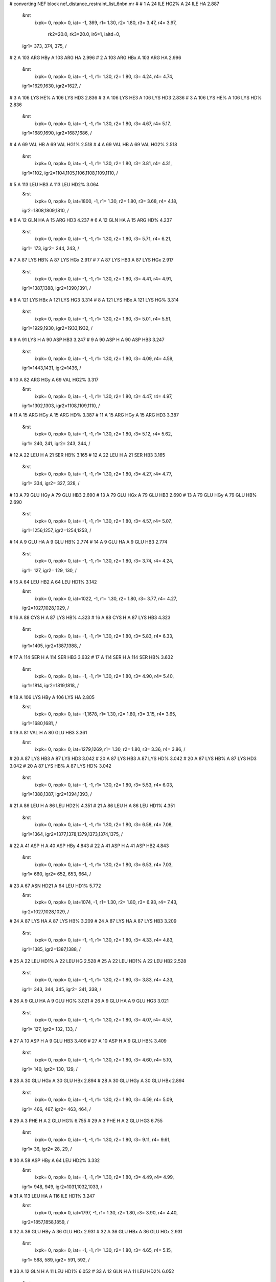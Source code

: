 #  converting NEF block nef_distance_restraint_list_6nbn.mr
# 
#  1    A 24 ILE HG2%     A 24 ILE HA        2.887
 &rst
  ixpk= 0, nxpk= 0, iat=  -1, 369, r1= 1.30, r2= 1.80, r3= 3.47, r4= 3.97,

      rk2=20.0, rk3=20.0, ir6=1, ialtd=0,
 igr1= 373, 374, 375,
 /

#  2    A 103 ARG HBy     A 103 ARG HA        2.996
#  2    A 103 ARG HBx     A 103 ARG HA        2.996
 &rst
  ixpk= 0, nxpk= 0, iat=  -1,  -1, r1= 1.30, r2= 1.80, r3= 4.24, r4= 4.74,
 igr1=1629,1630,
 igr2=1627,
 /

#  3    A 106 LYS HE%     A 106 LYS HD3        2.836
#  3    A 106 LYS HE3     A 106 LYS HD3        2.836
#  3    A 106 LYS HE%     A 106 LYS HD%        2.836
 &rst
  ixpk= 0, nxpk= 0, iat=  -1,  -1, r1= 1.30, r2= 1.80, r3= 4.67, r4= 5.17,
 igr1=1689,1690,
 igr2=1687,1686,
 /

#  4    A 69 VAL HB     A 69 VAL HG1%        2.518
#  4    A 69 VAL HB     A 69 VAL HG2%        2.518
 &rst
  ixpk= 0, nxpk= 0, iat=  -1,  -1, r1= 1.30, r2= 1.80, r3= 3.81, r4= 4.31,
 igr1=1102,
 igr2=1104,1105,1106,1108,1109,1110,
 /

#  5    A 113 LEU HB3     A 113 LEU HD2%        3.064
 &rst
  ixpk= 0, nxpk= 0, iat=1800,  -1, r1= 1.30, r2= 1.80, r3= 3.68, r4= 4.18,
 igr2=1808,1809,1810,
 /

#  6    A 12 GLN HA     A 15 ARG HD3        4.237
#  6    A 12 GLN HA     A 15 ARG HD%        4.237
 &rst
  ixpk= 0, nxpk= 0, iat=  -1,  -1, r1= 1.30, r2= 1.80, r3= 5.71, r4= 6.21,
 igr1= 173,
 igr2= 244, 243,
 /

#  7    A 87 LYS HB%     A 87 LYS HGx        2.917
#  7    A 87 LYS HB3     A 87 LYS HGx        2.917
 &rst
  ixpk= 0, nxpk= 0, iat=  -1,  -1, r1= 1.30, r2= 1.80, r3= 4.41, r4= 4.91,
 igr1=1387,1388,
 igr2=1390,1391,
 /

#  8    A 121 LYS HBx     A 121 LYS HG3        3.314
#  8    A 121 LYS HBx     A 121 LYS HG%        3.314
 &rst
  ixpk= 0, nxpk= 0, iat=  -1,  -1, r1= 1.30, r2= 1.80, r3= 5.01, r4= 5.51,
 igr1=1929,1930,
 igr2=1933,1932,
 /

#  9    A 91 LYS H     A 90 ASP HB3        3.247
#  9    A 90 ASP H     A 90 ASP HB3        3.247
 &rst
  ixpk= 0, nxpk= 0, iat=  -1,  -1, r1= 1.30, r2= 1.80, r3= 4.09, r4= 4.59,
 igr1=1443,1431,
 igr2=1436,
 /

#  10    A 82 ARG HGy     A 69 VAL HG2%        3.317
 &rst
  ixpk= 0, nxpk= 0, iat=  -1,  -1, r1= 1.30, r2= 1.80, r3= 4.47, r4= 4.97,
 igr1=1302,1303,
 igr2=1108,1109,1110,
 /

#  11    A 15 ARG HGy     A 15 ARG HD%        3.387
#  11    A 15 ARG HGy     A 15 ARG HD3        3.387
 &rst
  ixpk= 0, nxpk= 0, iat=  -1,  -1, r1= 1.30, r2= 1.80, r3= 5.12, r4= 5.62,
 igr1= 240, 241,
 igr2= 243, 244,
 /

#  12    A 22 LEU H     A 21 SER HB%        3.165
#  12    A 22 LEU H     A 21 SER HB3        3.165
 &rst
  ixpk= 0, nxpk= 0, iat=  -1,  -1, r1= 1.30, r2= 1.80, r3= 4.27, r4= 4.77,
 igr1= 334,
 igr2= 327, 328,
 /

#  13    A 79 GLU HGy     A 79 GLU HB3        2.690
#  13    A 79 GLU HGx     A 79 GLU HB3        2.690
#  13    A 79 GLU HGy     A 79 GLU HB%        2.690
 &rst
  ixpk= 0, nxpk= 0, iat=  -1,  -1, r1= 1.30, r2= 1.80, r3= 4.57, r4= 5.07,
 igr1=1256,1257,
 igr2=1254,1253,
 /

#  14    A 9 GLU HA     A 9 GLU HB%        2.774
#  14    A 9 GLU HA     A 9 GLU HB3        2.774
 &rst
  ixpk= 0, nxpk= 0, iat=  -1,  -1, r1= 1.30, r2= 1.80, r3= 3.74, r4= 4.24,
 igr1= 127,
 igr2= 129, 130,
 /

#  15    A 64 LEU HB2     A 64 LEU HD1%        3.142
 &rst
  ixpk= 0, nxpk= 0, iat=1022,  -1, r1= 1.30, r2= 1.80, r3= 3.77, r4= 4.27,
 igr2=1027,1028,1029,
 /

#  16    A 88 CYS H     A 87 LYS HB%        4.323
#  16    A 88 CYS H     A 87 LYS HB3        4.323
 &rst
  ixpk= 0, nxpk= 0, iat=  -1,  -1, r1= 1.30, r2= 1.80, r3= 5.83, r4= 6.33,
 igr1=1405,
 igr2=1387,1388,
 /

#  17    A 114 SER H     A 114 SER HB3        3.632
#  17    A 114 SER H     A 114 SER HB%        3.632
 &rst
  ixpk= 0, nxpk= 0, iat=  -1,  -1, r1= 1.30, r2= 1.80, r3= 4.90, r4= 5.40,
 igr1=1814,
 igr2=1819,1818,
 /

#  18    A 106 LYS HBy     A 106 LYS HA        2.805
 &rst
  ixpk= 0, nxpk= 0, iat=  -1,1678, r1= 1.30, r2= 1.80, r3= 3.15, r4= 3.65,
 igr1=1680,1681,
 /

#  19    A 81 VAL H     A 80 GLU HB3        3.361
 &rst
  ixpk= 0, nxpk= 0, iat=1279,1269, r1= 1.30, r2= 1.80, r3= 3.36, r4= 3.86,  /

#  20    A 87 LYS HB3     A 87 LYS HD3        3.042
#  20    A 87 LYS HB3     A 87 LYS HD%        3.042
#  20    A 87 LYS HB%     A 87 LYS HD3        3.042
#  20    A 87 LYS HB%     A 87 LYS HD%        3.042
 &rst
  ixpk= 0, nxpk= 0, iat=  -1,  -1, r1= 1.30, r2= 1.80, r3= 5.53, r4= 6.03,
 igr1=1388,1387,
 igr2=1394,1393,
 /

#  21    A 86 LEU H     A 86 LEU HD2%        4.351
#  21    A 86 LEU H     A 86 LEU HD1%        4.351
 &rst
  ixpk= 0, nxpk= 0, iat=  -1,  -1, r1= 1.30, r2= 1.80, r3= 6.58, r4= 7.08,
 igr1=1364,
 igr2=1377,1378,1379,1373,1374,1375,
 /

#  22    A 41 ASP H     A 40 ASP HBy        4.843
#  22    A 41 ASP H     A 41 ASP HB2        4.843
 &rst
  ixpk= 0, nxpk= 0, iat=  -1,  -1, r1= 1.30, r2= 1.80, r3= 6.53, r4= 7.03,
 igr1= 660,
 igr2= 652, 653, 664,
 /

#  23    A 67 ASN HD21     A 64 LEU HD1%        5.772
 &rst
  ixpk= 0, nxpk= 0, iat=1074,  -1, r1= 1.30, r2= 1.80, r3= 6.93, r4= 7.43,
 igr2=1027,1028,1029,
 /

#  24    A 87 LYS HA     A 87 LYS HB%        3.209
#  24    A 87 LYS HA     A 87 LYS HB3        3.209
 &rst
  ixpk= 0, nxpk= 0, iat=  -1,  -1, r1= 1.30, r2= 1.80, r3= 4.33, r4= 4.83,
 igr1=1385,
 igr2=1387,1388,
 /

#  25    A 22 LEU HD1%     A 22 LEU HG        2.528
#  25    A 22 LEU HD1%     A 22 LEU HB2        2.528
 &rst
  ixpk= 0, nxpk= 0, iat=  -1,  -1, r1= 1.30, r2= 1.80, r3= 3.83, r4= 4.33,
 igr1= 343, 344, 345,
 igr2= 341, 338,
 /

#  26    A 9 GLU HA     A 9 GLU HG%        3.021
#  26    A 9 GLU HA     A 9 GLU HG3        3.021
 &rst
  ixpk= 0, nxpk= 0, iat=  -1,  -1, r1= 1.30, r2= 1.80, r3= 4.07, r4= 4.57,
 igr1= 127,
 igr2= 132, 133,
 /

#  27    A 10 ASP H     A 9 GLU HB3        3.409
#  27    A 10 ASP H     A 9 GLU HB%        3.409
 &rst
  ixpk= 0, nxpk= 0, iat=  -1,  -1, r1= 1.30, r2= 1.80, r3= 4.60, r4= 5.10,
 igr1= 140,
 igr2= 130, 129,
 /

#  28    A 30 GLU HGx     A 30 GLU HBx        2.894
#  28    A 30 GLU HGy     A 30 GLU HBx        2.894
 &rst
  ixpk= 0, nxpk= 0, iat=  -1,  -1, r1= 1.30, r2= 1.80, r3= 4.59, r4= 5.09,
 igr1= 466, 467,
 igr2= 463, 464,
 /

#  29    A 3 PHE H     A 2 GLU HG%        6.755
#  29    A 3 PHE H     A 2 GLU HG3        6.755
 &rst
  ixpk= 0, nxpk= 0, iat=  -1,  -1, r1= 1.30, r2= 1.80, r3= 9.11, r4= 9.61,
 igr1=  36,
 igr2=  28,  29,
 /

#  30    A 58 ASP HBy     A 64 LEU HD2%        3.332
 &rst
  ixpk= 0, nxpk= 0, iat=  -1,  -1, r1= 1.30, r2= 1.80, r3= 4.49, r4= 4.99,
 igr1= 948, 949,
 igr2=1031,1032,1033,
 /

#  31    A 113 LEU HA     A 116 ILE HD1%        3.247
 &rst
  ixpk= 0, nxpk= 0, iat=1797,  -1, r1= 1.30, r2= 1.80, r3= 3.90, r4= 4.40,
 igr2=1857,1858,1859,
 /

#  32    A 36 GLU HBy     A 36 GLU HGx        2.931
#  32    A 36 GLU HBx     A 36 GLU HGx        2.931
 &rst
  ixpk= 0, nxpk= 0, iat=  -1,  -1, r1= 1.30, r2= 1.80, r3= 4.65, r4= 5.15,
 igr1= 588, 589,
 igr2= 591, 592,
 /

#  33    A 12 GLN H     A 11 LEU HD1%        6.052
#  33    A 12 GLN H     A 11 LEU HD2%        6.052
 &rst
  ixpk= 0, nxpk= 0, iat=  -1,  -1, r1= 1.30, r2= 1.80, r3= 9.16, r4= 9.66,
 igr1= 171,
 igr2= 161, 162, 163, 165, 166, 167,
 /

#  34    A 115 LEU HBy     A 115 LEU HD1%        2.913
#  34    A 115 LEU HBy     A 115 LEU HD2%        2.913
 &rst
  ixpk= 0, nxpk= 0, iat=  -1,  -1, r1= 1.30, r2= 1.80, r3= 4.95, r4= 5.45,
 igr1=1829,1830,
 igr2=1834,1835,1836,1838,1839,1840,
 /

#  35    A 19 VAL HG2%     A 29 VAL HG2%        2.539
 &rst
  ixpk= 0, nxpk= 0, iat=  -1,  -1, r1= 1.30, r2= 1.80, r3= 3.66, r4= 4.16,
 igr1= 306, 307, 308,
 igr2= 453, 454, 455,
 /

#  36    A 26 ALA HA     A 29 VAL HG2%        2.761
 &rst
  ixpk= 0, nxpk= 0, iat= 402,  -1, r1= 1.30, r2= 1.80, r3= 3.32, r4= 3.82,
 igr2= 453, 454, 455,
 /

#  37    A 120 ILE HD1%     A 120 ILE HG1%        2.674
 &rst
  ixpk= 0, nxpk= 0, iat=  -1,  -1, r1= 1.30, r2= 1.80, r3= 3.60, r4= 4.10,
 igr1=1919,1920,1921,
 igr2=1916,1917,
 /

#  38    A 86 LEU HB2     A 86 LEU HD1%        2.680
 &rst
  ixpk= 0, nxpk= 0, iat=1368,  -1, r1= 1.30, r2= 1.80, r3= 3.22, r4= 3.72,
 igr2=1373,1374,1375,
 /

#  39    A 65 VAL HA     A 68 LEU HD1%        2.712
 &rst
  ixpk= 0, nxpk= 0, iat=1039,  -1, r1= 1.30, r2= 1.80, r3= 3.26, r4= 3.76,
 igr2=1088,1089,1090,
 /

#  40    A 86 LEU HB3     A 86 LEU HD2%        2.777
#  40    A 86 LEU HB3     A 86 LEU HD1%        2.777
 &rst
  ixpk= 0, nxpk= 0, iat=  -1,  -1, r1= 1.30, r2= 1.80, r3= 4.20, r4= 4.70,
 igr1=1369,
 igr2=1377,1378,1379,1373,1374,1375,
 /

#  41    A 11 LEU HB3     A 11 LEU HD2%        3.149
 &rst
  ixpk= 0, nxpk= 0, iat= 157,  -1, r1= 1.30, r2= 1.80, r3= 3.78, r4= 4.28,
 igr2= 165, 166, 167,
 /

#  42    A 53 LYS HD%     A 53 LYS HE%        2.949
#  42    A 53 LYS HD3     A 53 LYS HE3        2.949
#  42    A 53 LYS HD%     A 53 LYS HE3        2.949
 &rst
  ixpk= 0, nxpk= 0, iat=  -1,  -1, r1= 1.30, r2= 1.80, r3= 4.86, r4= 5.36,
 igr1= 859, 860,
 igr2= 862, 863,
 /

#  43    A 15 ARG H     A 15 ARG HD3        6.280
#  43    A 15 ARG H     A 15 ARG HD%        6.280
 &rst
  ixpk= 0, nxpk= 0, iat=  -1,  -1, r1= 1.30, r2= 1.80, r3= 8.47, r4= 8.97,
 igr1= 233,
 igr2= 244, 243,
 /

#  44    A 30 GLU H     A 29 VAL HG2%        4.738
#  44    A 30 GLU H     A 29 VAL HG1%        4.738
 &rst
  ixpk= 0, nxpk= 0, iat=  -1,  -1, r1= 1.30, r2= 1.80, r3= 7.17, r4= 7.67,
 igr1= 459,
 igr2= 453, 454, 455, 449, 450, 451,
 /

#  45    A 29 VAL HA     A 29 VAL HG1%        2.419
#  45    A 29 VAL HA     A 29 VAL HG2%        2.419
 &rst
  ixpk= 0, nxpk= 0, iat=  -1,  -1, r1= 1.30, r2= 1.80, r3= 3.66, r4= 4.16,
 igr1= 445,
 igr2= 449, 450, 451, 453, 454, 455,
 /

#  46    A 37 PHE H     A 37 PHE HB%        3.643
 &rst
  ixpk= 0, nxpk= 0, iat= 599,  -1, r1= 1.30, r2= 1.80, r3= 4.09, r4= 4.59,
 igr2= 603, 604,
 /

#  47    A 116 ILE HB     A 116 ILE HG2%        2.856
#  47    A 116 ILE HB     A 116 ILE HD1%        2.856
 &rst
  ixpk= 0, nxpk= 0, iat=  -1,  -1, r1= 1.30, r2= 1.80, r3= 4.32, r4= 4.82,
 igr1=1848,
 igr2=1850,1851,1852,1857,1858,1859,
 /

#  48    A 117 LYS HEx     A 117 LYS HD3        3.478
#  48    A 117 LYS HEx     A 117 LYS HD%        3.478
 &rst
  ixpk= 0, nxpk= 0, iat=  -1,  -1, r1= 1.30, r2= 1.80, r3= 5.26, r4= 5.76,
 igr1=1876,1877,
 igr2=1874,1873,
 /

#  49    A 20 SER H     A 20 SER HB3        2.595
#  49    A 20 SER H     A 20 SER HB%        2.595
 &rst
  ixpk= 0, nxpk= 0, iat=  -1,  -1, r1= 1.30, r2= 1.80, r3= 3.50, r4= 4.00,
 igr1= 312,
 igr2= 317, 316,
 /

#  50    A 68 LEU HD2%     A 68 LEU HA        2.504
 &rst
  ixpk= 0, nxpk= 0, iat=  -1,1081, r1= 1.30, r2= 1.80, r3= 3.01, r4= 3.51,
 igr1=1092,1093,1094,
 /

#  51    A 89 VAL HA     A 89 VAL HG1%        2.568
#  51    A 89 VAL HA     A 89 VAL HG2%        2.568
 &rst
  ixpk= 0, nxpk= 0, iat=  -1,  -1, r1= 1.30, r2= 1.80, r3= 3.89, r4= 4.39,
 igr1=1417,
 igr2=1421,1422,1423,1425,1426,1427,
 /

#  52    A 9 GLU HB3     A 9 GLU HG3        2.622
#  52    A 9 GLU HB3     A 9 GLU HG%        2.622
#  52    A 9 GLU HB%     A 9 GLU HG3        2.622
#  52    A 9 GLU HB%     A 9 GLU HG%        2.622
 &rst
  ixpk= 0, nxpk= 0, iat=  -1,  -1, r1= 1.30, r2= 1.80, r3= 4.76, r4= 5.26,
 igr1= 130, 129,
 igr2= 133, 132,
 /

#  53    A 115 LEU HD1%     A 115 LEU HBy        2.590
 &rst
  ixpk= 0, nxpk= 0, iat=  -1,  -1, r1= 1.30, r2= 1.80, r3= 3.49, r4= 3.99,
 igr1=1834,1835,1836,
 igr2=1829,1830,
 /

#  54    A 63 PRO HA     A 68 LEU HD1%        3.729
 &rst
  ixpk= 0, nxpk= 0, iat=1014,  -1, r1= 1.30, r2= 1.80, r3= 4.48, r4= 4.98,
 igr2=1088,1089,1090,
 /

#  55    A 30 GLU HGy     A 30 GLU HBy        2.816
#  55    A 30 GLU HGx     A 30 GLU HBy        2.816
 &rst
  ixpk= 0, nxpk= 0, iat=  -1,  -1, r1= 1.30, r2= 1.80, r3= 4.47, r4= 4.97,
 igr1= 466, 467,
 igr2= 463, 464,
 /

#  56    A 84 GLU HB%     A 84 GLU H        3.564
 &rst
  ixpk= 0, nxpk= 0, iat=  -1,1333, r1= 1.30, r2= 1.80, r3= 4.00, r4= 4.50,
 igr1=1337,1338,
 /

#  57    A 22 LEU HD2%     A 22 LEU HG        2.407
 &rst
  ixpk= 0, nxpk= 0, iat=  -1, 341, r1= 1.30, r2= 1.80, r3= 2.89, r4= 3.39,
 igr1= 347, 348, 349,
 /

#  58    A 11 LEU H     A 11 LEU HD1%        5.438
#  58    A 11 LEU H     A 11 LEU HD2%        5.438
 &rst
  ixpk= 0, nxpk= 0, iat=  -1,  -1, r1= 1.30, r2= 1.80, r3= 8.23, r4= 8.73,
 igr1= 152,
 igr2= 161, 162, 163, 165, 166, 167,
 /

#  59    A 101 ALA HB%     A 48 LYS HG3        3.189
#  59    A 101 ALA HB%     A 48 LYS HG%        3.189
 &rst
  ixpk= 0, nxpk= 0, iat=  -1,  -1, r1= 1.30, r2= 1.80, r3= 5.16, r4= 5.66,
 igr1=1599,1600,1601,
 igr2= 775, 774,
 /

#  60    A 22 LEU H     A 22 LEU HD1%        5.104
#  60    A 22 LEU H     A 22 LEU HD2%        5.104
 &rst
  ixpk= 0, nxpk= 0, iat=  -1,  -1, r1= 1.30, r2= 1.80, r3= 7.72, r4= 8.22,
 igr1= 334,
 igr2= 343, 344, 345, 347, 348, 349,
 /

#  61    A 47 ILE HD1%     A 51 PHE HE%        3.505
#  61    A 47 ILE HD1%     A 105 PHE HD%        3.505
 &rst
  ixpk= 0, nxpk= 0, iat=  -1,  -1, r1= 1.30, r2= 1.80, r3= 5.95, r4= 6.45,
 igr1= 761, 762, 763,
 igr2= 825, 829,1664,1672,
 /

#  62    A 79 GLU H     A 79 GLU HB%        3.063
 &rst
  ixpk= 0, nxpk= 0, iat=1249,  -1, r1= 1.30, r2= 1.80, r3= 3.44, r4= 3.94,
 igr2=1253,1254,
 /

#  63    A 65 VAL HG2%     A 65 VAL HA        2.713
 &rst
  ixpk= 0, nxpk= 0, iat=  -1,1039, r1= 1.30, r2= 1.80, r3= 3.26, r4= 3.76,
 igr1=1047,1048,1049,
 /

#  64    A 37 PHE HB%     A 37 PHE HD%        2.904
 &rst
  ixpk= 0, nxpk= 0, iat=  -1,  -1, r1= 1.30, r2= 1.80, r3= 3.66, r4= 4.16,
 igr1= 603, 604,
 igr2= 607, 615,
 /

#  65    A 67 ASN HD22     A 64 LEU HD1%        5.887
 &rst
  ixpk= 0, nxpk= 0, iat=1075,  -1, r1= 1.30, r2= 1.80, r3= 7.07, r4= 7.57,
 igr2=1027,1028,1029,
 /

#  66    A 61 GLU H     A 64 LEU HD2%        6.613
 &rst
  ixpk= 0, nxpk= 0, iat= 982,  -1, r1= 1.30, r2= 1.80, r3= 7.94, r4= 8.44,
 igr2=1031,1032,1033,
 /

#  67    A 85 VAL HA     A 85 VAL HG1%        2.779
#  67    A 85 VAL HA     A 85 VAL HG2%        2.779
 &rst
  ixpk= 0, nxpk= 0, iat=  -1,  -1, r1= 1.30, r2= 1.80, r3= 4.20, r4= 4.70,
 igr1=1350,
 igr2=1354,1355,1356,1358,1359,1360,
 /

#  68    A 29 VAL HB     A 29 VAL HG2%        2.482
#  68    A 29 VAL HB     A 29 VAL HG1%        2.482
 &rst
  ixpk= 0, nxpk= 0, iat=  -1,  -1, r1= 1.30, r2= 1.80, r3= 3.76, r4= 4.26,
 igr1= 447,
 igr2= 453, 454, 455, 449, 450, 451,
 /

#  69    A 30 GLU HGx     A 30 GLU HA        3.353
 &rst
  ixpk= 0, nxpk= 0, iat=  -1, 461, r1= 1.30, r2= 1.80, r3= 3.76, r4= 4.26,
 igr1= 466, 467,
 /

#  70    A 18 CYS HA     A 21 SER HB%        3.616
#  70    A 18 CYS HA     A 21 SER HB3        3.616
 &rst
  ixpk= 0, nxpk= 0, iat=  -1,  -1, r1= 1.30, r2= 1.80, r3= 4.87, r4= 5.37,
 igr1= 288,
 igr2= 327, 328,
 /

#  71    A 84 GLU HB%     A 84 GLU HGy        2.923
 &rst
  ixpk= 0, nxpk= 0, iat=  -1,  -1, r1= 1.30, r2= 1.80, r3= 3.68, r4= 4.18,
 igr1=1337,1338,
 igr2=1340,1341,
 /

#  72    A 11 LEU HA     A 11 LEU HD1%        2.844
 &rst
  ixpk= 0, nxpk= 0, iat= 154,  -1, r1= 1.30, r2= 1.80, r3= 3.42, r4= 3.92,
 igr2= 161, 162, 163,
 /

#  73    A 87 LYS HB%     A 87 LYS HGy        2.971
#  73    A 87 LYS HB3     A 87 LYS HGy        2.971
 &rst
  ixpk= 0, nxpk= 0, iat=  -1,  -1, r1= 1.30, r2= 1.80, r3= 4.50, r4= 5.00,
 igr1=1387,1388,
 igr2=1390,1391,
 /

#  74    A 85 VAL HG2%     A 108 PHE HE%        2.987
 &rst
  ixpk= 0, nxpk= 0, iat=  -1,  -1, r1= 1.30, r2= 1.80, r3= 4.03, r4= 4.53,
 igr1=1358,1359,1360,
 igr2=1718,1722,
 /

#  75    A 109 GLN HBy     A 113 LEU HD1%        4.141
 &rst
  ixpk= 0, nxpk= 0, iat=  -1,  -1, r1= 1.30, r2= 1.80, r3= 5.58, r4= 6.08,
 igr1=1732,1733,
 igr2=1804,1805,1806,
 /

#  76    A 113 LEU HD2%     A 117 LYS HEx        3.039
#  76    A 113 LEU HD1%     A 117 LYS HEx        3.039
 &rst
  ixpk= 0, nxpk= 0, iat=  -1,  -1, r1= 1.30, r2= 1.80, r3= 5.16, r4= 5.66,
 igr1=1808,1809,1810,1804,1805,1806,
 igr2=1876,1877,
 /

#  77    A 8 THR HG2%     A 8 THR HA        2.648
 &rst
  ixpk= 0, nxpk= 0, iat=  -1, 113, r1= 1.30, r2= 1.80, r3= 3.18, r4= 3.68,
 igr1= 117, 118, 119,
 /

#  78    A 64 LEU HB3     A 64 LEU HD2%        3.104
#  78    A 64 LEU HB3     A 64 LEU HD1%        3.104
 &rst
  ixpk= 0, nxpk= 0, iat=  -1,  -1, r1= 1.30, r2= 1.80, r3= 4.70, r4= 5.20,
 igr1=1023,
 igr2=1031,1032,1033,1027,1028,1029,
 /

#  79    A 59 ASP H     A 59 ASP HB%        3.286
#  79    A 59 ASP H     A 59 ASP HB3        3.286
 &rst
  ixpk= 0, nxpk= 0, iat=  -1,  -1, r1= 1.30, r2= 1.80, r3= 4.43, r4= 4.93,
 igr1= 956,
 igr2= 960, 961,
 /

#  80    A 89 VAL HG1%     A 63 PRO HGy        3.067
#  80    A 89 VAL HG2%     A 63 PRO HGy        3.067
 &rst
  ixpk= 0, nxpk= 0, iat=  -1,  -1, r1= 1.30, r2= 1.80, r3= 5.21, r4= 5.71,
 igr1=1421,1422,1423,1425,1426,1427,
 igr2=1008,1009,
 /

#  81    A 24 ILE HB     A 24 ILE HG2%        2.616
 &rst
  ixpk= 0, nxpk= 0, iat= 371,  -1, r1= 1.30, r2= 1.80, r3= 3.14, r4= 3.64,
 igr2= 373, 374, 375,
 /

#  82    A 61 GLU HBy     A 64 LEU HD2%        3.615
 &rst
  ixpk= 0, nxpk= 0, iat=  -1,  -1, r1= 1.30, r2= 1.80, r3= 4.87, r4= 5.37,
 igr1= 986, 987,
 igr2=1031,1032,1033,
 /

#  83    A 108 PHE HE%     A 84 GLU HB3        3.309
 &rst
  ixpk= 0, nxpk= 0, iat=  -1,1338, r1= 1.30, r2= 1.80, r3= 3.71, r4= 4.21,
 igr1=1718,1722,
 /

#  84    A 117 LYS HBx     A 117 LYS HD%        2.930
#  84    A 117 LYS HBy     A 117 LYS HD%        2.930
#  84    A 117 LYS HBx     A 117 LYS HD3        2.930
 &rst
  ixpk= 0, nxpk= 0, iat=  -1,  -1, r1= 1.30, r2= 1.80, r3= 5.16, r4= 5.66,
 igr1=1867,1868,
 igr2=1873,1874,
 /

#  85    A 73 ALA H     A 69 VAL HA        3.805
 &rst
  ixpk= 0, nxpk= 0, iat=1168,1100, r1= 1.30, r2= 1.80, r3= 3.81, r4= 4.31,  /

#  86    A 89 VAL HB     A 89 VAL HA        3.306
#  86    A 89 VAL HB     A 86 LEU HA        3.306
 &rst
  ixpk= 0, nxpk= 0, iat=  -1,  -1, r1= 1.30, r2= 1.80, r3= 4.17, r4= 4.67,
 igr1=1419,
 igr2=1417,1366,
 /

#  87    A 69 VAL HA     A 69 VAL HG1%        2.420
#  87    A 69 VAL HA     A 69 VAL HG2%        2.420
 &rst
  ixpk= 0, nxpk= 0, iat=  -1,  -1, r1= 1.30, r2= 1.80, r3= 3.66, r4= 4.16,
 igr1=1100,
 igr2=1104,1105,1106,1108,1109,1110,
 /

#  88    A 82 ARG HGx     A 86 LEU HD1%        2.507
 &rst
  ixpk= 0, nxpk= 0, iat=  -1,  -1, r1= 1.30, r2= 1.80, r3= 3.38, r4= 3.88,
 igr1=1302,1303,
 igr2=1373,1374,1375,
 /

#  89    A 59 ASP HA     A 59 ASP HB%        3.155
#  89    A 59 ASP HA     A 59 ASP HB3        3.155
 &rst
  ixpk= 0, nxpk= 0, iat=  -1,  -1, r1= 1.30, r2= 1.80, r3= 4.25, r4= 4.75,
 igr1= 958,
 igr2= 960, 961,
 /

#  90    A 79 GLU HA     A 79 GLU HB%        2.990
#  90    A 79 GLU HA     A 79 GLU HB3        2.990
 &rst
  ixpk= 0, nxpk= 0, iat=  -1,  -1, r1= 1.30, r2= 1.80, r3= 4.03, r4= 4.53,
 igr1=1251,
 igr2=1253,1254,
 /

#  91    A 89 VAL HG%     A 89 VAL HB        2.574
 &rst
  ixpk= 0, nxpk= 0, iat=  -1,1419, r1= 1.30, r2= 1.80, r3= 3.47, r4= 3.97,
 igr1=1421,1422,1423,1425,1426,1427,
 /

#  92    A 47 ILE H     A 47 ILE HA        3.435
 &rst
  ixpk= 0, nxpk= 0, iat= 748, 750, r1= 1.30, r2= 1.80, r3= 3.43, r4= 3.93,  /

#  93    A 115 LEU HBx     A 115 LEU HD2%        2.927
 &rst
  ixpk= 0, nxpk= 0, iat=  -1,  -1, r1= 1.30, r2= 1.80, r3= 3.95, r4= 4.45,
 igr1=1829,1830,
 igr2=1838,1839,1840,
 /

#  94    A 63 PRO HBy     A 68 LEU HD1%        2.685
 &rst
  ixpk= 0, nxpk= 0, iat=  -1,  -1, r1= 1.30, r2= 1.80, r3= 3.62, r4= 4.12,
 igr1=1011,1012,
 igr2=1088,1089,1090,
 /

#  95    A 9 GLU H     A 9 GLU HB%        3.209
#  95    A 9 GLU H     A 9 GLU HB3        3.209
 &rst
  ixpk= 0, nxpk= 0, iat=  -1,  -1, r1= 1.30, r2= 1.80, r3= 4.33, r4= 4.83,
 igr1= 125,
 igr2= 129, 130,
 /

#  96    A 117 LYS HEy     A 117 LYS HD3        3.489
#  96    A 117 LYS HEy     A 117 LYS HD%        3.489
 &rst
  ixpk= 0, nxpk= 0, iat=  -1,  -1, r1= 1.30, r2= 1.80, r3= 5.28, r4= 5.78,
 igr1=1876,1877,
 igr2=1874,1873,
 /

#  97    A 89 VAL HG2%     A 63 PRO HGy        2.987
#  97    A 115 LEU HBx     A 115 LEU HD2%        2.722
 &rst
  ixpk= 0, nxpk= 0, iat=  -1,  -1, r1= 1.30, r2= 1.80, r3= 4.65, r4= 5.15,
 igr1=1425,1426,1427,1829,1830,
 igr2=1008,1009,1838,1839,1840,
 /

#  98    A 117 LYS HGx     A 117 LYS HD%        3.133
#  98    A 117 LYS HGx     A 117 LYS HD3        3.133
 &rst
  ixpk= 0, nxpk= 0, iat=  -1,  -1, r1= 1.30, r2= 1.80, r3= 4.74, r4= 5.24,
 igr1=1870,1871,
 igr2=1873,1874,
 /

#  99    A 84 GLU HB%     A 81 VAL HA        4.120
 &rst
  ixpk= 0, nxpk= 0, iat=  -1,1281, r1= 1.30, r2= 1.80, r3= 4.62, r4= 5.12,
 igr1=1337,1338,
 /

#  100    A 115 LEU H     A 114 SER HB3        3.480
#  100    A 115 LEU H     A 114 SER HB%        3.480
 &rst
  ixpk= 0, nxpk= 0, iat=  -1,  -1, r1= 1.30, r2= 1.80, r3= 4.69, r4= 5.19,
 igr1=1825,
 igr2=1819,1818,
 /

#  101    A 21 SER H     A 21 SER HB%        2.780
#  101    A 21 SER H     A 21 SER HB3        2.780
 &rst
  ixpk= 0, nxpk= 0, iat=  -1,  -1, r1= 1.30, r2= 1.80, r3= 3.75, r4= 4.25,
 igr1= 323,
 igr2= 327, 328,
 /

#  102    A 62 GLY H     A 64 LEU HD2%        6.254
 &rst
  ixpk= 0, nxpk= 0, iat= 997,  -1, r1= 1.30, r2= 1.80, r3= 7.51, r4= 8.01,
 igr2=1031,1032,1033,
 /

#  103    A 15 ARG HB3     A 15 ARG HD3        3.717
#  103    A 15 ARG HB3     A 15 ARG HD%        3.717
 &rst
  ixpk= 0, nxpk= 0, iat=  -1,  -1, r1= 1.30, r2= 1.80, r3= 5.01, r4= 5.51,
 igr1= 238,
 igr2= 244, 243,
 /

#  104    A 15 ARG HGx     A 15 ARG HD3        3.211
#  104    A 15 ARG HGx     A 15 ARG HD%        3.211
 &rst
  ixpk= 0, nxpk= 0, iat=  -1,  -1, r1= 1.30, r2= 1.80, r3= 4.86, r4= 5.36,
 igr1= 240, 241,
 igr2= 244, 243,
 /

#  105    A 81 VAL HA     A 84 GLU HGx        3.631
 &rst
  ixpk= 0, nxpk= 0, iat=1281,  -1, r1= 1.30, r2= 1.80, r3= 4.08, r4= 4.58,
 igr2=1340,1341,
 /

#  106    A 19 VAL HG1%     A 24 ILE HB        2.538
 &rst
  ixpk= 0, nxpk= 0, iat=  -1, 371, r1= 1.30, r2= 1.80, r3= 3.05, r4= 3.55,
 igr1= 302, 303, 304,
 /

#  107    A 81 VAL HG2%     A 81 VAL HB        2.763
 &rst
  ixpk= 0, nxpk= 0, iat=  -1,1283, r1= 1.30, r2= 1.80, r3= 3.32, r4= 3.82,
 igr1=1289,1290,1291,
 /

#  108    A 35 TRP HZ2     A 35 TRP HH2        3.717
 &rst
  ixpk= 0, nxpk= 0, iat= 573, 575, r1= 1.30, r2= 1.80, r3= 3.72, r4= 4.22,  /

#  109    A 60 THR HA     A 100 TRP HZ3        5.797
 &rst
  ixpk= 0, nxpk= 0, iat= 970,1588, r1= 1.30, r2= 1.80, r3= 5.80, r4= 6.30,  /

#  110    A 22 LEU HB2     A 22 LEU HB3        2.619
 &rst
  ixpk= 0, nxpk= 0, iat= 338, 339, r1= 1.30, r2= 1.80, r3= 2.62, r4= 3.12,  /

#  111    A 43 THR HA     A 43 THR HG2%        2.885
 &rst
  ixpk= 0, nxpk= 0, iat= 688,  -1, r1= 1.30, r2= 1.80, r3= 3.46, r4= 3.96,
 igr2= 692, 693, 694,
 /

#  112    A 56 LEU HA     A 56 LEU HD2%        2.632
 &rst
  ixpk= 0, nxpk= 0, iat= 907,  -1, r1= 1.30, r2= 1.80, r3= 3.16, r4= 3.66,
 igr2= 918, 919, 920,
 /

#  113    A 79 GLU H     A 78 ALA HB%        3.136
 &rst
  ixpk= 0, nxpk= 0, iat=1249,  -1, r1= 1.30, r2= 1.80, r3= 3.77, r4= 4.27,
 igr2=1243,1244,1245,
 /

#  114    A 100 TRP HE3     A 57 PHE HZ        4.574
 &rst
  ixpk= 0, nxpk= 0, iat=1590, 936, r1= 1.30, r2= 1.80, r3= 4.57, r4= 5.07,  /

#  115    A 117 LYS HA     A 117 LYS HGy        3.789
 &rst
  ixpk= 0, nxpk= 0, iat=1865,  -1, r1= 1.30, r2= 1.80, r3= 4.25, r4= 4.75,
 igr2=1870,1871,
 /

#  116    A 24 ILE HB     A 24 ILE HG1y        3.743
 &rst
  ixpk= 0, nxpk= 0, iat= 371,  -1, r1= 1.30, r2= 1.80, r3= 4.20, r4= 4.70,
 igr2= 377, 378,
 /

#  117    A 58 ASP HBx     A 64 LEU HD2%        2.919
 &rst
  ixpk= 0, nxpk= 0, iat=  -1,  -1, r1= 1.30, r2= 1.80, r3= 3.93, r4= 4.43,
 igr1= 948, 949,
 igr2=1031,1032,1033,
 /

#  118    A 87 LYS H     A 87 LYS HB3        3.157
#  118    A 87 LYS H     A 87 LYS HB%        3.157
 &rst
  ixpk= 0, nxpk= 0, iat=  -1,  -1, r1= 1.30, r2= 1.80, r3= 4.26, r4= 4.76,
 igr1=1383,
 igr2=1388,1387,
 /

#  119    A 97 ALA HB%     A 100 TRP HE3        5.551
 &rst
  ixpk= 0, nxpk= 0, iat=  -1,1590, r1= 1.30, r2= 1.80, r3= 6.67, r4= 7.17,
 igr1=1537,1538,1539,
 /

#  120    A 53 LYS H     A 53 LYS HG3        3.922
#  120    A 53 LYS H     A 53 LYS HG%        3.922
 &rst
  ixpk= 0, nxpk= 0, iat=  -1,  -1, r1= 1.30, r2= 1.80, r3= 5.29, r4= 5.79,
 igr1= 849,
 igr2= 857, 856,
 /

#  121    A 23 ASN HBy     A 23 ASN HA        2.794
 &rst
  ixpk= 0, nxpk= 0, iat=  -1, 355, r1= 1.30, r2= 1.80, r3= 3.14, r4= 3.64,
 igr1= 357, 358,
 /

#  122    A 33 LYS HB2     A 33 LYS HGy        3.211
 &rst
  ixpk= 0, nxpk= 0, iat= 520,  -1, r1= 1.30, r2= 1.80, r3= 3.60, r4= 4.10,
 igr2= 523, 524,
 /

#  123    A 79 GLU HGy     A 79 GLU H        3.356
 &rst
  ixpk= 0, nxpk= 0, iat=  -1,1249, r1= 1.30, r2= 1.80, r3= 3.77, r4= 4.27,
 igr1=1256,1257,
 /

#  124    A 36 GLU HBy     A 36 GLU HA        3.315
 &rst
  ixpk= 0, nxpk= 0, iat=  -1, 586, r1= 1.30, r2= 1.80, r3= 3.72, r4= 4.22,
 igr1= 588, 589,
 /

#  125    A 103 ARG HA     A 103 ARG HGy        3.778
 &rst
  ixpk= 0, nxpk= 0, iat=1627,  -1, r1= 1.30, r2= 1.80, r3= 4.24, r4= 4.74,
 igr2=1632,1633,
 /

#  126    A 49 CYS H     A 22 LEU HD1%        4.064
 &rst
  ixpk= 0, nxpk= 0, iat= 789,  -1, r1= 1.30, r2= 1.80, r3= 4.88, r4= 5.38,
 igr2= 343, 344, 345,
 /

#  127    A 81 VAL HG2%     A 73 ALA H        5.214
 &rst
  ixpk= 0, nxpk= 0, iat=  -1,1168, r1= 1.30, r2= 1.80, r3= 6.26, r4= 6.76,
 igr1=1289,1290,1291,
 /

#  128    A 19 VAL HG1%     A 19 VAL HB        2.414
 &rst
  ixpk= 0, nxpk= 0, iat=  -1, 300, r1= 1.30, r2= 1.80, r3= 2.90, r4= 3.40,
 igr1= 302, 303, 304,
 /

#  129    A 21 SER H     A 20 SER HA        5.232
 &rst
  ixpk= 0, nxpk= 0, iat= 323, 314, r1= 1.30, r2= 1.80, r3= 5.23, r4= 5.73,  /

#  131    A 73 ALA HA     A 73 ALA HB%        2.485
 &rst
  ixpk= 0, nxpk= 0, iat=1170,  -1, r1= 1.30, r2= 1.80, r3= 2.98, r4= 3.48,
 igr2=1172,1173,1174,
 /

#  132    A 19 VAL H     A 46 TYR HE%        6.568
 &rst
  ixpk= 0, nxpk= 0, iat= 296,  -1, r1= 1.30, r2= 1.80, r3= 7.37, r4= 7.87,
 igr2= 737, 742,
 /

#  133    A 30 GLU HBy     A 30 GLU HA        3.034
 &rst
  ixpk= 0, nxpk= 0, iat=  -1, 461, r1= 1.30, r2= 1.80, r3= 3.41, r4= 3.91,
 igr1= 463, 464,
 /

#  134    A 56 LEU HB3     A 56 LEU HD1%        3.549
 &rst
  ixpk= 0, nxpk= 0, iat= 910,  -1, r1= 1.30, r2= 1.80, r3= 4.26, r4= 4.76,
 igr2= 914, 915, 916,
 /

#  135    A 19 VAL H     A 19 VAL HB        3.022
 &rst
  ixpk= 0, nxpk= 0, iat= 296, 300, r1= 1.30, r2= 1.80, r3= 3.02, r4= 3.52,  /

#  136    A 37 PHE HD%     A 37 PHE HA        4.920
 &rst
  ixpk= 0, nxpk= 0, iat=  -1, 601, r1= 1.30, r2= 1.80, r3= 5.52, r4= 6.02,
 igr1= 607, 615,
 /

#  138    A 65 VAL HA     A 66 ASP H        5.319
 &rst
  ixpk= 0, nxpk= 0, iat=1039,1053, r1= 1.30, r2= 1.80, r3= 5.32, r4= 5.82,  /

#  139    A 99 HIS HBx     A 100 TRP H        4.078
 &rst
  ixpk= 0, nxpk= 0, iat=  -1,1571, r1= 1.30, r2= 1.80, r3= 4.58, r4= 5.08,
 igr1=1557,1558,
 /

#  140    A 58 ASP H     A 58 ASP HBx        4.768
 &rst
  ixpk= 0, nxpk= 0, iat= 944,  -1, r1= 1.30, r2= 1.80, r3= 5.35, r4= 5.85,
 igr2= 948, 949,
 /

#  141    A 79 GLU HGx     A 79 GLU HA        3.315
 &rst
  ixpk= 0, nxpk= 0, iat=  -1,1251, r1= 1.30, r2= 1.80, r3= 3.72, r4= 4.22,
 igr1=1256,1257,
 /

#  142    A 22 LEU HA     A 22 LEU HD2%        2.418
 &rst
  ixpk= 0, nxpk= 0, iat= 336,  -1, r1= 1.30, r2= 1.80, r3= 2.90, r4= 3.40,
 igr2= 347, 348, 349,
 /

#  143    A 122 LYS H     A 122 LYS HA        3.770
 &rst
  ixpk= 0, nxpk= 0, iat=1947,1949, r1= 1.30, r2= 1.80, r3= 3.77, r4= 4.27,  /

#  144    A 62 GLY HAy     A 100 TRP HH2        6.188
 &rst
  ixpk= 0, nxpk= 0, iat=  -1,1586, r1= 1.30, r2= 1.80, r3= 6.95, r4= 7.45,
 igr1= 999,1000,
 /

#  145    A 95 ASN HA     A 92 ASN HD22        3.428
 &rst
  ixpk= 0, nxpk= 0, iat=1507,1475, r1= 1.30, r2= 1.80, r3= 3.43, r4= 3.93,  /

#  146    A 15 ARG H     A 12 GLN HA        5.158
 &rst
  ixpk= 0, nxpk= 0, iat= 233, 173, r1= 1.30, r2= 1.80, r3= 5.16, r4= 5.66,  /

#  147    A 113 LEU HB2     A 113 LEU HD1%        2.794
 &rst
  ixpk= 0, nxpk= 0, iat=1799,  -1, r1= 1.30, r2= 1.80, r3= 3.36, r4= 3.86,
 igr2=1804,1805,1806,
 /

#  148    A 47 ILE HG2%     A 47 ILE HB        3.122
 &rst
  ixpk= 0, nxpk= 0, iat=  -1, 752, r1= 1.30, r2= 1.80, r3= 3.75, r4= 4.25,
 igr1= 754, 755, 756,
 /

#  149    A 35 TRP H     A 35 TRP HA        2.771
 &rst
  ixpk= 0, nxpk= 0, iat= 560, 562, r1= 1.30, r2= 1.80, r3= 2.77, r4= 3.27,  /

#  150    A 31 LYS HDx     A 31 LYS HE3        3.294
#  150    A 31 LYS HDx     A 31 LYS HE%        3.294
 &rst
  ixpk= 0, nxpk= 0, iat=  -1,  -1, r1= 1.30, r2= 1.80, r3= 4.98, r4= 5.48,
 igr1= 484, 485,
 igr2= 488, 487,
 /

#  151    A 50 VAL HB     A 50 VAL HG2%        2.958
 &rst
  ixpk= 0, nxpk= 0, iat= 803,  -1, r1= 1.30, r2= 1.80, r3= 3.55, r4= 4.05,
 igr2= 809, 810, 811,
 /

#  152    A 63 PRO HGy     A 63 PRO HBx        3.147
 &rst
  ixpk= 0, nxpk= 0, iat=  -1,  -1, r1= 1.30, r2= 1.80, r3= 3.96, r4= 4.46,
 igr1=1008,1009,
 igr2=1011,1012,
 /

#  153    A 67 ASN HB3     A 67 ASN HA        3.453
 &rst
  ixpk= 0, nxpk= 0, iat=1070,1067, r1= 1.30, r2= 1.80, r3= 3.45, r4= 3.95,  /

#  154    A 31 LYS H     A 28 TYR HA        5.106
 &rst
  ixpk= 0, nxpk= 0, iat= 474, 424, r1= 1.30, r2= 1.80, r3= 5.11, r4= 5.61,  /

#  155    A 31 LYS H     A 29 VAL HA        6.597
 &rst
  ixpk= 0, nxpk= 0, iat= 474, 445, r1= 1.30, r2= 1.80, r3= 6.60, r4= 7.10,  /

#  156    A 89 VAL H     A 89 VAL HA        3.520
 &rst
  ixpk= 0, nxpk= 0, iat=1415,1417, r1= 1.30, r2= 1.80, r3= 3.52, r4= 4.02,  /

#  157    A 14 TYR HA     A 14 TYR HD%        2.729
 &rst
  ixpk= 0, nxpk= 0, iat= 214,  -1, r1= 1.30, r2= 1.80, r3= 3.06, r4= 3.56,
 igr2= 220, 229,
 /

#  158    A 60 THR HG2%     A 60 THR HB        2.360
 &rst
  ixpk= 0, nxpk= 0, iat=  -1, 972, r1= 1.30, r2= 1.80, r3= 2.83, r4= 3.33,
 igr1= 974, 975, 976,
 /

#  159    A 120 ILE H     A 120 ILE HD1%        5.131
 &rst
  ixpk= 0, nxpk= 0, iat=1906,  -1, r1= 1.30, r2= 1.80, r3= 6.16, r4= 6.66,
 igr2=1919,1920,1921,
 /

#  160    A 73 ALA HB%     A 81 VAL HG1%        2.636
 &rst
  ixpk= 0, nxpk= 0, iat=  -1,  -1, r1= 1.30, r2= 1.80, r3= 3.80, r4= 4.30,
 igr1=1172,1173,1174,
 igr2=1285,1286,1287,
 /

#  161    A 106 LYS HBx     A 106 LYS H        3.241
 &rst
  ixpk= 0, nxpk= 0, iat=  -1,1676, r1= 1.30, r2= 1.80, r3= 3.64, r4= 4.14,
 igr1=1680,1681,
 /

#  162    A 90 ASP H     A 89 VAL HA        2.559
 &rst
  ixpk= 0, nxpk= 0, iat=1431,1417, r1= 1.30, r2= 1.80, r3= 2.56, r4= 3.06,  /

#  163    A 31 LYS HDy     A 31 LYS HE%        3.410
#  163    A 31 LYS HDy     A 31 LYS HE3        3.410
 &rst
  ixpk= 0, nxpk= 0, iat=  -1,  -1, r1= 1.30, r2= 1.80, r3= 5.16, r4= 5.66,
 igr1= 484, 485,
 igr2= 487, 488,
 /

#  164    A 64 LEU H     A 57 PHE HA        3.478
 &rst
  ixpk= 0, nxpk= 0, iat=1018, 926, r1= 1.30, r2= 1.80, r3= 3.48, r4= 3.98,  /

#  165    A 9 GLU H     A 8 THR HG2%        4.083
 &rst
  ixpk= 0, nxpk= 0, iat= 125,  -1, r1= 1.30, r2= 1.80, r3= 4.90, r4= 5.40,
 igr2= 117, 118, 119,
 /

#  166    A 2 GLU HA     A 2 GLU HG%        3.270
#  166    A 2 GLU HA     A 2 GLU HG3        3.270
 &rst
  ixpk= 0, nxpk= 0, iat=  -1,  -1, r1= 1.30, r2= 1.80, r3= 4.41, r4= 4.91,
 igr1=  23,
 igr2=  28,  29,
 /

#  167    A 51 PHE H     A 50 VAL HG1%        4.106
 &rst
  ixpk= 0, nxpk= 0, iat= 815,  -1, r1= 1.30, r2= 1.80, r3= 4.93, r4= 5.43,
 igr2= 805, 806, 807,
 /

#  168    A 50 VAL HG2%     A 18 CYS HB2        3.409
 &rst
  ixpk= 0, nxpk= 0, iat=  -1, 290, r1= 1.30, r2= 1.80, r3= 4.09, r4= 4.59,
 igr1= 809, 810, 811,
 /

#  169    A 3 PHE H     A 2 GLU HBx        4.328
 &rst
  ixpk= 0, nxpk= 0, iat=  36,  -1, r1= 1.30, r2= 1.80, r3= 4.86, r4= 5.36,
 igr2=  25,  26,
 /

#  170    A 114 SER H     A 114 SER HA        4.066
 &rst
  ixpk= 0, nxpk= 0, iat=1814,1816, r1= 1.30, r2= 1.80, r3= 4.07, r4= 4.57,  /

#  171    A 62 GLY H     A 58 ASP HBy        4.036
 &rst
  ixpk= 0, nxpk= 0, iat= 997,  -1, r1= 1.30, r2= 1.80, r3= 4.53, r4= 5.03,
 igr2= 948, 949,
 /

#  172    A 11 LEU H     A 10 ASP HB2        4.031
 &rst
  ixpk= 0, nxpk= 0, iat= 152, 144, r1= 1.30, r2= 1.80, r3= 4.03, r4= 4.53,  /

#  173    A 72 LEU HB2     A 81 VAL HG1%        2.674
 &rst
  ixpk= 0, nxpk= 0, iat=1153,  -1, r1= 1.30, r2= 1.80, r3= 3.21, r4= 3.71,
 igr2=1285,1286,1287,
 /

#  174    A 91 LYS HBy     A 91 LYS HGx        2.841
 &rst
  ixpk= 0, nxpk= 0, iat=  -1,  -1, r1= 1.30, r2= 1.80, r3= 3.58, r4= 4.08,
 igr1=1447,1448,
 igr2=1450,1451,
 /

#  175    A 90 ASP H     A 90 ASP HB2        5.920
 &rst
  ixpk= 0, nxpk= 0, iat=1431,1435, r1= 1.30, r2= 1.80, r3= 5.92, r4= 6.42,  /

#  176    A 19 VAL H     A 18 CYS HB2        4.042
 &rst
  ixpk= 0, nxpk= 0, iat= 296, 290, r1= 1.30, r2= 1.80, r3= 4.04, r4= 4.54,  /

#  177    A 92 ASN H     A 91 LYS HA        2.832
 &rst
  ixpk= 0, nxpk= 0, iat=1465,1445, r1= 1.30, r2= 1.80, r3= 2.83, r4= 3.33,  /

#  178    A 17 GLU HA     A 17 GLU HB2        3.780
 &rst
  ixpk= 0, nxpk= 0, iat= 273, 275, r1= 1.30, r2= 1.80, r3= 3.78, r4= 4.28,  /

#  179    A 105 PHE HB3     A 105 PHE HD%        3.498
 &rst
  ixpk= 0, nxpk= 0, iat=1661,  -1, r1= 1.30, r2= 1.80, r3= 3.93, r4= 4.43,
 igr2=1664,1672,
 /

#  180    A 59 ASP H     A 59 ASP HA        4.360
 &rst
  ixpk= 0, nxpk= 0, iat= 956, 958, r1= 1.30, r2= 1.80, r3= 4.36, r4= 4.86,  /

#  181    A 82 ARG H     A 82 ARG HB3        4.137
 &rst
  ixpk= 0, nxpk= 0, iat=1295,1300, r1= 1.30, r2= 1.80, r3= 4.14, r4= 4.64,  /

#  182    A 69 VAL HA     A 73 ALA HB%        4.301
 &rst
  ixpk= 0, nxpk= 0, iat=1100,  -1, r1= 1.30, r2= 1.80, r3= 5.17, r4= 5.67,
 igr2=1172,1173,1174,
 /

#  183    A 34 LYS H     A 34 LYS HB2        3.456
 &rst
  ixpk= 0, nxpk= 0, iat= 538, 542, r1= 1.30, r2= 1.80, r3= 3.46, r4= 3.96,  /

#  184    A 66 ASP HBy     A 66 ASP HA        3.014
 &rst
  ixpk= 0, nxpk= 0, iat=  -1,1055, r1= 1.30, r2= 1.80, r3= 3.38, r4= 3.88,
 igr1=1057,1058,
 /

#  185    A 36 GLU HBx     A 36 GLU H        3.862
 &rst
  ixpk= 0, nxpk= 0, iat=  -1, 584, r1= 1.30, r2= 1.80, r3= 4.33, r4= 4.83,
 igr1= 588, 589,
 /

#  186    A 82 ARG H     A 81 VAL HA        5.770
 &rst
  ixpk= 0, nxpk= 0, iat=1295,1281, r1= 1.30, r2= 1.80, r3= 5.77, r4= 6.27,  /

#  187    A 23 ASN HD21     A 23 ASN HD22        2.272
 &rst
  ixpk= 0, nxpk= 0, iat= 362, 363, r1= 1.30, r2= 1.80, r3= 2.27, r4= 2.77,  /

#  188    A 11 LEU HG     A 11 LEU HD1%        2.528
 &rst
  ixpk= 0, nxpk= 0, iat= 159,  -1, r1= 1.30, r2= 1.80, r3= 3.04, r4= 3.54,
 igr2= 161, 162, 163,
 /

#  189    A 8 THR H     A 7 THR H        7.766
 &rst
  ixpk= 0, nxpk= 0, iat= 111,  97, r1= 1.30, r2= 1.80, r3= 7.77, r4= 8.27,  /

#  190    A 85 VAL HG1%     B 1 ACD H191        3.389
 &rst
  ixpk= 0, nxpk= 0, iat=  -1,2029, r1= 1.30, r2= 1.80, r3= 4.07, r4= 4.57,
 igr1=1354,1355,1356,
 /

#  191    A 70 HIS HD2     A 70 HIS HBx        5.799
 &rst
  ixpk= 0, nxpk= 0, iat=1128,  -1, r1= 1.30, r2= 1.80, r3= 6.51, r4= 7.01,
 igr2=1118,1119,
 /

#  192    A 35 TRP H     A 34 LYS HA        3.784
 &rst
  ixpk= 0, nxpk= 0, iat= 560, 540, r1= 1.30, r2= 1.80, r3= 3.78, r4= 4.28,  /

#  193    A 68 LEU H     A 65 VAL HA        4.863
 &rst
  ixpk= 0, nxpk= 0, iat=1079,1039, r1= 1.30, r2= 1.80, r3= 4.86, r4= 5.36,  /

#  194    A 10 ASP HB2     A 6 SER HBx        4.017
 &rst
  ixpk= 0, nxpk= 0, iat= 144,  -1, r1= 1.30, r2= 1.80, r3= 4.51, r4= 5.01,
 igr2=  90,  91,
 /

#  195    A 44 MET H     A 43 THR HB        3.641
 &rst
  ixpk= 0, nxpk= 0, iat= 700, 690, r1= 1.30, r2= 1.80, r3= 3.64, r4= 4.14,  /

#  196    A 34 LYS H     A 31 LYS HA        5.670
 &rst
  ixpk= 0, nxpk= 0, iat= 538, 476, r1= 1.30, r2= 1.80, r3= 5.67, r4= 6.17,  /

#  197    A 51 PHE H     A 47 ILE HA        6.244
 &rst
  ixpk= 0, nxpk= 0, iat= 815, 750, r1= 1.30, r2= 1.80, r3= 6.24, r4= 6.74,  /

#  198    A 112 ASN HD22     A 111 ASN HB3        6.266
 &rst
  ixpk= 0, nxpk= 0, iat=1791,1772, r1= 1.30, r2= 1.80, r3= 6.27, r4= 6.77,  /

#  199    A 5 VAL HB     A 5 VAL HA        3.086
 &rst
  ixpk= 0, nxpk= 0, iat=  74,  72, r1= 1.30, r2= 1.80, r3= 3.09, r4= 3.59,  /

#  200    A 116 ILE HA     A 116 ILE HB        4.367
 &rst
  ixpk= 0, nxpk= 0, iat=1846,1848, r1= 1.30, r2= 1.80, r3= 4.37, r4= 4.87,  /

#  201    A 109 GLN H     A 108 PHE HA        5.505
 &rst
  ixpk= 0, nxpk= 0, iat=1728,1710, r1= 1.30, r2= 1.80, r3= 5.51, r4= 6.01,  /

#  202    A 32 PHE H     A 31 LYS HB3        4.851
 &rst
  ixpk= 0, nxpk= 0, iat= 496, 479, r1= 1.30, r2= 1.80, r3= 4.85, r4= 5.35,  /

#  203    A 52 ASN H     A 49 CYS HA        5.554
 &rst
  ixpk= 0, nxpk= 0, iat= 835, 791, r1= 1.30, r2= 1.80, r3= 5.55, r4= 6.05,  /

#  204    A 87 LYS H     A 87 LYS HGy        3.603
 &rst
  ixpk= 0, nxpk= 0, iat=1383,  -1, r1= 1.30, r2= 1.80, r3= 4.04, r4= 4.54,
 igr2=1390,1391,
 /

#  205    A 47 ILE HD1%     A 47 ILE HA        2.694
 &rst
  ixpk= 0, nxpk= 0, iat=  -1, 750, r1= 1.30, r2= 1.80, r3= 3.24, r4= 3.74,
 igr1= 761, 762, 763,
 /

#  206    A 54 MET H     A 56 LEU H        5.980
 &rst
  ixpk= 0, nxpk= 0, iat= 871, 905, r1= 1.30, r2= 1.80, r3= 5.98, r4= 6.48,  /

#  207    A 5 VAL HGx%     A 71 GLN HE22        3.128
 &rst
  ixpk= 0, nxpk= 0, iat=  -1,1145, r1= 1.30, r2= 1.80, r3= 4.22, r4= 4.72,
 igr1=  76,  77,  78,  80,  81,  82,
 /

#  208    A 100 TRP H     A 100 TRP HB3        3.872
 &rst
  ixpk= 0, nxpk= 0, iat=1571,1576, r1= 1.30, r2= 1.80, r3= 3.87, r4= 4.37,  /

#  209    A 81 VAL HG2%     A 73 ALA HA        2.692
 &rst
  ixpk= 0, nxpk= 0, iat=  -1,1170, r1= 1.30, r2= 1.80, r3= 3.23, r4= 3.73,
 igr1=1289,1290,1291,
 /

#  210    A 50 VAL H     A 46 TYR HA        6.246
 &rst
  ixpk= 0, nxpk= 0, iat= 799, 729, r1= 1.30, r2= 1.80, r3= 6.25, r4= 6.75,  /

#  211    A 93 THR H     A 93 THR HG2%        2.938
 &rst
  ixpk= 0, nxpk= 0, iat=1479,  -1, r1= 1.30, r2= 1.80, r3= 3.53, r4= 4.03,
 igr2=1485,1486,1487,
 /

#  212    A 18 CYS HB2     A 46 TYR HE%        3.807
 &rst
  ixpk= 0, nxpk= 0, iat= 290,  -1, r1= 1.30, r2= 1.80, r3= 4.27, r4= 4.77,
 igr2= 737, 742,
 /

#  213    A 56 LEU HA     A 56 LEU HB2        4.558
 &rst
  ixpk= 0, nxpk= 0, iat= 907, 909, r1= 1.30, r2= 1.80, r3= 4.56, r4= 5.06,  /

#  214    A 82 ARG HGx     A 82 ARG HDy        3.467
 &rst
  ixpk= 0, nxpk= 0, iat=  -1,  -1, r1= 1.30, r2= 1.80, r3= 4.37, r4= 4.87,
 igr1=1302,1303,
 igr2=1305,1306,
 /

#  216    A 55 GLN HA     A 56 LEU H        3.257
 &rst
  ixpk= 0, nxpk= 0, iat= 890, 905, r1= 1.30, r2= 1.80, r3= 3.26, r4= 3.76,  /

#  217    A 68 LEU HB2     A 68 LEU HG        3.884
 &rst
  ixpk= 0, nxpk= 0, iat=1083,1086, r1= 1.30, r2= 1.80, r3= 3.88, r4= 4.38,  /

#  218    A 72 LEU HB3     A 72 LEU HD1%        3.402
 &rst
  ixpk= 0, nxpk= 0, iat=1154,  -1, r1= 1.30, r2= 1.80, r3= 4.09, r4= 4.59,
 igr2=1158,1159,1160,
 /

#  219    A 18 CYS H     A 18 CYS HB2        3.432
 &rst
  ixpk= 0, nxpk= 0, iat= 286, 290, r1= 1.30, r2= 1.80, r3= 3.43, r4= 3.93,  /

#  220    A 54 MET HA     A 54 MET HGx        3.821
 &rst
  ixpk= 0, nxpk= 0, iat= 873,  -1, r1= 1.30, r2= 1.80, r3= 4.29, r4= 4.79,
 igr2= 878, 879,
 /

#  221    A 54 MET HB3     A 54 MET HA        3.059
 &rst
  ixpk= 0, nxpk= 0, iat= 876, 873, r1= 1.30, r2= 1.80, r3= 3.06, r4= 3.56,  /

#  222    A 116 ILE HB     A 113 LEU HD1%        2.910
 &rst
  ixpk= 0, nxpk= 0, iat=1848,  -1, r1= 1.30, r2= 1.80, r3= 3.49, r4= 3.99,
 igr2=1804,1805,1806,
 /

#  223    A 65 VAL H     A 65 VAL HA        3.373
 &rst
  ixpk= 0, nxpk= 0, iat=1037,1039, r1= 1.30, r2= 1.80, r3= 3.37, r4= 3.87,  /

#  224    A 16 THR HG2%     A 17 GLU H        3.721
 &rst
  ixpk= 0, nxpk= 0, iat=  -1, 271, r1= 1.30, r2= 1.80, r3= 4.47, r4= 4.97,
 igr1= 263, 264, 265,
 /

#  226    A 113 LEU HD2%     A 117 LYS HEx        3.377
 &rst
  ixpk= 0, nxpk= 0, iat=  -1,  -1, r1= 1.30, r2= 1.80, r3= 4.55, r4= 5.05,
 igr1=1808,1809,1810,
 igr2=1876,1877,
 /

#  227    A 26 ALA H     A 26 ALA HA        4.246
 &rst
  ixpk= 0, nxpk= 0, iat= 400, 402, r1= 1.30, r2= 1.80, r3= 4.25, r4= 4.75,  /

#  228    A 109 GLN HBy     A 109 GLN HGx        2.883
 &rst
  ixpk= 0, nxpk= 0, iat=  -1,  -1, r1= 1.30, r2= 1.80, r3= 3.63, r4= 4.13,
 igr1=1732,1733,
 igr2=1735,1736,
 /

#  229    A 52 ASN H     A 51 PHE HB3        4.996
 &rst
  ixpk= 0, nxpk= 0, iat= 835, 820, r1= 1.30, r2= 1.80, r3= 5.00, r4= 5.50,  /

#  230    A 87 LYS H     A 86 LEU HB2        4.094
 &rst
  ixpk= 0, nxpk= 0, iat=1383,1368, r1= 1.30, r2= 1.80, r3= 4.09, r4= 4.59,  /

#  231    A 109 GLN H     A 109 GLN HGy        3.384
 &rst
  ixpk= 0, nxpk= 0, iat=1728,  -1, r1= 1.30, r2= 1.80, r3= 3.80, r4= 4.30,
 igr2=1735,1736,
 /

#  232    A 51 PHE HB2     A 51 PHE HD%        3.783
 &rst
  ixpk= 0, nxpk= 0, iat= 819,  -1, r1= 1.30, r2= 1.80, r3= 4.25, r4= 4.75,
 igr2= 823, 831,
 /

#  233    A 36 GLU HBx     A 36 GLU HGx        2.765
 &rst
  ixpk= 0, nxpk= 0, iat=  -1,  -1, r1= 1.30, r2= 1.80, r3= 3.48, r4= 3.98,
 igr1= 588, 589,
 igr2= 591, 592,
 /

#  234    A 61 GLU H     A 61 GLU HGx        3.432
 &rst
  ixpk= 0, nxpk= 0, iat= 982,  -1, r1= 1.30, r2= 1.80, r3= 3.85, r4= 4.35,
 igr2= 989, 990,
 /

#  235    A 108 PHE H     A 108 PHE HB2        3.345
 &rst
  ixpk= 0, nxpk= 0, iat=1708,1712, r1= 1.30, r2= 1.80, r3= 3.35, r4= 3.85,  /

#  236    A 120 ILE HB     A 120 ILE HD1%        3.198
 &rst
  ixpk= 0, nxpk= 0, iat=1910,  -1, r1= 1.30, r2= 1.80, r3= 3.84, r4= 4.34,
 igr2=1919,1920,1921,
 /

#  237    A 86 LEU H     A 85 VAL H        4.250
 &rst
  ixpk= 0, nxpk= 0, iat=1364,1348, r1= 1.30, r2= 1.80, r3= 4.25, r4= 4.75,  /

#  238    A 47 ILE HG2%     A 105 PHE HB2        3.591
 &rst
  ixpk= 0, nxpk= 0, iat=  -1,1660, r1= 1.30, r2= 1.80, r3= 4.31, r4= 4.81,
 igr1= 754, 755, 756,
 /

#  239    A 52 ASN HBx     A 49 CYS HA        3.702
 &rst
  ixpk= 0, nxpk= 0, iat=  -1, 791, r1= 1.30, r2= 1.80, r3= 4.16, r4= 4.66,
 igr1= 839, 840,
 /

#  240    A 103 ARG HBx     A 103 ARG HA        3.739
 &rst
  ixpk= 0, nxpk= 0, iat=  -1,1627, r1= 1.30, r2= 1.80, r3= 4.20, r4= 4.70,
 igr1=1629,1630,
 /

#  241    A 67 ASN HB2     A 67 ASN HA        3.690
 &rst
  ixpk= 0, nxpk= 0, iat=1069,1067, r1= 1.30, r2= 1.80, r3= 3.69, r4= 4.19,  /

#  242    A 112 ASN HD21     A 112 ASN HA        7.078
 &rst
  ixpk= 0, nxpk= 0, iat=1790,1783, r1= 1.30, r2= 1.80, r3= 7.08, r4= 7.58,  /

#  243    A 38 PRO HGy     A 38 PRO HBx        3.353
 &rst
  ixpk= 0, nxpk= 0, iat=  -1,  -1, r1= 1.30, r2= 1.80, r3= 4.22, r4= 4.72,
 igr1= 623, 624,
 igr2= 626, 627,
 /

#  244    A 73 ALA H     A 81 VAL HG1%        3.247
 &rst
  ixpk= 0, nxpk= 0, iat=1168,  -1, r1= 1.30, r2= 1.80, r3= 3.90, r4= 4.40,
 igr2=1285,1286,1287,
 /

#  245    A 113 LEU HA     A 113 LEU HD1%        2.580
 &rst
  ixpk= 0, nxpk= 0, iat=1797,  -1, r1= 1.30, r2= 1.80, r3= 3.10, r4= 3.60,
 igr2=1804,1805,1806,
 /

#  246    A 31 LYS H     A 33 LYS H        6.376
 &rst
  ixpk= 0, nxpk= 0, iat= 474, 516, r1= 1.30, r2= 1.80, r3= 6.38, r4= 6.88,  /

#  247    A 84 GLU HGy     A 84 GLU HA        3.288
 &rst
  ixpk= 0, nxpk= 0, iat=  -1,1335, r1= 1.30, r2= 1.80, r3= 3.69, r4= 4.19,
 igr1=1340,1341,
 /

#  248    A 116 ILE HG2%     A 35 TRP HH2        2.836
 &rst
  ixpk= 0, nxpk= 0, iat=  -1, 575, r1= 1.30, r2= 1.80, r3= 3.41, r4= 3.91,
 igr1=1850,1851,1852,
 /

#  249    A 45 CYS HBy     A 45 CYS H        3.579
 &rst
  ixpk= 0, nxpk= 0, iat=  -1, 717, r1= 1.30, r2= 1.80, r3= 4.02, r4= 4.52,
 igr1= 721, 722,
 /

#  250    A 19 VAL HG2%     A 19 VAL HB        2.476
 &rst
  ixpk= 0, nxpk= 0, iat=  -1, 300, r1= 1.30, r2= 1.80, r3= 2.97, r4= 3.47,
 igr1= 306, 307, 308,
 /

#  251    A 50 VAL HG1%     A 53 LYS H        7.110
 &rst
  ixpk= 0, nxpk= 0, iat=  -1, 849, r1= 1.30, r2= 1.80, r3= 8.54, r4= 9.04,
 igr1= 805, 806, 807,
 /

#  252    A 40 ASP H     A 44 MET H        6.401
 &rst
  ixpk= 0, nxpk= 0, iat= 648, 700, r1= 1.30, r2= 1.80, r3= 6.40, r4= 6.90,  /

#  253    A 109 GLN HA     A 116 ILE HD1%        2.816
 &rst
  ixpk= 0, nxpk= 0, iat=1730,  -1, r1= 1.30, r2= 1.80, r3= 3.38, r4= 3.88,
 igr2=1857,1858,1859,
 /

#  254    A 101 ALA HB%     A 48 LYS HA        2.892
 &rst
  ixpk= 0, nxpk= 0, iat=  -1, 769, r1= 1.30, r2= 1.80, r3= 3.47, r4= 3.97,
 igr1=1599,1600,1601,
 /

#  255    A 28 TYR HA     A 31 LYS HDx        3.438
 &rst
  ixpk= 0, nxpk= 0, iat= 424,  -1, r1= 1.30, r2= 1.80, r3= 3.86, r4= 4.36,
 igr2= 484, 485,
 /

#  256    A 67 ASN HD21     A 67 ASN HB2        5.508
 &rst
  ixpk= 0, nxpk= 0, iat=1074,1069, r1= 1.30, r2= 1.80, r3= 5.51, r4= 6.01,  /

#  257    A 39 GLU HA     A 39 GLU HBx        3.168
 &rst
  ixpk= 0, nxpk= 0, iat= 635,  -1, r1= 1.30, r2= 1.80, r3= 3.56, r4= 4.06,
 igr2= 637, 638,
 /

#  258    A 100 TRP H     A 98 CYS H        6.052
 &rst
  ixpk= 0, nxpk= 0, iat=1571,1543, r1= 1.30, r2= 1.80, r3= 6.05, r4= 6.55,  /

#  259    A 36 GLU HBx     A 36 GLU HGy        2.841
#  259    A 36 GLU HBy     A 36 GLU HGy        2.841
 &rst
  ixpk= 0, nxpk= 0, iat=  -1,  -1, r1= 1.30, r2= 1.80, r3= 4.51, r4= 5.01,
 igr1= 588, 589,
 igr2= 591, 592,
 /

#  260    A 80 GLU HGx     A 80 GLU HB%        2.695
#  260    A 80 GLU HGx     A 80 GLU HB3        2.695
 &rst
  ixpk= 0, nxpk= 0, iat=  -1,  -1, r1= 1.30, r2= 1.80, r3= 4.08, r4= 4.58,
 igr1=1271,1272,
 igr2=1268,1269,
 /

#  261    A 47 ILE H     A 47 ILE HB        3.215
 &rst
  ixpk= 0, nxpk= 0, iat= 748, 752, r1= 1.30, r2= 1.80, r3= 3.21, r4= 3.71,  /

#  262    A 23 ASN HBx     A 24 ILE H        6.080
 &rst
  ixpk= 0, nxpk= 0, iat=  -1, 367, r1= 1.30, r2= 1.80, r3= 6.82, r4= 7.32,
 igr1= 357, 358,
 /

#  263    A 119 SER H     A 119 SER HA        3.444
 &rst
  ixpk= 0, nxpk= 0, iat=1895,1897, r1= 1.30, r2= 1.80, r3= 3.44, r4= 3.94,  /

#  264    A 2 GLU HBx     A 2 GLU HG%        2.942
#  264    A 2 GLU HBx     A 2 GLU HG3        2.942
 &rst
  ixpk= 0, nxpk= 0, iat=  -1,  -1, r1= 1.30, r2= 1.80, r3= 4.45, r4= 4.95,
 igr1=  25,  26,
 igr2=  28,  29,
 /

#  265    A 29 VAL HA     A 29 VAL HG1%        2.671
 &rst
  ixpk= 0, nxpk= 0, iat= 445,  -1, r1= 1.30, r2= 1.80, r3= 3.21, r4= 3.71,
 igr2= 449, 450, 451,
 /

#  266    A 48 LYS H     A 47 ILE HB        3.946
 &rst
  ixpk= 0, nxpk= 0, iat= 767, 752, r1= 1.30, r2= 1.80, r3= 3.95, r4= 4.45,  /

#  267    A 76 ARG H     A 76 ARG HGx        6.473
 &rst
  ixpk= 0, nxpk= 0, iat=1203,  -1, r1= 1.30, r2= 1.80, r3= 7.27, r4= 7.77,
 igr2=1210,1211,
 /

#  268    A 105 PHE HE%     A 35 TRP HZ3        5.307
 &rst
  ixpk= 0, nxpk= 0, iat=  -1, 577, r1= 1.30, r2= 1.80, r3= 5.96, r4= 6.46,
 igr1=1666,1670,
 /

#  269    A 113 LEU HB3     A 113 LEU HG        3.533
 &rst
  ixpk= 0, nxpk= 0, iat=1800,1802, r1= 1.30, r2= 1.80, r3= 3.53, r4= 4.03,  /

#  271    A 106 LYS HBx     A 106 LYS HGx        3.487
 &rst
  ixpk= 0, nxpk= 0, iat=  -1,  -1, r1= 1.30, r2= 1.80, r3= 4.39, r4= 4.89,
 igr1=1680,1681,
 igr2=1683,1684,
 /

#  272    A 112 ASN HD21     A 108 PHE HA        6.203
 &rst
  ixpk= 0, nxpk= 0, iat=1790,1710, r1= 1.30, r2= 1.80, r3= 6.20, r4= 6.70,  /

#  273    A 28 TYR HB3     A 28 TYR HD%        3.320
 &rst
  ixpk= 0, nxpk= 0, iat= 427,  -1, r1= 1.30, r2= 1.80, r3= 3.73, r4= 4.23,
 igr2= 430, 439,
 /

#  274    A 56 LEU HD1%     B 1 ACD H131        3.417
 &rst
  ixpk= 0, nxpk= 0, iat=  -1,2019, r1= 1.30, r2= 1.80, r3= 4.10, r4= 4.60,
 igr1= 914, 915, 916,
 /

#  275    A 28 TYR HA     A 31 LYS HGy        3.700
 &rst
  ixpk= 0, nxpk= 0, iat= 424,  -1, r1= 1.30, r2= 1.80, r3= 4.15, r4= 4.65,
 igr2= 481, 482,
 /

#  277    A 43 THR HG2%     A 32 PHE HE%        2.716
 &rst
  ixpk= 0, nxpk= 0, iat=  -1,  -1, r1= 1.30, r2= 1.80, r3= 3.66, r4= 4.16,
 igr1= 692, 693, 694,
 igr2= 506, 510,
 /

#  278    A 102 PHE HB2     A 102 PHE HD%        3.402
 &rst
  ixpk= 0, nxpk= 0, iat=1609,  -1, r1= 1.30, r2= 1.80, r3= 3.82, r4= 4.32,
 igr2=1613,1621,
 /

#  279    A 31 LYS HB3     A 31 LYS HB2        2.641
 &rst
  ixpk= 0, nxpk= 0, iat= 479, 478, r1= 1.30, r2= 1.80, r3= 2.64, r4= 3.14,  /

#  280    A 105 PHE HA     B 1 ACD H15        3.642
 &rst
  ixpk= 0, nxpk= 0, iat=1658,2022, r1= 1.30, r2= 1.80, r3= 3.64, r4= 4.14,  /

#  281    A 67 ASN HB2     A 64 LEU HB3        4.367
 &rst
  ixpk= 0, nxpk= 0, iat=1069,1023, r1= 1.30, r2= 1.80, r3= 4.37, r4= 4.87,  /

#  282    A 55 GLN HB3     A 55 GLN HB2        2.577
 &rst
  ixpk= 0, nxpk= 0, iat= 893, 892, r1= 1.30, r2= 1.80, r3= 2.58, r4= 3.08,  /

#  283    A 113 LEU HA     A 116 ILE HB        3.910
 &rst
  ixpk= 0, nxpk= 0, iat=1797,1848, r1= 1.30, r2= 1.80, r3= 3.91, r4= 4.41,  /

#  284    A 47 ILE HG2%     A 47 ILE HG1y        3.202
 &rst
  ixpk= 0, nxpk= 0, iat=  -1,  -1, r1= 1.30, r2= 1.80, r3= 4.32, r4= 4.82,
 igr1= 754, 755, 756,
 igr2= 758, 759,
 /

#  285    A 36 GLU HA     A 37 PHE H        2.456
 &rst
  ixpk= 0, nxpk= 0, iat= 586, 599, r1= 1.30, r2= 1.80, r3= 2.46, r4= 2.96,  /

#  286    A 109 GLN HBy     A 109 GLN H        3.511
 &rst
  ixpk= 0, nxpk= 0, iat=  -1,1728, r1= 1.30, r2= 1.80, r3= 3.94, r4= 4.44,
 igr1=1732,1733,
 /

#  287    A 115 LEU H     A 117 LYS H        6.709
 &rst
  ixpk= 0, nxpk= 0, iat=1825,1863, r1= 1.30, r2= 1.80, r3= 6.71, r4= 7.21,  /

#  288    A 84 GLU H     A 84 GLU HGy        3.664
 &rst
  ixpk= 0, nxpk= 0, iat=1333,  -1, r1= 1.30, r2= 1.80, r3= 4.11, r4= 4.61,
 igr2=1340,1341,
 /

#  289    A 19 VAL H     A 19 VAL HA        3.418
 &rst
  ixpk= 0, nxpk= 0, iat= 296, 298, r1= 1.30, r2= 1.80, r3= 3.42, r4= 3.92,  /

#  290    A 106 LYS HBx     A 107 CYS H        4.072
 &rst
  ixpk= 0, nxpk= 0, iat=  -1,1698, r1= 1.30, r2= 1.80, r3= 4.57, r4= 5.07,
 igr1=1680,1681,
 /

#  291    A 102 PHE HD%     A 47 ILE HG1x        3.939
 &rst
  ixpk= 0, nxpk= 0, iat=  -1,  -1, r1= 1.30, r2= 1.80, r3= 4.96, r4= 5.46,
 igr1=1613,1621,
 igr2= 758, 759,
 /

#  292    A 54 MET HA     A 54 MET HGy        4.036
 &rst
  ixpk= 0, nxpk= 0, iat= 873,  -1, r1= 1.30, r2= 1.80, r3= 4.53, r4= 5.03,
 igr2= 878, 879,
 /

#  293    A 18 CYS HB2     A 18 CYS HB3        2.575
 &rst
  ixpk= 0, nxpk= 0, iat= 290, 291, r1= 1.30, r2= 1.80, r3= 2.58, r4= 3.08,  /

#  294    A 86 LEU HA     A 86 LEU HB3        3.210
 &rst
  ixpk= 0, nxpk= 0, iat=1366,1369, r1= 1.30, r2= 1.80, r3= 3.21, r4= 3.71,  /

#  295    A 88 CYS HB2     A 88 CYS HB3        2.640
 &rst
  ixpk= 0, nxpk= 0, iat=1409,1410, r1= 1.30, r2= 1.80, r3= 2.64, r4= 3.14,  /

#  296    A 80 GLU HA     A 80 GLU HGy        3.035
 &rst
  ixpk= 0, nxpk= 0, iat=1266,  -1, r1= 1.30, r2= 1.80, r3= 3.41, r4= 3.91,
 igr2=1271,1272,
 /

#  297    A 38 PRO HDx     A 37 PHE HA        3.241
 &rst
  ixpk= 0, nxpk= 0, iat=  -1, 601, r1= 1.30, r2= 1.80, r3= 3.64, r4= 4.14,
 igr1= 620, 621,
 /

#  298    A 71 GLN H     A 71 GLN HB2        3.463
 &rst
  ixpk= 0, nxpk= 0, iat=1132,1136, r1= 1.30, r2= 1.80, r3= 3.46, r4= 3.96,  /

#  299    A 81 VAL HA     A 84 GLU H        5.369
 &rst
  ixpk= 0, nxpk= 0, iat=1281,1333, r1= 1.30, r2= 1.80, r3= 5.37, r4= 5.87,  /

#  300    A 43 THR HG2%     A 37 PHE HB%        2.659
 &rst
  ixpk= 0, nxpk= 0, iat=  -1,  -1, r1= 1.30, r2= 1.80, r3= 3.58, r4= 4.08,
 igr1= 692, 693, 694,
 igr2= 603, 604,
 /

#  301    A 86 LEU H     A 83 THR HA        5.535
 &rst
  ixpk= 0, nxpk= 0, iat=1364,1321, r1= 1.30, r2= 1.80, r3= 5.53, r4= 6.03,  /

#  302    A 64 LEU H     A 63 PRO HA        2.677
 &rst
  ixpk= 0, nxpk= 0, iat=1018,1014, r1= 1.30, r2= 1.80, r3= 2.68, r4= 3.18,  /

#  303    A 63 PRO HA     A 63 PRO HBy        3.407
 &rst
  ixpk= 0, nxpk= 0, iat=1014,  -1, r1= 1.30, r2= 1.80, r3= 3.82, r4= 4.32,
 igr2=1011,1012,
 /

#  304    A 110 LYS H     A 110 LYS HBy        3.004
 &rst
  ixpk= 0, nxpk= 0, iat=1745,  -1, r1= 1.30, r2= 1.80, r3= 3.37, r4= 3.87,
 igr2=1749,1750,
 /

#  305    A 103 ARG HDy     A 103 ARG HGy        3.419
 &rst
  ixpk= 0, nxpk= 0, iat=  -1,  -1, r1= 1.30, r2= 1.80, r3= 4.31, r4= 4.81,
 igr1=1635,1636,
 igr2=1632,1633,
 /

#  306    A 31 LYS HB3     A 31 LYS HA        3.468
 &rst
  ixpk= 0, nxpk= 0, iat= 479, 476, r1= 1.30, r2= 1.80, r3= 3.47, r4= 3.97,  /

#  307    A 61 GLU HBx     A 61 GLU H        4.714
 &rst
  ixpk= 0, nxpk= 0, iat=  -1, 982, r1= 1.30, r2= 1.80, r3= 5.29, r4= 5.79,
 igr1= 986, 987,
 /

#  308    A 32 PHE HB3     A 32 PHE HD%        3.311
 &rst
  ixpk= 0, nxpk= 0, iat= 501,  -1, r1= 1.30, r2= 1.80, r3= 3.72, r4= 4.22,
 igr2= 504, 512,
 /

#  310    A 88 CYS HB3     B 1 ACD H191        4.001
 &rst
  ixpk= 0, nxpk= 0, iat=1410,2029, r1= 1.30, r2= 1.80, r3= 4.00, r4= 4.50,  /

#  311    A 35 TRP HA     A 37 PHE HE%        3.350
 &rst
  ixpk= 0, nxpk= 0, iat= 562,  -1, r1= 1.30, r2= 1.80, r3= 3.76, r4= 4.26,
 igr2= 609, 613,
 /

#  312    A 117 LYS HA     A 117 LYS HBy        3.457
 &rst
  ixpk= 0, nxpk= 0, iat=1865,  -1, r1= 1.30, r2= 1.80, r3= 3.88, r4= 4.38,
 igr2=1867,1868,
 /

#  313    A 76 ARG HB3     A 76 ARG HD%        3.395
#  313    A 76 ARG HB3     A 76 ARG HD3        3.395
 &rst
  ixpk= 0, nxpk= 0, iat=  -1,  -1, r1= 1.30, r2= 1.80, r3= 4.58, r4= 5.08,
 igr1=1208,
 igr2=1213,1214,
 /

#  314    A 119 SER H     A 121 LYS H        6.282
 &rst
  ixpk= 0, nxpk= 0, iat=1895,1925, r1= 1.30, r2= 1.80, r3= 6.28, r4= 6.78,  /

#  315    A 85 VAL H     A 85 VAL HG1%        5.621
 &rst
  ixpk= 0, nxpk= 0, iat=1348,  -1, r1= 1.30, r2= 1.80, r3= 6.75, r4= 7.25,
 igr2=1354,1355,1356,
 /

#  316    A 36 GLU HGy     A 36 GLU HA        3.591
 &rst
  ixpk= 0, nxpk= 0, iat=  -1, 586, r1= 1.30, r2= 1.80, r3= 4.03, r4= 4.53,
 igr1= 591, 592,
 /

#  317    A 52 ASN HBy     A 52 ASN H        4.172
 &rst
  ixpk= 0, nxpk= 0, iat=  -1, 835, r1= 1.30, r2= 1.80, r3= 4.68, r4= 5.18,
 igr1= 839, 840,
 /

#  319    A 47 ILE H     A 46 TYR HA        5.396
 &rst
  ixpk= 0, nxpk= 0, iat= 748, 729, r1= 1.30, r2= 1.80, r3= 5.40, r4= 5.90,  /

#  320    A 66 ASP H     A 65 VAL HB        3.180
 &rst
  ixpk= 0, nxpk= 0, iat=1053,1041, r1= 1.30, r2= 1.80, r3= 3.18, r4= 3.68,  /

#  321    A 80 GLU H     A 80 GLU HB3        2.821
 &rst
  ixpk= 0, nxpk= 0, iat=1264,1269, r1= 1.30, r2= 1.80, r3= 2.82, r4= 3.32,  /

#  322    A 30 GLU HGx     A 30 GLU H        3.301
 &rst
  ixpk= 0, nxpk= 0, iat=  -1, 459, r1= 1.30, r2= 1.80, r3= 3.71, r4= 4.21,
 igr1= 466, 467,
 /

#  324    A 16 THR HB     A 17 GLU H        3.026
 &rst
  ixpk= 0, nxpk= 0, iat= 261, 271, r1= 1.30, r2= 1.80, r3= 3.03, r4= 3.53,  /

#  325    A 16 THR HB     A 16 THR H        2.830
 &rst
  ixpk= 0, nxpk= 0, iat= 261, 257, r1= 1.30, r2= 1.80, r3= 2.83, r4= 3.33,  /

#  326    A 92 ASN HB2     A 92 ASN HD22        5.974
 &rst
  ixpk= 0, nxpk= 0, iat=1469,1475, r1= 1.30, r2= 1.80, r3= 5.97, r4= 6.47,  /

#  327    A 112 ASN HD21     A 112 ASN HB2        4.643
 &rst
  ixpk= 0, nxpk= 0, iat=1790,1785, r1= 1.30, r2= 1.80, r3= 4.64, r4= 5.14,  /

#  328    A 109 GLN H     A 116 ILE HD1%        4.194
 &rst
  ixpk= 0, nxpk= 0, iat=1728,  -1, r1= 1.30, r2= 1.80, r3= 5.04, r4= 5.54,
 igr2=1857,1858,1859,
 /

#  329    A 48 LYS H     A 48 LYS HA        3.340
 &rst
  ixpk= 0, nxpk= 0, iat= 767, 769, r1= 1.30, r2= 1.80, r3= 3.34, r4= 3.84,  /

#  330    A 73 ALA HB%     A 69 VAL HG1%        2.874
 &rst
  ixpk= 0, nxpk= 0, iat=  -1,  -1, r1= 1.30, r2= 1.80, r3= 4.15, r4= 4.65,
 igr1=1172,1173,1174,
 igr2=1104,1105,1106,
 /

#  331    A 85 VAL H     A 84 GLU H        4.433
 &rst
  ixpk= 0, nxpk= 0, iat=1348,1333, r1= 1.30, r2= 1.80, r3= 4.43, r4= 4.93,  /

#  332    A 91 LYS HBy     A 91 LYS HA        4.158
 &rst
  ixpk= 0, nxpk= 0, iat=  -1,1445, r1= 1.30, r2= 1.80, r3= 4.67, r4= 5.17,
 igr1=1447,1448,
 /

#  333    A 71 GLN HA     A 71 GLN HB3        4.271
 &rst
  ixpk= 0, nxpk= 0, iat=1134,1137, r1= 1.30, r2= 1.80, r3= 4.27, r4= 4.77,  /

#  334    A 13 ARG HA     A 13 ARG HBy        3.449
 &rst
  ixpk= 0, nxpk= 0, iat= 190,  -1, r1= 1.30, r2= 1.80, r3= 3.87, r4= 4.37,
 igr2= 192, 193,
 /

#  335    A 81 VAL H     A 81 VAL HB        3.096
 &rst
  ixpk= 0, nxpk= 0, iat=1279,1283, r1= 1.30, r2= 1.80, r3= 3.10, r4= 3.60,  /

#  336    A 41 ASP HA     A 45 CYS H        6.254
 &rst
  ixpk= 0, nxpk= 0, iat= 662, 717, r1= 1.30, r2= 1.80, r3= 6.25, r4= 6.75,  /

#  337    A 11 LEU HB3     A 11 LEU H        3.443
 &rst
  ixpk= 0, nxpk= 0, iat= 157, 152, r1= 1.30, r2= 1.80, r3= 3.44, r4= 3.94,  /

#  338    A 58 ASP H     A 64 LEU HD2%        4.874
 &rst
  ixpk= 0, nxpk= 0, iat= 944,  -1, r1= 1.30, r2= 1.80, r3= 5.85, r4= 6.35,
 igr2=1031,1032,1033,
 /

#  339    A 50 VAL HG1%     A 54 MET H        6.204
 &rst
  ixpk= 0, nxpk= 0, iat=  -1, 871, r1= 1.30, r2= 1.80, r3= 7.45, r4= 7.95,
 igr1= 805, 806, 807,
 /

#  340    A 50 VAL HB     A 50 VAL HG1%        2.952
 &rst
  ixpk= 0, nxpk= 0, iat= 803,  -1, r1= 1.30, r2= 1.80, r3= 3.55, r4= 4.05,
 igr2= 805, 806, 807,
 /

#  341    A 91 LYS HBx     A 91 LYS HGy        2.849
 &rst
  ixpk= 0, nxpk= 0, iat=  -1,  -1, r1= 1.30, r2= 1.80, r3= 3.59, r4= 4.09,
 igr1=1447,1448,
 igr2=1450,1451,
 /

#  342    A 81 VAL H     A 82 ARG H        4.374
 &rst
  ixpk= 0, nxpk= 0, iat=1279,1295, r1= 1.30, r2= 1.80, r3= 4.37, r4= 4.87,  /

#  343    A 93 THR HB     A 93 THR H        5.477
 &rst
  ixpk= 0, nxpk= 0, iat=1483,1479, r1= 1.30, r2= 1.80, r3= 5.48, r4= 5.98,  /

#  344    A 106 LYS HGy     A 106 LYS HE3        3.445
#  344    A 106 LYS HGy     A 106 LYS HE%        3.445
 &rst
  ixpk= 0, nxpk= 0, iat=  -1,  -1, r1= 1.30, r2= 1.80, r3= 5.21, r4= 5.71,
 igr1=1683,1684,
 igr2=1690,1689,
 /

#  345    A 13 ARG H     A 13 ARG HBx        3.270
 &rst
  ixpk= 0, nxpk= 0, iat= 188,  -1, r1= 1.30, r2= 1.80, r3= 3.67, r4= 4.17,
 igr2= 192, 193,
 /

#  346    A 18 CYS HA     A 18 CYS HB3        3.635
 &rst
  ixpk= 0, nxpk= 0, iat= 288, 291, r1= 1.30, r2= 1.80, r3= 3.63, r4= 4.13,  /

#  347    A 36 GLU H     A 32 PHE HA        3.724
 &rst
  ixpk= 0, nxpk= 0, iat= 584, 498, r1= 1.30, r2= 1.80, r3= 3.72, r4= 4.22,  /

#  348    A 93 THR H     A 92 ASN HB3        6.518
 &rst
  ixpk= 0, nxpk= 0, iat=1479,1470, r1= 1.30, r2= 1.80, r3= 6.52, r4= 7.02,  /

#  349    A 47 ILE H     A 47 ILE HG2%        5.294
 &rst
  ixpk= 0, nxpk= 0, iat= 748,  -1, r1= 1.30, r2= 1.80, r3= 6.36, r4= 6.86,
 igr2= 754, 755, 756,
 /

#  350    A 64 LEU HB3     A 64 LEU HD1%        3.020
 &rst
  ixpk= 0, nxpk= 0, iat=1023,  -1, r1= 1.30, r2= 1.80, r3= 3.63, r4= 4.13,
 igr2=1027,1028,1029,
 /

#  351    A 81 VAL HA     A 81 VAL HG1%        2.799
 &rst
  ixpk= 0, nxpk= 0, iat=1281,  -1, r1= 1.30, r2= 1.80, r3= 3.36, r4= 3.86,
 igr2=1285,1286,1287,
 /

#  352    A 89 VAL H     A 88 CYS HA        5.488
 &rst
  ixpk= 0, nxpk= 0, iat=1415,1407, r1= 1.30, r2= 1.80, r3= 5.49, r4= 5.99,  /

#  353    A 27 ASP HA     A 27 ASP HBx        2.664
 &rst
  ixpk= 0, nxpk= 0, iat= 412,  -1, r1= 1.30, r2= 1.80, r3= 2.99, r4= 3.49,
 igr2= 414, 415,
 /

#  354    A 123 ASP H     A 123 ASP HBx        3.484
 &rst
  ixpk= 0, nxpk= 0, iat=1969,  -1, r1= 1.30, r2= 1.80, r3= 3.91, r4= 4.41,
 igr2=1973,1974,
 /

#  355    A 76 ARG HB3     A 76 ARG H        5.833
 &rst
  ixpk= 0, nxpk= 0, iat=1208,1203, r1= 1.30, r2= 1.80, r3= 5.83, r4= 6.33,  /

#  356    A 92 ASN H     A 91 LYS H        6.803
 &rst
  ixpk= 0, nxpk= 0, iat=1465,1443, r1= 1.30, r2= 1.80, r3= 6.80, r4= 7.30,  /

#  357    A 76 ARG HB2     A 76 ARG HD%        3.440
#  357    A 76 ARG HB2     A 76 ARG HD3        3.440
 &rst
  ixpk= 0, nxpk= 0, iat=  -1,  -1, r1= 1.30, r2= 1.80, r3= 4.64, r4= 5.14,
 igr1=1207,
 igr2=1213,1214,
 /

#  358    A 73 ALA HA     A 81 VAL HG1%        4.036
 &rst
  ixpk= 0, nxpk= 0, iat=1170,  -1, r1= 1.30, r2= 1.80, r3= 4.85, r4= 5.35,
 igr2=1285,1286,1287,
 /

#  359    A 69 VAL HA     A 69 VAL HB        3.655
 &rst
  ixpk= 0, nxpk= 0, iat=1100,1102, r1= 1.30, r2= 1.80, r3= 3.65, r4= 4.15,  /

#  360    A 120 ILE H     A 120 ILE HG2%        3.273
 &rst
  ixpk= 0, nxpk= 0, iat=1906,  -1, r1= 1.30, r2= 1.80, r3= 3.93, r4= 4.43,
 igr2=1912,1913,1914,
 /

#  361    A 78 ALA HA     A 73 ALA HB%        2.580
 &rst
  ixpk= 0, nxpk= 0, iat=1241,  -1, r1= 1.30, r2= 1.80, r3= 3.10, r4= 3.60,
 igr2=1172,1173,1174,
 /

#  362    A 7 THR HG2%     A 7 THR HA        3.247
 &rst
  ixpk= 0, nxpk= 0, iat=  -1,  99, r1= 1.30, r2= 1.80, r3= 3.90, r4= 4.40,
 igr1= 103, 104, 105,
 /

#  363    A 65 VAL HG1%     A 65 VAL HB        2.391
 &rst
  ixpk= 0, nxpk= 0, iat=  -1,1041, r1= 1.30, r2= 1.80, r3= 2.87, r4= 3.37,
 igr1=1043,1044,1045,
 /

#  364    A 103 ARG HBy     A 103 ARG HDy        3.865
 &rst
  ixpk= 0, nxpk= 0, iat=  -1,  -1, r1= 1.30, r2= 1.80, r3= 4.87, r4= 5.37,
 igr1=1629,1630,
 igr2=1635,1636,
 /

#  365    A 63 PRO HA     A 63 PRO HGx        4.216
 &rst
  ixpk= 0, nxpk= 0, iat=1014,  -1, r1= 1.30, r2= 1.80, r3= 4.73, r4= 5.23,
 igr2=1008,1009,
 /

#  366    A 71 GLN H     A 71 GLN HB3        3.576
 &rst
  ixpk= 0, nxpk= 0, iat=1132,1137, r1= 1.30, r2= 1.80, r3= 3.58, r4= 4.08,  /

#  367    A 36 GLU HBx     A 36 GLU HA        2.663
#  367    A 36 GLU HBy     A 36 GLU HA        2.663
 &rst
  ixpk= 0, nxpk= 0, iat=  -1,  -1, r1= 1.30, r2= 1.80, r3= 3.77, r4= 4.27,
 igr1= 588, 589,
 igr2= 586,
 /

#  368    A 74 HIS HBx     A 74 HIS H        3.783
 &rst
  ixpk= 0, nxpk= 0, iat=  -1,1178, r1= 1.30, r2= 1.80, r3= 4.25, r4= 4.75,
 igr1=1182,1183,
 /

#  369    A 93 THR HB     A 93 THR HG2%        2.392
 &rst
  ixpk= 0, nxpk= 0, iat=1483,  -1, r1= 1.30, r2= 1.80, r3= 2.87, r4= 3.37,
 igr2=1485,1486,1487,
 /

#  371    A 67 ASN H     A 66 ASP HA        5.254
 &rst
  ixpk= 0, nxpk= 0, iat=1065,1055, r1= 1.30, r2= 1.80, r3= 5.25, r4= 5.75,  /

#  372    A 109 GLN HBx     A 109 GLN H        4.639
 &rst
  ixpk= 0, nxpk= 0, iat=  -1,1728, r1= 1.30, r2= 1.80, r3= 5.21, r4= 5.71,
 igr1=1732,1733,
 /

#  373    A 120 ILE HB     A 8 THR H        4.136
 &rst
  ixpk= 0, nxpk= 0, iat=1910, 111, r1= 1.30, r2= 1.80, r3= 4.14, r4= 4.64,  /

#  374    A 81 VAL H     A 80 GLU HA        5.450
 &rst
  ixpk= 0, nxpk= 0, iat=1279,1266, r1= 1.30, r2= 1.80, r3= 5.45, r4= 5.95,  /

#  375    A 38 PRO HGx     A 38 PRO HDx        3.091
#  375    A 38 PRO HGy     A 38 PRO HDx        3.091
 &rst
  ixpk= 0, nxpk= 0, iat=  -1,  -1, r1= 1.30, r2= 1.80, r3= 4.91, r4= 5.41,
 igr1= 623, 624,
 igr2= 620, 621,
 /

#  376    A 10 ASP H     A 10 ASP HB2        3.598
 &rst
  ixpk= 0, nxpk= 0, iat= 140, 144, r1= 1.30, r2= 1.80, r3= 3.60, r4= 4.10,  /

#  377    A 72 LEU HG     A 72 LEU HD2%        2.708
 &rst
  ixpk= 0, nxpk= 0, iat=1156,  -1, r1= 1.30, r2= 1.80, r3= 3.25, r4= 3.75,
 igr2=1162,1163,1164,
 /

#  378    A 52 ASN H     A 51 PHE HB2        4.714
 &rst
  ixpk= 0, nxpk= 0, iat= 835, 819, r1= 1.30, r2= 1.80, r3= 4.71, r4= 5.21,  /

#  379    A 69 VAL HA     A 81 VAL HG1%        2.855
 &rst
  ixpk= 0, nxpk= 0, iat=1100,  -1, r1= 1.30, r2= 1.80, r3= 3.43, r4= 3.93,
 igr2=1285,1286,1287,
 /

#  380    A 67 ASN HB2     A 56 LEU HD2%        3.591
 &rst
  ixpk= 0, nxpk= 0, iat=1069,  -1, r1= 1.30, r2= 1.80, r3= 4.31, r4= 4.81,
 igr2= 918, 919, 920,
 /

#  381    A 65 VAL HG2%     A 65 VAL H        2.636
 &rst
  ixpk= 0, nxpk= 0, iat=  -1,1037, r1= 1.30, r2= 1.80, r3= 3.17, r4= 3.67,
 igr1=1047,1048,1049,
 /

#  382    A 82 ARG HB3     A 82 ARG HDx        3.363
 &rst
  ixpk= 0, nxpk= 0, iat=1300,  -1, r1= 1.30, r2= 1.80, r3= 3.77, r4= 4.27,
 igr2=1305,1306,
 /

#  383    A 82 ARG HB2     A 82 ARG HDx        3.452
 &rst
  ixpk= 0, nxpk= 0, iat=1299,  -1, r1= 1.30, r2= 1.80, r3= 3.87, r4= 4.37,
 igr2=1305,1306,
 /

#  384    A 38 PRO HGy     A 38 PRO HBy        3.237
 &rst
  ixpk= 0, nxpk= 0, iat=  -1,  -1, r1= 1.30, r2= 1.80, r3= 4.08, r4= 4.58,
 igr1= 623, 624,
 igr2= 626, 627,
 /

#  385    A 2 GLU HA     A 2 GLU HBx        2.931
 &rst
  ixpk= 0, nxpk= 0, iat=  23,  -1, r1= 1.30, r2= 1.80, r3= 3.29, r4= 3.79,
 igr2=  25,  26,
 /

#  387    A 85 VAL HA     A 85 VAL HG1%        2.974
 &rst
  ixpk= 0, nxpk= 0, iat=1350,  -1, r1= 1.30, r2= 1.80, r3= 3.57, r4= 4.07,
 igr2=1354,1355,1356,
 /

#  388    A 76 ARG HGy     A 76 ARG HD%        2.958
#  388    A 76 ARG HGy     A 76 ARG HD3        2.958
 &rst
  ixpk= 0, nxpk= 0, iat=  -1,  -1, r1= 1.30, r2= 1.80, r3= 4.48, r4= 4.98,
 igr1=1210,1211,
 igr2=1213,1214,
 /

#  389    A 56 LEU H     A 56 LEU HB3        5.339
 &rst
  ixpk= 0, nxpk= 0, iat= 905, 910, r1= 1.30, r2= 1.80, r3= 5.34, r4= 5.84,  /

#  390    A 70 HIS HBy     A 71 GLN H        3.789
 &rst
  ixpk= 0, nxpk= 0, iat=  -1,1132, r1= 1.30, r2= 1.80, r3= 4.25, r4= 4.75,
 igr1=1118,1119,
 /

#  391    A 78 ALA HB%     A 69 VAL HG1%        2.437
 &rst
  ixpk= 0, nxpk= 0, iat=  -1,  -1, r1= 1.30, r2= 1.80, r3= 3.51, r4= 4.01,
 igr1=1243,1244,1245,
 igr2=1104,1105,1106,
 /

#  392    A 113 LEU HA     A 113 LEU HB3        3.722
 &rst
  ixpk= 0, nxpk= 0, iat=1797,1800, r1= 1.30, r2= 1.80, r3= 3.72, r4= 4.22,  /

#  393    A 24 ILE H     A 19 VAL HA        4.930
 &rst
  ixpk= 0, nxpk= 0, iat= 367, 298, r1= 1.30, r2= 1.80, r3= 4.93, r4= 5.43,  /

#  394    A 70 HIS HBy     A 70 HIS H        3.121
 &rst
  ixpk= 0, nxpk= 0, iat=  -1,1114, r1= 1.30, r2= 1.80, r3= 3.50, r4= 4.00,
 igr1=1118,1119,
 /

#  395    A 3 PHE HB3     A 3 PHE H        3.406
 &rst
  ixpk= 0, nxpk= 0, iat=  41,  36, r1= 1.30, r2= 1.80, r3= 3.41, r4= 3.91,  /

#  396    A 100 TRP HB3     A 100 TRP HE3        3.867
 &rst
  ixpk= 0, nxpk= 0, iat=1576,1590, r1= 1.30, r2= 1.80, r3= 3.87, r4= 4.37,  /

#  397    A 89 VAL HG2%     B 1 ACD H20%        2.334
 &rst
  ixpk= 0, nxpk= 0, iat=  -1,  -1, r1= 1.30, r2= 1.80, r3= 3.37, r4= 3.87,
 igr1=1425,1426,1427,
 igr2=2031,2032,2033,
 /

#  398    A 49 CYS H     A 49 CYS HB2        4.083
 &rst
  ixpk= 0, nxpk= 0, iat= 789, 793, r1= 1.30, r2= 1.80, r3= 4.08, r4= 4.58,  /

#  399    A 63 PRO HDx     A 57 PHE HD%        4.005
 &rst
  ixpk= 0, nxpk= 0, iat=  -1,  -1, r1= 1.30, r2= 1.80, r3= 5.05, r4= 5.55,
 igr1=1005,1006,
 igr2= 932, 940,
 /

#  400    A 11 LEU HB3     A 11 LEU HG        3.114
 &rst
  ixpk= 0, nxpk= 0, iat= 157, 159, r1= 1.30, r2= 1.80, r3= 3.11, r4= 3.61,  /

#  401    A 86 LEU H     A 85 VAL HG1%        3.604
 &rst
  ixpk= 0, nxpk= 0, iat=1364,  -1, r1= 1.30, r2= 1.80, r3= 4.33, r4= 4.83,
 igr2=1354,1355,1356,
 /

#  402    A 39 GLU H     A 38 PRO HA        2.443
 &rst
  ixpk= 0, nxpk= 0, iat= 633, 629, r1= 1.30, r2= 1.80, r3= 2.44, r4= 2.94,  /

#  403    A 57 PHE H     A 56 LEU HB2        5.438
 &rst
  ixpk= 0, nxpk= 0, iat= 924, 909, r1= 1.30, r2= 1.80, r3= 5.44, r4= 5.94,  /

#  404    A 29 VAL H     A 28 TYR HB2        3.548
 &rst
  ixpk= 0, nxpk= 0, iat= 443, 426, r1= 1.30, r2= 1.80, r3= 3.55, r4= 4.05,  /

#  405    A 12 GLN HBx     A 12 GLN HGy        2.866
#  405    A 12 GLN HBy     A 12 GLN HGy        2.866
 &rst
  ixpk= 0, nxpk= 0, iat=  -1,  -1, r1= 1.30, r2= 1.80, r3= 4.55, r4= 5.05,
 igr1= 175, 176,
 igr2= 178, 179,
 /

#  406    A 109 GLN HBx     A 109 GLN HGx        3.176
 &rst
  ixpk= 0, nxpk= 0, iat=  -1,  -1, r1= 1.30, r2= 1.80, r3= 4.00, r4= 4.50,
 igr1=1732,1733,
 igr2=1735,1736,
 /

#  407    A 49 CYS HA     A 49 CYS HB2        3.312
 &rst
  ixpk= 0, nxpk= 0, iat= 791, 793, r1= 1.30, r2= 1.80, r3= 3.31, r4= 3.81,  /

#  408    A 86 LEU H     A 85 VAL HA        5.621
 &rst
  ixpk= 0, nxpk= 0, iat=1364,1350, r1= 1.30, r2= 1.80, r3= 5.62, r4= 6.12,  /

#  409    A 72 LEU HD2%     A 119 SER HG        3.889
 &rst
  ixpk= 0, nxpk= 0, iat=  -1,1902, r1= 1.30, r2= 1.80, r3= 4.67, r4= 5.17,
 igr1=1162,1163,1164,
 /

#  410    A 35 TRP H     A 35 TRP HBy        5.894
 &rst
  ixpk= 0, nxpk= 0, iat= 560,  -1, r1= 1.30, r2= 1.80, r3= 6.62, r4= 7.12,
 igr2= 564, 565,
 /

#  411    A 40 ASP H     A 39 GLU H        5.859
 &rst
  ixpk= 0, nxpk= 0, iat= 648, 633, r1= 1.30, r2= 1.80, r3= 5.86, r4= 6.36,  /

#  412    A 30 GLU H     A 28 TYR HA        6.772
 &rst
  ixpk= 0, nxpk= 0, iat= 459, 424, r1= 1.30, r2= 1.80, r3= 6.77, r4= 7.27,  /

#  413    A 76 ARG HA     A 76 ARG HGy        2.729
 &rst
  ixpk= 0, nxpk= 0, iat=1205,  -1, r1= 1.30, r2= 1.80, r3= 3.06, r4= 3.56,
 igr2=1210,1211,
 /

#  414    A 115 LEU HA     A 115 LEU HBx        2.725
#  414    A 115 LEU HA     A 115 LEU HBy        2.725
 &rst
  ixpk= 0, nxpk= 0, iat=  -1,  -1, r1= 1.30, r2= 1.80, r3= 3.85, r4= 4.35,
 igr1=1827,
 igr2=1829,1830,
 /

#  415    A 103 ARG H     A 102 PHE HD%        6.713
 &rst
  ixpk= 0, nxpk= 0, iat=1625,  -1, r1= 1.30, r2= 1.80, r3= 7.54, r4= 8.04,
 igr2=1613,1621,
 /

#  416    A 73 ALA HB%     A 81 VAL HB        2.897
 &rst
  ixpk= 0, nxpk= 0, iat=  -1,1283, r1= 1.30, r2= 1.80, r3= 3.48, r4= 3.98,
 igr1=1172,1173,1174,
 /

#  417    A 65 VAL H     A 65 VAL HB        2.891
 &rst
  ixpk= 0, nxpk= 0, iat=1037,1041, r1= 1.30, r2= 1.80, r3= 2.89, r4= 3.39,  /

#  418    A 106 LYS HBy     A 106 LYS HGy        2.746
 &rst
  ixpk= 0, nxpk= 0, iat=  -1,  -1, r1= 1.30, r2= 1.80, r3= 3.46, r4= 3.96,
 igr1=1680,1681,
 igr2=1683,1684,
 /

#  419    A 117 LYS H     A 116 ILE HB        3.512
 &rst
  ixpk= 0, nxpk= 0, iat=1863,1848, r1= 1.30, r2= 1.80, r3= 3.51, r4= 4.01,  /

#  420    A 31 LYS H     A 31 LYS HGx        5.250
 &rst
  ixpk= 0, nxpk= 0, iat= 474,  -1, r1= 1.30, r2= 1.80, r3= 5.89, r4= 6.39,
 igr2= 481, 482,
 /

#  421    A 5 VAL H     A 6 SER H        7.174
 &rst
  ixpk= 0, nxpk= 0, iat=  70,  86, r1= 1.30, r2= 1.80, r3= 7.17, r4= 7.67,  /

#  422    A 86 LEU HB3     A 86 LEU HB2        2.390
 &rst
  ixpk= 0, nxpk= 0, iat=1369,1368, r1= 1.30, r2= 1.80, r3= 2.39, r4= 2.89,  /

#  423    A 70 HIS HA     A 70 HIS HBx        3.316
 &rst
  ixpk= 0, nxpk= 0, iat=1116,  -1, r1= 1.30, r2= 1.80, r3= 3.72, r4= 4.22,
 igr2=1118,1119,
 /

#  424    A 92 ASN H     A 92 ASN HB3        3.340
 &rst
  ixpk= 0, nxpk= 0, iat=1465,1470, r1= 1.30, r2= 1.80, r3= 3.34, r4= 3.84,  /

#  425    A 82 ARG HB2     A 69 VAL HG2%        2.928
 &rst
  ixpk= 0, nxpk= 0, iat=1299,  -1, r1= 1.30, r2= 1.80, r3= 3.52, r4= 4.02,
 igr2=1108,1109,1110,
 /

#  426    A 73 ALA H     A 72 LEU H        4.281
 &rst
  ixpk= 0, nxpk= 0, iat=1168,1149, r1= 1.30, r2= 1.80, r3= 4.28, r4= 4.78,  /

#  427    A 12 GLN H     A 14 TYR H        6.686
 &rst
  ixpk= 0, nxpk= 0, iat= 171, 212, r1= 1.30, r2= 1.80, r3= 6.69, r4= 7.19,  /

#  428    A 84 GLU HA     A 84 GLU HB3        2.841
 &rst
  ixpk= 0, nxpk= 0, iat=1335,1338, r1= 1.30, r2= 1.80, r3= 2.84, r4= 3.34,  /

#  429    A 111 ASN H     A 111 ASN HB2        3.591
 &rst
  ixpk= 0, nxpk= 0, iat=1767,1771, r1= 1.30, r2= 1.80, r3= 3.59, r4= 4.09,  /

#  430    A 50 VAL HG2%     A 15 ARG HA        3.510
 &rst
  ixpk= 0, nxpk= 0, iat=  -1, 235, r1= 1.30, r2= 1.80, r3= 4.22, r4= 4.72,
 igr1= 809, 810, 811,
 /

#  431    A 92 ASN HD22     A 92 ASN HB3        5.373
 &rst
  ixpk= 0, nxpk= 0, iat=1475,1470, r1= 1.30, r2= 1.80, r3= 5.37, r4= 5.87,  /

#  432    A 47 ILE HG2%     A 102 PHE H        6.268
 &rst
  ixpk= 0, nxpk= 0, iat=  -1,1605, r1= 1.30, r2= 1.80, r3= 7.53, r4= 8.03,
 igr1= 754, 755, 756,
 /

#  433    A 60 THR H     A 60 THR HG2%        5.016
 &rst
  ixpk= 0, nxpk= 0, iat= 968,  -1, r1= 1.30, r2= 1.80, r3= 6.02, r4= 6.52,
 igr2= 974, 975, 976,
 /

#  434    A 101 ALA HB%     A 100 TRP HB3        4.999
 &rst
  ixpk= 0, nxpk= 0, iat=  -1,1576, r1= 1.30, r2= 1.80, r3= 6.00, r4= 6.50,
 igr1=1599,1600,1601,
 /

#  435    A 76 ARG HGy     A 76 ARG HD%        2.345
#  435    A 76 ARG HGx     A 76 ARG HD3        2.345
#  435    A 76 ARG HGx     A 76 ARG HD%        2.345
#  435    A 76 ARG HGy     A 76 ARG HD3        2.345
 &rst
  ixpk= 0, nxpk= 0, iat=  -1,  -1, r1= 1.30, r2= 1.80, r3= 4.47, r4= 4.97,
 igr1=1210,1211,
 igr2=1213,1214,
 /

#  436    A 112 ASN HB2     A 112 ASN HA        3.626
 &rst
  ixpk= 0, nxpk= 0, iat=1785,1783, r1= 1.30, r2= 1.80, r3= 3.63, r4= 4.13,  /

#  437    A 47 ILE HG2%     A 47 ILE HA        3.188
 &rst
  ixpk= 0, nxpk= 0, iat=  -1, 750, r1= 1.30, r2= 1.80, r3= 3.83, r4= 4.33,
 igr1= 754, 755, 756,
 /

#  438    A 119 SER HBx     A 72 LEU HD2%        3.442
 &rst
  ixpk= 0, nxpk= 0, iat=  -1,  -1, r1= 1.30, r2= 1.80, r3= 4.64, r4= 5.14,
 igr1=1899,1900,
 igr2=1162,1163,1164,
 /

#  439    A 62 GLY HAx     A 63 PRO HDy        3.107
 &rst
  ixpk= 0, nxpk= 0, iat=  -1,  -1, r1= 1.30, r2= 1.80, r3= 3.91, r4= 4.41,
 igr1= 999,1000,
 igr2=1005,1006,
 /

#  440    A 120 ILE H     A 120 ILE HB        5.496
 &rst
  ixpk= 0, nxpk= 0, iat=1906,1910, r1= 1.30, r2= 1.80, r3= 5.50, r4= 6.00,  /

#  441    A 49 CYS H     A 48 LYS HB3        4.749
 &rst
  ixpk= 0, nxpk= 0, iat= 789, 772, r1= 1.30, r2= 1.80, r3= 4.75, r4= 5.25,  /

#  442    A 19 VAL H     A 18 CYS HB3        5.525
 &rst
  ixpk= 0, nxpk= 0, iat= 296, 291, r1= 1.30, r2= 1.80, r3= 5.53, r4= 6.03,  /

#  443    A 12 GLN H     A 12 GLN HBy        3.020
 &rst
  ixpk= 0, nxpk= 0, iat= 171,  -1, r1= 1.30, r2= 1.80, r3= 3.39, r4= 3.89,
 igr2= 175, 176,
 /

#  444    A 68 LEU HG     A 68 LEU HD2%        2.618
 &rst
  ixpk= 0, nxpk= 0, iat=1086,  -1, r1= 1.30, r2= 1.80, r3= 3.14, r4= 3.64,
 igr2=1092,1093,1094,
 /

#  445    A 82 ARG HGy     A 82 ARG HB2        3.463
 &rst
  ixpk= 0, nxpk= 0, iat=  -1,1299, r1= 1.30, r2= 1.80, r3= 3.89, r4= 4.39,
 igr1=1302,1303,
 /

#  446    A 116 ILE HA     A 116 ILE HG2%        2.988
 &rst
  ixpk= 0, nxpk= 0, iat=1846,  -1, r1= 1.30, r2= 1.80, r3= 3.59, r4= 4.09,
 igr2=1850,1851,1852,
 /

#  447    A 117 LYS HA     A 117 LYS H        3.360
 &rst
  ixpk= 0, nxpk= 0, iat=1865,1863, r1= 1.30, r2= 1.80, r3= 3.36, r4= 3.86,  /

#  448    A 45 CYS HBx     A 45 CYS H        4.878
 &rst
  ixpk= 0, nxpk= 0, iat=  -1, 717, r1= 1.30, r2= 1.80, r3= 5.48, r4= 5.98,
 igr1= 721, 722,
 /

#  449    A 109 GLN HBx     A 109 GLN HA        3.276
 &rst
  ixpk= 0, nxpk= 0, iat=  -1,1730, r1= 1.30, r2= 1.80, r3= 3.68, r4= 4.18,
 igr1=1732,1733,
 /

#  450    A 46 TYR HA     A 22 LEU HD1%        2.702
 &rst
  ixpk= 0, nxpk= 0, iat= 729,  -1, r1= 1.30, r2= 1.80, r3= 3.24, r4= 3.74,
 igr2= 343, 344, 345,
 /

#  451    A 46 TYR H     A 24 ILE HD1%        5.306
 &rst
  ixpk= 0, nxpk= 0, iat= 727,  -1, r1= 1.30, r2= 1.80, r3= 6.37, r4= 6.87,
 igr2= 380, 381, 382,
 /

#  452    A 31 LYS HGx     A 31 LYS HE3        3.664
#  452    A 31 LYS HGx     A 31 LYS HE%        3.664
 &rst
  ixpk= 0, nxpk= 0, iat=  -1,  -1, r1= 1.30, r2= 1.80, r3= 5.54, r4= 6.04,
 igr1= 481, 482,
 igr2= 488, 487,
 /

#  453    A 120 ILE HG1%     A 121 LYS H        4.137
 &rst
  ixpk= 0, nxpk= 0, iat=  -1,1925, r1= 1.30, r2= 1.80, r3= 4.64, r4= 5.14,
 igr1=1916,1917,
 /

#  454    A 8 THR HB     A 8 THR HG2%        2.595
 &rst
  ixpk= 0, nxpk= 0, iat= 115,  -1, r1= 1.30, r2= 1.80, r3= 3.12, r4= 3.62,
 igr2= 117, 118, 119,
 /

#  455    A 94 ASP HBx     A 94 ASP H        5.698
 &rst
  ixpk= 0, nxpk= 0, iat=  -1,1493, r1= 1.30, r2= 1.80, r3= 6.40, r4= 6.90,
 igr1=1497,1498,
 /

#  456    A 4 THR HA     A 4 THR HG2%        2.485
 &rst
  ixpk= 0, nxpk= 0, iat=  58,  -1, r1= 1.30, r2= 1.80, r3= 2.98, r4= 3.48,
 igr2=  62,  63,  64,
 /

#  457    A 103 ARG HBy     A 103 ARG HGx        3.616
 &rst
  ixpk= 0, nxpk= 0, iat=  -1,  -1, r1= 1.30, r2= 1.80, r3= 4.56, r4= 5.06,
 igr1=1629,1630,
 igr2=1632,1633,
 /

#  458    A 53 LYS HB3     A 53 LYS HA        3.508
 &rst
  ixpk= 0, nxpk= 0, iat= 854, 851, r1= 1.30, r2= 1.80, r3= 3.51, r4= 4.01,  /

#  459    A 5 VAL H     A 4 THR H        6.803
 &rst
  ixpk= 0, nxpk= 0, iat=  70,  56, r1= 1.30, r2= 1.80, r3= 6.80, r4= 7.30,  /

#  460    A 63 PRO HDy     A 63 PRO HGy        3.208
 &rst
  ixpk= 0, nxpk= 0, iat=  -1,  -1, r1= 1.30, r2= 1.80, r3= 4.04, r4= 4.54,
 igr1=1005,1006,
 igr2=1008,1009,
 /

#  461    A 68 LEU HB2     A 68 LEU HD1%        2.562
 &rst
  ixpk= 0, nxpk= 0, iat=1083,  -1, r1= 1.30, r2= 1.80, r3= 3.08, r4= 3.58,
 igr2=1088,1089,1090,
 /

#  462    A 36 GLU H     A 37 PHE H        5.797
 &rst
  ixpk= 0, nxpk= 0, iat= 584, 599, r1= 1.30, r2= 1.80, r3= 5.80, r4= 6.30,  /

#  463    A 111 ASN HB2     A 111 ASN HD22        4.836
 &rst
  ixpk= 0, nxpk= 0, iat=1771,1777, r1= 1.30, r2= 1.80, r3= 4.84, r4= 5.34,  /

#  464    A 117 LYS HBy     A 117 LYS HGx        3.596
 &rst
  ixpk= 0, nxpk= 0, iat=  -1,  -1, r1= 1.30, r2= 1.80, r3= 4.53, r4= 5.03,
 igr1=1867,1868,
 igr2=1870,1871,
 /

#  465    A 72 LEU H     A 72 LEU HD1%        5.086
 &rst
  ixpk= 0, nxpk= 0, iat=1149,  -1, r1= 1.30, r2= 1.80, r3= 6.11, r4= 6.61,
 igr2=1158,1159,1160,
 /

#  466    A 87 LYS H     A 87 LYS HA        4.204
 &rst
  ixpk= 0, nxpk= 0, iat=1383,1385, r1= 1.30, r2= 1.80, r3= 4.20, r4= 4.70,  /

#  467    A 19 VAL H     A 15 ARG HA        6.200
 &rst
  ixpk= 0, nxpk= 0, iat= 296, 235, r1= 1.30, r2= 1.80, r3= 6.20, r4= 6.70,  /

#  468    A 72 LEU HA     A 72 LEU HB3        3.343
 &rst
  ixpk= 0, nxpk= 0, iat=1151,1154, r1= 1.30, r2= 1.80, r3= 3.34, r4= 3.84,  /

#  469    A 25 PRO HGx     A 25 PRO HDx        3.143
 &rst
  ixpk= 0, nxpk= 0, iat=  -1,  -1, r1= 1.30, r2= 1.80, r3= 3.96, r4= 4.46,
 igr1= 390, 391,
 igr2= 387, 388,
 /

#  470    A 69 VAL H     A 69 VAL HB        2.841
 &rst
  ixpk= 0, nxpk= 0, iat=1098,1102, r1= 1.30, r2= 1.80, r3= 2.84, r4= 3.34,  /

#  471    A 57 PHE HA     A 64 LEU HG        3.411
 &rst
  ixpk= 0, nxpk= 0, iat= 926,1025, r1= 1.30, r2= 1.80, r3= 3.41, r4= 3.91,  /

#  472    A 16 THR H     A 16 THR HG2%        5.007
 &rst
  ixpk= 0, nxpk= 0, iat= 257,  -1, r1= 1.30, r2= 1.80, r3= 6.01, r4= 6.51,
 igr2= 263, 264, 265,
 /

#  473    A 111 ASN H     A 110 LYS HBy        3.982
 &rst
  ixpk= 0, nxpk= 0, iat=1767,  -1, r1= 1.30, r2= 1.80, r3= 4.47, r4= 4.97,
 igr2=1749,1750,
 /

#  474    A 44 MET HA     A 102 PHE HD%        3.353
 &rst
  ixpk= 0, nxpk= 0, iat= 702,  -1, r1= 1.30, r2= 1.80, r3= 3.76, r4= 4.26,
 igr2=1613,1621,
 /

#  475    A 12 GLN HBx     A 12 GLN HGx        3.096
#  475    A 12 GLN HBx     A 12 GLN HGy        3.096
 &rst
  ixpk= 0, nxpk= 0, iat=  -1,  -1, r1= 1.30, r2= 1.80, r3= 4.91, r4= 5.41,
 igr1= 175, 176,
 igr2= 178, 179,
 /

#  476    A 39 GLU HBy     A 39 GLU HGx        3.008
#  476    A 39 GLU HBy     A 39 GLU HGy        3.008
 &rst
  ixpk= 0, nxpk= 0, iat=  -1,  -1, r1= 1.30, r2= 1.80, r3= 4.77, r4= 5.27,
 igr1= 637, 638,
 igr2= 640, 641,
 /

#  477    A 46 TYR H     A 46 TYR HB2        3.296
 &rst
  ixpk= 0, nxpk= 0, iat= 727, 731, r1= 1.30, r2= 1.80, r3= 3.30, r4= 3.80,  /

#  478    A 13 ARG H     A 13 ARG HBy        3.335
 &rst
  ixpk= 0, nxpk= 0, iat= 188,  -1, r1= 1.30, r2= 1.80, r3= 3.74, r4= 4.24,
 igr2= 192, 193,
 /

#  479    A 115 LEU H     A 114 SER HA        5.506
 &rst
  ixpk= 0, nxpk= 0, iat=1825,1816, r1= 1.30, r2= 1.80, r3= 5.51, r4= 6.01,  /

#  480    A 43 THR H     A 43 THR HG2%        5.359
 &rst
  ixpk= 0, nxpk= 0, iat= 686,  -1, r1= 1.30, r2= 1.80, r3= 6.44, r4= 6.94,
 igr2= 692, 693, 694,
 /

#  481    A 53 LYS HB3     A 53 LYS HG%        3.280
#  481    A 53 LYS HB3     A 53 LYS HG3        3.280
 &rst
  ixpk= 0, nxpk= 0, iat=  -1,  -1, r1= 1.30, r2= 1.80, r3= 4.42, r4= 4.92,
 igr1= 854,
 igr2= 856, 857,
 /

#  482    A 110 LYS HA     A 110 LYS HGy        3.593
 &rst
  ixpk= 0, nxpk= 0, iat=1747,  -1, r1= 1.30, r2= 1.80, r3= 4.03, r4= 4.53,
 igr2=1752,1753,
 /

#  483    A 6 SER H     A 5 VAL HA        2.639
 &rst
  ixpk= 0, nxpk= 0, iat=  86,  72, r1= 1.30, r2= 1.80, r3= 2.64, r4= 3.14,  /

#  484    A 86 LEU H     A 88 CYS H        6.220
 &rst
  ixpk= 0, nxpk= 0, iat=1364,1405, r1= 1.30, r2= 1.80, r3= 6.22, r4= 6.72,  /

#  485    A 50 VAL HG2%     A 46 TYR HE%        3.528
 &rst
  ixpk= 0, nxpk= 0, iat=  -1,  -1, r1= 1.30, r2= 1.80, r3= 4.76, r4= 5.26,
 igr1= 809, 810, 811,
 igr2= 737, 742,
 /

#  486    A 63 PRO HDx     A 63 PRO HGx        3.478
 &rst
  ixpk= 0, nxpk= 0, iat=  -1,  -1, r1= 1.30, r2= 1.80, r3= 4.38, r4= 4.88,
 igr1=1005,1006,
 igr2=1008,1009,
 /

#  487    A 13 ARG HA     A 13 ARG HBy        2.625
#  487    A 13 ARG HA     A 13 ARG HBx        2.625
 &rst
  ixpk= 0, nxpk= 0, iat=  -1,  -1, r1= 1.30, r2= 1.80, r3= 3.71, r4= 4.21,
 igr1= 190,
 igr2= 192, 193,
 /

#  488    A 42 THR HB     A 28 TYR HE%        5.020
 &rst
  ixpk= 0, nxpk= 0, iat= 676,  -1, r1= 1.30, r2= 1.80, r3= 5.63, r4= 6.13,
 igr2= 432, 437,
 /

#  489    A 24 ILE HD1%     A 24 ILE HG1y        2.884
 &rst
  ixpk= 0, nxpk= 0, iat=  -1,  -1, r1= 1.30, r2= 1.80, r3= 3.89, r4= 4.39,
 igr1= 380, 381, 382,
 igr2= 377, 378,
 /

#  490    A 34 LYS HB3     A 34 LYS HA        3.689
 &rst
  ixpk= 0, nxpk= 0, iat= 543, 540, r1= 1.30, r2= 1.80, r3= 3.69, r4= 4.19,  /

#  491    A 6 SER H     A 5 VAL HB        4.033
 &rst
  ixpk= 0, nxpk= 0, iat=  86,  74, r1= 1.30, r2= 1.80, r3= 4.03, r4= 4.53,  /

#  492    A 98 CYS H     A 98 CYS HB3        5.196
 &rst
  ixpk= 0, nxpk= 0, iat=1543,1548, r1= 1.30, r2= 1.80, r3= 5.20, r4= 5.70,  /

#  493    A 90 ASP H     A 89 VAL HB        6.008
 &rst
  ixpk= 0, nxpk= 0, iat=1431,1419, r1= 1.30, r2= 1.80, r3= 6.01, r4= 6.51,  /

#  494    A 103 ARG HDx     A 103 ARG HGx        3.531
 &rst
  ixpk= 0, nxpk= 0, iat=  -1,  -1, r1= 1.30, r2= 1.80, r3= 4.45, r4= 4.95,
 igr1=1635,1636,
 igr2=1632,1633,
 /

#  495    A 50 VAL H     A 50 VAL HA        3.312
 &rst
  ixpk= 0, nxpk= 0, iat= 799, 801, r1= 1.30, r2= 1.80, r3= 3.31, r4= 3.81,  /

#  496    A 47 ILE HB     A 47 ILE HG1x        3.613
 &rst
  ixpk= 0, nxpk= 0, iat= 752,  -1, r1= 1.30, r2= 1.80, r3= 4.06, r4= 4.56,
 igr2= 758, 759,
 /

#  497    A 48 LYS HB3     A 48 LYS HA        3.425
 &rst
  ixpk= 0, nxpk= 0, iat= 772, 769, r1= 1.30, r2= 1.80, r3= 3.42, r4= 3.92,  /

#  498    A 103 ARG HBy     A 103 ARG HDy        3.643
#  498    A 103 ARG HBx     A 103 ARG HDy        3.643
 &rst
  ixpk= 0, nxpk= 0, iat=  -1,  -1, r1= 1.30, r2= 1.80, r3= 5.78, r4= 6.28,
 igr1=1629,1630,
 igr2=1635,1636,
 /

#  499    A 11 LEU HB2     A 11 LEU HD1%        2.751
 &rst
  ixpk= 0, nxpk= 0, iat= 156,  -1, r1= 1.30, r2= 1.80, r3= 3.30, r4= 3.80,
 igr2= 161, 162, 163,
 /

#  500    A 109 GLN H     A 108 PHE HB2        5.506
 &rst
  ixpk= 0, nxpk= 0, iat=1728,1712, r1= 1.30, r2= 1.80, r3= 5.51, r4= 6.01,  /

#  501    A 27 ASP H     A 26 ALA HB%        4.008
 &rst
  ixpk= 0, nxpk= 0, iat= 410,  -1, r1= 1.30, r2= 1.80, r3= 4.81, r4= 5.31,
 igr2= 404, 405, 406,
 /

#  502    A 56 LEU HD2%     A 56 LEU HB3        3.230
 &rst
  ixpk= 0, nxpk= 0, iat=  -1, 910, r1= 1.30, r2= 1.80, r3= 3.88, r4= 4.38,
 igr1= 918, 919, 920,
 /

#  503    A 5 VAL HGy%     A 3 PHE HD%        3.609
 &rst
  ixpk= 0, nxpk= 0, iat=  -1,  -1, r1= 1.30, r2= 1.80, r3= 5.46, r4= 5.96,
 igr1=  76,  77,  78,  80,  81,  82,
 igr2=  44,  52,
 /

#  504    A 3 PHE HB3     A 3 PHE HB2        2.356
 &rst
  ixpk= 0, nxpk= 0, iat=  41,  40, r1= 1.30, r2= 1.80, r3= 2.36, r4= 2.86,  /

#  505    A 28 TYR HB2     A 24 ILE HG2%        3.356
 &rst
  ixpk= 0, nxpk= 0, iat= 426,  -1, r1= 1.30, r2= 1.80, r3= 4.03, r4= 4.53,
 igr2= 373, 374, 375,
 /

#  506    A 47 ILE HB     A 47 ILE HG1y        3.753
 &rst
  ixpk= 0, nxpk= 0, iat= 752,  -1, r1= 1.30, r2= 1.80, r3= 4.21, r4= 4.71,
 igr2= 758, 759,
 /

#  507    A 43 THR H     A 43 THR HG1        5.317
 &rst
  ixpk= 0, nxpk= 0, iat= 686, 696, r1= 1.30, r2= 1.80, r3= 5.32, r4= 5.82,  /

#  508    A 24 ILE HA     A 25 PRO HDx        2.924
 &rst
  ixpk= 0, nxpk= 0, iat= 369,  -1, r1= 1.30, r2= 1.80, r3= 3.28, r4= 3.78,
 igr2= 387, 388,
 /

#  509    A 18 CYS H     A 50 VAL HG2%        6.682
 &rst
  ixpk= 0, nxpk= 0, iat= 286,  -1, r1= 1.30, r2= 1.80, r3= 8.02, r4= 8.52,
 igr2= 809, 810, 811,
 /

#  510    A 89 VAL HG1%     A 89 VAL HA        2.651
 &rst
  ixpk= 0, nxpk= 0, iat=  -1,1417, r1= 1.30, r2= 1.80, r3= 3.18, r4= 3.68,
 igr1=1421,1422,1423,
 /

#  511    A 25 PRO HDx     A 28 TYR HD%        3.848
 &rst
  ixpk= 0, nxpk= 0, iat=  -1,  -1, r1= 1.30, r2= 1.80, r3= 4.85, r4= 5.35,
 igr1= 387, 388,
 igr2= 430, 439,
 /

#  512    A 24 ILE H     A 24 ILE HG1x        4.554
 &rst
  ixpk= 0, nxpk= 0, iat= 367,  -1, r1= 1.30, r2= 1.80, r3= 5.11, r4= 5.61,
 igr2= 377, 378,
 /

#  513    A 33 LYS H     A 33 LYS HB2        3.705
 &rst
  ixpk= 0, nxpk= 0, iat= 516, 520, r1= 1.30, r2= 1.80, r3= 3.70, r4= 4.20,  /

#  514    A 22 LEU H     A 22 LEU HB3        4.634
 &rst
  ixpk= 0, nxpk= 0, iat= 334, 339, r1= 1.30, r2= 1.80, r3= 4.63, r4= 5.13,  /

#  515    A 115 LEU H     A 115 LEU HBx        3.104
 &rst
  ixpk= 0, nxpk= 0, iat=1825,  -1, r1= 1.30, r2= 1.80, r3= 3.48, r4= 3.98,
 igr2=1829,1830,
 /

#  516    A 91 LYS HBy     A 93 THR HG2%        2.998
 &rst
  ixpk= 0, nxpk= 0, iat=  -1,  -1, r1= 1.30, r2= 1.80, r3= 4.04, r4= 4.54,
 igr1=1447,1448,
 igr2=1485,1486,1487,
 /

#  517    A 50 VAL HB     A 50 VAL HA        3.702
 &rst
  ixpk= 0, nxpk= 0, iat= 803, 801, r1= 1.30, r2= 1.80, r3= 3.70, r4= 4.20,  /

#  518    A 3 PHE HB2     A 3 PHE HD%        2.912
 &rst
  ixpk= 0, nxpk= 0, iat=  40,  -1, r1= 1.30, r2= 1.80, r3= 3.27, r4= 3.77,
 igr2=  44,  52,
 /

#  519    A 91 LYS HBx     A 91 LYS HA        2.658
 &rst
  ixpk= 0, nxpk= 0, iat=  -1,1445, r1= 1.30, r2= 1.80, r3= 2.98, r4= 3.48,
 igr1=1447,1448,
 /

#  521    A 112 ASN HB2     A 115 LEU HBx        3.775
#  521    A 112 ASN HB2     A 115 LEU HBy        3.775
 &rst
  ixpk= 0, nxpk= 0, iat=  -1,  -1, r1= 1.30, r2= 1.80, r3= 5.34, r4= 5.84,
 igr1=1785,
 igr2=1829,1830,
 /

#  522    A 115 LEU H     A 112 ASN HA        5.550
 &rst
  ixpk= 0, nxpk= 0, iat=1825,1783, r1= 1.30, r2= 1.80, r3= 5.55, r4= 6.05,  /

#  523    A 34 LYS HA     A 35 TRP HD1        4.996
 &rst
  ixpk= 0, nxpk= 0, iat= 540, 568, r1= 1.30, r2= 1.80, r3= 5.00, r4= 5.50,  /

#  524    A 107 CYS H     A 107 CYS HB2        3.095
 &rst
  ixpk= 0, nxpk= 0, iat=1698,1702, r1= 1.30, r2= 1.80, r3= 3.10, r4= 3.60,  /

#  525    A 82 ARG HGx     A 83 THR H        5.807
 &rst
  ixpk= 0, nxpk= 0, iat=  -1,1319, r1= 1.30, r2= 1.80, r3= 6.52, r4= 7.02,
 igr1=1302,1303,
 /

#  526    A 29 VAL HA     A 29 VAL HB        3.673
 &rst
  ixpk= 0, nxpk= 0, iat= 445, 447, r1= 1.30, r2= 1.80, r3= 3.67, r4= 4.17,  /

#  527    A 18 CYS H     A 21 SER H        7.378
 &rst
  ixpk= 0, nxpk= 0, iat= 286, 323, r1= 1.30, r2= 1.80, r3= 7.38, r4= 7.88,  /

#  528    A 106 LYS HBx     A 103 ARG HA        4.248
 &rst
  ixpk= 0, nxpk= 0, iat=  -1,1627, r1= 1.30, r2= 1.80, r3= 4.77, r4= 5.27,
 igr1=1680,1681,
 /

#  529    A 81 VAL HG2%     A 73 ALA HB%        2.961
 &rst
  ixpk= 0, nxpk= 0, iat=  -1,  -1, r1= 1.30, r2= 1.80, r3= 4.27, r4= 4.77,
 igr1=1289,1290,1291,
 igr2=1172,1173,1174,
 /

#  530    A 99 HIS H     A 98 CYS HB2        3.763
 &rst
  ixpk= 0, nxpk= 0, iat=1553,1547, r1= 1.30, r2= 1.80, r3= 3.76, r4= 4.26,  /

#  531    A 52 ASN H     A 52 ASN HD21        7.138
 &rst
  ixpk= 0, nxpk= 0, iat= 835, 844, r1= 1.30, r2= 1.80, r3= 7.14, r4= 7.64,  /

#  532    A 32 PHE H     A 32 PHE HA        3.273
 &rst
  ixpk= 0, nxpk= 0, iat= 496, 498, r1= 1.30, r2= 1.80, r3= 3.27, r4= 3.77,  /

#  533    A 101 ALA HB%     A 101 ALA HA        2.568
 &rst
  ixpk= 0, nxpk= 0, iat=  -1,1597, r1= 1.30, r2= 1.80, r3= 3.08, r4= 3.58,
 igr1=1599,1600,1601,
 /

#  534    A 19 VAL HG2%     A 24 ILE HB        2.858
 &rst
  ixpk= 0, nxpk= 0, iat=  -1, 371, r1= 1.30, r2= 1.80, r3= 3.43, r4= 3.93,
 igr1= 306, 307, 308,
 /

#  535    A 38 PRO HGx     A 38 PRO HBx        3.353
 &rst
  ixpk= 0, nxpk= 0, iat=  -1,  -1, r1= 1.30, r2= 1.80, r3= 4.22, r4= 4.72,
 igr1= 623, 624,
 igr2= 626, 627,
 /

#  536    A 24 ILE HD1%     A 22 LEU HB3        3.062
 &rst
  ixpk= 0, nxpk= 0, iat=  -1, 339, r1= 1.30, r2= 1.80, r3= 3.68, r4= 4.18,
 igr1= 380, 381, 382,
 /

#  537    A 86 LEU HA     A 89 VAL HG2%        2.471
 &rst
  ixpk= 0, nxpk= 0, iat=1366,  -1, r1= 1.30, r2= 1.80, r3= 2.97, r4= 3.47,
 igr2=1425,1426,1427,
 /

#  538    A 76 ARG HB2     A 76 ARG HA        3.569
 &rst
  ixpk= 0, nxpk= 0, iat=1207,1205, r1= 1.30, r2= 1.80, r3= 3.57, r4= 4.07,  /

#  539    A 44 MET HGy     A 44 MET HB3        4.543
 &rst
  ixpk= 0, nxpk= 0, iat=  -1, 705, r1= 1.30, r2= 1.80, r3= 5.10, r4= 5.60,
 igr1= 707, 708,
 /

#  540    A 50 VAL HG2%     A 50 VAL HA        2.739
 &rst
  ixpk= 0, nxpk= 0, iat=  -1, 801, r1= 1.30, r2= 1.80, r3= 3.29, r4= 3.79,
 igr1= 809, 810, 811,
 /

#  541    A 22 LEU HB2     A 22 LEU HA        3.958
 &rst
  ixpk= 0, nxpk= 0, iat= 338, 336, r1= 1.30, r2= 1.80, r3= 3.96, r4= 4.46,  /

#  542    A 35 TRP H     A 35 TRP HBx        4.324
 &rst
  ixpk= 0, nxpk= 0, iat= 560,  -1, r1= 1.30, r2= 1.80, r3= 4.85, r4= 5.35,
 igr2= 564, 565,
 /

#  543    A 108 PHE H     A 108 PHE HB3        3.397
 &rst
  ixpk= 0, nxpk= 0, iat=1708,1713, r1= 1.30, r2= 1.80, r3= 3.40, r4= 3.90,  /

#  544    A 20 SER H     A 19 VAL HG1%        3.379
 &rst
  ixpk= 0, nxpk= 0, iat= 312,  -1, r1= 1.30, r2= 1.80, r3= 4.06, r4= 4.56,
 igr2= 302, 303, 304,
 /

#  545    A 94 ASP H     A 93 THR HB        5.875
 &rst
  ixpk= 0, nxpk= 0, iat=1493,1483, r1= 1.30, r2= 1.80, r3= 5.88, r4= 6.38,  /

#  546    A 49 CYS HB3     A 22 LEU HD1%        3.399
 &rst
  ixpk= 0, nxpk= 0, iat= 794,  -1, r1= 1.30, r2= 1.80, r3= 4.08, r4= 4.58,
 igr2= 343, 344, 345,
 /

#  548    A 72 LEU HD2%     A 72 LEU HD1%        2.571
 &rst
  ixpk= 0, nxpk= 0, iat=  -1,  -1, r1= 1.30, r2= 1.80, r3= 3.71, r4= 4.21,
 igr1=1162,1163,1164,
 igr2=1158,1159,1160,
 /

#  549    A 33 LYS HA     A 33 LYS HGx        3.478
 &rst
  ixpk= 0, nxpk= 0, iat= 518,  -1, r1= 1.30, r2= 1.80, r3= 3.90, r4= 4.40,
 igr2= 523, 524,
 /

#  550    A 44 MET H     A 44 MET HB3        4.885
 &rst
  ixpk= 0, nxpk= 0, iat= 700, 705, r1= 1.30, r2= 1.80, r3= 4.89, r4= 5.39,  /

#  551    A 113 LEU H     A 113 LEU HB3        3.329
 &rst
  ixpk= 0, nxpk= 0, iat=1795,1800, r1= 1.30, r2= 1.80, r3= 3.33, r4= 3.83,  /

#  552    A 41 ASP HA     A 41 ASP HB2        3.483
 &rst
  ixpk= 0, nxpk= 0, iat= 662, 664, r1= 1.30, r2= 1.80, r3= 3.48, r4= 3.98,  /

#  553    A 19 VAL HA     A 24 ILE HB        2.822
 &rst
  ixpk= 0, nxpk= 0, iat= 298, 371, r1= 1.30, r2= 1.80, r3= 2.82, r4= 3.32,  /

#  554    A 23 ASN H     A 22 LEU H        3.951
 &rst
  ixpk= 0, nxpk= 0, iat= 353, 334, r1= 1.30, r2= 1.80, r3= 3.95, r4= 4.45,  /

#  555    A 49 CYS HB2     A 22 LEU HD1%        3.268
 &rst
  ixpk= 0, nxpk= 0, iat= 793,  -1, r1= 1.30, r2= 1.80, r3= 3.92, r4= 4.42,
 igr2= 343, 344, 345,
 /

#  556    A 19 VAL HA     A 24 ILE HG1x        3.200
 &rst
  ixpk= 0, nxpk= 0, iat= 298,  -1, r1= 1.30, r2= 1.80, r3= 3.59, r4= 4.09,
 igr2= 377, 378,
 /

#  557    A 61 GLU HBy     A 61 GLU HGy        2.828
 &rst
  ixpk= 0, nxpk= 0, iat=  -1,  -1, r1= 1.30, r2= 1.80, r3= 3.56, r4= 4.06,
 igr1= 986, 987,
 igr2= 989, 990,
 /

#  558    A 68 LEU HA     A 71 GLN HB2        4.740
 &rst
  ixpk= 0, nxpk= 0, iat=1081,1136, r1= 1.30, r2= 1.80, r3= 4.74, r4= 5.24,  /

#  560    A 121 LYS HBy     A 121 LYS HA        3.259
 &rst
  ixpk= 0, nxpk= 0, iat=  -1,1927, r1= 1.30, r2= 1.80, r3= 3.66, r4= 4.16,
 igr1=1929,1930,
 /

#  561    A 64 LEU HB2     A 64 LEU HA        3.850
 &rst
  ixpk= 0, nxpk= 0, iat=1022,1020, r1= 1.30, r2= 1.80, r3= 3.85, r4= 4.35,  /

#  562    A 102 PHE HA     A 102 PHE HB3        3.994
 &rst
  ixpk= 0, nxpk= 0, iat=1607,1610, r1= 1.30, r2= 1.80, r3= 3.99, r4= 4.49,  /

#  563    A 28 TYR H     A 27 ASP HA        5.620
 &rst
  ixpk= 0, nxpk= 0, iat= 422, 412, r1= 1.30, r2= 1.80, r3= 5.62, r4= 6.12,  /

#  564    A 96 ASN H     A 92 ASN HD22        5.110
 &rst
  ixpk= 0, nxpk= 0, iat=1519,1475, r1= 1.30, r2= 1.80, r3= 5.11, r4= 5.61,  /

#  565    A 36 GLU HGx     A 36 GLU HA        3.763
 &rst
  ixpk= 0, nxpk= 0, iat=  -1, 586, r1= 1.30, r2= 1.80, r3= 4.22, r4= 4.72,
 igr1= 591, 592,
 /

#  566    A 112 ASN HB3     A 112 ASN H        3.919
 &rst
  ixpk= 0, nxpk= 0, iat=1786,1781, r1= 1.30, r2= 1.80, r3= 3.92, r4= 4.42,  /

#  567    A 14 TYR H     A 14 TYR HA        3.687
 &rst
  ixpk= 0, nxpk= 0, iat= 212, 214, r1= 1.30, r2= 1.80, r3= 3.69, r4= 4.19,  /

#  568    A 25 PRO HA     A 26 ALA H        2.482
 &rst
  ixpk= 0, nxpk= 0, iat= 396, 400, r1= 1.30, r2= 1.80, r3= 2.48, r4= 2.98,  /

#  569    A 102 PHE H     A 102 PHE HB3        3.501
 &rst
  ixpk= 0, nxpk= 0, iat=1605,1610, r1= 1.30, r2= 1.80, r3= 3.50, r4= 4.00,  /

#  570    A 103 ARG HBx     A 103 ARG HGx        3.476
 &rst
  ixpk= 0, nxpk= 0, iat=  -1,  -1, r1= 1.30, r2= 1.80, r3= 4.38, r4= 4.88,
 igr1=1629,1630,
 igr2=1632,1633,
 /

#  571    A 38 PRO HDy     A 37 PHE HA        3.270
 &rst
  ixpk= 0, nxpk= 0, iat=  -1, 601, r1= 1.30, r2= 1.80, r3= 3.67, r4= 4.17,
 igr1= 620, 621,
 /

#  572    A 14 TYR HB3     A 14 TYR H        5.116
 &rst
  ixpk= 0, nxpk= 0, iat= 217, 212, r1= 1.30, r2= 1.80, r3= 5.12, r4= 5.62,  /

#  573    A 6 SER H     A 6 SER HBy        3.571
 &rst
  ixpk= 0, nxpk= 0, iat=  86,  -1, r1= 1.30, r2= 1.80, r3= 4.01, r4= 4.51,
 igr2=  90,  91,
 /

#  574    A 43 THR HG2%     A 38 PRO HDy        3.840
 &rst
  ixpk= 0, nxpk= 0, iat=  -1,  -1, r1= 1.30, r2= 1.80, r3= 5.18, r4= 5.68,
 igr1= 692, 693, 694,
 igr2= 620, 621,
 /

#  575    A 74 HIS HD2     A 74 HIS HBx        6.562
 &rst
  ixpk= 0, nxpk= 0, iat=1192,  -1, r1= 1.30, r2= 1.80, r3= 7.37, r4= 7.87,
 igr2=1182,1183,
 /

#  576    A 110 LYS H     A 110 LYS HA        4.207
 &rst
  ixpk= 0, nxpk= 0, iat=1745,1747, r1= 1.30, r2= 1.80, r3= 4.21, r4= 4.71,  /

#  577    A 109 GLN HBx     A 116 ILE HD1%        3.640
 &rst
  ixpk= 0, nxpk= 0, iat=  -1,  -1, r1= 1.30, r2= 1.80, r3= 4.91, r4= 5.41,
 igr1=1732,1733,
 igr2=1857,1858,1859,
 /

#  578    A 116 ILE H     A 116 ILE HA        3.531
 &rst
  ixpk= 0, nxpk= 0, iat=1844,1846, r1= 1.30, r2= 1.80, r3= 3.53, r4= 4.03,  /

#  579    A 116 ILE HD1%     A 113 LEU HD1%        2.613
 &rst
  ixpk= 0, nxpk= 0, iat=  -1,  -1, r1= 1.30, r2= 1.80, r3= 3.77, r4= 4.27,
 igr1=1857,1858,1859,
 igr2=1804,1805,1806,
 /

#  580    A 86 LEU HB2     A 83 THR HA        3.716
 &rst
  ixpk= 0, nxpk= 0, iat=1368,1321, r1= 1.30, r2= 1.80, r3= 3.72, r4= 4.22,  /

#  581    A 81 VAL HG2%     A 81 VAL HA        2.503
 &rst
  ixpk= 0, nxpk= 0, iat=  -1,1281, r1= 1.30, r2= 1.80, r3= 3.01, r4= 3.51,
 igr1=1289,1290,1291,
 /

#  582    A 25 PRO HA     A 25 PRO HBy        3.083
 &rst
  ixpk= 0, nxpk= 0, iat= 396,  -1, r1= 1.30, r2= 1.80, r3= 3.46, r4= 3.96,
 igr2= 393, 394,
 /

#  583    A 113 LEU HB2     A 113 LEU HD2%        2.858
 &rst
  ixpk= 0, nxpk= 0, iat=1799,  -1, r1= 1.30, r2= 1.80, r3= 3.43, r4= 3.93,
 igr2=1808,1809,1810,
 /

#  584    A 61 GLU HBx     A 61 GLU HA        2.660
 &rst
  ixpk= 0, nxpk= 0, iat=  -1, 984, r1= 1.30, r2= 1.80, r3= 2.99, r4= 3.49,
 igr1= 986, 987,
 /

#  585    A 30 GLU H     A 30 GLU HBx        4.122
 &rst
  ixpk= 0, nxpk= 0, iat= 459,  -1, r1= 1.30, r2= 1.80, r3= 4.63, r4= 5.13,
 igr2= 463, 464,
 /

#  586    A 58 ASP H     A 62 GLY H        5.268
 &rst
  ixpk= 0, nxpk= 0, iat= 944, 997, r1= 1.30, r2= 1.80, r3= 5.27, r4= 5.77,  /

#  587    A 19 VAL HG1%     A 20 SER HA        3.532
 &rst
  ixpk= 0, nxpk= 0, iat=  -1, 314, r1= 1.30, r2= 1.80, r3= 4.24, r4= 4.74,
 igr1= 302, 303, 304,
 /

#  588    A 62 GLY H     A 62 GLY HAy        3.050
 &rst
  ixpk= 0, nxpk= 0, iat= 997,  -1, r1= 1.30, r2= 1.80, r3= 3.42, r4= 3.92,
 igr2= 999,1000,
 /

#  589    A 88 CYS HB2     B 1 ACD H191        4.081
 &rst
  ixpk= 0, nxpk= 0, iat=1409,2029, r1= 1.30, r2= 1.80, r3= 4.08, r4= 4.58,  /

#  590    A 102 PHE H     A 102 PHE HB2        3.610
 &rst
  ixpk= 0, nxpk= 0, iat=1605,1609, r1= 1.30, r2= 1.80, r3= 3.61, r4= 4.11,  /

#  591    A 4 THR H     A 3 PHE HA        2.461
 &rst
  ixpk= 0, nxpk= 0, iat=  56,  38, r1= 1.30, r2= 1.80, r3= 2.46, r4= 2.96,  /

#  592    A 82 ARG HGy     A 65 VAL HG1%        3.104
 &rst
  ixpk= 0, nxpk= 0, iat=  -1,  -1, r1= 1.30, r2= 1.80, r3= 4.18, r4= 4.68,
 igr1=1302,1303,
 igr2=1043,1044,1045,
 /

#  593    A 33 LYS HA     A 33 LYS HB3        3.658
 &rst
  ixpk= 0, nxpk= 0, iat= 518, 521, r1= 1.30, r2= 1.80, r3= 3.66, r4= 4.16,  /

#  595    A 58 ASP H     A 58 ASP HBy        3.564
 &rst
  ixpk= 0, nxpk= 0, iat= 944,  -1, r1= 1.30, r2= 1.80, r3= 4.00, r4= 4.50,
 igr2= 948, 949,
 /

#  596    A 109 GLN HBy     A 109 GLN HA        3.368
 &rst
  ixpk= 0, nxpk= 0, iat=  -1,1730, r1= 1.30, r2= 1.80, r3= 3.78, r4= 4.28,
 igr1=1732,1733,
 /

#  597    A 76 ARG HB2     A 76 ARG HB3        2.313
 &rst
  ixpk= 0, nxpk= 0, iat=1207,1208, r1= 1.30, r2= 1.80, r3= 2.31, r4= 2.81,  /

#  598    A 55 GLN HB3     A 67 ASN HD22        4.078
 &rst
  ixpk= 0, nxpk= 0, iat= 893,1075, r1= 1.30, r2= 1.80, r3= 4.08, r4= 4.58,  /

#  599    A 37 PHE HA     A 37 PHE HB%        3.563
 &rst
  ixpk= 0, nxpk= 0, iat= 601,  -1, r1= 1.30, r2= 1.80, r3= 4.00, r4= 4.50,
 igr2= 603, 604,
 /

#  600    A 72 LEU HA     A 72 LEU HB2        4.308
 &rst
  ixpk= 0, nxpk= 0, iat=1151,1153, r1= 1.30, r2= 1.80, r3= 4.31, r4= 4.81,  /

#  601    A 82 ARG HGy     A 82 ARG HB3        3.876
 &rst
  ixpk= 0, nxpk= 0, iat=  -1,1300, r1= 1.30, r2= 1.80, r3= 4.35, r4= 4.85,
 igr1=1302,1303,
 /

#  602    A 83 THR HB     A 83 THR HG2%        2.443
 &rst
  ixpk= 0, nxpk= 0, iat=1323,  -1, r1= 1.30, r2= 1.80, r3= 2.93, r4= 3.43,
 igr2=1325,1326,1327,
 /

#  603    A 11 LEU HB3     A 11 LEU HB2        2.624
 &rst
  ixpk= 0, nxpk= 0, iat= 157, 156, r1= 1.30, r2= 1.80, r3= 2.62, r4= 3.12,  /

#  604    A 6 SER HBx     A 54 MET HE%        3.518
 &rst
  ixpk= 0, nxpk= 0, iat=  -1,  -1, r1= 1.30, r2= 1.80, r3= 4.74, r4= 5.24,
 igr1=  90,  91,
 igr2= 882, 883, 884,
 /

#  605    A 112 ASN HB3     A 112 ASN HB2        2.524
 &rst
  ixpk= 0, nxpk= 0, iat=1786,1785, r1= 1.30, r2= 1.80, r3= 2.52, r4= 3.02,  /

#  606    A 112 ASN H     A 109 GLN HA        3.823
 &rst
  ixpk= 0, nxpk= 0, iat=1781,1730, r1= 1.30, r2= 1.80, r3= 3.82, r4= 4.32,  /

#  607    A 78 ALA HA     A 69 VAL HG1%        2.994
 &rst
  ixpk= 0, nxpk= 0, iat=1241,  -1, r1= 1.30, r2= 1.80, r3= 3.60, r4= 4.10,
 igr2=1104,1105,1106,
 /

#  608    A 64 LEU HB2     A 64 LEU HG        3.453
 &rst
  ixpk= 0, nxpk= 0, iat=1022,1025, r1= 1.30, r2= 1.80, r3= 3.45, r4= 3.95,  /

#  609    A 58 ASP H     A 57 PHE HA        2.749
 &rst
  ixpk= 0, nxpk= 0, iat= 944, 926, r1= 1.30, r2= 1.80, r3= 2.75, r4= 3.25,  /

#  610    A 112 ASN HB2     A 115 LEU HBx        4.029
 &rst
  ixpk= 0, nxpk= 0, iat=1785,  -1, r1= 1.30, r2= 1.80, r3= 4.52, r4= 5.02,
 igr2=1829,1830,
 /

#  611    A 52 ASN HBx     A 52 ASN HD22        6.056
 &rst
  ixpk= 0, nxpk= 0, iat=  -1, 845, r1= 1.30, r2= 1.80, r3= 6.80, r4= 7.30,
 igr1= 839, 840,
 /

#  612    A 17 GLU HB2     A 17 GLU HGx        3.338
 &rst
  ixpk= 0, nxpk= 0, iat= 275,  -1, r1= 1.30, r2= 1.80, r3= 3.75, r4= 4.25,
 igr2= 278, 279,
 /

#  613    A 117 LYS HGx     A 117 LYS HEx        3.756
 &rst
  ixpk= 0, nxpk= 0, iat=  -1,  -1, r1= 1.30, r2= 1.80, r3= 4.73, r4= 5.23,
 igr1=1870,1871,
 igr2=1876,1877,
 /

#  614    A 82 ARG HB3     A 82 ARG HA        4.193
 &rst
  ixpk= 0, nxpk= 0, iat=1300,1297, r1= 1.30, r2= 1.80, r3= 4.19, r4= 4.69,  /

#  615    A 117 LYS HBx     A 117 LYS HD%        3.513
#  615    A 117 LYS HBx     A 117 LYS HD3        3.513
 &rst
  ixpk= 0, nxpk= 0, iat=  -1,  -1, r1= 1.30, r2= 1.80, r3= 5.32, r4= 5.82,
 igr1=1867,1868,
 igr2=1873,1874,
 /

#  616    A 106 LYS HD3     A 102 PHE HE%        3.785
 &rst
  ixpk= 0, nxpk= 0, iat=1687,  -1, r1= 1.30, r2= 1.80, r3= 4.25, r4= 4.75,
 igr2=1615,1619,
 /

#  617    A 61 GLU HBy     A 62 GLY H        5.498
 &rst
  ixpk= 0, nxpk= 0, iat=  -1, 997, r1= 1.30, r2= 1.80, r3= 6.17, r4= 6.67,
 igr1= 986, 987,
 /

#  618    A 113 LEU H     A 115 LEU H        6.319
 &rst
  ixpk= 0, nxpk= 0, iat=1795,1825, r1= 1.30, r2= 1.80, r3= 6.32, r4= 6.82,  /

#  620    A 83 THR H     A 82 ARG HB2        5.067
 &rst
  ixpk= 0, nxpk= 0, iat=1319,1299, r1= 1.30, r2= 1.80, r3= 5.07, r4= 5.57,  /

#  621    A 3 PHE HB3     A 3 PHE HD%        2.870
 &rst
  ixpk= 0, nxpk= 0, iat=  41,  -1, r1= 1.30, r2= 1.80, r3= 3.22, r4= 3.72,
 igr2=  44,  52,
 /

#  622    A 52 ASN HBx     A 52 ASN H        3.425
 &rst
  ixpk= 0, nxpk= 0, iat=  -1, 835, r1= 1.30, r2= 1.80, r3= 3.84, r4= 4.34,
 igr1= 839, 840,
 /

#  623    A 43 THR HA     A 46 TYR HB3        3.123
 &rst
  ixpk= 0, nxpk= 0, iat= 688, 732, r1= 1.30, r2= 1.80, r3= 3.12, r4= 3.62,  /

#  624    A 66 ASP HA     A 66 ASP H        4.150
 &rst
  ixpk= 0, nxpk= 0, iat=1055,1053, r1= 1.30, r2= 1.80, r3= 4.15, r4= 4.65,  /

#  625    A 44 MET HA     A 44 MET H        3.857
 &rst
  ixpk= 0, nxpk= 0, iat= 702, 700, r1= 1.30, r2= 1.80, r3= 3.86, r4= 4.36,  /

#  626    A 55 GLN HA     A 57 PHE H        5.492
 &rst
  ixpk= 0, nxpk= 0, iat= 890, 924, r1= 1.30, r2= 1.80, r3= 5.49, r4= 5.99,  /

#  627    A 15 ARG HGx     A 15 ARG HA        4.498
 &rst
  ixpk= 0, nxpk= 0, iat=  -1, 235, r1= 1.30, r2= 1.80, r3= 5.05, r4= 5.55,
 igr1= 240, 241,
 /

#  628    A 24 ILE HD1%     A 42 THR HG2%        2.526
 &rst
  ixpk= 0, nxpk= 0, iat=  -1,  -1, r1= 1.30, r2= 1.80, r3= 3.64, r4= 4.14,
 igr1= 380, 381, 382,
 igr2= 678, 679, 680,
 /

#  629    A 87 LYS HA     A 87 LYS HGy        3.781
 &rst
  ixpk= 0, nxpk= 0, iat=1385,  -1, r1= 1.30, r2= 1.80, r3= 4.24, r4= 4.74,
 igr2=1390,1391,
 /

#  630    A 86 LEU H     A 85 VAL HB        3.325
 &rst
  ixpk= 0, nxpk= 0, iat=1364,1352, r1= 1.30, r2= 1.80, r3= 3.33, r4= 3.83,  /

#  631    A 108 PHE HE%     A 115 LEU HD2%        2.991
 &rst
  ixpk= 0, nxpk= 0, iat=  -1,  -1, r1= 1.30, r2= 1.80, r3= 4.03, r4= 4.53,
 igr1=1718,1722,
 igr2=1838,1839,1840,
 /

#  632    A 50 VAL HB     A 47 ILE HA        3.429
 &rst
  ixpk= 0, nxpk= 0, iat= 803, 750, r1= 1.30, r2= 1.80, r3= 3.43, r4= 3.93,  /

#  633    A 106 LYS HA     A 109 GLN HGx        3.565
 &rst
  ixpk= 0, nxpk= 0, iat=1678,  -1, r1= 1.30, r2= 1.80, r3= 4.00, r4= 4.50,
 igr2=1735,1736,
 /

#  634    A 3 PHE H     A 2 GLU HBy        6.985
 &rst
  ixpk= 0, nxpk= 0, iat=  36,  -1, r1= 1.30, r2= 1.80, r3= 7.84, r4= 8.34,
 igr2=  25,  26,
 /

#  635    A 98 CYS HB3     A 98 CYS HA        3.466
 &rst
  ixpk= 0, nxpk= 0, iat=1548,1545, r1= 1.30, r2= 1.80, r3= 3.47, r4= 3.97,  /

#  636    A 20 SER H     A 20 SER HA        4.308
 &rst
  ixpk= 0, nxpk= 0, iat= 312, 314, r1= 1.30, r2= 1.80, r3= 4.31, r4= 4.81,  /

#  638    A 104 GLY HAy     A 105 PHE H        5.239
 &rst
  ixpk= 0, nxpk= 0, iat=  -1,1656, r1= 1.30, r2= 1.80, r3= 5.88, r4= 6.38,
 igr1=1651,1652,
 /

#  639    A 109 GLN HE21     A 109 GLN HGy        5.502
 &rst
  ixpk= 0, nxpk= 0, iat=1740,  -1, r1= 1.30, r2= 1.80, r3= 6.18, r4= 6.68,
 igr2=1735,1736,
 /

#  640    A 25 PRO HA     A 25 PRO HBx        3.606
 &rst
  ixpk= 0, nxpk= 0, iat= 396,  -1, r1= 1.30, r2= 1.80, r3= 4.05, r4= 4.55,
 igr2= 393, 394,
 /

#  641    A 43 THR HG1     A 43 THR HB        3.475
 &rst
  ixpk= 0, nxpk= 0, iat= 696, 690, r1= 1.30, r2= 1.80, r3= 3.47, r4= 3.97,  /

#  642    A 107 CYS H     A 107 CYS HB3        3.203
 &rst
  ixpk= 0, nxpk= 0, iat=1698,1703, r1= 1.30, r2= 1.80, r3= 3.20, r4= 3.70,  /

#  643    A 67 ASN HD22     A 67 ASN HB2        3.749
 &rst
  ixpk= 0, nxpk= 0, iat=1075,1069, r1= 1.30, r2= 1.80, r3= 3.75, r4= 4.25,  /

#  644    A 61 GLU H     A 60 THR H        3.840
 &rst
  ixpk= 0, nxpk= 0, iat= 982, 968, r1= 1.30, r2= 1.80, r3= 3.84, r4= 4.34,  /

#  645    A 12 GLN HA     A 12 GLN HGx        3.342
#  645    A 12 GLN HA     A 12 GLN HGy        3.342
 &rst
  ixpk= 0, nxpk= 0, iat=  -1,  -1, r1= 1.30, r2= 1.80, r3= 4.73, r4= 5.23,
 igr1= 173,
 igr2= 178, 179,
 /

#  646    A 103 ARG HA     A 103 ARG HGx        3.687
 &rst
  ixpk= 0, nxpk= 0, iat=1627,  -1, r1= 1.30, r2= 1.80, r3= 4.14, r4= 4.64,
 igr2=1632,1633,
 /

#  647    A 32 PHE H     A 32 PHE HB3        5.235
 &rst
  ixpk= 0, nxpk= 0, iat= 496, 501, r1= 1.30, r2= 1.80, r3= 5.24, r4= 5.74,  /

#  648    A 10 ASP H     A 7 THR H        5.964
 &rst
  ixpk= 0, nxpk= 0, iat= 140,  97, r1= 1.30, r2= 1.80, r3= 5.96, r4= 6.46,  /

#  649    A 47 ILE H     A 47 ILE HG1y        5.415
 &rst
  ixpk= 0, nxpk= 0, iat= 748,  -1, r1= 1.30, r2= 1.80, r3= 6.08, r4= 6.58,
 igr2= 758, 759,
 /

#  650    A 57 PHE HA     A 57 PHE HB2        3.596
 &rst
  ixpk= 0, nxpk= 0, iat= 926, 928, r1= 1.30, r2= 1.80, r3= 3.60, r4= 4.10,  /

#  651    A 117 LYS H     A 113 LEU HD1%        5.662
 &rst
  ixpk= 0, nxpk= 0, iat=1863,  -1, r1= 1.30, r2= 1.80, r3= 6.80, r4= 7.30,
 igr2=1804,1805,1806,
 /

#  652    A 59 ASP H     A 58 ASP HBx        6.167
 &rst
  ixpk= 0, nxpk= 0, iat= 956,  -1, r1= 1.30, r2= 1.80, r3= 6.92, r4= 7.42,
 igr2= 948, 949,
 /

#  653    A 89 VAL HB     A 89 VAL HG2%        2.519
 &rst
  ixpk= 0, nxpk= 0, iat=1419,  -1, r1= 1.30, r2= 1.80, r3= 3.03, r4= 3.53,
 igr2=1425,1426,1427,
 /

#  654    A 102 PHE HA     A 105 PHE HB2        4.085
 &rst
  ixpk= 0, nxpk= 0, iat=1607,1660, r1= 1.30, r2= 1.80, r3= 4.09, r4= 4.59,  /

#  655    A 85 VAL H     A 85 VAL HB        2.988
 &rst
  ixpk= 0, nxpk= 0, iat=1348,1352, r1= 1.30, r2= 1.80, r3= 2.99, r4= 3.49,  /

#  656    A 85 VAL HB     A 85 VAL HG2%        2.548
 &rst
  ixpk= 0, nxpk= 0, iat=1352,  -1, r1= 1.30, r2= 1.80, r3= 3.06, r4= 3.56,
 igr2=1358,1359,1360,
 /

#  657    A 52 ASN HBx     A 53 LYS H        3.379
 &rst
  ixpk= 0, nxpk= 0, iat=  -1, 849, r1= 1.30, r2= 1.80, r3= 3.79, r4= 4.29,
 igr1= 839, 840,
 /

#  658    A 23 ASN H     A 24 ILE H        4.234
 &rst
  ixpk= 0, nxpk= 0, iat= 353, 367, r1= 1.30, r2= 1.80, r3= 4.23, r4= 4.73,  /

#  659    A 24 ILE HD1%     A 24 ILE HG1x        3.165
 &rst
  ixpk= 0, nxpk= 0, iat=  -1,  -1, r1= 1.30, r2= 1.80, r3= 4.27, r4= 4.77,
 igr1= 380, 381, 382,
 igr2= 377, 378,
 /

#  660    A 25 PRO HBx     A 25 PRO HGx        2.699
 &rst
  ixpk= 0, nxpk= 0, iat=  -1,  -1, r1= 1.30, r2= 1.80, r3= 3.40, r4= 3.90,
 igr1= 393, 394,
 igr2= 390, 391,
 /

#  661    A 88 CYS H     A 86 LEU HA        5.516
 &rst
  ixpk= 0, nxpk= 0, iat=1405,1366, r1= 1.30, r2= 1.80, r3= 5.52, r4= 6.02,  /

#  662    A 69 VAL HB     A 69 VAL HG1%        2.390
 &rst
  ixpk= 0, nxpk= 0, iat=1102,  -1, r1= 1.30, r2= 1.80, r3= 2.87, r4= 3.37,
 igr2=1104,1105,1106,
 /

#  663    A 28 TYR H     A 27 ASP H        4.371
 &rst
  ixpk= 0, nxpk= 0, iat= 422, 410, r1= 1.30, r2= 1.80, r3= 4.37, r4= 4.87,  /

#  664    A 111 ASN HB3     A 111 ASN HA        3.146
 &rst
  ixpk= 0, nxpk= 0, iat=1772,1769, r1= 1.30, r2= 1.80, r3= 3.15, r4= 3.65,  /

#  665    A 68 LEU HG     A 68 LEU HB3        3.969
 &rst
  ixpk= 0, nxpk= 0, iat=1086,1084, r1= 1.30, r2= 1.80, r3= 3.97, r4= 4.47,  /

#  666    A 95 ASN HA     A 95 ASN H        2.511
 &rst
  ixpk= 0, nxpk= 0, iat=1507,1505, r1= 1.30, r2= 1.80, r3= 2.51, r4= 3.01,  /

#  667    A 7 THR H     A 6 SER HA        3.072
 &rst
  ixpk= 0, nxpk= 0, iat=  97,  88, r1= 1.30, r2= 1.80, r3= 3.07, r4= 3.57,  /

#  668    A 10 ASP HB3     A 10 ASP HB2        2.371
 &rst
  ixpk= 0, nxpk= 0, iat= 145, 144, r1= 1.30, r2= 1.80, r3= 2.37, r4= 2.87,  /

#  670    A 24 ILE HG2%     A 25 PRO HDx        3.032
 &rst
  ixpk= 0, nxpk= 0, iat=  -1,  -1, r1= 1.30, r2= 1.80, r3= 4.09, r4= 4.59,
 igr1= 373, 374, 375,
 igr2= 387, 388,
 /

#  671    A 31 LYS H     A 30 GLU HBx        3.876
 &rst
  ixpk= 0, nxpk= 0, iat= 474,  -1, r1= 1.30, r2= 1.80, r3= 4.35, r4= 4.85,
 igr2= 463, 464,
 /

#  672    A 95 ASN HD21     A 95 ASN HD22        2.586
 &rst
  ixpk= 0, nxpk= 0, iat=1514,1515, r1= 1.30, r2= 1.80, r3= 2.59, r4= 3.09,  /

#  674    A 71 GLN HB2     A 72 LEU H        4.437
 &rst
  ixpk= 0, nxpk= 0, iat=1136,1149, r1= 1.30, r2= 1.80, r3= 4.44, r4= 4.94,  /

#  675    A 46 TYR HB2     A 46 TYR HD%        3.548
 &rst
  ixpk= 0, nxpk= 0, iat= 731,  -1, r1= 1.30, r2= 1.80, r3= 3.98, r4= 4.48,
 igr2= 735, 744,
 /

#  676    A 44 MET HE%     A 39 GLU HGx        2.958
#  676    A 44 MET HE%     A 39 GLU HGy        2.958
 &rst
  ixpk= 0, nxpk= 0, iat=  -1,  -1, r1= 1.30, r2= 1.80, r3= 5.02, r4= 5.52,
 igr1= 711, 712, 713,
 igr2= 640, 641,
 /

#  677    A 110 LYS HBy     A 110 LYS HGx        2.651
 &rst
  ixpk= 0, nxpk= 0, iat=  -1,  -1, r1= 1.30, r2= 1.80, r3= 3.34, r4= 3.84,
 igr1=1749,1750,
 igr2=1752,1753,
 /

#  678    A 29 VAL H     A 28 TYR H        4.078
 &rst
  ixpk= 0, nxpk= 0, iat= 443, 422, r1= 1.30, r2= 1.80, r3= 4.08, r4= 4.58,  /

#  679    A 31 LYS H     A 31 LYS HB2        3.568
 &rst
  ixpk= 0, nxpk= 0, iat= 474, 478, r1= 1.30, r2= 1.80, r3= 3.57, r4= 4.07,  /

#  680    A 34 LYS H     A 33 LYS HA        5.617
 &rst
  ixpk= 0, nxpk= 0, iat= 538, 518, r1= 1.30, r2= 1.80, r3= 5.62, r4= 6.12,  /

#  681    A 112 ASN HD22     A 84 GLU HGy        5.296
 &rst
  ixpk= 0, nxpk= 0, iat=1791,  -1, r1= 1.30, r2= 1.80, r3= 5.94, r4= 6.44,
 igr2=1340,1341,
 /

#  682    A 55 GLN HB2     A 55 GLN HGx        3.211
 &rst
  ixpk= 0, nxpk= 0, iat= 892,  -1, r1= 1.30, r2= 1.80, r3= 3.60, r4= 4.10,
 igr2= 895, 896,
 /

#  683    A 36 GLU HBy     A 37 PHE H        4.956
#  683    A 36 GLU HBx     A 37 PHE H        4.956
 &rst
  ixpk= 0, nxpk= 0, iat=  -1,  -1, r1= 1.30, r2= 1.80, r3= 7.01, r4= 7.51,
 igr1= 588, 589,
 igr2= 599,
 /

#  684    A 43 THR HG2%     A 43 THR HB        3.037
 &rst
  ixpk= 0, nxpk= 0, iat=  -1, 690, r1= 1.30, r2= 1.80, r3= 3.65, r4= 4.15,
 igr1= 692, 693, 694,
 /

#  685    A 112 ASN HB2     A 115 LEU HBy        4.113
 &rst
  ixpk= 0, nxpk= 0, iat=1785,  -1, r1= 1.30, r2= 1.80, r3= 4.62, r4= 5.12,
 igr2=1829,1830,
 /

#  686    A 69 VAL HA     A 72 LEU HB2        4.412
 &rst
  ixpk= 0, nxpk= 0, iat=1100,1153, r1= 1.30, r2= 1.80, r3= 4.41, r4= 4.91,  /

#  687    A 57 PHE H     A 56 LEU HB3        5.671
 &rst
  ixpk= 0, nxpk= 0, iat= 924, 910, r1= 1.30, r2= 1.80, r3= 5.67, r4= 6.17,  /

#  688    A 19 VAL HA     A 24 ILE HG1y        3.278
 &rst
  ixpk= 0, nxpk= 0, iat= 298,  -1, r1= 1.30, r2= 1.80, r3= 3.68, r4= 4.18,
 igr2= 377, 378,
 /

#  689    A 76 ARG HA     A 76 ARG HGx        4.209
 &rst
  ixpk= 0, nxpk= 0, iat=1205,  -1, r1= 1.30, r2= 1.80, r3= 4.72, r4= 5.22,
 igr2=1210,1211,
 /

#  690    A 72 LEU H     A 72 LEU HA        3.419
 &rst
  ixpk= 0, nxpk= 0, iat=1149,1151, r1= 1.30, r2= 1.80, r3= 3.42, r4= 3.92,  /

#  691    A 99 HIS H     A 98 CYS HB3        5.477
 &rst
  ixpk= 0, nxpk= 0, iat=1553,1548, r1= 1.30, r2= 1.80, r3= 5.48, r4= 5.98,  /

#  692    A 38 PRO HDy     A 32 PHE HE%        3.541
 &rst
  ixpk= 0, nxpk= 0, iat=  -1,  -1, r1= 1.30, r2= 1.80, r3= 4.46, r4= 4.96,
 igr1= 620, 621,
 igr2= 506, 510,
 /

#  693    A 61 GLU H     A 60 THR HG2%        3.395
 &rst
  ixpk= 0, nxpk= 0, iat= 982,  -1, r1= 1.30, r2= 1.80, r3= 4.08, r4= 4.58,
 igr2= 974, 975, 976,
 /

#  694    A 80 GLU H     A 79 GLU HB%        3.358
 &rst
  ixpk= 0, nxpk= 0, iat=1264,  -1, r1= 1.30, r2= 1.80, r3= 3.77, r4= 4.27,
 igr2=1253,1254,
 /

#  695    A 82 ARG H     A 81 VAL HB        3.215
 &rst
  ixpk= 0, nxpk= 0, iat=1295,1283, r1= 1.30, r2= 1.80, r3= 3.21, r4= 3.71,  /

#  696    A 65 VAL H     A 66 ASP H        4.446
 &rst
  ixpk= 0, nxpk= 0, iat=1037,1053, r1= 1.30, r2= 1.80, r3= 4.45, r4= 4.95,  /

#  697    A 43 THR H     A 42 THR H        4.601
 &rst
  ixpk= 0, nxpk= 0, iat= 686, 672, r1= 1.30, r2= 1.80, r3= 4.60, r4= 5.10,  /

#  698    A 63 PRO HGx     B 1 ACD H20%        3.260
 &rst
  ixpk= 0, nxpk= 0, iat=  -1,  -1, r1= 1.30, r2= 1.80, r3= 4.39, r4= 4.89,
 igr1=1008,1009,
 igr2=2031,2032,2033,
 /

#  699    A 79 GLU HGx     A 79 GLU H        4.930
 &rst
  ixpk= 0, nxpk= 0, iat=  -1,1249, r1= 1.30, r2= 1.80, r3= 5.53, r4= 6.03,
 igr1=1256,1257,
 /

#  700    A 116 ILE HG2%     A 35 TRP HZ3        3.327
 &rst
  ixpk= 0, nxpk= 0, iat=  -1, 577, r1= 1.30, r2= 1.80, r3= 4.00, r4= 4.50,
 igr1=1850,1851,1852,
 /

#  701    A 116 ILE H     A 116 ILE HB        3.376
 &rst
  ixpk= 0, nxpk= 0, iat=1844,1848, r1= 1.30, r2= 1.80, r3= 3.38, r4= 3.88,  /

#  702    A 67 ASN HB3     A 56 LEU HD2%        3.505
 &rst
  ixpk= 0, nxpk= 0, iat=1070,  -1, r1= 1.30, r2= 1.80, r3= 4.21, r4= 4.71,
 igr2= 918, 919, 920,
 /

#  703    A 99 HIS HBy     A 100 TRP H        5.721
 &rst
  ixpk= 0, nxpk= 0, iat=  -1,1571, r1= 1.30, r2= 1.80, r3= 6.42, r4= 6.92,
 igr1=1557,1558,
 /

#  705    A 113 LEU H     A 112 ASN H        4.632
 &rst
  ixpk= 0, nxpk= 0, iat=1795,1781, r1= 1.30, r2= 1.80, r3= 4.63, r4= 5.13,  /

#  706    A 86 LEU HB3     A 86 LEU HD2%        2.481
 &rst
  ixpk= 0, nxpk= 0, iat=1369,  -1, r1= 1.30, r2= 1.80, r3= 2.98, r4= 3.48,
 igr2=1377,1378,1379,
 /

#  707    A 82 ARG HA     A 69 VAL HG2%        2.527
 &rst
  ixpk= 0, nxpk= 0, iat=1297,  -1, r1= 1.30, r2= 1.80, r3= 3.03, r4= 3.53,
 igr2=1108,1109,1110,
 /

#  708    A 52 ASN H     A 51 PHE HA        4.634
 &rst
  ixpk= 0, nxpk= 0, iat= 835, 817, r1= 1.30, r2= 1.80, r3= 4.63, r4= 5.13,  /

#  709    A 68 LEU HD2%     A 68 LEU HB3        2.883
 &rst
  ixpk= 0, nxpk= 0, iat=  -1,1084, r1= 1.30, r2= 1.80, r3= 3.46, r4= 3.96,
 igr1=1092,1093,1094,
 /

#  710    A 47 ILE HG2%     A 48 LYS HA        4.220
 &rst
  ixpk= 0, nxpk= 0, iat=  -1, 769, r1= 1.30, r2= 1.80, r3= 5.07, r4= 5.57,
 igr1= 754, 755, 756,
 /

#  711    A 95 ASN HA     A 95 ASN HBy        2.799
 &rst
  ixpk= 0, nxpk= 0, iat=1507,  -1, r1= 1.30, r2= 1.80, r3= 3.14, r4= 3.64,
 igr2=1509,1510,
 /

#  712    A 90 ASP HB3     A 90 ASP HA        3.674
 &rst
  ixpk= 0, nxpk= 0, iat=1436,1433, r1= 1.30, r2= 1.80, r3= 3.67, r4= 4.17,  /

#  713    A 81 VAL HG1%     A 81 VAL HB        2.454
 &rst
  ixpk= 0, nxpk= 0, iat=  -1,1283, r1= 1.30, r2= 1.80, r3= 2.95, r4= 3.45,
 igr1=1285,1286,1287,
 /

#  714    A 27 ASP H     A 27 ASP HBx        3.239
 &rst
  ixpk= 0, nxpk= 0, iat= 410,  -1, r1= 1.30, r2= 1.80, r3= 3.64, r4= 4.14,
 igr2= 414, 415,
 /

#  715    A 108 PHE HB2     A 108 PHE HD%        3.179
 &rst
  ixpk= 0, nxpk= 0, iat=1712,  -1, r1= 1.30, r2= 1.80, r3= 3.57, r4= 4.07,
 igr2=1716,1724,
 /

#  716    A 88 CYS HB3     A 85 VAL HA        3.778
 &rst
  ixpk= 0, nxpk= 0, iat=1410,1350, r1= 1.30, r2= 1.80, r3= 3.78, r4= 4.28,  /

#  717    A 81 VAL H     A 81 VAL HG2%        2.597
 &rst
  ixpk= 0, nxpk= 0, iat=1279,  -1, r1= 1.30, r2= 1.80, r3= 3.12, r4= 3.62,
 igr2=1289,1290,1291,
 /

#  718    A 77 ASP HBy     A 80 GLU HB3        3.543
 &rst
  ixpk= 0, nxpk= 0, iat=  -1,1269, r1= 1.30, r2= 1.80, r3= 3.98, r4= 4.48,
 igr1=1231,1232,
 /

#  719    A 96 ASN H     A 96 ASN HB2        3.447
 &rst
  ixpk= 0, nxpk= 0, iat=1519,1523, r1= 1.30, r2= 1.80, r3= 3.45, r4= 3.95,  /

#  720    A 88 CYS HB2     B 1 ACD H20%        3.591
 &rst
  ixpk= 0, nxpk= 0, iat=1409,  -1, r1= 1.30, r2= 1.80, r3= 4.31, r4= 4.81,
 igr2=2031,2032,2033,
 /

#  721    A 112 ASN H     A 111 ASN HB3        6.421
 &rst
  ixpk= 0, nxpk= 0, iat=1781,1772, r1= 1.30, r2= 1.80, r3= 6.42, r4= 6.92,  /

#  722    A 29 VAL H     A 29 VAL HB        3.029
 &rst
  ixpk= 0, nxpk= 0, iat= 443, 447, r1= 1.30, r2= 1.80, r3= 3.03, r4= 3.53,  /

#  723    A 110 LYS H     A 110 LYS HBx        3.115
 &rst
  ixpk= 0, nxpk= 0, iat=1745,  -1, r1= 1.30, r2= 1.80, r3= 3.50, r4= 4.00,
 igr2=1749,1750,
 /

#  724    A 113 LEU HD1%     A 35 TRP HZ3        4.008
 &rst
  ixpk= 0, nxpk= 0, iat=  -1, 577, r1= 1.30, r2= 1.80, r3= 4.81, r4= 5.31,
 igr1=1804,1805,1806,
 /

#  725    A 82 ARG HGy     A 82 ARG HA        3.046
 &rst
  ixpk= 0, nxpk= 0, iat=  -1,1297, r1= 1.30, r2= 1.80, r3= 3.42, r4= 3.92,
 igr1=1302,1303,
 /

#  726    A 24 ILE HG2%     A 24 ILE HG1x        3.195
 &rst
  ixpk= 0, nxpk= 0, iat=  -1,  -1, r1= 1.30, r2= 1.80, r3= 4.31, r4= 4.81,
 igr1= 373, 374, 375,
 igr2= 377, 378,
 /

#  727    A 47 ILE HG2%     A 102 PHE HA        3.169
 &rst
  ixpk= 0, nxpk= 0, iat=  -1,1607, r1= 1.30, r2= 1.80, r3= 3.81, r4= 4.31,
 igr1= 754, 755, 756,
 /

#  728    A 78 ALA H     A 78 ALA HB%        2.571
 &rst
  ixpk= 0, nxpk= 0, iat=1239,  -1, r1= 1.30, r2= 1.80, r3= 3.09, r4= 3.59,
 igr2=1243,1244,1245,
 /

#  729    A 35 TRP HBy     A 35 TRP HA        3.281
 &rst
  ixpk= 0, nxpk= 0, iat=  -1, 562, r1= 1.30, r2= 1.80, r3= 3.68, r4= 4.18,
 igr1= 564, 565,
 /

#  730    A 44 MET HA     A 45 CYS H        4.923
 &rst
  ixpk= 0, nxpk= 0, iat= 702, 717, r1= 1.30, r2= 1.80, r3= 4.92, r4= 5.42,  /

#  731    A 65 VAL HA     A 85 VAL HG1%        3.351
 &rst
  ixpk= 0, nxpk= 0, iat=1039,  -1, r1= 1.30, r2= 1.80, r3= 4.02, r4= 4.52,
 igr2=1354,1355,1356,
 /

#  732    A 56 LEU HD1%     A 54 MET HE%        2.729
 &rst
  ixpk= 0, nxpk= 0, iat=  -1,  -1, r1= 1.30, r2= 1.80, r3= 3.94, r4= 4.44,
 igr1= 914, 915, 916,
 igr2= 882, 883, 884,
 /

#  733    A 18 CYS H     A 17 GLU HB2        4.289
 &rst
  ixpk= 0, nxpk= 0, iat= 286, 275, r1= 1.30, r2= 1.80, r3= 4.29, r4= 4.79,  /

#  734    A 89 VAL HG2%     A 63 PRO HBx        3.247
 &rst
  ixpk= 0, nxpk= 0, iat=  -1,  -1, r1= 1.30, r2= 1.80, r3= 4.38, r4= 4.88,
 igr1=1425,1426,1427,
 igr2=1011,1012,
 /

#  735    A 88 CYS HB3     A 88 CYS H        3.317
 &rst
  ixpk= 0, nxpk= 0, iat=1410,1405, r1= 1.30, r2= 1.80, r3= 3.32, r4= 3.82,  /

#  736    A 50 VAL H     A 49 CYS H        4.654
 &rst
  ixpk= 0, nxpk= 0, iat= 799, 789, r1= 1.30, r2= 1.80, r3= 4.65, r4= 5.15,  /

#  737    A 105 PHE HB2     A 105 PHE HD%        3.259
 &rst
  ixpk= 0, nxpk= 0, iat=1660,  -1, r1= 1.30, r2= 1.80, r3= 3.66, r4= 4.16,
 igr2=1664,1672,
 /

#  738    A 91 LYS HA     A 91 LYS HGy        4.017
 &rst
  ixpk= 0, nxpk= 0, iat=1445,  -1, r1= 1.30, r2= 1.80, r3= 4.51, r4= 5.01,
 igr2=1450,1451,
 /

#  739    A 111 ASN H     A 111 ASN HB3        5.517
 &rst
  ixpk= 0, nxpk= 0, iat=1767,1772, r1= 1.30, r2= 1.80, r3= 5.52, r4= 6.02,  /

#  740    A 42 THR HB     A 42 THR HG2%        2.571
 &rst
  ixpk= 0, nxpk= 0, iat= 676,  -1, r1= 1.30, r2= 1.80, r3= 3.09, r4= 3.59,
 igr2= 678, 679, 680,
 /

#  741    A 108 PHE HB3     A 108 PHE HD%        3.200
 &rst
  ixpk= 0, nxpk= 0, iat=1713,  -1, r1= 1.30, r2= 1.80, r3= 3.59, r4= 4.09,
 igr2=1716,1724,
 /

#  742    A 50 VAL H     A 49 CYS HB3        3.710
 &rst
  ixpk= 0, nxpk= 0, iat= 799, 794, r1= 1.30, r2= 1.80, r3= 3.71, r4= 4.21,  /

#  743    A 44 MET HA     A 44 MET HB3        3.534
 &rst
  ixpk= 0, nxpk= 0, iat= 702, 705, r1= 1.30, r2= 1.80, r3= 3.53, r4= 4.03,  /

#  744    A 69 VAL HB     A 69 VAL HG2%        2.388
 &rst
  ixpk= 0, nxpk= 0, iat=1102,  -1, r1= 1.30, r2= 1.80, r3= 2.87, r4= 3.37,
 igr2=1108,1109,1110,
 /

#  745    A 47 ILE H     A 47 ILE HD1%        4.539
 &rst
  ixpk= 0, nxpk= 0, iat= 748,  -1, r1= 1.30, r2= 1.80, r3= 5.45, r4= 5.95,
 igr2= 761, 762, 763,
 /

#  746    A 35 TRP HBy     A 35 TRP HE3        3.799
 &rst
  ixpk= 0, nxpk= 0, iat=  -1, 579, r1= 1.30, r2= 1.80, r3= 4.26, r4= 4.76,
 igr1= 564, 565,
 /

#  747    A 108 PHE HD%     A 116 ILE HD1%        2.542
 &rst
  ixpk= 0, nxpk= 0, iat=  -1,  -1, r1= 1.30, r2= 1.80, r3= 3.43, r4= 3.93,
 igr1=1716,1724,
 igr2=1857,1858,1859,
 /

#  748    A 11 LEU H     A 11 LEU HB2        3.480
 &rst
  ixpk= 0, nxpk= 0, iat= 152, 156, r1= 1.30, r2= 1.80, r3= 3.48, r4= 3.98,  /

#  749    A 51 PHE HA     A 51 PHE HD%        2.931
 &rst
  ixpk= 0, nxpk= 0, iat= 817,  -1, r1= 1.30, r2= 1.80, r3= 3.29, r4= 3.79,
 igr2= 823, 831,
 /

#  750    A 13 ARG H     A 10 ASP HA        5.086
 &rst
  ixpk= 0, nxpk= 0, iat= 188, 142, r1= 1.30, r2= 1.80, r3= 5.09, r4= 5.59,  /

#  751    A 91 LYS H     A 91 LYS HGy        3.785
 &rst
  ixpk= 0, nxpk= 0, iat=1443,  -1, r1= 1.30, r2= 1.80, r3= 4.25, r4= 4.75,
 igr2=1450,1451,
 /

#  752    A 44 MET HA     A 44 MET HGy        3.761
 &rst
  ixpk= 0, nxpk= 0, iat= 702,  -1, r1= 1.30, r2= 1.80, r3= 4.22, r4= 4.72,
 igr2= 707, 708,
 /

#  753    A 70 HIS H     A 69 VAL HA        5.512
 &rst
  ixpk= 0, nxpk= 0, iat=1114,1100, r1= 1.30, r2= 1.80, r3= 5.51, r4= 6.01,  /

#  754    A 24 ILE H     A 24 ILE HA        3.595
 &rst
  ixpk= 0, nxpk= 0, iat= 367, 369, r1= 1.30, r2= 1.80, r3= 3.60, r4= 4.10,  /

#  755    A 18 CYS HB2     A 46 TYR HD%        4.041
 &rst
  ixpk= 0, nxpk= 0, iat= 290,  -1, r1= 1.30, r2= 1.80, r3= 4.54, r4= 5.04,
 igr2= 735, 744,
 /

#  756    A 108 PHE H     A 107 CYS HB2        3.675
 &rst
  ixpk= 0, nxpk= 0, iat=1708,1702, r1= 1.30, r2= 1.80, r3= 3.67, r4= 4.17,  /

#  757    A 87 LYS H     A 85 VAL H        6.250
 &rst
  ixpk= 0, nxpk= 0, iat=1383,1348, r1= 1.30, r2= 1.80, r3= 6.25, r4= 6.75,  /

#  758    A 105 PHE HA     B 1 ACD H172        3.375
 &rst
  ixpk= 0, nxpk= 0, iat=1658,2026, r1= 1.30, r2= 1.80, r3= 3.38, r4= 3.88,  /

#  759    A 116 ILE HB     A 116 ILE HD1%        2.791
 &rst
  ixpk= 0, nxpk= 0, iat=1848,  -1, r1= 1.30, r2= 1.80, r3= 3.35, r4= 3.85,
 igr2=1857,1858,1859,
 /

#  760    A 100 TRP HE1     A 63 PRO HDy        6.096
 &rst
  ixpk= 0, nxpk= 0, iat=1581,  -1, r1= 1.30, r2= 1.80, r3= 6.84, r4= 7.34,
 igr2=1005,1006,
 /

#  761    A 117 LYS HA     A 118 ALA H        5.485
 &rst
  ixpk= 0, nxpk= 0, iat=1865,1885, r1= 1.30, r2= 1.80, r3= 5.49, r4= 5.99,  /

#  762    A 117 LYS H     A 117 LYS HGx        5.199
 &rst
  ixpk= 0, nxpk= 0, iat=1863,  -1, r1= 1.30, r2= 1.80, r3= 5.84, r4= 6.34,
 igr2=1870,1871,
 /

#  763    A 96 ASN H     A 95 ASN HA        4.225
 &rst
  ixpk= 0, nxpk= 0, iat=1519,1507, r1= 1.30, r2= 1.80, r3= 4.22, r4= 4.72,  /

#  764    A 7 THR H     A 10 ASP HB2        3.793
 &rst
  ixpk= 0, nxpk= 0, iat=  97, 144, r1= 1.30, r2= 1.80, r3= 3.79, r4= 4.29,  /

#  765    A 47 ILE HG2%     A 105 PHE HB3        3.427
 &rst
  ixpk= 0, nxpk= 0, iat=  -1,1661, r1= 1.30, r2= 1.80, r3= 4.12, r4= 4.62,
 igr1= 754, 755, 756,
 /

#  766    A 23 ASN H     A 23 ASN HA        3.186
 &rst
  ixpk= 0, nxpk= 0, iat= 353, 355, r1= 1.30, r2= 1.80, r3= 3.19, r4= 3.69,  /

#  767    A 104 GLY HAy     B 1 ACD H20%        3.823
 &rst
  ixpk= 0, nxpk= 0, iat=  -1,  -1, r1= 1.30, r2= 1.80, r3= 5.15, r4= 5.65,
 igr1=1651,1652,
 igr2=2031,2032,2033,
 /

#  768    A 20 SER H     A 21 SER H        4.120
 &rst
  ixpk= 0, nxpk= 0, iat= 312, 323, r1= 1.30, r2= 1.80, r3= 4.12, r4= 4.62,  /

#  769    A 55 GLN H     A 57 PHE H        5.934
 &rst
  ixpk= 0, nxpk= 0, iat= 888, 924, r1= 1.30, r2= 1.80, r3= 5.93, r4= 6.43,  /

#  770    A 43 THR HG2%     A 37 PHE HA        3.215
 &rst
  ixpk= 0, nxpk= 0, iat=  -1, 601, r1= 1.30, r2= 1.80, r3= 3.86, r4= 4.36,
 igr1= 692, 693, 694,
 /

#  771    A 47 ILE HD1%     A 37 PHE HE%        3.443
 &rst
  ixpk= 0, nxpk= 0, iat=  -1,  -1, r1= 1.30, r2= 1.80, r3= 4.64, r4= 5.14,
 igr1= 761, 762, 763,
 igr2= 609, 613,
 /

#  772    A 85 VAL H     A 84 GLU HA        5.782
 &rst
  ixpk= 0, nxpk= 0, iat=1348,1335, r1= 1.30, r2= 1.80, r3= 5.78, r4= 6.28,  /

#  773    A 47 ILE HD1%     B 1 ACD H2%        3.781
 &rst
  ixpk= 0, nxpk= 0, iat=  -1,  -1, r1= 1.30, r2= 1.80, r3= 5.10, r4= 5.60,
 igr1= 761, 762, 763,
 igr2=2003,2004,
 /

#  774    A 104 GLY HAx     A 104 GLY H        3.184
 &rst
  ixpk= 0, nxpk= 0, iat=  -1,1649, r1= 1.30, r2= 1.80, r3= 3.57, r4= 4.07,
 igr1=1651,1652,
 /

#  775    A 82 ARG HGx     A 82 ARG HA        3.646
 &rst
  ixpk= 0, nxpk= 0, iat=  -1,1297, r1= 1.30, r2= 1.80, r3= 4.09, r4= 4.59,
 igr1=1302,1303,
 /

#  776    A 3 PHE HA     A 3 PHE HB2        3.161
 &rst
  ixpk= 0, nxpk= 0, iat=  38,  40, r1= 1.30, r2= 1.80, r3= 3.16, r4= 3.66,  /

#  777    A 54 MET H     A 53 LYS HB3        5.473
 &rst
  ixpk= 0, nxpk= 0, iat= 871, 854, r1= 1.30, r2= 1.80, r3= 5.47, r4= 5.97,  /

#  778    A 20 SER H     A 19 VAL HG2%        5.946
 &rst
  ixpk= 0, nxpk= 0, iat= 312,  -1, r1= 1.30, r2= 1.80, r3= 7.14, r4= 7.64,
 igr2= 306, 307, 308,
 /

#  779    A 66 ASP HBx     A 66 ASP H        3.793
 &rst
  ixpk= 0, nxpk= 0, iat=  -1,1053, r1= 1.30, r2= 1.80, r3= 4.26, r4= 4.76,
 igr1=1057,1058,
 /

#  780    A 55 GLN HB3     A 55 GLN HA        3.401
 &rst
  ixpk= 0, nxpk= 0, iat= 893, 890, r1= 1.30, r2= 1.80, r3= 3.40, r4= 3.90,  /

#  781    A 122 LYS HBx     A 122 LYS H        4.972
 &rst
  ixpk= 0, nxpk= 0, iat=  -1,1947, r1= 1.30, r2= 1.80, r3= 5.58, r4= 6.08,
 igr1=1951,1952,
 /

#  782    A 35 TRP HZ2     A 120 ILE HD1%        3.410
 &rst
  ixpk= 0, nxpk= 0, iat= 573,  -1, r1= 1.30, r2= 1.80, r3= 4.10, r4= 4.60,
 igr2=1919,1920,1921,
 /

#  783    A 55 GLN H     A 56 LEU H        4.540
 &rst
  ixpk= 0, nxpk= 0, iat= 888, 905, r1= 1.30, r2= 1.80, r3= 4.54, r4= 5.04,  /

#  784    A 61 GLU HGx     A 61 GLU HA        3.283
 &rst
  ixpk= 0, nxpk= 0, iat=  -1, 984, r1= 1.30, r2= 1.80, r3= 3.69, r4= 4.19,
 igr1= 989, 990,
 /

#  785    A 44 MET HE%     A 102 PHE HE%        3.325
 &rst
  ixpk= 0, nxpk= 0, iat=  -1,  -1, r1= 1.30, r2= 1.80, r3= 4.48, r4= 4.98,
 igr1= 711, 712, 713,
 igr2=1615,1619,
 /

#  786    A 65 VAL H     A 64 LEU HB3        6.080
 &rst
  ixpk= 0, nxpk= 0, iat=1037,1023, r1= 1.30, r2= 1.80, r3= 6.08, r4= 6.58,  /

#  787    A 106 LYS HBy     A 106 LYS H        4.360
 &rst
  ixpk= 0, nxpk= 0, iat=  -1,1676, r1= 1.30, r2= 1.80, r3= 4.89, r4= 5.39,
 igr1=1680,1681,
 /

#  788    A 66 ASP HBx     A 66 ASP HA        2.569
#  788    A 66 ASP HBy     A 66 ASP HA        2.569
 &rst
  ixpk= 0, nxpk= 0, iat=  -1,  -1, r1= 1.30, r2= 1.80, r3= 3.63, r4= 4.13,
 igr1=1057,1058,
 igr2=1055,
 /

#  789    A 31 LYS HB2     A 31 LYS HDx        3.350
 &rst
  ixpk= 0, nxpk= 0, iat= 478,  -1, r1= 1.30, r2= 1.80, r3= 3.76, r4= 4.26,
 igr2= 484, 485,
 /

#  790    A 72 LEU HA     A 72 LEU HD2%        2.716
 &rst
  ixpk= 0, nxpk= 0, iat=1151,  -1, r1= 1.30, r2= 1.80, r3= 3.26, r4= 3.76,
 igr2=1162,1163,1164,
 /

#  791    A 64 LEU HD1%     A 64 LEU HG        2.712
 &rst
  ixpk= 0, nxpk= 0, iat=  -1,1025, r1= 1.30, r2= 1.80, r3= 3.26, r4= 3.76,
 igr1=1027,1028,1029,
 /

#  792    A 114 SER H     A 113 LEU HB2        6.177
 &rst
  ixpk= 0, nxpk= 0, iat=1814,1799, r1= 1.30, r2= 1.80, r3= 6.18, r4= 6.68,  /

#  793    A 47 ILE HD1%     A 46 TYR HD%        3.267
 &rst
  ixpk= 0, nxpk= 0, iat=  -1,  -1, r1= 1.30, r2= 1.80, r3= 4.40, r4= 4.90,
 igr1= 761, 762, 763,
 igr2= 735, 744,
 /

#  794    A 41 ASP HA     A 44 MET HB2        3.315
 &rst
  ixpk= 0, nxpk= 0, iat= 662, 704, r1= 1.30, r2= 1.80, r3= 3.32, r4= 3.82,  /

#  795    A 18 CYS HB3     A 22 LEU HD1%        3.568
 &rst
  ixpk= 0, nxpk= 0, iat= 291,  -1, r1= 1.30, r2= 1.80, r3= 4.28, r4= 4.78,
 igr2= 343, 344, 345,
 /

#  796    A 108 PHE HB2     B 1 ACD H191        3.741
 &rst
  ixpk= 0, nxpk= 0, iat=1712,2029, r1= 1.30, r2= 1.80, r3= 3.74, r4= 4.24,  /

#  797    A 8 THR H     A 8 THR HA        3.317
 &rst
  ixpk= 0, nxpk= 0, iat= 111, 113, r1= 1.30, r2= 1.80, r3= 3.32, r4= 3.82,  /

#  798    A 42 THR H     A 42 THR HB        3.131
 &rst
  ixpk= 0, nxpk= 0, iat= 672, 676, r1= 1.30, r2= 1.80, r3= 3.13, r4= 3.63,  /

#  799    A 93 THR H     A 92 ASN HB2        6.713
 &rst
  ixpk= 0, nxpk= 0, iat=1479,1469, r1= 1.30, r2= 1.80, r3= 6.71, r4= 7.21,  /

#  800    A 54 MET H     A 54 MET HGy        3.787
 &rst
  ixpk= 0, nxpk= 0, iat= 871,  -1, r1= 1.30, r2= 1.80, r3= 4.25, r4= 4.75,
 igr2= 878, 879,
 /

#  801    A 24 ILE HB     A 24 ILE HG1x        3.149
 &rst
  ixpk= 0, nxpk= 0, iat= 371,  -1, r1= 1.30, r2= 1.80, r3= 3.53, r4= 4.03,
 igr2= 377, 378,
 /

#  802    A 95 ASN HD21     A 95 ASN HBy        3.753
 &rst
  ixpk= 0, nxpk= 0, iat=1514,  -1, r1= 1.30, r2= 1.80, r3= 4.21, r4= 4.71,
 igr2=1509,1510,
 /

#  804    A 92 ASN HA     A 92 ASN HB2        3.281
 &rst
  ixpk= 0, nxpk= 0, iat=1467,1469, r1= 1.30, r2= 1.80, r3= 3.28, r4= 3.78,  /

#  805    A 11 LEU HB3     A 8 THR HA        3.172
 &rst
  ixpk= 0, nxpk= 0, iat= 157, 113, r1= 1.30, r2= 1.80, r3= 3.17, r4= 3.67,  /

#  806    A 111 ASN HB2     A 111 ASN HB3        2.188
 &rst
  ixpk= 0, nxpk= 0, iat=1771,1772, r1= 1.30, r2= 1.80, r3= 2.19, r4= 2.69,  /

#  807    A 24 ILE HD1%     A 24 ILE HA        2.833
 &rst
  ixpk= 0, nxpk= 0, iat=  -1, 369, r1= 1.30, r2= 1.80, r3= 3.40, r4= 3.90,
 igr1= 380, 381, 382,
 /

#  808    A 63 PRO HDx     A 63 PRO HGy        3.366
 &rst
  ixpk= 0, nxpk= 0, iat=  -1,  -1, r1= 1.30, r2= 1.80, r3= 4.24, r4= 4.74,
 igr1=1005,1006,
 igr2=1008,1009,
 /

#  809    A 86 LEU H     A 86 LEU HB2        3.125
 &rst
  ixpk= 0, nxpk= 0, iat=1364,1368, r1= 1.30, r2= 1.80, r3= 3.12, r4= 3.62,  /

#  810    A 117 LYS HA     A 117 LYS HGx        3.441
 &rst
  ixpk= 0, nxpk= 0, iat=1865,  -1, r1= 1.30, r2= 1.80, r3= 3.86, r4= 4.36,
 igr2=1870,1871,
 /

#  811    A 113 LEU H     A 109 GLN HA        5.644
 &rst
  ixpk= 0, nxpk= 0, iat=1795,1730, r1= 1.30, r2= 1.80, r3= 5.64, r4= 6.14,  /

#  812    A 50 VAL HG2%     A 18 CYS HB3        4.200
 &rst
  ixpk= 0, nxpk= 0, iat=  -1, 291, r1= 1.30, r2= 1.80, r3= 5.04, r4= 5.54,
 igr1= 809, 810, 811,
 /

#  814    A 108 PHE HB2     A 108 PHE HA        3.655
 &rst
  ixpk= 0, nxpk= 0, iat=1712,1710, r1= 1.30, r2= 1.80, r3= 3.65, r4= 4.15,  /

#  815    A 62 GLY H     A 62 GLY HAx        4.287
 &rst
  ixpk= 0, nxpk= 0, iat= 997,  -1, r1= 1.30, r2= 1.80, r3= 4.81, r4= 5.31,
 igr2= 999,1000,
 /

#  816    A 73 ALA H     A 73 ALA HB%        2.986
 &rst
  ixpk= 0, nxpk= 0, iat=1168,  -1, r1= 1.30, r2= 1.80, r3= 3.59, r4= 4.09,
 igr2=1172,1173,1174,
 /

#  817    A 87 LYS H     A 85 VAL HA        6.215
 &rst
  ixpk= 0, nxpk= 0, iat=1383,1350, r1= 1.30, r2= 1.80, r3= 6.22, r4= 6.72,  /

#  818    A 28 TYR HB2     A 28 TYR HA        4.132
 &rst
  ixpk= 0, nxpk= 0, iat= 426, 424, r1= 1.30, r2= 1.80, r3= 4.13, r4= 4.63,  /

#  819    A 118 ALA H     A 118 ALA HA        4.218
 &rst
  ixpk= 0, nxpk= 0, iat=1885,1887, r1= 1.30, r2= 1.80, r3= 4.22, r4= 4.72,  /

#  820    A 32 PHE HA     A 32 PHE HB3        3.544
 &rst
  ixpk= 0, nxpk= 0, iat= 498, 501, r1= 1.30, r2= 1.80, r3= 3.54, r4= 4.04,  /

#  821    A 7 THR H     A 6 SER HBx        5.638
 &rst
  ixpk= 0, nxpk= 0, iat=  97,  -1, r1= 1.30, r2= 1.80, r3= 6.33, r4= 6.83,
 igr2=  90,  91,
 /

#  822    A 82 ARG HA     A 65 VAL HG1%        3.984
 &rst
  ixpk= 0, nxpk= 0, iat=1297,  -1, r1= 1.30, r2= 1.80, r3= 4.78, r4= 5.28,
 igr2=1043,1044,1045,
 /

#  823    A 88 CYS HB2     A 88 CYS HA        3.036
 &rst
  ixpk= 0, nxpk= 0, iat=1409,1407, r1= 1.30, r2= 1.80, r3= 3.04, r4= 3.54,  /

#  824    A 24 ILE HB     A 24 ILE HA        3.976
 &rst
  ixpk= 0, nxpk= 0, iat= 371, 369, r1= 1.30, r2= 1.80, r3= 3.98, r4= 4.48,  /

#  825    A 104 GLY HAy     A 107 CYS H        5.988
 &rst
  ixpk= 0, nxpk= 0, iat=  -1,1698, r1= 1.30, r2= 1.80, r3= 6.72, r4= 7.22,
 igr1=1651,1652,
 /

#  826    A 105 PHE HB3     A 105 PHE H        4.287
 &rst
  ixpk= 0, nxpk= 0, iat=1661,1656, r1= 1.30, r2= 1.80, r3= 4.29, r4= 4.79,  /

#  827    A 100 TRP H     A 100 TRP HB2        3.573
 &rst
  ixpk= 0, nxpk= 0, iat=1571,1575, r1= 1.30, r2= 1.80, r3= 3.57, r4= 4.07,  /

#  828    A 47 ILE H     A 46 TYR HB2        5.398
 &rst
  ixpk= 0, nxpk= 0, iat= 748, 731, r1= 1.30, r2= 1.80, r3= 5.40, r4= 5.90,  /

#  829    A 28 TYR H     A 28 TYR HA        3.290
 &rst
  ixpk= 0, nxpk= 0, iat= 422, 424, r1= 1.30, r2= 1.80, r3= 3.29, r4= 3.79,  /

#  830    A 17 GLU HB3     A 17 GLU HGy        2.886
 &rst
  ixpk= 0, nxpk= 0, iat= 276,  -1, r1= 1.30, r2= 1.80, r3= 3.24, r4= 3.74,
 igr2= 278, 279,
 /

#  831    A 71 GLN HGy     A 71 GLN HE21        4.278
 &rst
  ixpk= 0, nxpk= 0, iat=  -1,1144, r1= 1.30, r2= 1.80, r3= 4.80, r4= 5.30,
 igr1=1139,1140,
 /

#  832    A 123 ASP H     A 122 LYS HA        2.522
 &rst
  ixpk= 0, nxpk= 0, iat=1969,1949, r1= 1.30, r2= 1.80, r3= 2.52, r4= 3.02,  /

#  833    A 2 GLU HBy     A 2 GLU HG%        2.663
#  833    A 2 GLU HBy     A 2 GLU HG3        2.663
 &rst
  ixpk= 0, nxpk= 0, iat=  -1,  -1, r1= 1.30, r2= 1.80, r3= 4.03, r4= 4.53,
 igr1=  25,  26,
 igr2=  28,  29,
 /

#  834    A 48 LYS H     A 47 ILE HG2%        5.118
 &rst
  ixpk= 0, nxpk= 0, iat= 767,  -1, r1= 1.30, r2= 1.80, r3= 6.15, r4= 6.65,
 igr2= 754, 755, 756,
 /

#  835    A 64 LEU HD2%     A 64 LEU HA        2.473
 &rst
  ixpk= 0, nxpk= 0, iat=  -1,1020, r1= 1.30, r2= 1.80, r3= 2.97, r4= 3.47,
 igr1=1031,1032,1033,
 /

#  836    A 106 LYS HGx     A 106 LYS HE%        3.386
#  836    A 106 LYS HGx     A 106 LYS HE3        3.386
 &rst
  ixpk= 0, nxpk= 0, iat=  -1,  -1, r1= 1.30, r2= 1.80, r3= 5.12, r4= 5.62,
 igr1=1683,1684,
 igr2=1689,1690,
 /

#  838    A 42 THR HG2%     A 25 PRO HDx        3.896
 &rst
  ixpk= 0, nxpk= 0, iat=  -1,  -1, r1= 1.30, r2= 1.80, r3= 5.25, r4= 5.75,
 igr1= 678, 679, 680,
 igr2= 387, 388,
 /

#  839    A 25 PRO HBy     A 25 PRO HGy        2.609
 &rst
  ixpk= 0, nxpk= 0, iat=  -1,  -1, r1= 1.30, r2= 1.80, r3= 3.29, r4= 3.79,
 igr1= 393, 394,
 igr2= 390, 391,
 /

#  840    A 43 THR H     A 42 THR HG2%        3.952
 &rst
  ixpk= 0, nxpk= 0, iat= 686,  -1, r1= 1.30, r2= 1.80, r3= 4.75, r4= 5.25,
 igr2= 678, 679, 680,
 /

#  841    A 122 LYS HBx     A 122 LYS HA        2.839
 &rst
  ixpk= 0, nxpk= 0, iat=  -1,1949, r1= 1.30, r2= 1.80, r3= 3.19, r4= 3.69,
 igr1=1951,1952,
 /

#  842    A 107 CYS HB3     A 107 CYS HA        3.337
 &rst
  ixpk= 0, nxpk= 0, iat=1703,1700, r1= 1.30, r2= 1.80, r3= 3.34, r4= 3.84,  /

#  843    A 24 ILE HD1%     A 24 ILE H        3.635
 &rst
  ixpk= 0, nxpk= 0, iat=  -1, 367, r1= 1.30, r2= 1.80, r3= 4.37, r4= 4.87,
 igr1= 380, 381, 382,
 /

#  844    A 10 ASP H     A 10 ASP HB3        4.884
 &rst
  ixpk= 0, nxpk= 0, iat= 140, 145, r1= 1.30, r2= 1.80, r3= 4.88, r4= 5.38,  /

#  845    A 64 LEU HB3     A 64 LEU HA        3.231
 &rst
  ixpk= 0, nxpk= 0, iat=1023,1020, r1= 1.30, r2= 1.80, r3= 3.23, r4= 3.73,  /

#  846    A 26 ALA HA     A 29 VAL HB        3.265
 &rst
  ixpk= 0, nxpk= 0, iat= 402, 447, r1= 1.30, r2= 1.80, r3= 3.27, r4= 3.77,  /

#  847    A 30 GLU H     A 29 VAL HB        3.407
 &rst
  ixpk= 0, nxpk= 0, iat= 459, 447, r1= 1.30, r2= 1.80, r3= 3.41, r4= 3.91,  /

#  848    A 19 VAL HA     A 19 VAL HB        3.903
 &rst
  ixpk= 0, nxpk= 0, iat= 298, 300, r1= 1.30, r2= 1.80, r3= 3.90, r4= 4.40,  /

#  849    A 5 VAL H     A 5 VAL HA        4.197
 &rst
  ixpk= 0, nxpk= 0, iat=  70,  72, r1= 1.30, r2= 1.80, r3= 4.20, r4= 4.70,  /

#  850    A 53 LYS HB3     A 14 TYR HB3        4.202
 &rst
  ixpk= 0, nxpk= 0, iat= 854, 217, r1= 1.30, r2= 1.80, r3= 4.20, r4= 4.70,  /

#  851    A 110 LYS HGx     A 110 LYS HE3        3.221
#  851    A 110 LYS HGx     A 110 LYS HE%        3.221
 &rst
  ixpk= 0, nxpk= 0, iat=  -1,  -1, r1= 1.30, r2= 1.80, r3= 4.87, r4= 5.37,
 igr1=1752,1753,
 igr2=1759,1758,
 /

#  852    A 82 ARG HGy     A 82 ARG HDx        3.639
 &rst
  ixpk= 0, nxpk= 0, iat=  -1,  -1, r1= 1.30, r2= 1.80, r3= 4.58, r4= 5.08,
 igr1=1302,1303,
 igr2=1305,1306,
 /

#  853    A 106 LYS H     A 105 PHE HD%        6.246
 &rst
  ixpk= 0, nxpk= 0, iat=1676,  -1, r1= 1.30, r2= 1.80, r3= 7.01, r4= 7.51,
 igr2=1664,1672,
 /

#  854    A 87 LYS HA     A 87 LYS HGx        3.332
 &rst
  ixpk= 0, nxpk= 0, iat=1385,  -1, r1= 1.30, r2= 1.80, r3= 3.74, r4= 4.24,
 igr2=1390,1391,
 /

#  855    A 58 ASP H     A 57 PHE HB3        6.302
 &rst
  ixpk= 0, nxpk= 0, iat= 944, 929, r1= 1.30, r2= 1.80, r3= 6.30, r4= 6.80,  /

#  856    A 77 ASP HBx     A 78 ALA H        6.010
 &rst
  ixpk= 0, nxpk= 0, iat=  -1,1239, r1= 1.30, r2= 1.80, r3= 6.75, r4= 7.25,
 igr1=1231,1232,
 /

#  857    A 72 LEU HG     A 72 LEU HA        3.605
 &rst
  ixpk= 0, nxpk= 0, iat=1156,1151, r1= 1.30, r2= 1.80, r3= 3.61, r4= 4.11,  /

#  858    A 112 ASN HB3     A 112 ASN HD22        4.984
 &rst
  ixpk= 0, nxpk= 0, iat=1786,1791, r1= 1.30, r2= 1.80, r3= 4.98, r4= 5.48,  /

#  859    A 72 LEU HB3     A 72 LEU HD2%        3.109
 &rst
  ixpk= 0, nxpk= 0, iat=1154,  -1, r1= 1.30, r2= 1.80, r3= 3.73, r4= 4.23,
 igr2=1162,1163,1164,
 /

#  860    A 70 HIS HD2     A 70 HIS H        3.802
 &rst
  ixpk= 0, nxpk= 0, iat=1128,1114, r1= 1.30, r2= 1.80, r3= 3.80, r4= 4.30,  /

#  861    A 89 VAL H     A 89 VAL HB        2.942
 &rst
  ixpk= 0, nxpk= 0, iat=1415,1419, r1= 1.30, r2= 1.80, r3= 2.94, r4= 3.44,  /

#  862    A 72 LEU HD1%     A 108 PHE HZ        2.886
 &rst
  ixpk= 0, nxpk= 0, iat=  -1,1720, r1= 1.30, r2= 1.80, r3= 3.47, r4= 3.97,
 igr1=1158,1159,1160,
 /

#  863    A 116 ILE HA     A 116 ILE HG1x        3.425
 &rst
  ixpk= 0, nxpk= 0, iat=1846,  -1, r1= 1.30, r2= 1.80, r3= 3.84, r4= 4.34,
 igr2=1854,1855,
 /

#  864    A 102 PHE HA     A 102 PHE HB2        2.906
 &rst
  ixpk= 0, nxpk= 0, iat=1607,1609, r1= 1.30, r2= 1.80, r3= 2.91, r4= 3.41,  /

#  865    A 82 ARG HB2     A 82 ARG HA        2.969
 &rst
  ixpk= 0, nxpk= 0, iat=1299,1297, r1= 1.30, r2= 1.80, r3= 2.97, r4= 3.47,  /

#  866    A 96 ASN HD22     A 96 ASN HB3        3.833
 &rst
  ixpk= 0, nxpk= 0, iat=1529,1524, r1= 1.30, r2= 1.80, r3= 3.83, r4= 4.33,  /

#  867    A 44 MET H     A 44 MET HGx        5.131
 &rst
  ixpk= 0, nxpk= 0, iat= 700,  -1, r1= 1.30, r2= 1.80, r3= 5.76, r4= 6.26,
 igr2= 707, 708,
 /

#  868    A 100 TRP HB2     A 101 ALA H        4.964
 &rst
  ixpk= 0, nxpk= 0, iat=1575,1595, r1= 1.30, r2= 1.80, r3= 4.96, r4= 5.46,  /

#  869    A 105 PHE HA     A 105 PHE HD%        2.794
 &rst
  ixpk= 0, nxpk= 0, iat=1658,  -1, r1= 1.30, r2= 1.80, r3= 3.14, r4= 3.64,
 igr2=1664,1672,
 /

#  870    A 119 SER H     A 118 ALA HB%        3.073
 &rst
  ixpk= 0, nxpk= 0, iat=1895,  -1, r1= 1.30, r2= 1.80, r3= 3.69, r4= 4.19,
 igr2=1889,1890,1891,
 /

#  871    A 39 GLU H     A 39 GLU HA        3.443
 &rst
  ixpk= 0, nxpk= 0, iat= 633, 635, r1= 1.30, r2= 1.80, r3= 3.44, r4= 3.94,  /

#  872    A 14 TYR HB2     A 14 TYR HD%        3.273
 &rst
  ixpk= 0, nxpk= 0, iat= 216,  -1, r1= 1.30, r2= 1.80, r3= 3.67, r4= 4.17,
 igr2= 220, 229,
 /

#  873    A 17 GLU H     A 17 GLU HB2        3.951
 &rst
  ixpk= 0, nxpk= 0, iat= 271, 275, r1= 1.30, r2= 1.80, r3= 3.95, r4= 4.45,  /

#  874    A 44 MET HA     A 44 MET HGx        3.343
 &rst
  ixpk= 0, nxpk= 0, iat= 702,  -1, r1= 1.30, r2= 1.80, r3= 3.75, r4= 4.25,
 igr2= 707, 708,
 /

#  875    A 51 PHE HA     A 54 MET HB2        3.976
 &rst
  ixpk= 0, nxpk= 0, iat= 817, 875, r1= 1.30, r2= 1.80, r3= 3.98, r4= 4.48,  /

#  876    A 39 GLU H     A 38 PRO HBx        3.995
 &rst
  ixpk= 0, nxpk= 0, iat= 633,  -1, r1= 1.30, r2= 1.80, r3= 4.48, r4= 4.98,
 igr2= 626, 627,
 /

#  877    A 28 TYR HB3     A 32 PHE HE%        3.371
 &rst
  ixpk= 0, nxpk= 0, iat= 427,  -1, r1= 1.30, r2= 1.80, r3= 3.78, r4= 4.28,
 igr2= 506, 510,
 /

#  878    A 98 CYS H     A 98 CYS HB2        3.498
 &rst
  ixpk= 0, nxpk= 0, iat=1543,1547, r1= 1.30, r2= 1.80, r3= 3.50, r4= 4.00,  /

#  879    A 116 ILE HA     A 72 LEU HD2%        2.816
 &rst
  ixpk= 0, nxpk= 0, iat=1846,  -1, r1= 1.30, r2= 1.80, r3= 3.38, r4= 3.88,
 igr2=1162,1163,1164,
 /

#  880    A 56 LEU HB3     A 56 LEU HG        3.884
 &rst
  ixpk= 0, nxpk= 0, iat= 910, 912, r1= 1.30, r2= 1.80, r3= 3.88, r4= 4.38,  /

#  881    A 22 LEU HB3     A 22 LEU HD2%        2.719
 &rst
  ixpk= 0, nxpk= 0, iat= 339,  -1, r1= 1.30, r2= 1.80, r3= 3.27, r4= 3.77,
 igr2= 347, 348, 349,
 /

#  882    A 39 GLU H     A 39 GLU HBx        3.336
 &rst
  ixpk= 0, nxpk= 0, iat= 633,  -1, r1= 1.30, r2= 1.80, r3= 3.74, r4= 4.24,
 igr2= 637, 638,
 /

#  883    A 82 ARG H     A 78 ALA HA        6.090
 &rst
  ixpk= 0, nxpk= 0, iat=1295,1241, r1= 1.30, r2= 1.80, r3= 6.09, r4= 6.59,  /

#  884    A 67 ASN H     A 67 ASN HB3        4.790
 &rst
  ixpk= 0, nxpk= 0, iat=1065,1070, r1= 1.30, r2= 1.80, r3= 4.79, r4= 5.29,  /

#  885    A 43 THR H     A 43 THR HB        3.433
 &rst
  ixpk= 0, nxpk= 0, iat= 686, 690, r1= 1.30, r2= 1.80, r3= 3.43, r4= 3.93,  /

#  886    A 21 SER H     A 21 SER HA        4.500
 &rst
  ixpk= 0, nxpk= 0, iat= 323, 325, r1= 1.30, r2= 1.80, r3= 4.50, r4= 5.00,  /

#  887    A 70 HIS H     A 69 VAL HB        3.374
 &rst
  ixpk= 0, nxpk= 0, iat=1114,1102, r1= 1.30, r2= 1.80, r3= 3.37, r4= 3.87,  /

#  888    A 102 PHE H     A 102 PHE HA        3.309
 &rst
  ixpk= 0, nxpk= 0, iat=1605,1607, r1= 1.30, r2= 1.80, r3= 3.31, r4= 3.81,  /

#  889    A 78 ALA HA     A 78 ALA HB%        2.353
 &rst
  ixpk= 0, nxpk= 0, iat=1241,  -1, r1= 1.30, r2= 1.80, r3= 2.83, r4= 3.33,
 igr2=1243,1244,1245,
 /

#  890    A 72 LEU H     A 72 LEU HD2%        4.955
 &rst
  ixpk= 0, nxpk= 0, iat=1149,  -1, r1= 1.30, r2= 1.80, r3= 5.95, r4= 6.45,
 igr2=1162,1163,1164,
 /

#  891    A 67 ASN HD21     A 67 ASN HA        7.409
 &rst
  ixpk= 0, nxpk= 0, iat=1074,1067, r1= 1.30, r2= 1.80, r3= 7.41, r4= 7.91,  /

#  892    A 96 ASN H     A 96 ASN HB3        5.167
 &rst
  ixpk= 0, nxpk= 0, iat=1519,1524, r1= 1.30, r2= 1.80, r3= 5.17, r4= 5.67,  /

#  893    A 70 HIS H     A 67 ASN HA        5.239
 &rst
  ixpk= 0, nxpk= 0, iat=1114,1067, r1= 1.30, r2= 1.80, r3= 5.24, r4= 5.74,  /

#  894    A 81 VAL H     A 78 ALA HA        5.412
 &rst
  ixpk= 0, nxpk= 0, iat=1279,1241, r1= 1.30, r2= 1.80, r3= 5.41, r4= 5.91,  /

#  895    A 9 GLU H     A 9 GLU HA        3.221
 &rst
  ixpk= 0, nxpk= 0, iat= 125, 127, r1= 1.30, r2= 1.80, r3= 3.22, r4= 3.72,  /

#  896    A 51 PHE H     A 50 VAL HG2%        5.372
 &rst
  ixpk= 0, nxpk= 0, iat= 815,  -1, r1= 1.30, r2= 1.80, r3= 6.45, r4= 6.95,
 igr2= 809, 810, 811,
 /

#  897    A 91 LYS H     A 90 ASP HB3        4.523
 &rst
  ixpk= 0, nxpk= 0, iat=1443,1436, r1= 1.30, r2= 1.80, r3= 4.52, r4= 5.02,  /

#  898    A 56 LEU HD1%     A 56 LEU HG        2.813
 &rst
  ixpk= 0, nxpk= 0, iat=  -1, 912, r1= 1.30, r2= 1.80, r3= 3.38, r4= 3.88,
 igr1= 914, 915, 916,
 /

#  899    A 103 ARG HBy     A 103 ARG H        3.499
 &rst
  ixpk= 0, nxpk= 0, iat=  -1,1625, r1= 1.30, r2= 1.80, r3= 3.93, r4= 4.43,
 igr1=1629,1630,
 /

#  900    A 31 LYS H     A 31 LYS HA        3.482
 &rst
  ixpk= 0, nxpk= 0, iat= 474, 476, r1= 1.30, r2= 1.80, r3= 3.48, r4= 3.98,  /

#  901    A 3 PHE HB2     A 3 PHE H        3.405
 &rst
  ixpk= 0, nxpk= 0, iat=  40,  36, r1= 1.30, r2= 1.80, r3= 3.40, r4= 3.90,  /

#  902    A 5 VAL HGx%     A 5 VAL HB        2.406
#  902    A 5 VAL HGy%     A 5 VAL HB        2.406
 &rst
  ixpk= 0, nxpk= 0, iat=  -1,  -1, r1= 1.30, r2= 1.80, r3= 4.09, r4= 4.59,
 igr1=  76,  77,  78,  80,  81,  82,
 igr2=  74,
 /

#  903    A 54 MET HB2     A 54 MET HGx        4.157
 &rst
  ixpk= 0, nxpk= 0, iat= 875,  -1, r1= 1.30, r2= 1.80, r3= 4.67, r4= 5.17,
 igr2= 878, 879,
 /

#  904    A 47 ILE HG2%     A 101 ALA HB%        3.250
 &rst
  ixpk= 0, nxpk= 0, iat=  -1,  -1, r1= 1.30, r2= 1.80, r3= 4.69, r4= 5.19,
 igr1= 754, 755, 756,
 igr2=1599,1600,1601,
 /

#  905    A 85 VAL HA     A 88 CYS H        5.956
 &rst
  ixpk= 0, nxpk= 0, iat=1350,1405, r1= 1.30, r2= 1.80, r3= 5.96, r4= 6.46,  /

#  906    A 32 PHE H     A 31 LYS HA        5.535
 &rst
  ixpk= 0, nxpk= 0, iat= 496, 476, r1= 1.30, r2= 1.80, r3= 5.53, r4= 6.03,  /

#  907    A 72 LEU H     A 69 VAL HA        5.451
 &rst
  ixpk= 0, nxpk= 0, iat=1149,1100, r1= 1.30, r2= 1.80, r3= 5.45, r4= 5.95,  /

#  908    A 41 ASP H     A 41 ASP HB3        3.941
 &rst
  ixpk= 0, nxpk= 0, iat= 660, 665, r1= 1.30, r2= 1.80, r3= 3.94, r4= 4.44,  /

#  909    A 74 HIS H     A 73 ALA H        4.983
 &rst
  ixpk= 0, nxpk= 0, iat=1178,1168, r1= 1.30, r2= 1.80, r3= 4.98, r4= 5.48,  /

#  910    A 43 THR H     A 43 THR HA        3.633
 &rst
  ixpk= 0, nxpk= 0, iat= 686, 688, r1= 1.30, r2= 1.80, r3= 3.63, r4= 4.13,  /

#  911    A 48 LYS H     A 50 VAL H        6.309
 &rst
  ixpk= 0, nxpk= 0, iat= 767, 799, r1= 1.30, r2= 1.80, r3= 6.31, r4= 6.81,  /

#  912    A 76 ARG HB2     A 73 ALA HA        3.588
 &rst
  ixpk= 0, nxpk= 0, iat=1207,1170, r1= 1.30, r2= 1.80, r3= 3.59, r4= 4.09,  /

#  913    A 60 THR H     A 59 ASP HB3        3.953
#  913    A 60 THR H     A 59 ASP HB%        3.953
 &rst
  ixpk= 0, nxpk= 0, iat=  -1,  -1, r1= 1.30, r2= 1.80, r3= 5.33, r4= 5.83,
 igr1= 968,
 igr2= 961, 960,
 /

#  914    A 95 ASN HD22     A 95 ASN HBx        5.085
 &rst
  ixpk= 0, nxpk= 0, iat=1515,  -1, r1= 1.30, r2= 1.80, r3= 5.71, r4= 6.21,
 igr2=1509,1510,
 /

#  915    A 72 LEU H     A 72 LEU HB3        4.929
 &rst
  ixpk= 0, nxpk= 0, iat=1149,1154, r1= 1.30, r2= 1.80, r3= 4.93, r4= 5.43,  /

#  916    A 38 PRO HGx     A 38 PRO HDy        3.680
 &rst
  ixpk= 0, nxpk= 0, iat=  -1,  -1, r1= 1.30, r2= 1.80, r3= 4.64, r4= 5.14,
 igr1= 623, 624,
 igr2= 620, 621,
 /

#  917    A 78 ALA HA     A 81 VAL HB        3.312
 &rst
  ixpk= 0, nxpk= 0, iat=1241,1283, r1= 1.30, r2= 1.80, r3= 3.31, r4= 3.81,  /

#  918    A 90 ASP HB2     A 90 ASP HA        3.546
 &rst
  ixpk= 0, nxpk= 0, iat=1435,1433, r1= 1.30, r2= 1.80, r3= 3.55, r4= 4.05,  /

#  919    A 28 TYR H     A 28 TYR HD%        2.568
 &rst
  ixpk= 0, nxpk= 0, iat= 422,  -1, r1= 1.30, r2= 1.80, r3= 2.88, r4= 3.38,
 igr2= 430, 439,
 /

#  920    A 66 ASP HBy     A 66 ASP H        3.017
 &rst
  ixpk= 0, nxpk= 0, iat=  -1,1053, r1= 1.30, r2= 1.80, r3= 3.39, r4= 3.89,
 igr1=1057,1058,
 /

#  921    A 121 LYS HBy     A 118 ALA HA        3.729
 &rst
  ixpk= 0, nxpk= 0, iat=  -1,1887, r1= 1.30, r2= 1.80, r3= 4.19, r4= 4.69,
 igr1=1929,1930,
 /

#  922    A 73 ALA H     A 72 LEU HA        5.494
 &rst
  ixpk= 0, nxpk= 0, iat=1168,1151, r1= 1.30, r2= 1.80, r3= 5.49, r4= 5.99,  /

#  923    A 83 THR HA     A 86 LEU HD1%        2.867
 &rst
  ixpk= 0, nxpk= 0, iat=1321,  -1, r1= 1.30, r2= 1.80, r3= 3.44, r4= 3.94,
 igr2=1373,1374,1375,
 /

#  924    A 40 ASP H     A 40 ASP HBx        5.856
 &rst
  ixpk= 0, nxpk= 0, iat= 648,  -1, r1= 1.30, r2= 1.80, r3= 6.57, r4= 7.07,
 igr2= 652, 653,
 /

#  926    A 99 HIS HBy     A 96 ASN HB2        4.559
 &rst
  ixpk= 0, nxpk= 0, iat=  -1,1523, r1= 1.30, r2= 1.80, r3= 5.12, r4= 5.62,
 igr1=1557,1558,
 /

#  927    A 100 TRP HE1     A 92 ASN H        7.108
 &rst
  ixpk= 0, nxpk= 0, iat=1581,1465, r1= 1.30, r2= 1.80, r3= 7.11, r4= 7.61,  /

#  928    A 19 VAL H     A 19 VAL HG1%        4.882
 &rst
  ixpk= 0, nxpk= 0, iat= 296,  -1, r1= 1.30, r2= 1.80, r3= 5.86, r4= 6.36,
 igr2= 302, 303, 304,
 /

#  929    A 24 ILE H     A 24 ILE HB        3.862
 &rst
  ixpk= 0, nxpk= 0, iat= 367, 371, r1= 1.30, r2= 1.80, r3= 3.86, r4= 4.36,  /

#  930    A 48 LYS HB2     A 48 LYS HA        4.076
 &rst
  ixpk= 0, nxpk= 0, iat= 771, 769, r1= 1.30, r2= 1.80, r3= 4.08, r4= 4.58,  /

#  931    A 98 CYS HB2     A 98 CYS HA        3.640
 &rst
  ixpk= 0, nxpk= 0, iat=1547,1545, r1= 1.30, r2= 1.80, r3= 3.64, r4= 4.14,  /

#  932    A 71 GLN HB2     A 56 LEU HD2%        3.908
 &rst
  ixpk= 0, nxpk= 0, iat=1136,  -1, r1= 1.30, r2= 1.80, r3= 4.69, r4= 5.19,
 igr2= 918, 919, 920,
 /

#  933    A 84 GLU H     A 83 THR HG2%        3.460
 &rst
  ixpk= 0, nxpk= 0, iat=1333,  -1, r1= 1.30, r2= 1.80, r3= 4.16, r4= 4.66,
 igr2=1325,1326,1327,
 /

#  934    A 15 ARG H     A 17 GLU H        6.422
 &rst
  ixpk= 0, nxpk= 0, iat= 233, 271, r1= 1.30, r2= 1.80, r3= 6.42, r4= 6.92,  /

#  935    A 105 PHE HA     A 105 PHE HB3        3.369
 &rst
  ixpk= 0, nxpk= 0, iat=1658,1661, r1= 1.30, r2= 1.80, r3= 3.37, r4= 3.87,  /

#  936    A 54 MET HB3     A 54 MET HGy        4.125
 &rst
  ixpk= 0, nxpk= 0, iat= 876,  -1, r1= 1.30, r2= 1.80, r3= 4.63, r4= 5.13,
 igr2= 878, 879,
 /

#  937    A 69 VAL H     A 69 VAL HG2%        2.568
 &rst
  ixpk= 0, nxpk= 0, iat=1098,  -1, r1= 1.30, r2= 1.80, r3= 3.08, r4= 3.58,
 igr2=1108,1109,1110,
 /

#  938    A 55 GLN H     A 55 GLN HA        2.538
 &rst
  ixpk= 0, nxpk= 0, iat= 888, 890, r1= 1.30, r2= 1.80, r3= 2.54, r4= 3.04,  /

#  939    A 72 LEU HD2%     B 1 ACD H11        3.341
 &rst
  ixpk= 0, nxpk= 0, iat=  -1,2017, r1= 1.30, r2= 1.80, r3= 4.01, r4= 4.51,
 igr1=1162,1163,1164,
 /

#  940    A 96 ASN HB2     A 96 ASN HA        4.491
 &rst
  ixpk= 0, nxpk= 0, iat=1523,1521, r1= 1.30, r2= 1.80, r3= 4.49, r4= 4.99,  /

#  941    A 29 VAL H     A 28 TYR HB3        5.476
 &rst
  ixpk= 0, nxpk= 0, iat= 443, 427, r1= 1.30, r2= 1.80, r3= 5.48, r4= 5.98,  /

#  942    A 37 PHE H     A 37 PHE HD%        2.749
 &rst
  ixpk= 0, nxpk= 0, iat= 599,  -1, r1= 1.30, r2= 1.80, r3= 3.09, r4= 3.59,
 igr2= 607, 615,
 /

#  943    A 40 ASP H     A 44 MET HE%        3.178
 &rst
  ixpk= 0, nxpk= 0, iat= 648,  -1, r1= 1.30, r2= 1.80, r3= 3.82, r4= 4.32,
 igr2= 711, 712, 713,
 /

#  944    A 57 PHE HB3     A 57 PHE HA        4.259
 &rst
  ixpk= 0, nxpk= 0, iat= 929, 926, r1= 1.30, r2= 1.80, r3= 4.26, r4= 4.76,  /

#  945    A 116 ILE HB     A 116 ILE HG2%        2.711
 &rst
  ixpk= 0, nxpk= 0, iat=1848,  -1, r1= 1.30, r2= 1.80, r3= 3.26, r4= 3.76,
 igr2=1850,1851,1852,
 /

#  946    A 84 GLU H     A 83 THR HB        3.035
 &rst
  ixpk= 0, nxpk= 0, iat=1333,1323, r1= 1.30, r2= 1.80, r3= 3.04, r4= 3.54,  /

#  947    A 62 GLY HAy     A 63 PRO HDx        3.353
 &rst
  ixpk= 0, nxpk= 0, iat=  -1,  -1, r1= 1.30, r2= 1.80, r3= 4.22, r4= 4.72,
 igr1= 999,1000,
 igr2=1005,1006,
 /

#  948    A 50 VAL HG1%     A 50 VAL HG2%        2.396
 &rst
  ixpk= 0, nxpk= 0, iat=  -1,  -1, r1= 1.30, r2= 1.80, r3= 3.46, r4= 3.96,
 igr1= 805, 806, 807,
 igr2= 809, 810, 811,
 /

#  949    A 47 ILE HG2%     A 105 PHE H        6.481
 &rst
  ixpk= 0, nxpk= 0, iat=  -1,1656, r1= 1.30, r2= 1.80, r3= 7.78, r4= 8.28,
 igr1= 754, 755, 756,
 /

#  951    A 39 GLU HA     A 39 GLU HGy        3.234
 &rst
  ixpk= 0, nxpk= 0, iat= 635,  -1, r1= 1.30, r2= 1.80, r3= 3.63, r4= 4.13,
 igr2= 640, 641,
 /

#  952    A 12 GLN HBy     A 12 GLN HGy        2.958
#  952    A 12 GLN HBy     A 12 GLN HGx        2.958
 &rst
  ixpk= 0, nxpk= 0, iat=  -1,  -1, r1= 1.30, r2= 1.80, r3= 4.70, r4= 5.20,
 igr1= 175, 176,
 igr2= 178, 179,
 /

#  953    A 38 PRO HBx     A 38 PRO HA        2.601
 &rst
  ixpk= 0, nxpk= 0, iat=  -1, 629, r1= 1.30, r2= 1.80, r3= 2.92, r4= 3.42,
 igr1= 626, 627,
 /

#  954    A 58 ASP H     A 57 PHE HB2        6.090
 &rst
  ixpk= 0, nxpk= 0, iat= 944, 928, r1= 1.30, r2= 1.80, r3= 6.09, r4= 6.59,  /

#  955    A 113 LEU HG     A 113 LEU HD2%        2.908
 &rst
  ixpk= 0, nxpk= 0, iat=1802,  -1, r1= 1.30, r2= 1.80, r3= 3.49, r4= 3.99,
 igr2=1808,1809,1810,
 /

#  956    A 87 LYS HGy     A 87 LYS HD3        2.928
#  956    A 87 LYS HGy     A 87 LYS HD%        2.928
 &rst
  ixpk= 0, nxpk= 0, iat=  -1,  -1, r1= 1.30, r2= 1.80, r3= 4.43, r4= 4.93,
 igr1=1390,1391,
 igr2=1394,1393,
 /

#  957    A 29 VAL H     A 26 ALA HA        5.133
 &rst
  ixpk= 0, nxpk= 0, iat= 443, 402, r1= 1.30, r2= 1.80, r3= 5.13, r4= 5.63,  /

#  958    A 62 GLY HAx     A 63 PRO HDx        3.209
 &rst
  ixpk= 0, nxpk= 0, iat=  -1,  -1, r1= 1.30, r2= 1.80, r3= 4.04, r4= 4.54,
 igr1= 999,1000,
 igr2=1005,1006,
 /

#  959    A 86 LEU HA     A 85 VAL HG1%        3.744
 &rst
  ixpk= 0, nxpk= 0, iat=1366,  -1, r1= 1.30, r2= 1.80, r3= 4.50, r4= 5.00,
 igr2=1354,1355,1356,
 /

#  960    A 38 PRO HDy     A 38 PRO HBy        3.596
 &rst
  ixpk= 0, nxpk= 0, iat=  -1,  -1, r1= 1.30, r2= 1.80, r3= 4.53, r4= 5.03,
 igr1= 620, 621,
 igr2= 626, 627,
 /

#  961    A 111 ASN HD21     A 111 ASN HB3        5.184
 &rst
  ixpk= 0, nxpk= 0, iat=1776,1772, r1= 1.30, r2= 1.80, r3= 5.18, r4= 5.68,  /

#  962    A 116 ILE HG1x     A 116 ILE HD1%        2.551
 &rst
  ixpk= 0, nxpk= 0, iat=  -1,  -1, r1= 1.30, r2= 1.80, r3= 3.44, r4= 3.94,
 igr1=1854,1855,
 igr2=1857,1858,1859,
 /

#  963    A 55 GLN HA     A 55 GLN HGy        3.192
 &rst
  ixpk= 0, nxpk= 0, iat= 890,  -1, r1= 1.30, r2= 1.80, r3= 3.58, r4= 4.08,
 igr2= 895, 896,
 /

#  964    A 53 LYS HB2     A 53 LYS HA        3.930
 &rst
  ixpk= 0, nxpk= 0, iat= 853, 851, r1= 1.30, r2= 1.80, r3= 3.93, r4= 4.43,  /

#  965    A 40 ASP H     A 39 GLU HA        2.645
 &rst
  ixpk= 0, nxpk= 0, iat= 648, 635, r1= 1.30, r2= 1.80, r3= 2.64, r4= 3.14,  /

#  966    A 27 ASP H     A 27 ASP HBy        3.293
 &rst
  ixpk= 0, nxpk= 0, iat= 410,  -1, r1= 1.30, r2= 1.80, r3= 3.70, r4= 4.20,
 igr2= 414, 415,
 /

#  967    A 16 THR HA     A 19 VAL HB        2.855
 &rst
  ixpk= 0, nxpk= 0, iat= 259, 300, r1= 1.30, r2= 1.80, r3= 2.86, r4= 3.36,  /

#  968    A 69 VAL HA     A 69 VAL HG1%        2.656
 &rst
  ixpk= 0, nxpk= 0, iat=1100,  -1, r1= 1.30, r2= 1.80, r3= 3.19, r4= 3.69,
 igr2=1104,1105,1106,
 /

#  969    A 42 THR HG2%     A 24 ILE HG2%        3.069
 &rst
  ixpk= 0, nxpk= 0, iat=  -1,  -1, r1= 1.30, r2= 1.80, r3= 4.43, r4= 4.93,
 igr1= 678, 679, 680,
 igr2= 373, 374, 375,
 /

#  970    A 15 ARG H     A 15 ARG HB2        4.685
 &rst
  ixpk= 0, nxpk= 0, iat= 233, 237, r1= 1.30, r2= 1.80, r3= 4.68, r4= 5.18,  /

#  971    A 63 PRO HGy     B 1 ACD H20%        3.239
 &rst
  ixpk= 0, nxpk= 0, iat=  -1,  -1, r1= 1.30, r2= 1.80, r3= 4.37, r4= 4.87,
 igr1=1008,1009,
 igr2=2031,2032,2033,
 /

#  972    A 62 GLY H     A 61 GLU HA        4.983
 &rst
  ixpk= 0, nxpk= 0, iat= 997, 984, r1= 1.30, r2= 1.80, r3= 4.98, r4= 5.48,  /

#  973    A 106 LYS HA     A 109 GLN HGy        3.335
 &rst
  ixpk= 0, nxpk= 0, iat=1678,  -1, r1= 1.30, r2= 1.80, r3= 3.74, r4= 4.24,
 igr2=1735,1736,
 /

#  974    A 65 VAL HG2%     A 65 VAL HB        2.368
 &rst
  ixpk= 0, nxpk= 0, iat=  -1,1041, r1= 1.30, r2= 1.80, r3= 2.84, r4= 3.34,
 igr1=1047,1048,1049,
 /

#  975    A 105 PHE HE%     A 47 ILE HD1%        3.120
 &rst
  ixpk= 0, nxpk= 0, iat=  -1,  -1, r1= 1.30, r2= 1.80, r3= 4.21, r4= 4.71,
 igr1=1666,1670,
 igr2= 761, 762, 763,
 /

#  976    A 123 ASP H     A 123 ASP HBy        3.399
 &rst
  ixpk= 0, nxpk= 0, iat=1969,  -1, r1= 1.30, r2= 1.80, r3= 3.82, r4= 4.32,
 igr2=1973,1974,
 /

#  977    A 30 GLU H     A 29 VAL HA        5.471
 &rst
  ixpk= 0, nxpk= 0, iat= 459, 445, r1= 1.30, r2= 1.80, r3= 5.47, r4= 5.97,  /

#  978    A 101 ALA HB%     A 101 ALA H        2.518
 &rst
  ixpk= 0, nxpk= 0, iat=  -1,1595, r1= 1.30, r2= 1.80, r3= 3.02, r4= 3.52,
 igr1=1599,1600,1601,
 /

#  979    A 38 PRO HGy     A 38 PRO HDx        3.540
 &rst
  ixpk= 0, nxpk= 0, iat=  -1,  -1, r1= 1.30, r2= 1.80, r3= 4.46, r4= 4.96,
 igr1= 623, 624,
 igr2= 620, 621,
 /

#  980    A 28 TYR HA     A 28 TYR HB3        3.661
 &rst
  ixpk= 0, nxpk= 0, iat= 424, 427, r1= 1.30, r2= 1.80, r3= 3.66, r4= 4.16,  /

#  981    A 14 TYR HD%     A 54 MET HGx        3.276
 &rst
  ixpk= 0, nxpk= 0, iat=  -1,  -1, r1= 1.30, r2= 1.80, r3= 4.13, r4= 4.63,
 igr1= 220, 229,
 igr2= 878, 879,
 /

#  982    A 102 PHE HA     A 102 PHE HD%        3.255
 &rst
  ixpk= 0, nxpk= 0, iat=1607,  -1, r1= 1.30, r2= 1.80, r3= 3.65, r4= 4.15,
 igr2=1613,1621,
 /

#  983    A 74 HIS HBy     A 74 HIS HA        3.387
 &rst
  ixpk= 0, nxpk= 0, iat=  -1,1180, r1= 1.30, r2= 1.80, r3= 3.80, r4= 4.30,
 igr1=1182,1183,
 /

#  984    A 115 LEU HD2%     A 108 PHE HZ        2.729
 &rst
  ixpk= 0, nxpk= 0, iat=  -1,1720, r1= 1.30, r2= 1.80, r3= 3.28, r4= 3.78,
 igr1=1838,1839,1840,
 /

#  985    A 46 TYR HA     A 49 CYS HB3        3.996
 &rst
  ixpk= 0, nxpk= 0, iat= 729, 794, r1= 1.30, r2= 1.80, r3= 4.00, r4= 4.50,  /

#  986    A 104 GLY H     A 101 ALA HA        4.693
 &rst
  ixpk= 0, nxpk= 0, iat=1649,1597, r1= 1.30, r2= 1.80, r3= 4.69, r4= 5.19,  /

#  987    A 117 LYS HBx     A 117 LYS HGx        3.785
 &rst
  ixpk= 0, nxpk= 0, iat=  -1,  -1, r1= 1.30, r2= 1.80, r3= 4.77, r4= 5.27,
 igr1=1867,1868,
 igr2=1870,1871,
 /

#  988    A 84 GLU H     A 84 GLU HA        3.442
 &rst
  ixpk= 0, nxpk= 0, iat=1333,1335, r1= 1.30, r2= 1.80, r3= 3.44, r4= 3.94,  /

#  989    A 103 ARG HBy     A 103 ARG HA        3.674
 &rst
  ixpk= 0, nxpk= 0, iat=  -1,1627, r1= 1.30, r2= 1.80, r3= 4.12, r4= 4.62,
 igr1=1629,1630,
 /

#  990    A 16 THR H     A 13 ARG HA        5.738
 &rst
  ixpk= 0, nxpk= 0, iat= 257, 190, r1= 1.30, r2= 1.80, r3= 5.74, r4= 6.24,  /

#  991    A 5 VAL HGy%     A 3 PHE HE%        2.816
 &rst
  ixpk= 0, nxpk= 0, iat=  -1,  -1, r1= 1.30, r2= 1.80, r3= 4.26, r4= 4.76,
 igr1=  76,  77,  78,  80,  81,  82,
 igr2=  46,  50,
 /

#  992    A 99 HIS HBx     A 96 ASN HB2        4.545
 &rst
  ixpk= 0, nxpk= 0, iat=  -1,1523, r1= 1.30, r2= 1.80, r3= 5.10, r4= 5.60,
 igr1=1557,1558,
 /

#  993    A 11 LEU HA     A 14 TYR HD%        3.207
 &rst
  ixpk= 0, nxpk= 0, iat= 154,  -1, r1= 1.30, r2= 1.80, r3= 3.60, r4= 4.10,
 igr2= 220, 229,
 /

#  994    A 51 PHE H     A 50 VAL HB        3.590
 &rst
  ixpk= 0, nxpk= 0, iat= 815, 803, r1= 1.30, r2= 1.80, r3= 3.59, r4= 4.09,  /

#  995    A 115 LEU HA     A 115 LEU HD1%        2.612
 &rst
  ixpk= 0, nxpk= 0, iat=1827,  -1, r1= 1.30, r2= 1.80, r3= 3.14, r4= 3.64,
 igr2=1834,1835,1836,
 /

#  997    A 120 ILE HB     A 120 ILE HG1%        3.051
 &rst
  ixpk= 0, nxpk= 0, iat=1910,  -1, r1= 1.30, r2= 1.80, r3= 3.42, r4= 3.92,
 igr2=1916,1917,
 /

#  998    A 30 GLU H     A 32 PHE H        6.839
 &rst
  ixpk= 0, nxpk= 0, iat= 459, 496, r1= 1.30, r2= 1.80, r3= 6.84, r4= 7.34,  /

#  999    A 104 GLY HAy     A 107 CYS HB2        3.899
 &rst
  ixpk= 0, nxpk= 0, iat=  -1,1702, r1= 1.30, r2= 1.80, r3= 4.38, r4= 4.88,
 igr1=1651,1652,
 /

#  1000    A 41 ASP H     A 40 ASP HBx        4.093
 &rst
  ixpk= 0, nxpk= 0, iat= 660,  -1, r1= 1.30, r2= 1.80, r3= 4.59, r4= 5.09,
 igr2= 652, 653,
 /

#  1001    A 34 LYS H     A 35 TRP H        4.487
 &rst
  ixpk= 0, nxpk= 0, iat= 538, 560, r1= 1.30, r2= 1.80, r3= 4.49, r4= 4.99,  /

#  1002    A 56 LEU HD2%     A 56 LEU HG        2.789
 &rst
  ixpk= 0, nxpk= 0, iat=  -1, 912, r1= 1.30, r2= 1.80, r3= 3.35, r4= 3.85,
 igr1= 918, 919, 920,
 /

#  1003    A 83 THR H     A 83 THR HB        2.707
 &rst
  ixpk= 0, nxpk= 0, iat=1319,1323, r1= 1.30, r2= 1.80, r3= 2.71, r4= 3.21,  /

#  1004    A 82 ARG H     A 82 ARG HB2        3.394
 &rst
  ixpk= 0, nxpk= 0, iat=1295,1299, r1= 1.30, r2= 1.80, r3= 3.39, r4= 3.89,  /

#  1005    A 121 LYS HA     A 121 LYS HG3        3.013
#  1005    A 121 LYS HA     A 121 LYS HG%        3.013
 &rst
  ixpk= 0, nxpk= 0, iat=  -1,  -1, r1= 1.30, r2= 1.80, r3= 4.06, r4= 4.56,
 igr1=1927,
 igr2=1933,1932,
 /

#  1006    A 71 GLN HGy     A 71 GLN HB2        3.683
 &rst
  ixpk= 0, nxpk= 0, iat=  -1,1136, r1= 1.30, r2= 1.80, r3= 4.13, r4= 4.63,
 igr1=1139,1140,
 /

#  1007    A 95 ASN HD22     A 95 ASN HBy        5.398
 &rst
  ixpk= 0, nxpk= 0, iat=1515,  -1, r1= 1.30, r2= 1.80, r3= 6.06, r4= 6.56,
 igr2=1509,1510,
 /

#  1008    A 108 PHE HB2     B 1 ACD H171        4.223
 &rst
  ixpk= 0, nxpk= 0, iat=1712,2025, r1= 1.30, r2= 1.80, r3= 4.22, r4= 4.72,  /

#  1009    A 48 LYS HA     A 48 LYS HG3        2.892
#  1009    A 48 LYS HA     A 48 LYS HG%        2.892
 &rst
  ixpk= 0, nxpk= 0, iat=  -1,  -1, r1= 1.30, r2= 1.80, r3= 3.90, r4= 4.40,
 igr1= 769,
 igr2= 775, 774,
 /

#  1010    A 100 TRP HE1     A 90 ASP H        4.925
 &rst
  ixpk= 0, nxpk= 0, iat=1581,1431, r1= 1.30, r2= 1.80, r3= 4.93, r4= 5.43,  /

#  1011    A 32 PHE HA     A 32 PHE HB2        3.833
 &rst
  ixpk= 0, nxpk= 0, iat= 498, 500, r1= 1.30, r2= 1.80, r3= 3.83, r4= 4.33,  /

#  1012    A 105 PHE HA     A 105 PHE HB2        3.733
 &rst
  ixpk= 0, nxpk= 0, iat=1658,1660, r1= 1.30, r2= 1.80, r3= 3.73, r4= 4.23,  /

#  1013    A 60 THR H     A 60 THR HB        2.816
 &rst
  ixpk= 0, nxpk= 0, iat= 968, 972, r1= 1.30, r2= 1.80, r3= 2.82, r4= 3.32,  /

#  1014    A 53 LYS HA     A 53 LYS HG%        3.573
#  1014    A 53 LYS HA     A 53 LYS HG3        3.573
 &rst
  ixpk= 0, nxpk= 0, iat=  -1,  -1, r1= 1.30, r2= 1.80, r3= 4.82, r4= 5.32,
 igr1= 851,
 igr2= 856, 857,
 /

#  1015    A 122 LYS HBy     A 122 LYS H        4.469
 &rst
  ixpk= 0, nxpk= 0, iat=  -1,1947, r1= 1.30, r2= 1.80, r3= 5.02, r4= 5.52,
 igr1=1951,1952,
 /

#  1016    A 31 LYS HB3     A 31 LYS HGx        3.540
 &rst
  ixpk= 0, nxpk= 0, iat= 479,  -1, r1= 1.30, r2= 1.80, r3= 3.97, r4= 4.47,
 igr2= 481, 482,
 /

#  1017    A 16 THR HB     A 16 THR HG2%        2.434
 &rst
  ixpk= 0, nxpk= 0, iat= 261,  -1, r1= 1.30, r2= 1.80, r3= 2.92, r4= 3.42,
 igr2= 263, 264, 265,
 /

#  1018    A 55 GLN HA     A 55 GLN HB2        3.571
 &rst
  ixpk= 0, nxpk= 0, iat= 890, 892, r1= 1.30, r2= 1.80, r3= 3.57, r4= 4.07,  /

#  1019    A 23 ASN HD21     A 23 ASN HBx        5.256
 &rst
  ixpk= 0, nxpk= 0, iat= 362,  -1, r1= 1.30, r2= 1.80, r3= 5.90, r4= 6.40,
 igr2= 357, 358,
 /

#  1020    A 13 ARG HA     A 14 TYR H        5.511
 &rst
  ixpk= 0, nxpk= 0, iat= 190, 212, r1= 1.30, r2= 1.80, r3= 5.51, r4= 6.01,  /

#  1021    A 48 LYS H     A 46 TYR H        6.450
 &rst
  ixpk= 0, nxpk= 0, iat= 767, 727, r1= 1.30, r2= 1.80, r3= 6.45, r4= 6.95,  /

#  1022    A 20 SER H     A 18 CYS H        6.699
 &rst
  ixpk= 0, nxpk= 0, iat= 312, 286, r1= 1.30, r2= 1.80, r3= 6.70, r4= 7.20,  /

#  1023    A 120 ILE HB     A 8 THR HA        4.033
 &rst
  ixpk= 0, nxpk= 0, iat=1910, 113, r1= 1.30, r2= 1.80, r3= 4.03, r4= 4.53,  /

#  1024    A 90 ASP H     A 90 ASP HA        3.614
 &rst
  ixpk= 0, nxpk= 0, iat=1431,1433, r1= 1.30, r2= 1.80, r3= 3.61, r4= 4.11,  /

#  1025    A 50 VAL H     A 50 VAL HG1%        4.899
 &rst
  ixpk= 0, nxpk= 0, iat= 799,  -1, r1= 1.30, r2= 1.80, r3= 5.88, r4= 6.38,
 igr2= 805, 806, 807,
 /

#  1026    A 64 LEU H     A 64 LEU HB2        3.932
 &rst
  ixpk= 0, nxpk= 0, iat=1018,1022, r1= 1.30, r2= 1.80, r3= 3.93, r4= 4.43,  /

#  1027    A 4 THR H     A 3 PHE HB3        5.738
 &rst
  ixpk= 0, nxpk= 0, iat=  56,  41, r1= 1.30, r2= 1.80, r3= 5.74, r4= 6.24,  /

#  1028    A 43 THR HA     A 43 THR HB        3.848
 &rst
  ixpk= 0, nxpk= 0, iat= 688, 690, r1= 1.30, r2= 1.80, r3= 3.85, r4= 4.35,  /

#  1029    A 37 PHE HB%     A 37 PHE HA        3.192
 &rst
  ixpk= 0, nxpk= 0, iat=  -1, 601, r1= 1.30, r2= 1.80, r3= 3.58, r4= 4.08,
 igr1= 603, 604,
 /

#  1030    A 12 GLN H     A 12 GLN HGx        3.554
 &rst
  ixpk= 0, nxpk= 0, iat= 171,  -1, r1= 1.30, r2= 1.80, r3= 3.99, r4= 4.49,
 igr2= 178, 179,
 /

#  1031    A 15 ARG H     A 50 VAL HG2%        6.557
 &rst
  ixpk= 0, nxpk= 0, iat= 233,  -1, r1= 1.30, r2= 1.80, r3= 7.87, r4= 8.37,
 igr2= 809, 810, 811,
 /

#  1032    A 42 THR H     A 41 ASP HA        5.444
 &rst
  ixpk= 0, nxpk= 0, iat= 672, 662, r1= 1.30, r2= 1.80, r3= 5.44, r4= 5.94,  /

#  1033    A 3 PHE H     A 2 GLU HA        2.369
 &rst
  ixpk= 0, nxpk= 0, iat=  36,  23, r1= 1.30, r2= 1.80, r3= 2.37, r4= 2.87,  /

#  1034    A 29 VAL HB     A 29 VAL HG1%        2.387
 &rst
  ixpk= 0, nxpk= 0, iat= 447,  -1, r1= 1.30, r2= 1.80, r3= 2.87, r4= 3.37,
 igr2= 449, 450, 451,
 /

#  1035    A 27 ASP H     A 26 ALA HA        5.310
 &rst
  ixpk= 0, nxpk= 0, iat= 410, 402, r1= 1.30, r2= 1.80, r3= 5.31, r4= 5.81,  /

#  1036    A 11 LEU HA     A 11 LEU HB2        2.917
 &rst
  ixpk= 0, nxpk= 0, iat= 154, 156, r1= 1.30, r2= 1.80, r3= 2.92, r4= 3.42,  /

#  1037    A 120 ILE HB     A 120 ILE HG2%        2.542
 &rst
  ixpk= 0, nxpk= 0, iat=1910,  -1, r1= 1.30, r2= 1.80, r3= 3.05, r4= 3.55,
 igr2=1912,1913,1914,
 /

#  1038    A 26 ALA H     A 25 PRO HBx        5.473
 &rst
  ixpk= 0, nxpk= 0, iat= 400,  -1, r1= 1.30, r2= 1.80, r3= 6.14, r4= 6.64,
 igr2= 393, 394,
 /

#  1039    A 18 CYS HA     A 18 CYS HB2        3.936
 &rst
  ixpk= 0, nxpk= 0, iat= 288, 290, r1= 1.30, r2= 1.80, r3= 3.94, r4= 4.44,  /

#  1040    A 12 GLN HA     A 12 GLN HGy        3.476
 &rst
  ixpk= 0, nxpk= 0, iat= 173,  -1, r1= 1.30, r2= 1.80, r3= 3.90, r4= 4.40,
 igr2= 178, 179,
 /

#  1041    A 121 LYS H     A 121 LYS HBx        3.247
 &rst
  ixpk= 0, nxpk= 0, iat=1925,  -1, r1= 1.30, r2= 1.80, r3= 3.64, r4= 4.14,
 igr2=1929,1930,
 /

#  1042    A 64 LEU HB3     A 64 LEU HD2%        2.696
 &rst
  ixpk= 0, nxpk= 0, iat=1023,  -1, r1= 1.30, r2= 1.80, r3= 3.24, r4= 3.74,
 igr2=1031,1032,1033,
 /

#  1043    A 43 THR H     A 40 ASP H        6.463
 &rst
  ixpk= 0, nxpk= 0, iat= 686, 648, r1= 1.30, r2= 1.80, r3= 6.46, r4= 6.96,  /

#  1044    A 116 ILE H     A 115 LEU HBx        3.919
 &rst
  ixpk= 0, nxpk= 0, iat=1844,  -1, r1= 1.30, r2= 1.80, r3= 4.40, r4= 4.90,
 igr2=1829,1830,
 /

#  1045    A 28 TYR HB2     A 28 TYR HD%        3.353
 &rst
  ixpk= 0, nxpk= 0, iat= 426,  -1, r1= 1.30, r2= 1.80, r3= 3.76, r4= 4.26,
 igr2= 430, 439,
 /

#  1046    A 5 VAL HGx%     A 6 SER H        3.092
 &rst
  ixpk= 0, nxpk= 0, iat=  -1,  86, r1= 1.30, r2= 1.80, r3= 4.17, r4= 4.67,
 igr1=  76,  77,  78,  80,  81,  82,
 /

#  1047    A 61 GLU H     A 60 THR HB        2.858
 &rst
  ixpk= 0, nxpk= 0, iat= 982, 972, r1= 1.30, r2= 1.80, r3= 2.86, r4= 3.36,  /

#  1048    A 12 GLN HA     A 12 GLN HBx        3.072
 &rst
  ixpk= 0, nxpk= 0, iat= 173,  -1, r1= 1.30, r2= 1.80, r3= 3.45, r4= 3.95,
 igr2= 175, 176,
 /

#  1049    A 46 TYR HA     A 46 TYR HB2        3.050
 &rst
  ixpk= 0, nxpk= 0, iat= 729, 731, r1= 1.30, r2= 1.80, r3= 3.05, r4= 3.55,  /

#  1050    A 117 LYS HBx     A 114 SER HA        3.415
 &rst
  ixpk= 0, nxpk= 0, iat=  -1,1816, r1= 1.30, r2= 1.80, r3= 3.83, r4= 4.33,
 igr1=1867,1868,
 /

#  1051    A 113 LEU H     A 112 ASN HA        3.422
 &rst
  ixpk= 0, nxpk= 0, iat=1795,1783, r1= 1.30, r2= 1.80, r3= 3.42, r4= 3.92,  /

#  1052    A 112 ASN H     A 112 ASN HD21        5.794
 &rst
  ixpk= 0, nxpk= 0, iat=1781,1790, r1= 1.30, r2= 1.80, r3= 5.79, r4= 6.29,  /

#  1053    A 91 LYS HBy     A 91 LYS H        3.640
 &rst
  ixpk= 0, nxpk= 0, iat=  -1,1443, r1= 1.30, r2= 1.80, r3= 4.09, r4= 4.59,
 igr1=1447,1448,
 /

#  1054    A 54 MET HGx     A 54 MET HE%        2.870
 &rst
  ixpk= 0, nxpk= 0, iat=  -1,  -1, r1= 1.30, r2= 1.80, r3= 3.87, r4= 4.37,
 igr1= 878, 879,
 igr2= 882, 883, 884,
 /

#  1055    A 115 LEU HA     A 115 LEU HBy        3.226
 &rst
  ixpk= 0, nxpk= 0, iat=1827,  -1, r1= 1.30, r2= 1.80, r3= 3.62, r4= 4.12,
 igr2=1829,1830,
 /

#  1056    A 32 PHE H     A 29 VAL HA        5.294
 &rst
  ixpk= 0, nxpk= 0, iat= 496, 445, r1= 1.30, r2= 1.80, r3= 5.29, r4= 5.79,  /

#  1057    A 47 ILE HD1%     A 47 ILE HG1y        2.942
 &rst
  ixpk= 0, nxpk= 0, iat=  -1,  -1, r1= 1.30, r2= 1.80, r3= 3.97, r4= 4.47,
 igr1= 761, 762, 763,
 igr2= 758, 759,
 /

#  1058    A 88 CYS HB3     B 1 ACD H192        4.107
 &rst
  ixpk= 0, nxpk= 0, iat=1410,2030, r1= 1.30, r2= 1.80, r3= 4.11, r4= 4.61,  /

#  1059    A 79 GLU H     A 78 ALA HA        4.790
 &rst
  ixpk= 0, nxpk= 0, iat=1249,1241, r1= 1.30, r2= 1.80, r3= 4.79, r4= 5.29,  /

#  1060    A 118 ALA HA     A 118 ALA HB%        2.286
 &rst
  ixpk= 0, nxpk= 0, iat=1887,  -1, r1= 1.30, r2= 1.80, r3= 2.75, r4= 3.25,
 igr2=1889,1890,1891,
 /

#  1061    A 93 THR H     A 92 ASN HA        3.239
 &rst
  ixpk= 0, nxpk= 0, iat=1479,1467, r1= 1.30, r2= 1.80, r3= 3.24, r4= 3.74,  /

#  1062    A 72 LEU HG     A 72 LEU HD1%        3.159
 &rst
  ixpk= 0, nxpk= 0, iat=1156,  -1, r1= 1.30, r2= 1.80, r3= 3.79, r4= 4.29,
 igr2=1158,1159,1160,
 /

#  1063    A 26 ALA H     A 25 PRO HBy        4.947
 &rst
  ixpk= 0, nxpk= 0, iat= 400,  -1, r1= 1.30, r2= 1.80, r3= 5.55, r4= 6.05,
 igr2= 393, 394,
 /

#  1064    A 50 VAL HG1%     A 51 PHE HD%        3.125
 &rst
  ixpk= 0, nxpk= 0, iat=  -1,  -1, r1= 1.30, r2= 1.80, r3= 4.21, r4= 4.71,
 igr1= 805, 806, 807,
 igr2= 823, 831,
 /

#  1065    A 105 PHE HE%     A 116 ILE HD1%        3.262
 &rst
  ixpk= 0, nxpk= 0, iat=  -1,  -1, r1= 1.30, r2= 1.80, r3= 4.40, r4= 4.90,
 igr1=1666,1670,
 igr2=1857,1858,1859,
 /

#  1066    A 48 LYS H     A 101 ALA HB%        5.525
 &rst
  ixpk= 0, nxpk= 0, iat= 767,  -1, r1= 1.30, r2= 1.80, r3= 6.64, r4= 7.14,
 igr2=1599,1600,1601,
 /

#  1067    A 31 LYS H     A 32 PHE H        3.941
 &rst
  ixpk= 0, nxpk= 0, iat= 474, 496, r1= 1.30, r2= 1.80, r3= 3.94, r4= 4.44,  /

#  1068    A 84 GLU H     A 83 THR HA        5.621
 &rst
  ixpk= 0, nxpk= 0, iat=1333,1321, r1= 1.30, r2= 1.80, r3= 5.62, r4= 6.12,  /

#  1069    A 64 LEU H     A 64 LEU HD2%        4.721
 &rst
  ixpk= 0, nxpk= 0, iat=1018,  -1, r1= 1.30, r2= 1.80, r3= 5.67, r4= 6.17,
 igr2=1031,1032,1033,
 /

#  1070    A 18 CYS H     A 18 CYS HB3        4.799
 &rst
  ixpk= 0, nxpk= 0, iat= 286, 291, r1= 1.30, r2= 1.80, r3= 4.80, r4= 5.30,  /

#  1071    A 47 ILE HA     A 47 ILE HB        3.709
 &rst
  ixpk= 0, nxpk= 0, iat= 750, 752, r1= 1.30, r2= 1.80, r3= 3.71, r4= 4.21,  /

#  1072    A 68 LEU HB2     A 65 VAL HA        3.015
 &rst
  ixpk= 0, nxpk= 0, iat=1083,1039, r1= 1.30, r2= 1.80, r3= 3.02, r4= 3.52,  /

#  1073    A 49 CYS H     A 46 TYR HA        5.589
 &rst
  ixpk= 0, nxpk= 0, iat= 789, 729, r1= 1.30, r2= 1.80, r3= 5.59, r4= 6.09,  /

#  1074    A 105 PHE HE%     A 116 ILE HG2%        3.526
 &rst
  ixpk= 0, nxpk= 0, iat=  -1,  -1, r1= 1.30, r2= 1.80, r3= 4.75, r4= 5.25,
 igr1=1666,1670,
 igr2=1850,1851,1852,
 /

#  1075    A 42 THR HG2%     A 42 THR HA        2.760
 &rst
  ixpk= 0, nxpk= 0, iat=  -1, 674, r1= 1.30, r2= 1.80, r3= 3.31, r4= 3.81,
 igr1= 678, 679, 680,
 /

#  1076    A 33 LYS H     A 32 PHE HB2        5.128
 &rst
  ixpk= 0, nxpk= 0, iat= 516, 500, r1= 1.30, r2= 1.80, r3= 5.13, r4= 5.63,  /

#  1077    A 57 PHE HB2     A 57 PHE HD%        3.130
 &rst
  ixpk= 0, nxpk= 0, iat= 928,  -1, r1= 1.30, r2= 1.80, r3= 3.51, r4= 4.01,
 igr2= 932, 940,
 /

#  1078    A 51 PHE HA     A 51 PHE HB2        4.527
 &rst
  ixpk= 0, nxpk= 0, iat= 817, 819, r1= 1.30, r2= 1.80, r3= 4.53, r4= 5.03,  /

#  1079    A 25 PRO HGy     A 25 PRO HDy        3.086
 &rst
  ixpk= 0, nxpk= 0, iat=  -1,  -1, r1= 1.30, r2= 1.80, r3= 3.89, r4= 4.39,
 igr1= 390, 391,
 igr2= 387, 388,
 /

#  1080    A 64 LEU H     A 68 LEU HD1%        3.780
 &rst
  ixpk= 0, nxpk= 0, iat=1018,  -1, r1= 1.30, r2= 1.80, r3= 4.54, r4= 5.04,
 igr2=1088,1089,1090,
 /

#  1081    A 17 GLU HA     A 17 GLU HB3        3.488
 &rst
  ixpk= 0, nxpk= 0, iat= 273, 276, r1= 1.30, r2= 1.80, r3= 3.49, r4= 3.99,  /

#  1082    A 105 PHE HA     A 105 PHE H        3.458
 &rst
  ixpk= 0, nxpk= 0, iat=1658,1656, r1= 1.30, r2= 1.80, r3= 3.46, r4= 3.96,  /

#  1083    A 12 GLN HBy     A 12 GLN HGx        2.865
#  1083    A 12 GLN HBx     A 12 GLN HGx        2.865
 &rst
  ixpk= 0, nxpk= 0, iat=  -1,  -1, r1= 1.30, r2= 1.80, r3= 4.55, r4= 5.05,
 igr1= 175, 176,
 igr2= 178, 179,
 /

#  1084    A 44 MET HA     A 44 MET HB2        3.737
 &rst
  ixpk= 0, nxpk= 0, iat= 702, 704, r1= 1.30, r2= 1.80, r3= 3.74, r4= 4.24,  /

#  1085    A 38 PRO HGx     A 38 PRO HDy        3.226
#  1085    A 38 PRO HGy     A 38 PRO HDy        3.226
 &rst
  ixpk= 0, nxpk= 0, iat=  -1,  -1, r1= 1.30, r2= 1.80, r3= 5.12, r4= 5.62,
 igr1= 623, 624,
 igr2= 620, 621,
 /

#  1086    A 5 VAL HGx%     A 71 GLN HE21        3.933
 &rst
  ixpk= 0, nxpk= 0, iat=  -1,1144, r1= 1.30, r2= 1.80, r3= 5.30, r4= 5.80,
 igr1=  76,  77,  78,  80,  81,  82,
 /

#  1087    A 52 ASN H     A 57 PHE HB3        6.407
 &rst
  ixpk= 0, nxpk= 0, iat= 835, 929, r1= 1.30, r2= 1.80, r3= 6.41, r4= 6.91,  /

#  1088    A 11 LEU H     A 11 LEU HA        3.381
 &rst
  ixpk= 0, nxpk= 0, iat= 152, 154, r1= 1.30, r2= 1.80, r3= 3.38, r4= 3.88,  /

#  1089    A 100 TRP HE1     A 63 PRO HDx        4.960
 &rst
  ixpk= 0, nxpk= 0, iat=1581,  -1, r1= 1.30, r2= 1.80, r3= 5.57, r4= 6.07,
 igr2=1005,1006,
 /

#  1090    A 86 LEU HG     A 86 LEU HA        3.626
 &rst
  ixpk= 0, nxpk= 0, iat=1371,1366, r1= 1.30, r2= 1.80, r3= 3.63, r4= 4.13,  /

#  1091    A 103 ARG H     A 101 ALA HB%        6.839
 &rst
  ixpk= 0, nxpk= 0, iat=1625,  -1, r1= 1.30, r2= 1.80, r3= 8.21, r4= 8.71,
 igr2=1599,1600,1601,
 /

#  1092    A 117 LYS HA     A 117 LYS HBx        3.647
 &rst
  ixpk= 0, nxpk= 0, iat=1865,  -1, r1= 1.30, r2= 1.80, r3= 4.09, r4= 4.59,
 igr2=1867,1868,
 /

#  1093    A 113 LEU HD1%     A 113 LEU HG        2.550
 &rst
  ixpk= 0, nxpk= 0, iat=  -1,1802, r1= 1.30, r2= 1.80, r3= 3.06, r4= 3.56,
 igr1=1804,1805,1806,
 /

#  1094    A 22 LEU HB3     A 22 LEU HA        3.618
 &rst
  ixpk= 0, nxpk= 0, iat= 339, 336, r1= 1.30, r2= 1.80, r3= 3.62, r4= 4.12,  /

#  1095    A 72 LEU H     A 72 LEU HB2        3.593
 &rst
  ixpk= 0, nxpk= 0, iat=1149,1153, r1= 1.30, r2= 1.80, r3= 3.59, r4= 4.09,  /

#  1096    A 15 ARG H     A 14 TYR HB3        5.636
 &rst
  ixpk= 0, nxpk= 0, iat= 233, 217, r1= 1.30, r2= 1.80, r3= 5.64, r4= 6.14,  /

#  1097    A 119 SER HBx     A 119 SER H        3.499
 &rst
  ixpk= 0, nxpk= 0, iat=  -1,1895, r1= 1.30, r2= 1.80, r3= 3.93, r4= 4.43,
 igr1=1899,1900,
 /

#  1098    A 89 VAL H     A 89 VAL HG2%        2.925
 &rst
  ixpk= 0, nxpk= 0, iat=1415,  -1, r1= 1.30, r2= 1.80, r3= 3.51, r4= 4.01,
 igr2=1425,1426,1427,
 /

#  1099    A 15 ARG HA     A 46 TYR HE%        3.410
 &rst
  ixpk= 0, nxpk= 0, iat= 235,  -1, r1= 1.30, r2= 1.80, r3= 3.83, r4= 4.33,
 igr2= 737, 742,
 /

#  1100    A 48 LYS HB3     A 101 ALA HB%        3.753
 &rst
  ixpk= 0, nxpk= 0, iat= 772,  -1, r1= 1.30, r2= 1.80, r3= 4.51, r4= 5.01,
 igr2=1599,1600,1601,
 /

#  1101    A 31 LYS HB3     A 31 LYS HDy        3.574
 &rst
  ixpk= 0, nxpk= 0, iat= 479,  -1, r1= 1.30, r2= 1.80, r3= 4.01, r4= 4.51,
 igr2= 484, 485,
 /

#  1102    A 54 MET HB2     A 54 MET HA        4.736
 &rst
  ixpk= 0, nxpk= 0, iat= 875, 873, r1= 1.30, r2= 1.80, r3= 4.74, r4= 5.24,  /

#  1103    A 29 VAL H     A 29 VAL HG2%        2.503
 &rst
  ixpk= 0, nxpk= 0, iat= 443,  -1, r1= 1.30, r2= 1.80, r3= 3.01, r4= 3.51,
 igr2= 453, 454, 455,
 /

#  1104    A 5 VAL HGx%     A 5 VAL HB        2.348
 &rst
  ixpk= 0, nxpk= 0, iat=  -1,  74, r1= 1.30, r2= 1.80, r3= 3.17, r4= 3.67,
 igr1=  76,  77,  78,  80,  81,  82,
 /

#  1105    A 80 GLU HA     A 80 GLU HB%        2.818
#  1105    A 80 GLU HA     A 80 GLU HB3        2.818
 &rst
  ixpk= 0, nxpk= 0, iat=  -1,  -1, r1= 1.30, r2= 1.80, r3= 3.80, r4= 4.30,
 igr1=1266,
 igr2=1268,1269,
 /

#  1106    A 22 LEU HA     A 22 LEU HG        3.578
 &rst
  ixpk= 0, nxpk= 0, iat= 336, 341, r1= 1.30, r2= 1.80, r3= 3.58, r4= 4.08,  /

#  1107    A 72 LEU HB2     A 72 LEU HD1%        3.044
 &rst
  ixpk= 0, nxpk= 0, iat=1153,  -1, r1= 1.30, r2= 1.80, r3= 3.66, r4= 4.16,
 igr2=1158,1159,1160,
 /

#  1108    A 120 ILE HG1%     A 120 ILE HG2%        2.762
 &rst
  ixpk= 0, nxpk= 0, iat=  -1,  -1, r1= 1.30, r2= 1.80, r3= 3.72, r4= 4.22,
 igr1=1916,1917,
 igr2=1912,1913,1914,
 /

#  1109    A 45 CYS H     A 98 CYS HB2        5.883
 &rst
  ixpk= 0, nxpk= 0, iat= 717,1547, r1= 1.30, r2= 1.80, r3= 5.88, r4= 6.38,  /

#  1110    A 73 ALA H     A 72 LEU HB3        4.548
 &rst
  ixpk= 0, nxpk= 0, iat=1168,1154, r1= 1.30, r2= 1.80, r3= 4.55, r4= 5.05,  /

#  1111    A 106 LYS H     A 106 LYS HGx        5.696
 &rst
  ixpk= 0, nxpk= 0, iat=1676,  -1, r1= 1.30, r2= 1.80, r3= 6.39, r4= 6.89,
 igr2=1683,1684,
 /

#  1112    A 108 PHE H     A 108 PHE HD%        5.974
 &rst
  ixpk= 0, nxpk= 0, iat=1708,  -1, r1= 1.30, r2= 1.80, r3= 6.71, r4= 7.21,
 igr2=1716,1724,
 /

#  1113    A 49 CYS H     A 49 CYS HB3        3.353
 &rst
  ixpk= 0, nxpk= 0, iat= 789, 794, r1= 1.30, r2= 1.80, r3= 3.35, r4= 3.85,  /

#  1114    A 34 LYS HB2     A 34 LYS HA        3.732
 &rst
  ixpk= 0, nxpk= 0, iat= 542, 540, r1= 1.30, r2= 1.80, r3= 3.73, r4= 4.23,  /

#  1115    A 46 TYR H     A 46 TYR HA        3.423
 &rst
  ixpk= 0, nxpk= 0, iat= 727, 729, r1= 1.30, r2= 1.80, r3= 3.42, r4= 3.92,  /

#  1116    A 82 ARG HB3     A 82 ARG HDy        3.267
 &rst
  ixpk= 0, nxpk= 0, iat=1300,  -1, r1= 1.30, r2= 1.80, r3= 3.67, r4= 4.17,
 igr2=1305,1306,
 /

#  1117    A 108 PHE H     A 105 PHE HA        6.183
 &rst
  ixpk= 0, nxpk= 0, iat=1708,1658, r1= 1.30, r2= 1.80, r3= 6.18, r4= 6.68,  /

#  1119    A 113 LEU HA     A 113 LEU HB2        2.877
 &rst
  ixpk= 0, nxpk= 0, iat=1797,1799, r1= 1.30, r2= 1.80, r3= 2.88, r4= 3.38,  /

#  1120    A 94 ASP HBx     A 95 ASN H        6.106
 &rst
  ixpk= 0, nxpk= 0, iat=  -1,1505, r1= 1.30, r2= 1.80, r3= 6.85, r4= 7.35,
 igr1=1497,1498,
 /

#  1121    A 40 ASP H     A 43 THR HG1        6.385
 &rst
  ixpk= 0, nxpk= 0, iat= 648, 696, r1= 1.30, r2= 1.80, r3= 6.39, r4= 6.89,  /

#  1122    A 89 VAL HA     B 1 ACD H20%        3.376
 &rst
  ixpk= 0, nxpk= 0, iat=1417,  -1, r1= 1.30, r2= 1.80, r3= 4.05, r4= 4.55,
 igr2=2031,2032,2033,
 /

#  1123    A 5 VAL HGy%     A 5 VAL H        2.539
 &rst
  ixpk= 0, nxpk= 0, iat=  -1,  70, r1= 1.30, r2= 1.80, r3= 3.42, r4= 3.92,
 igr1=  76,  77,  78,  80,  81,  82,
 /

#  1124    A 53 LYS HB2     A 14 TYR HB3        4.029
 &rst
  ixpk= 0, nxpk= 0, iat= 853, 217, r1= 1.30, r2= 1.80, r3= 4.03, r4= 4.53,  /

#  1125    A 70 HIS HBy     A 67 ASN HA        3.485
 &rst
  ixpk= 0, nxpk= 0, iat=  -1,1067, r1= 1.30, r2= 1.80, r3= 3.91, r4= 4.41,
 igr1=1118,1119,
 /

#  1126    A 68 LEU H     A 67 ASN HB2        3.795
 &rst
  ixpk= 0, nxpk= 0, iat=1079,1069, r1= 1.30, r2= 1.80, r3= 3.80, r4= 4.30,  /

#  1127    A 95 ASN H     A 95 ASN HBx        4.713
 &rst
  ixpk= 0, nxpk= 0, iat=1505,  -1, r1= 1.30, r2= 1.80, r3= 5.29, r4= 5.79,
 igr2=1509,1510,
 /

#  1128    A 4 THR H     A 4 THR HB        4.545
 &rst
  ixpk= 0, nxpk= 0, iat=  56,  60, r1= 1.30, r2= 1.80, r3= 4.55, r4= 5.05,  /

#  1130    A 26 ALA HB%     A 26 ALA H        2.555
 &rst
  ixpk= 0, nxpk= 0, iat=  -1, 400, r1= 1.30, r2= 1.80, r3= 3.07, r4= 3.57,
 igr1= 404, 405, 406,
 /

#  1131    A 5 VAL HGy%     A 71 GLN HE22        5.313
 &rst
  ixpk= 0, nxpk= 0, iat=  -1,1145, r1= 1.30, r2= 1.80, r3= 7.16, r4= 7.66,
 igr1=  76,  77,  78,  80,  81,  82,
 /

#  1132    A 68 LEU HB2     A 68 LEU H        3.236
 &rst
  ixpk= 0, nxpk= 0, iat=1083,1079, r1= 1.30, r2= 1.80, r3= 3.24, r4= 3.74,  /

#  1134    A 115 LEU HD1%     A 76 ARG HD%        2.717
#  1134    A 115 LEU HD1%     A 76 ARG HD3        2.717
 &rst
  ixpk= 0, nxpk= 0, iat=  -1,  -1, r1= 1.30, r2= 1.80, r3= 4.40, r4= 4.90,
 igr1=1834,1835,1836,
 igr2=1213,1214,
 /

#  1135    A 121 LYS H     A 118 ALA HA        4.298
 &rst
  ixpk= 0, nxpk= 0, iat=1925,1887, r1= 1.30, r2= 1.80, r3= 4.30, r4= 4.80,  /

#  1136    A 60 THR H     A 58 ASP HBx        6.272
 &rst
  ixpk= 0, nxpk= 0, iat= 968,  -1, r1= 1.30, r2= 1.80, r3= 7.04, r4= 7.54,
 igr2= 948, 949,
 /

#  1137    A 4 THR HG2%     A 4 THR HB        2.430
 &rst
  ixpk= 0, nxpk= 0, iat=  -1,  60, r1= 1.30, r2= 1.80, r3= 2.92, r4= 3.42,
 igr1=  62,  63,  64,
 /

#  1138    A 99 HIS HD2     A 99 HIS HBx        6.375
 &rst
  ixpk= 0, nxpk= 0, iat=1567,  -1, r1= 1.30, r2= 1.80, r3= 7.16, r4= 7.66,
 igr2=1557,1558,
 /

#  1139    A 113 LEU H     A 112 ASN HB3        6.595
 &rst
  ixpk= 0, nxpk= 0, iat=1795,1786, r1= 1.30, r2= 1.80, r3= 6.59, r4= 7.09,  /

#  1140    A 123 ASP HBx     A 123 ASP HA        2.884
#  1140    A 123 ASP HBy     A 123 ASP HA        2.884
 &rst
  ixpk= 0, nxpk= 0, iat=  -1,  -1, r1= 1.30, r2= 1.80, r3= 4.08, r4= 4.58,
 igr1=1973,1974,
 igr2=1971,
 /

#  1141    A 83 THR H     A 83 THR HA        4.255
 &rst
  ixpk= 0, nxpk= 0, iat=1319,1321, r1= 1.30, r2= 1.80, r3= 4.26, r4= 4.76,  /

#  1142    A 4 THR H     A 4 THR HG2%        5.325
 &rst
  ixpk= 0, nxpk= 0, iat=  56,  -1, r1= 1.30, r2= 1.80, r3= 6.39, r4= 6.89,
 igr2=  62,  63,  64,
 /

#  1143    A 99 HIS HD2     A 99 HIS HA        5.065
 &rst
  ixpk= 0, nxpk= 0, iat=1567,1555, r1= 1.30, r2= 1.80, r3= 5.07, r4= 5.57,  /

#  1144    A 71 GLN HA     A 71 GLN HB2        3.320
 &rst
  ixpk= 0, nxpk= 0, iat=1134,1136, r1= 1.30, r2= 1.80, r3= 3.32, r4= 3.82,  /

#  1145    A 29 VAL HA     A 29 VAL HG2%        2.699
 &rst
  ixpk= 0, nxpk= 0, iat= 445,  -1, r1= 1.30, r2= 1.80, r3= 3.24, r4= 3.74,
 igr2= 453, 454, 455,
 /

#  1146    A 14 TYR H     A 11 LEU HA        4.970
 &rst
  ixpk= 0, nxpk= 0, iat= 212, 154, r1= 1.30, r2= 1.80, r3= 4.97, r4= 5.47,  /

#  1147    A 67 ASN H     A 66 ASP H        4.278
 &rst
  ixpk= 0, nxpk= 0, iat=1065,1053, r1= 1.30, r2= 1.80, r3= 4.28, r4= 4.78,  /

#  1148    A 61 GLU H     A 58 ASP HBy        4.037
 &rst
  ixpk= 0, nxpk= 0, iat= 982,  -1, r1= 1.30, r2= 1.80, r3= 4.53, r4= 5.03,
 igr2= 948, 949,
 /

#  1149    A 39 GLU H     A 39 GLU HBy        3.268
 &rst
  ixpk= 0, nxpk= 0, iat= 633,  -1, r1= 1.30, r2= 1.80, r3= 3.67, r4= 4.17,
 igr2= 637, 638,
 /

#  1150    A 109 GLN HA     A 113 LEU HA        3.379
 &rst
  ixpk= 0, nxpk= 0, iat=1730,1797, r1= 1.30, r2= 1.80, r3= 3.38, r4= 3.88,  /

#  1151    A 109 GLN HE21     A 106 LYS HA        6.348
 &rst
  ixpk= 0, nxpk= 0, iat=1740,1678, r1= 1.30, r2= 1.80, r3= 6.35, r4= 6.85,  /

#  1152    A 11 LEU HD2%     A 11 LEU HG        2.784
 &rst
  ixpk= 0, nxpk= 0, iat=  -1, 159, r1= 1.30, r2= 1.80, r3= 3.34, r4= 3.84,
 igr1= 165, 166, 167,
 /

#  1153    A 42 THR H     A 42 THR HG2%        5.239
 &rst
  ixpk= 0, nxpk= 0, iat= 672,  -1, r1= 1.30, r2= 1.80, r3= 6.29, r4= 6.79,
 igr2= 678, 679, 680,
 /

#  1154    A 22 LEU H     A 21 SER HA        5.780
 &rst
  ixpk= 0, nxpk= 0, iat= 334, 325, r1= 1.30, r2= 1.80, r3= 5.78, r4= 6.28,  /

#  1155    A 11 LEU HD2%     B 1 ACD H31        2.726
 &rst
  ixpk= 0, nxpk= 0, iat=  -1,2005, r1= 1.30, r2= 1.80, r3= 3.27, r4= 3.77,
 igr1= 165, 166, 167,
 /

#  1156    A 50 VAL H     A 47 ILE HA        5.237
 &rst
  ixpk= 0, nxpk= 0, iat= 799, 750, r1= 1.30, r2= 1.80, r3= 5.24, r4= 5.74,  /

#  1157    A 103 ARG HBx     A 103 ARG H        3.531
 &rst
  ixpk= 0, nxpk= 0, iat=  -1,1625, r1= 1.30, r2= 1.80, r3= 3.96, r4= 4.46,
 igr1=1629,1630,
 /

#  1158    A 32 PHE HB2     A 32 PHE HD%        3.193
 &rst
  ixpk= 0, nxpk= 0, iat= 500,  -1, r1= 1.30, r2= 1.80, r3= 3.58, r4= 4.08,
 igr2= 504, 512,
 /

#  1159    A 67 ASN H     A 64 LEU HB2        5.400
 &rst
  ixpk= 0, nxpk= 0, iat=1065,1022, r1= 1.30, r2= 1.80, r3= 5.40, r4= 5.90,  /

#  1160    A 88 CYS HB3     B 1 ACD H20%        3.618
 &rst
  ixpk= 0, nxpk= 0, iat=1410,  -1, r1= 1.30, r2= 1.80, r3= 4.34, r4= 4.84,
 igr2=2031,2032,2033,
 /

#  1161    A 44 MET HA     A 102 PHE HB2        3.563
 &rst
  ixpk= 0, nxpk= 0, iat= 702,1609, r1= 1.30, r2= 1.80, r3= 3.56, r4= 4.06,  /

#  1162    A 82 ARG HGx     A 65 VAL HG1%        3.254
 &rst
  ixpk= 0, nxpk= 0, iat=  -1,  -1, r1= 1.30, r2= 1.80, r3= 4.39, r4= 4.89,
 igr1=1302,1303,
 igr2=1043,1044,1045,
 /

#  1163    A 108 PHE HB3     A 108 PHE HA        3.782
 &rst
  ixpk= 0, nxpk= 0, iat=1713,1710, r1= 1.30, r2= 1.80, r3= 3.78, r4= 4.28,  /

#  1165    A 113 LEU HB2     A 113 LEU HG        3.773
 &rst
  ixpk= 0, nxpk= 0, iat=1799,1802, r1= 1.30, r2= 1.80, r3= 3.77, r4= 4.27,  /

#  1166    A 106 LYS HBx     A 105 PHE H        7.198
 &rst
  ixpk= 0, nxpk= 0, iat=  -1,1656, r1= 1.30, r2= 1.80, r3= 8.08, r4= 8.58,
 igr1=1680,1681,
 /

#  1167    A 106 LYS HA     A 109 GLN H        5.547
 &rst
  ixpk= 0, nxpk= 0, iat=1678,1728, r1= 1.30, r2= 1.80, r3= 5.55, r4= 6.05,  /

#  1168    A 37 PHE HZ     A 35 TRP HE3        4.302
 &rst
  ixpk= 0, nxpk= 0, iat= 611, 579, r1= 1.30, r2= 1.80, r3= 4.30, r4= 4.80,  /

#  1169    A 17 GLU H     A 17 GLU HB3        5.231
 &rst
  ixpk= 0, nxpk= 0, iat= 271, 276, r1= 1.30, r2= 1.80, r3= 5.23, r4= 5.73,  /

#  1170    A 8 THR H     A 7 THR HA        3.208
 &rst
  ixpk= 0, nxpk= 0, iat= 111,  99, r1= 1.30, r2= 1.80, r3= 3.21, r4= 3.71,  /

#  1171    A 77 ASP H     A 78 ALA H        5.891
 &rst
  ixpk= 0, nxpk= 0, iat=1227,1239, r1= 1.30, r2= 1.80, r3= 5.89, r4= 6.39,  /

#  1172    A 62 GLY HAy     A 100 TRP HZ2        5.803
 &rst
  ixpk= 0, nxpk= 0, iat=  -1,1584, r1= 1.30, r2= 1.80, r3= 6.51, r4= 7.01,
 igr1= 999,1000,
 /

#  1173    A 5 VAL HGx%     A 7 THR HG2%        3.305
 &rst
  ixpk= 0, nxpk= 0, iat=  -1,  -1, r1= 1.30, r2= 1.80, r3= 5.35, r4= 5.85,
 igr1=  76,  77,  78,  80,  81,  82,
 igr2= 103, 104, 105,
 /

#  1174    A 117 LYS H     A 117 LYS HGy        3.568
 &rst
  ixpk= 0, nxpk= 0, iat=1863,  -1, r1= 1.30, r2= 1.80, r3= 4.00, r4= 4.50,
 igr2=1870,1871,
 /

#  1175    A 25 PRO HBx     A 25 PRO HDx        3.965
 &rst
  ixpk= 0, nxpk= 0, iat=  -1,  -1, r1= 1.30, r2= 1.80, r3= 5.00, r4= 5.50,
 igr1= 393, 394,
 igr2= 387, 388,
 /

#  1176    A 24 ILE H     A 23 ASN HA        4.141
 &rst
  ixpk= 0, nxpk= 0, iat= 367, 355, r1= 1.30, r2= 1.80, r3= 4.14, r4= 4.64,  /

#  1177    A 92 ASN H     A 92 ASN HB2        3.642
 &rst
  ixpk= 0, nxpk= 0, iat=1465,1469, r1= 1.30, r2= 1.80, r3= 3.64, r4= 4.14,  /

#  1178    A 12 GLN HBx     A 12 GLN HE22        6.878
 &rst
  ixpk= 0, nxpk= 0, iat=  -1, 184, r1= 1.30, r2= 1.80, r3= 7.72, r4= 8.22,
 igr1= 175, 176,
 /

#  1179    A 7 THR H     A 7 THR HG2%        3.042
 &rst
  ixpk= 0, nxpk= 0, iat=  97,  -1, r1= 1.30, r2= 1.80, r3= 3.65, r4= 4.15,
 igr2= 103, 104, 105,
 /

#  1180    B 1 ACD H6     A 35 TRP HH2        6.338
 &rst
  ixpk= 0, nxpk= 0, iat=2010, 575, r1= 1.30, r2= 1.80, r3= 6.34, r4= 6.84,  /

#  1181    A 92 ASN HA     A 92 ASN HB3        3.888
 &rst
  ixpk= 0, nxpk= 0, iat=1467,1470, r1= 1.30, r2= 1.80, r3= 3.89, r4= 4.39,  /

#  1182    A 100 TRP HZ2     A 100 TRP HH2        3.588
 &rst
  ixpk= 0, nxpk= 0, iat=1584,1586, r1= 1.30, r2= 1.80, r3= 3.59, r4= 4.09,  /

#  1183    A 19 VAL HG2%     A 19 VAL HA        2.791
 &rst
  ixpk= 0, nxpk= 0, iat=  -1, 298, r1= 1.30, r2= 1.80, r3= 3.35, r4= 3.85,
 igr1= 306, 307, 308,
 /

#  1184    A 44 MET HB2     A 98 CYS HB3        3.886
 &rst
  ixpk= 0, nxpk= 0, iat= 704,1548, r1= 1.30, r2= 1.80, r3= 3.89, r4= 4.39,  /

#  1185    A 14 TYR HD%     A 11 LEU HD1%        3.488
 &rst
  ixpk= 0, nxpk= 0, iat=  -1,  -1, r1= 1.30, r2= 1.80, r3= 4.70, r4= 5.20,
 igr1= 220, 229,
 igr2= 161, 162, 163,
 /

#  1186    A 28 TYR H     A 28 TYR HB3        4.771
 &rst
  ixpk= 0, nxpk= 0, iat= 422, 427, r1= 1.30, r2= 1.80, r3= 4.77, r4= 5.27,  /

#  1187    A 81 VAL HA     A 81 VAL HB        3.704
 &rst
  ixpk= 0, nxpk= 0, iat=1281,1283, r1= 1.30, r2= 1.80, r3= 3.70, r4= 4.20,  /

#  1188    A 15 ARG H     A 12 GLN H        7.727
 &rst
  ixpk= 0, nxpk= 0, iat= 233, 171, r1= 1.30, r2= 1.80, r3= 7.73, r4= 8.23,  /

#  1189    A 5 VAL H     A 4 THR HG2%        3.009
 &rst
  ixpk= 0, nxpk= 0, iat=  70,  -1, r1= 1.30, r2= 1.80, r3= 3.61, r4= 4.11,
 igr2=  62,  63,  64,
 /

#  1190    A 55 GLN HA     A 55 GLN HGx        3.197
 &rst
  ixpk= 0, nxpk= 0, iat= 890,  -1, r1= 1.30, r2= 1.80, r3= 3.59, r4= 4.09,
 igr2= 895, 896,
 /

#  1191    A 120 ILE HD1%     A 35 TRP HH2        3.707
 &rst
  ixpk= 0, nxpk= 0, iat=  -1, 575, r1= 1.30, r2= 1.80, r3= 4.45, r4= 4.95,
 igr1=1919,1920,1921,
 /

#  1192    A 24 ILE HD1%     A 46 TYR HB2        2.824
 &rst
  ixpk= 0, nxpk= 0, iat=  -1, 731, r1= 1.30, r2= 1.80, r3= 3.39, r4= 3.89,
 igr1= 380, 381, 382,
 /

#  1194    A 89 VAL HB     A 86 LEU HA        3.102
 &rst
  ixpk= 0, nxpk= 0, iat=1419,1366, r1= 1.30, r2= 1.80, r3= 3.10, r4= 3.60,  /

#  1195    A 66 ASP H     A 65 VAL HG1%        4.825
 &rst
  ixpk= 0, nxpk= 0, iat=1053,  -1, r1= 1.30, r2= 1.80, r3= 5.79, r4= 6.29,
 igr2=1043,1044,1045,
 /

#  1196    A 47 ILE HD1%     A 47 ILE HG2%        2.665
 &rst
  ixpk= 0, nxpk= 0, iat=  -1,  -1, r1= 1.30, r2= 1.80, r3= 3.84, r4= 4.34,
 igr1= 761, 762, 763,
 igr2= 754, 755, 756,
 /

#  1197    A 38 PRO HGy     A 38 PRO HDy        3.506
 &rst
  ixpk= 0, nxpk= 0, iat=  -1,  -1, r1= 1.30, r2= 1.80, r3= 4.42, r4= 4.92,
 igr1= 623, 624,
 igr2= 620, 621,
 /

#  1198    A 56 LEU H     A 55 GLN HB2        6.727
 &rst
  ixpk= 0, nxpk= 0, iat= 905, 892, r1= 1.30, r2= 1.80, r3= 6.73, r4= 7.23,  /

#  1199    A 50 VAL H     A 49 CYS HA        5.616
 &rst
  ixpk= 0, nxpk= 0, iat= 799, 791, r1= 1.30, r2= 1.80, r3= 5.62, r4= 6.12,  /

#  1200    A 53 LYS H     A 53 LYS HB3        4.745
 &rst
  ixpk= 0, nxpk= 0, iat= 849, 854, r1= 1.30, r2= 1.80, r3= 4.74, r4= 5.24,  /

#  1201    A 116 ILE H     A 113 LEU HD1%        5.722
 &rst
  ixpk= 0, nxpk= 0, iat=1844,  -1, r1= 1.30, r2= 1.80, r3= 6.87, r4= 7.37,
 igr2=1804,1805,1806,
 /

#  1202    A 122 LYS H     A 121 LYS HA        2.694
 &rst
  ixpk= 0, nxpk= 0, iat=1947,1927, r1= 1.30, r2= 1.80, r3= 2.69, r4= 3.19,  /

#  1203    A 11 LEU H     A 10 ASP HB3        5.046
 &rst
  ixpk= 0, nxpk= 0, iat= 152, 145, r1= 1.30, r2= 1.80, r3= 5.05, r4= 5.55,  /

#  1204    A 19 VAL HG2%     A 46 TYR HE%        3.106
 &rst
  ixpk= 0, nxpk= 0, iat=  -1,  -1, r1= 1.30, r2= 1.80, r3= 4.19, r4= 4.69,
 igr1= 306, 307, 308,
 igr2= 737, 742,
 /

#  1205    A 10 ASP HB3     A 10 ASP HA        2.765
 &rst
  ixpk= 0, nxpk= 0, iat= 145, 142, r1= 1.30, r2= 1.80, r3= 2.77, r4= 3.27,  /

#  1206    A 77 ASP H     A 77 ASP HBy        3.202
 &rst
  ixpk= 0, nxpk= 0, iat=1227,  -1, r1= 1.30, r2= 1.80, r3= 3.59, r4= 4.09,
 igr2=1231,1232,
 /

#  1207    A 69 VAL H     A 66 ASP HA        5.180
 &rst
  ixpk= 0, nxpk= 0, iat=1098,1055, r1= 1.30, r2= 1.80, r3= 5.18, r4= 5.68,  /

#  1208    A 85 VAL HA     A 85 VAL HG2%        2.740
 &rst
  ixpk= 0, nxpk= 0, iat=1350,  -1, r1= 1.30, r2= 1.80, r3= 3.29, r4= 3.79,
 igr2=1358,1359,1360,
 /

#  1209    A 57 PHE HB3     A 57 PHE H        4.220
 &rst
  ixpk= 0, nxpk= 0, iat= 929, 924, r1= 1.30, r2= 1.80, r3= 4.22, r4= 4.72,  /

#  1210    A 89 VAL HG1%     A 89 VAL HB        2.373
 &rst
  ixpk= 0, nxpk= 0, iat=  -1,1419, r1= 1.30, r2= 1.80, r3= 2.85, r4= 3.35,
 igr1=1421,1422,1423,
 /

#  1211    A 36 GLU H     A 35 TRP HA        3.332
 &rst
  ixpk= 0, nxpk= 0, iat= 584, 562, r1= 1.30, r2= 1.80, r3= 3.33, r4= 3.83,  /

#  1212    A 16 THR H     A 15 ARG HB3        4.864
 &rst
  ixpk= 0, nxpk= 0, iat= 257, 238, r1= 1.30, r2= 1.80, r3= 4.86, r4= 5.36,  /

#  1213    A 57 PHE HB3     A 57 PHE HD%        3.133
 &rst
  ixpk= 0, nxpk= 0, iat= 929,  -1, r1= 1.30, r2= 1.80, r3= 3.52, r4= 4.02,
 igr2= 932, 940,
 /

#  1214    A 39 GLU HBx     A 39 GLU HGy        3.087
#  1214    A 39 GLU HBx     A 39 GLU HGx        3.087
 &rst
  ixpk= 0, nxpk= 0, iat=  -1,  -1, r1= 1.30, r2= 1.80, r3= 4.90, r4= 5.40,
 igr1= 637, 638,
 igr2= 640, 641,
 /

#  1215    A 5 VAL H     A 4 THR HA        2.363
 &rst
  ixpk= 0, nxpk= 0, iat=  70,  58, r1= 1.30, r2= 1.80, r3= 2.36, r4= 2.86,  /

#  1217    A 74 HIS HBy     A 74 HIS H        3.742
 &rst
  ixpk= 0, nxpk= 0, iat=  -1,1178, r1= 1.30, r2= 1.80, r3= 4.20, r4= 4.70,
 igr1=1182,1183,
 /

#  1218    A 110 LYS HBx     A 110 LYS HA        3.175
 &rst
  ixpk= 0, nxpk= 0, iat=  -1,1747, r1= 1.30, r2= 1.80, r3= 3.56, r4= 4.06,
 igr1=1749,1750,
 /

#  1219    A 31 LYS HA     A 31 LYS HGx        3.484
 &rst
  ixpk= 0, nxpk= 0, iat= 476,  -1, r1= 1.30, r2= 1.80, r3= 3.91, r4= 4.41,
 igr2= 481, 482,
 /

#  1220    A 36 GLU H     A 35 TRP H        4.518
 &rst
  ixpk= 0, nxpk= 0, iat= 584, 560, r1= 1.30, r2= 1.80, r3= 4.52, r4= 5.02,  /

#  1221    A 18 CYS HB3     A 46 TYR HD%        3.612
 &rst
  ixpk= 0, nxpk= 0, iat= 291,  -1, r1= 1.30, r2= 1.80, r3= 4.05, r4= 4.55,
 igr2= 735, 744,
 /

#  1222    A 85 VAL HA     A 108 PHE HD%        2.799
 &rst
  ixpk= 0, nxpk= 0, iat=1350,  -1, r1= 1.30, r2= 1.80, r3= 3.14, r4= 3.64,
 igr2=1716,1724,
 /

#  1223    A 64 LEU HD2%     A 64 LEU HG        2.459
 &rst
  ixpk= 0, nxpk= 0, iat=  -1,1025, r1= 1.30, r2= 1.80, r3= 2.95, r4= 3.45,
 igr1=1031,1032,1033,
 /

#  1224    A 89 VAL H     A 88 CYS HB2        5.893
 &rst
  ixpk= 0, nxpk= 0, iat=1415,1409, r1= 1.30, r2= 1.80, r3= 5.89, r4= 6.39,  /

#  1225    A 24 ILE HD1%     A 22 LEU HB2        2.648
 &rst
  ixpk= 0, nxpk= 0, iat=  -1, 338, r1= 1.30, r2= 1.80, r3= 3.18, r4= 3.68,
 igr1= 380, 381, 382,
 /

#  1226    A 113 LEU HG     A 117 LYS HEx        3.212
 &rst
  ixpk= 0, nxpk= 0, iat=1802,  -1, r1= 1.30, r2= 1.80, r3= 3.61, r4= 4.11,
 igr2=1876,1877,
 /

#  1227    A 29 VAL H     A 27 ASP H        6.139
 &rst
  ixpk= 0, nxpk= 0, iat= 443, 410, r1= 1.30, r2= 1.80, r3= 6.14, r4= 6.64,  /

#  1228    A 103 ARG H     A 102 PHE HB3        4.349
 &rst
  ixpk= 0, nxpk= 0, iat=1625,1610, r1= 1.30, r2= 1.80, r3= 4.35, r4= 4.85,  /

#  1229    A 87 LYS H     A 86 LEU HA        5.275
 &rst
  ixpk= 0, nxpk= 0, iat=1383,1366, r1= 1.30, r2= 1.80, r3= 5.28, r4= 5.78,  /

#  1230    A 20 SER H     A 19 VAL HB        3.551
 &rst
  ixpk= 0, nxpk= 0, iat= 312, 300, r1= 1.30, r2= 1.80, r3= 3.55, r4= 4.05,  /

#  1231    A 57 PHE H     A 57 PHE HB2        4.970
 &rst
  ixpk= 0, nxpk= 0, iat= 924, 928, r1= 1.30, r2= 1.80, r3= 4.97, r4= 5.47,  /

#  1232    A 68 LEU HA     A 68 LEU HB3        3.804
 &rst
  ixpk= 0, nxpk= 0, iat=1081,1084, r1= 1.30, r2= 1.80, r3= 3.80, r4= 4.30,  /

#  1233    A 47 ILE HD1%     A 47 ILE HB        4.024
 &rst
  ixpk= 0, nxpk= 0, iat=  -1, 752, r1= 1.30, r2= 1.80, r3= 4.83, r4= 5.33,
 igr1= 761, 762, 763,
 /

#  1234    A 42 THR HG2%     A 25 PRO HDy        3.989
 &rst
  ixpk= 0, nxpk= 0, iat=  -1,  -1, r1= 1.30, r2= 1.80, r3= 5.38, r4= 5.88,
 igr1= 678, 679, 680,
 igr2= 387, 388,
 /

#  1235    A 118 ALA H     A 118 ALA HB%        2.378
 &rst
  ixpk= 0, nxpk= 0, iat=1885,  -1, r1= 1.30, r2= 1.80, r3= 2.86, r4= 3.36,
 igr2=1889,1890,1891,
 /

#  1236    A 85 VAL HG1%     A 85 VAL HB        2.560
 &rst
  ixpk= 0, nxpk= 0, iat=  -1,1352, r1= 1.30, r2= 1.80, r3= 3.07, r4= 3.57,
 igr1=1354,1355,1356,
 /

#  1237    A 63 PRO HDy     A 63 PRO HBx        3.900
 &rst
  ixpk= 0, nxpk= 0, iat=  -1,  -1, r1= 1.30, r2= 1.80, r3= 4.91, r4= 5.41,
 igr1=1005,1006,
 igr2=1011,1012,
 /

#  1238    A 50 VAL HB     A 50 VAL H        3.166
 &rst
  ixpk= 0, nxpk= 0, iat= 803, 799, r1= 1.30, r2= 1.80, r3= 3.17, r4= 3.67,  /

#  1239    A 29 VAL HB     A 29 VAL HG2%        2.418
 &rst
  ixpk= 0, nxpk= 0, iat= 447,  -1, r1= 1.30, r2= 1.80, r3= 2.90, r4= 3.40,
 igr2= 453, 454, 455,
 /

#  1240    A 5 VAL HGy%     A 5 VAL HB        2.347
 &rst
  ixpk= 0, nxpk= 0, iat=  -1,  74, r1= 1.30, r2= 1.80, r3= 3.16, r4= 3.66,
 igr1=  76,  77,  78,  80,  81,  82,
 /

#  1241    A 65 VAL H     A 64 LEU HA        2.530
 &rst
  ixpk= 0, nxpk= 0, iat=1037,1020, r1= 1.30, r2= 1.80, r3= 2.53, r4= 3.03,  /

#  1242    A 22 LEU H     A 22 LEU HG        3.314
 &rst
  ixpk= 0, nxpk= 0, iat= 334, 341, r1= 1.30, r2= 1.80, r3= 3.31, r4= 3.81,  /

#  1243    A 51 PHE HA     A 51 PHE HB3        3.320
 &rst
  ixpk= 0, nxpk= 0, iat= 817, 820, r1= 1.30, r2= 1.80, r3= 3.32, r4= 3.82,  /

#  1244    A 53 LYS HA     A 53 LYS HG3        3.810
#  1244    A 53 LYS HA     A 53 LYS HG%        3.810
 &rst
  ixpk= 0, nxpk= 0, iat=  -1,  -1, r1= 1.30, r2= 1.80, r3= 5.14, r4= 5.64,
 igr1= 851,
 igr2= 857, 856,
 /

#  1245    A 117 LYS HBy     A 117 LYS HD%        3.404
#  1245    A 117 LYS HBy     A 117 LYS HD3        3.404
 &rst
  ixpk= 0, nxpk= 0, iat=  -1,  -1, r1= 1.30, r2= 1.80, r3= 5.15, r4= 5.65,
 igr1=1867,1868,
 igr2=1873,1874,
 /

#  1246    A 23 ASN HD21     A 23 ASN HBy        5.101
 &rst
  ixpk= 0, nxpk= 0, iat= 362,  -1, r1= 1.30, r2= 1.80, r3= 5.73, r4= 6.23,
 igr2= 357, 358,
 /

#  1247    A 90 ASP H     A 89 VAL HG1%        2.963
 &rst
  ixpk= 0, nxpk= 0, iat=1431,  -1, r1= 1.30, r2= 1.80, r3= 3.56, r4= 4.06,
 igr2=1421,1422,1423,
 /

#  1248    A 61 GLU HBy     A 58 ASP HBy        3.558
 &rst
  ixpk= 0, nxpk= 0, iat=  -1,  -1, r1= 1.30, r2= 1.80, r3= 4.48, r4= 4.98,
 igr1= 986, 987,
 igr2= 948, 949,
 /

#  1249    A 22 LEU H     A 24 ILE H        5.285
 &rst
  ixpk= 0, nxpk= 0, iat= 334, 367, r1= 1.30, r2= 1.80, r3= 5.28, r4= 5.78,  /

#  1250    A 86 LEU HG     A 86 LEU HD1%        2.536
 &rst
  ixpk= 0, nxpk= 0, iat=1371,  -1, r1= 1.30, r2= 1.80, r3= 3.05, r4= 3.55,
 igr2=1373,1374,1375,
 /

#  1251    A 117 LYS HGx     A 117 LYS HEy        3.524
 &rst
  ixpk= 0, nxpk= 0, iat=  -1,  -1, r1= 1.30, r2= 1.80, r3= 4.44, r4= 4.94,
 igr1=1870,1871,
 igr2=1876,1877,
 /

#  1252    A 13 ARG HGy     A 13 ARG HDx        2.983
 &rst
  ixpk= 0, nxpk= 0, iat=  -1,  -1, r1= 1.30, r2= 1.80, r3= 3.76, r4= 4.26,
 igr1= 195, 196,
 igr2= 198, 199,
 /

#  1253    A 47 ILE HD1%     A 37 PHE HD%        3.208
 &rst
  ixpk= 0, nxpk= 0, iat=  -1,  -1, r1= 1.30, r2= 1.80, r3= 4.32, r4= 4.82,
 igr1= 761, 762, 763,
 igr2= 607, 615,
 /

#  1254    A 11 LEU HB3     A 12 GLN H        3.779
 &rst
  ixpk= 0, nxpk= 0, iat= 157, 171, r1= 1.30, r2= 1.80, r3= 3.78, r4= 4.28,  /

#  1255    A 74 HIS HD2     A 74 HIS HA        4.333
 &rst
  ixpk= 0, nxpk= 0, iat=1192,1180, r1= 1.30, r2= 1.80, r3= 4.33, r4= 4.83,  /

#  1256    A 8 THR HB     A 8 THR H        3.429
 &rst
  ixpk= 0, nxpk= 0, iat= 115, 111, r1= 1.30, r2= 1.80, r3= 3.43, r4= 3.93,  /

#  1257    A 52 ASN HD21     A 52 ASN HD22        2.110
 &rst
  ixpk= 0, nxpk= 0, iat= 844, 845, r1= 1.30, r2= 1.80, r3= 2.11, r4= 2.61,  /

#  1258    A 68 LEU HB3     A 72 LEU HD1%        4.298
 &rst
  ixpk= 0, nxpk= 0, iat=1084,  -1, r1= 1.30, r2= 1.80, r3= 5.16, r4= 5.66,
 igr2=1158,1159,1160,
 /

#  1259    A 33 LYS HA     A 33 LYS HGy        3.664
 &rst
  ixpk= 0, nxpk= 0, iat= 518,  -1, r1= 1.30, r2= 1.80, r3= 4.11, r4= 4.61,
 igr2= 523, 524,
 /

#  1260    A 47 ILE HD1%     A 46 TYR HE%        3.483
 &rst
  ixpk= 0, nxpk= 0, iat=  -1,  -1, r1= 1.30, r2= 1.80, r3= 4.70, r4= 5.20,
 igr1= 761, 762, 763,
 igr2= 737, 742,
 /

#  1261    A 90 ASP H     A 89 VAL H        6.576
 &rst
  ixpk= 0, nxpk= 0, iat=1431,1415, r1= 1.30, r2= 1.80, r3= 6.58, r4= 7.08,  /

#  1262    A 90 ASP HB2     A 90 ASP HB3        2.467
 &rst
  ixpk= 0, nxpk= 0, iat=1435,1436, r1= 1.30, r2= 1.80, r3= 2.47, r4= 2.97,  /

#  1263    A 77 ASP HBx     A 77 ASP HA        2.717
#  1263    A 77 ASP HBy     A 77 ASP HA        2.717
 &rst
  ixpk= 0, nxpk= 0, iat=  -1,  -1, r1= 1.30, r2= 1.80, r3= 3.84, r4= 4.34,
 igr1=1231,1232,
 igr2=1229,
 /

#  1264    A 74 HIS HD2     A 74 HIS HBy        4.027
 &rst
  ixpk= 0, nxpk= 0, iat=1192,  -1, r1= 1.30, r2= 1.80, r3= 4.52, r4= 5.02,
 igr2=1182,1183,
 /

#  1265    A 6 SER HBx     A 6 SER HA        3.335
 &rst
  ixpk= 0, nxpk= 0, iat=  -1,  88, r1= 1.30, r2= 1.80, r3= 3.74, r4= 4.24,
 igr1=  90,  91,
 /

#  1266    A 71 GLN H     A 68 LEU HA        5.442
 &rst
  ixpk= 0, nxpk= 0, iat=1132,1081, r1= 1.30, r2= 1.80, r3= 5.44, r4= 5.94,  /

#  1267    A 102 PHE HD%     A 102 PHE HB3        3.061
 &rst
  ixpk= 0, nxpk= 0, iat=  -1,1610, r1= 1.30, r2= 1.80, r3= 3.44, r4= 3.94,
 igr1=1613,1621,
 /

#  1268    A 85 VAL H     A 85 VAL HG2%        2.743
 &rst
  ixpk= 0, nxpk= 0, iat=1348,  -1, r1= 1.30, r2= 1.80, r3= 3.29, r4= 3.79,
 igr2=1358,1359,1360,
 /

#  1269    A 46 TYR HA     A 46 TYR HD%        3.516
 &rst
  ixpk= 0, nxpk= 0, iat= 729,  -1, r1= 1.30, r2= 1.80, r3= 3.95, r4= 4.45,
 igr2= 735, 744,
 /

#  1270    A 50 VAL H     A 50 VAL HG2%        2.719
 &rst
  ixpk= 0, nxpk= 0, iat= 799,  -1, r1= 1.30, r2= 1.80, r3= 3.27, r4= 3.77,
 igr2= 809, 810, 811,
 /

#  1271    A 22 LEU HB3     A 22 LEU HD1%        2.808
 &rst
  ixpk= 0, nxpk= 0, iat= 339,  -1, r1= 1.30, r2= 1.80, r3= 3.37, r4= 3.87,
 igr2= 343, 344, 345,
 /

#  1272    A 83 THR HG2%     A 84 GLU HA        4.135
 &rst
  ixpk= 0, nxpk= 0, iat=  -1,1335, r1= 1.30, r2= 1.80, r3= 4.97, r4= 5.47,
 igr1=1325,1326,1327,
 /

#  1273    A 23 ASN HBx     A 23 ASN H        5.128
 &rst
  ixpk= 0, nxpk= 0, iat=  -1, 353, r1= 1.30, r2= 1.80, r3= 5.76, r4= 6.26,
 igr1= 357, 358,
 /

#  1274    A 74 HIS H     A 73 ALA HB%        5.000
 &rst
  ixpk= 0, nxpk= 0, iat=1178,  -1, r1= 1.30, r2= 1.80, r3= 6.00, r4= 6.50,
 igr2=1172,1173,1174,
 /

#  1275    A 40 ASP H     A 40 ASP HBy        4.596
 &rst
  ixpk= 0, nxpk= 0, iat= 648,  -1, r1= 1.30, r2= 1.80, r3= 5.16, r4= 5.66,
 igr2= 652, 653,
 /

#  1276    A 123 ASP HBy     A 123 ASP HA        3.173
 &rst
  ixpk= 0, nxpk= 0, iat=  -1,1971, r1= 1.30, r2= 1.80, r3= 3.56, r4= 4.06,
 igr1=1973,1974,
 /

#  1277    A 4 THR H     A 3 PHE H        7.166
 &rst
  ixpk= 0, nxpk= 0, iat=  56,  36, r1= 1.30, r2= 1.80, r3= 7.17, r4= 7.67,  /

#  1278    A 76 ARG HB3     A 76 ARG HGy        3.014
 &rst
  ixpk= 0, nxpk= 0, iat=1208,  -1, r1= 1.30, r2= 1.80, r3= 3.38, r4= 3.88,
 igr2=1210,1211,
 /

#  1279    A 30 GLU H     A 27 ASP HA        5.640
 &rst
  ixpk= 0, nxpk= 0, iat= 459, 412, r1= 1.30, r2= 1.80, r3= 5.64, r4= 6.14,  /

#  1280    A 15 ARG H     A 15 ARG HA        3.290
 &rst
  ixpk= 0, nxpk= 0, iat= 233, 235, r1= 1.30, r2= 1.80, r3= 3.29, r4= 3.79,  /

#  1281    A 113 LEU H     A 113 LEU HB2        4.024
 &rst
  ixpk= 0, nxpk= 0, iat=1795,1799, r1= 1.30, r2= 1.80, r3= 4.02, r4= 4.52,  /

#  1282    A 86 LEU HG     A 86 LEU H        3.113
 &rst
  ixpk= 0, nxpk= 0, iat=1371,1364, r1= 1.30, r2= 1.80, r3= 3.11, r4= 3.61,  /

#  1283    A 121 LYS H     A 121 LYS HBy        3.166
 &rst
  ixpk= 0, nxpk= 0, iat=1925,  -1, r1= 1.30, r2= 1.80, r3= 3.55, r4= 4.05,
 igr2=1929,1930,
 /

#  1284    A 25 PRO HBx     A 28 TYR HD%        3.546
 &rst
  ixpk= 0, nxpk= 0, iat=  -1,  -1, r1= 1.30, r2= 1.80, r3= 4.47, r4= 4.97,
 igr1= 393, 394,
 igr2= 430, 439,
 /

#  1285    A 123 ASP H     A 122 LYS HBx        5.294
 &rst
  ixpk= 0, nxpk= 0, iat=1969,  -1, r1= 1.30, r2= 1.80, r3= 5.94, r4= 6.44,
 igr2=1951,1952,
 /

#  1286    A 76 ARG HGx     A 76 ARG HD3        2.982
#  1286    A 76 ARG HGx     A 76 ARG HD%        2.982
 &rst
  ixpk= 0, nxpk= 0, iat=  -1,  -1, r1= 1.30, r2= 1.80, r3= 4.51, r4= 5.01,
 igr1=1210,1211,
 igr2=1214,1213,
 /

#  1287    A 41 ASP HA     A 41 ASP H        3.982
 &rst
  ixpk= 0, nxpk= 0, iat= 662, 660, r1= 1.30, r2= 1.80, r3= 3.98, r4= 4.48,  /

#  1288    A 54 MET H     A 54 MET HB3        5.020
 &rst
  ixpk= 0, nxpk= 0, iat= 871, 876, r1= 1.30, r2= 1.80, r3= 5.02, r4= 5.52,  /

#  1289    A 68 LEU HG     A 68 LEU HA        3.162
 &rst
  ixpk= 0, nxpk= 0, iat=1086,1081, r1= 1.30, r2= 1.80, r3= 3.16, r4= 3.66,  /

#  1290    A 66 ASP H     A 64 LEU HA        5.952
 &rst
  ixpk= 0, nxpk= 0, iat=1053,1020, r1= 1.30, r2= 1.80, r3= 5.95, r4= 6.45,  /

#  1291    A 30 GLU H     A 30 GLU HA        4.286
 &rst
  ixpk= 0, nxpk= 0, iat= 459, 461, r1= 1.30, r2= 1.80, r3= 4.29, r4= 4.79,  /

#  1292    A 86 LEU HG     A 86 LEU HD2%        2.496
 &rst
  ixpk= 0, nxpk= 0, iat=1371,  -1, r1= 1.30, r2= 1.80, r3= 3.00, r4= 3.50,
 igr2=1377,1378,1379,
 /

#  1293    A 43 THR HG2%     A 102 PHE HE%        3.037
 &rst
  ixpk= 0, nxpk= 0, iat=  -1,  -1, r1= 1.30, r2= 1.80, r3= 4.09, r4= 4.59,
 igr1= 692, 693, 694,
 igr2=1615,1619,
 /

#  1294    A 68 LEU HA     A 56 LEU HD2%        2.776
 &rst
  ixpk= 0, nxpk= 0, iat=1081,  -1, r1= 1.30, r2= 1.80, r3= 3.33, r4= 3.83,
 igr2= 918, 919, 920,
 /

#  1295    A 77 ASP HBx     A 77 ASP HA        3.135
 &rst
  ixpk= 0, nxpk= 0, iat=  -1,1229, r1= 1.30, r2= 1.80, r3= 3.52, r4= 4.02,
 igr1=1231,1232,
 /

#  1296    A 47 ILE H     A 45 CYS H        6.563
 &rst
  ixpk= 0, nxpk= 0, iat= 748, 717, r1= 1.30, r2= 1.80, r3= 6.56, r4= 7.06,  /

#  1297    A 47 ILE HD1%     A 47 ILE HG1x        2.706
 &rst
  ixpk= 0, nxpk= 0, iat=  -1,  -1, r1= 1.30, r2= 1.80, r3= 3.65, r4= 4.15,
 igr1= 761, 762, 763,
 igr2= 758, 759,
 /

#  1298    A 64 LEU H     A 64 LEU HB3        4.877
 &rst
  ixpk= 0, nxpk= 0, iat=1018,1023, r1= 1.30, r2= 1.80, r3= 4.88, r4= 5.38,  /

#  1299    A 92 ASN H     A 91 LYS HBx        3.692
 &rst
  ixpk= 0, nxpk= 0, iat=1465,  -1, r1= 1.30, r2= 1.80, r3= 4.14, r4= 4.64,
 igr2=1447,1448,
 /

#  1300    A 98 CYS H     A 97 ALA HB%        3.782
 &rst
  ixpk= 0, nxpk= 0, iat=1543,  -1, r1= 1.30, r2= 1.80, r3= 4.54, r4= 5.04,
 igr2=1537,1538,1539,
 /

#  1301    A 47 ILE HA     A 47 ILE HG1x        3.760
 &rst
  ixpk= 0, nxpk= 0, iat= 750,  -1, r1= 1.30, r2= 1.80, r3= 4.22, r4= 4.72,
 igr2= 758, 759,
 /

#  1302    A 40 ASP H     A 44 MET HGx        6.428
 &rst
  ixpk= 0, nxpk= 0, iat= 648,  -1, r1= 1.30, r2= 1.80, r3= 7.22, r4= 7.72,
 igr2= 707, 708,
 /

#  1303    A 77 ASP H     A 76 ARG HB3        3.553
 &rst
  ixpk= 0, nxpk= 0, iat=1227,1208, r1= 1.30, r2= 1.80, r3= 3.55, r4= 4.05,  /

#  1304    A 14 TYR HD%     A 54 MET HGy        3.288
 &rst
  ixpk= 0, nxpk= 0, iat=  -1,  -1, r1= 1.30, r2= 1.80, r3= 4.14, r4= 4.64,
 igr1= 220, 229,
 igr2= 878, 879,
 /

#  1305    A 121 LYS HBy     A 121 LYS HG%        2.956
#  1305    A 121 LYS HBy     A 121 LYS HG3        2.956
 &rst
  ixpk= 0, nxpk= 0, iat=  -1,  -1, r1= 1.30, r2= 1.80, r3= 4.47, r4= 4.97,
 igr1=1929,1930,
 igr2=1932,1933,
 /

#  1306    A 56 LEU HB2     A 56 LEU HD1%        3.149
 &rst
  ixpk= 0, nxpk= 0, iat= 909,  -1, r1= 1.30, r2= 1.80, r3= 3.78, r4= 4.28,
 igr2= 914, 915, 916,
 /

#  1307    A 78 ALA H     A 77 ASP HA        2.379
 &rst
  ixpk= 0, nxpk= 0, iat=1239,1229, r1= 1.30, r2= 1.80, r3= 2.38, r4= 2.88,  /

#  1308    A 33 LYS H     A 30 GLU HA        5.625
 &rst
  ixpk= 0, nxpk= 0, iat= 516, 461, r1= 1.30, r2= 1.80, r3= 5.62, r4= 6.12,  /

#  1309    A 116 ILE H     A 108 PHE HE%        6.697
 &rst
  ixpk= 0, nxpk= 0, iat=1844,  -1, r1= 1.30, r2= 1.80, r3= 7.52, r4= 8.02,
 igr2=1718,1722,
 /

#  1310    A 54 MET HE%     B 1 ACD H41        4.375
 &rst
  ixpk= 0, nxpk= 0, iat=  -1,2007, r1= 1.30, r2= 1.80, r3= 5.25, r4= 5.75,
 igr1= 882, 883, 884,
 /

#  1311    A 68 LEU HD2%     B 1 ACD H162        3.623
 &rst
  ixpk= 0, nxpk= 0, iat=  -1,2024, r1= 1.30, r2= 1.80, r3= 4.35, r4= 4.85,
 igr1=1092,1093,1094,
 /

#  1312    A 71 GLN HGy     B 1 ACD H11        4.282
 &rst
  ixpk= 0, nxpk= 0, iat=  -1,2017, r1= 1.30, r2= 1.80, r3= 4.81, r4= 5.31,
 igr1=1139,1140,
 /

#  1313    A 120 ILE HG1%     B 1 ACD H9        4.749
 &rst
  ixpk= 0, nxpk= 0, iat=  -1,2014, r1= 1.30, r2= 1.80, r3= 5.33, r4= 5.83,
 igr1=1916,1917,
 /

#  1314    A 116 ILE HD1%     B 1 ACD H15        3.361
 &rst
  ixpk= 0, nxpk= 0, iat=  -1,2022, r1= 1.30, r2= 1.80, r3= 4.04, r4= 4.54,
 igr1=1857,1858,1859,
 /

#  1315    A 71 GLN HGx     B 1 ACD H11        4.141
 &rst
  ixpk= 0, nxpk= 0, iat=  -1,2017, r1= 1.30, r2= 1.80, r3= 4.65, r4= 5.15,
 igr1=1139,1140,
 /

#  1316    A 85 VAL HG1%     B 1 ACD H181        3.995
 &rst
  ixpk= 0, nxpk= 0, iat=  -1,2027, r1= 1.30, r2= 1.80, r3= 4.80, r4= 5.30,
 igr1=1354,1355,1356,
 /

#  1317    A 116 ILE HG2%     B 1 ACD H9        3.174
 &rst
  ixpk= 0, nxpk= 0, iat=  -1,2014, r1= 1.30, r2= 1.80, r3= 3.81, r4= 4.31,
 igr1=1850,1851,1852,
 /

#  1318    A 85 VAL HG1%     B 1 ACD H20%        2.782
 &rst
  ixpk= 0, nxpk= 0, iat=  -1,  -1, r1= 1.30, r2= 1.80, r3= 4.01, r4= 4.51,
 igr1=1354,1355,1356,
 igr2=2031,2032,2033,
 /

#  1319    A 72 LEU H     B 1 ACD H11        6.766
 &rst
  ixpk= 0, nxpk= 0, iat=1149,2017, r1= 1.30, r2= 1.80, r3= 6.77, r4= 7.27,  /

#  1320    A 108 PHE HB3     B 1 ACD H172        4.110
 &rst
  ixpk= 0, nxpk= 0, iat=1713,2026, r1= 1.30, r2= 1.80, r3= 4.11, r4= 4.61,  /

#  1321    A 120 ILE HG2%     B 1 ACD H72        5.069
 &rst
  ixpk= 0, nxpk= 0, iat=  -1,2012, r1= 1.30, r2= 1.80, r3= 6.09, r4= 6.59,
 igr1=1912,1913,1914,
 /

#  1322    A 54 MET HE%     B 1 ACD H101        3.356
 &rst
  ixpk= 0, nxpk= 0, iat=  -1,2015, r1= 1.30, r2= 1.80, r3= 4.03, r4= 4.53,
 igr1= 882, 883, 884,
 /

#  1323    A 63 PRO HBy     B 1 ACD H20%        3.270
 &rst
  ixpk= 0, nxpk= 0, iat=  -1,  -1, r1= 1.30, r2= 1.80, r3= 4.41, r4= 4.91,
 igr1=1011,1012,
 igr2=2031,2032,2033,
 /

#  1324    A 72 LEU HD2%     B 1 ACD H132        4.782
 &rst
  ixpk= 0, nxpk= 0, iat=  -1,2020, r1= 1.30, r2= 1.80, r3= 5.74, r4= 6.24,
 igr1=1162,1163,1164,
 /

#  1325    A 116 ILE HD1%     B 1 ACD H14        3.763
 &rst
  ixpk= 0, nxpk= 0, iat=  -1,2021, r1= 1.30, r2= 1.80, r3= 4.52, r4= 5.02,
 igr1=1857,1858,1859,
 /

#  1326    A 63 PRO HBx     B 1 ACD H20%        3.285
 &rst
  ixpk= 0, nxpk= 0, iat=  -1,  -1, r1= 1.30, r2= 1.80, r3= 4.43, r4= 4.93,
 igr1=1011,1012,
 igr2=2031,2032,2033,
 /

#  1327    A 72 LEU H     B 1 ACD H12        6.694
 &rst
  ixpk= 0, nxpk= 0, iat=1149,2018, r1= 1.30, r2= 1.80, r3= 6.69, r4= 7.19,  /

#  1328    A 72 LEU HD2%     B 1 ACD H14        4.299
 &rst
  ixpk= 0, nxpk= 0, iat=  -1,2021, r1= 1.30, r2= 1.80, r3= 5.16, r4= 5.66,
 igr1=1162,1163,1164,
 /

#  1329    A 104 GLY HAx     B 1 ACD H20%        3.593
 &rst
  ixpk= 0, nxpk= 0, iat=  -1,  -1, r1= 1.30, r2= 1.80, r3= 4.84, r4= 5.34,
 igr1=1651,1652,
 igr2=2031,2032,2033,
 /

#  1330    A 56 LEU HD1%     B 1 ACD H101        4.036
 &rst
  ixpk= 0, nxpk= 0, iat=  -1,2015, r1= 1.30, r2= 1.80, r3= 4.85, r4= 5.35,
 igr1= 914, 915, 916,
 /

#  1331    A 11 LEU HD2%     B 1 ACD H32        3.994
 &rst
  ixpk= 0, nxpk= 0, iat=  -1,2006, r1= 1.30, r2= 1.80, r3= 4.80, r4= 5.30,
 igr1= 165, 166, 167,
 /

#  1332    A 104 GLY HAx     B 1 ACD H192        4.104
 &rst
  ixpk= 0, nxpk= 0, iat=  -1,2030, r1= 1.30, r2= 1.80, r3= 4.61, r4= 5.11,
 igr1=1651,1652,
 /

#  1333    A 72 LEU HD2%     B 1 ACD H12        2.860
 &rst
  ixpk= 0, nxpk= 0, iat=  -1,2018, r1= 1.30, r2= 1.80, r3= 3.43, r4= 3.93,
 igr1=1162,1163,1164,
 /

#  1334    A 108 PHE HB3     B 1 ACD H171        4.134
 &rst
  ixpk= 0, nxpk= 0, iat=1713,2025, r1= 1.30, r2= 1.80, r3= 4.13, r4= 4.63,  /

#  1335    A 56 LEU HD1%     B 1 ACD H132        3.705
 &rst
  ixpk= 0, nxpk= 0, iat=  -1,2020, r1= 1.30, r2= 1.80, r3= 4.45, r4= 4.95,
 igr1= 914, 915, 916,
 /

#  1336    A 120 ILE HG2%     B 1 ACD H71        5.203
 &rst
  ixpk= 0, nxpk= 0, iat=  -1,2011, r1= 1.30, r2= 1.80, r3= 6.25, r4= 6.75,
 igr1=1912,1913,1914,
 /

#  1337    A 47 ILE HD1%     B 1 ACD H5        3.776
 &rst
  ixpk= 0, nxpk= 0, iat=  -1,2009, r1= 1.30, r2= 1.80, r3= 4.53, r4= 5.03,
 igr1= 761, 762, 763,
 /

#  1338    A 116 ILE HG2%     B 1 ACD H14        2.830
#  1338    A 116 ILE HG2%     B 1 ACD H8        2.830
 &rst
  ixpk= 0, nxpk= 0, iat=  -1,  -1, r1= 1.30, r2= 1.80, r3= 4.28, r4= 4.78,
 igr1=1850,1851,1852,
 igr2=2021,2013,
 /

#  1339    A 56 LEU HD2%     B 1 ACD H132        4.735
 &rst
  ixpk= 0, nxpk= 0, iat=  -1,2020, r1= 1.30, r2= 1.80, r3= 5.69, r4= 6.19,
 igr1= 918, 919, 920,
 /

#  1340    A 120 ILE HG2%     B 1 ACD H101        4.923
 &rst
  ixpk= 0, nxpk= 0, iat=  -1,2015, r1= 1.30, r2= 1.80, r3= 5.91, r4= 6.41,
 igr1=1912,1913,1914,
 /

#  1341    A 120 ILE HD1%     B 1 ACD H8        3.296
 &rst
  ixpk= 0, nxpk= 0, iat=  -1,2013, r1= 1.30, r2= 1.80, r3= 3.96, r4= 4.46,
 igr1=1919,1920,1921,
 /

#  1342    A 120 ILE HG2%     B 1 ACD H9        2.844
 &rst
  ixpk= 0, nxpk= 0, iat=  -1,2014, r1= 1.30, r2= 1.80, r3= 3.42, r4= 3.92,
 igr1=1912,1913,1914,
 /

#  1343    A 116 ILE HG2%     B 1 ACD H102        4.538
 &rst
  ixpk= 0, nxpk= 0, iat=  -1,2016, r1= 1.30, r2= 1.80, r3= 5.45, r4= 5.95,
 igr1=1850,1851,1852,
 /

#  1344    A 72 LEU HD1%     B 1 ACD H12        3.583
 &rst
  ixpk= 0, nxpk= 0, iat=  -1,2018, r1= 1.30, r2= 1.80, r3= 4.30, r4= 4.80,
 igr1=1158,1159,1160,
 /

#  1345    A 11 LEU HD2%     B 1 ACD H41        4.703
 &rst
  ixpk= 0, nxpk= 0, iat=  -1,2007, r1= 1.30, r2= 1.80, r3= 5.65, r4= 6.15,
 igr1= 165, 166, 167,
 /

#  1346    A 11 LEU HD2%     B 1 ACD H8        3.516
 &rst
  ixpk= 0, nxpk= 0, iat=  -1,2013, r1= 1.30, r2= 1.80, r3= 4.22, r4= 4.72,
 igr1= 165, 166, 167,
 /

#  1347    A 105 PHE HB3     B 1 ACD H15        5.751
 &rst
  ixpk= 0, nxpk= 0, iat=1661,2022, r1= 1.30, r2= 1.80, r3= 5.75, r4= 6.25,  /

#  1348    A 108 PHE HB2     B 1 ACD H172        4.083
 &rst
  ixpk= 0, nxpk= 0, iat=1712,2026, r1= 1.30, r2= 1.80, r3= 4.08, r4= 4.58,  /

#  1349    A 116 ILE HG2%     B 1 ACD H6        3.207
 &rst
  ixpk= 0, nxpk= 0, iat=  -1,2010, r1= 1.30, r2= 1.80, r3= 3.85, r4= 4.35,
 igr1=1850,1851,1852,
 /

#  1350    A 68 LEU HD2%     B 1 ACD H12        4.036
 &rst
  ixpk= 0, nxpk= 0, iat=  -1,2018, r1= 1.30, r2= 1.80, r3= 4.85, r4= 5.35,
 igr1=1092,1093,1094,
 /

#  1351    A 104 GLY HAy     B 1 ACD H192        4.197
 &rst
  ixpk= 0, nxpk= 0, iat=  -1,2030, r1= 1.30, r2= 1.80, r3= 4.71, r4= 5.21,
 igr1=1651,1652,
 /

#  1352    A 85 VAL HG2%     B 1 ACD H191        4.491
 &rst
  ixpk= 0, nxpk= 0, iat=  -1,2029, r1= 1.30, r2= 1.80, r3= 5.39, r4= 5.89,
 igr1=1358,1359,1360,
 /

#  1353    A 120 ILE HG2%     B 1 ACD H8        3.149
 &rst
  ixpk= 0, nxpk= 0, iat=  -1,2013, r1= 1.30, r2= 1.80, r3= 3.78, r4= 4.28,
 igr1=1912,1913,1914,
 /

#  1354    A 56 LEU HD1%     B 1 ACD H12        4.239
 &rst
  ixpk= 0, nxpk= 0, iat=  -1,2018, r1= 1.30, r2= 1.80, r3= 5.09, r4= 5.59,
 igr1= 914, 915, 916,
 /

#  1355    A 56 LEU HD2%     B 1 ACD H12        5.283
 &rst
  ixpk= 0, nxpk= 0, iat=  -1,2018, r1= 1.30, r2= 1.80, r3= 6.34, r4= 6.84,
 igr1= 918, 919, 920,
 /

#  1356    A 108 PHE H     B 1 ACD H192        5.084
 &rst
  ixpk= 0, nxpk= 0, iat=1708,2030, r1= 1.30, r2= 1.80, r3= 5.08, r4= 5.58,  /

#  1357    A 50 VAL HG1%     B 1 ACD H42        3.625
 &rst
  ixpk= 0, nxpk= 0, iat=  -1,2008, r1= 1.30, r2= 1.80, r3= 4.35, r4= 4.85,
 igr1= 805, 806, 807,
 /

#  1358    A 85 VAL HG2%     B 1 ACD H171        4.351
 &rst
  ixpk= 0, nxpk= 0, iat=  -1,2025, r1= 1.30, r2= 1.80, r3= 5.23, r4= 5.73,
 igr1=1358,1359,1360,
 /

#  1359    A 108 PHE HB3     B 1 ACD H15        4.523
 &rst
  ixpk= 0, nxpk= 0, iat=1713,2022, r1= 1.30, r2= 1.80, r3= 4.52, r4= 5.02,  /

#  1360    A 120 ILE HG1%     B 1 ACD H8        4.940
 &rst
  ixpk= 0, nxpk= 0, iat=  -1,2013, r1= 1.30, r2= 1.80, r3= 5.54, r4= 6.04,
 igr1=1916,1917,
 /

#  1361    A 11 LEU HD1%     B 1 ACD H72        3.734
 &rst
  ixpk= 0, nxpk= 0, iat=  -1,2012, r1= 1.30, r2= 1.80, r3= 4.48, r4= 4.98,
 igr1= 161, 162, 163,
 /

#  1362    A 56 LEU HD1%     B 1 ACD H11        4.150
 &rst
  ixpk= 0, nxpk= 0, iat=  -1,2017, r1= 1.30, r2= 1.80, r3= 4.98, r4= 5.48,
 igr1= 914, 915, 916,
 /

#  1363    A 47 ILE HD1%     B 1 ACD H42        3.278
 &rst
  ixpk= 0, nxpk= 0, iat=  -1,2008, r1= 1.30, r2= 1.80, r3= 3.94, r4= 4.44,
 igr1= 761, 762, 763,
 /

#  1364    A 11 LEU HD1%     B 1 ACD H71        4.076
 &rst
  ixpk= 0, nxpk= 0, iat=  -1,2011, r1= 1.30, r2= 1.80, r3= 4.90, r4= 5.40,
 igr1= 161, 162, 163,
 /

#  1365    A 72 LEU HG     B 1 ACD H11        4.912
 &rst
  ixpk= 0, nxpk= 0, iat=1156,2017, r1= 1.30, r2= 1.80, r3= 4.91, r4= 5.41,  /

#  1366    A 54 MET HE%     B 1 ACD H71        3.358
 &rst
  ixpk= 0, nxpk= 0, iat=  -1,2011, r1= 1.30, r2= 1.80, r3= 4.03, r4= 4.53,
 igr1= 882, 883, 884,
 /

#  1367    A 11 LEU HD1%     B 1 ACD H41        3.814
 &rst
  ixpk= 0, nxpk= 0, iat=  -1,2007, r1= 1.30, r2= 1.80, r3= 4.58, r4= 5.08,
 igr1= 161, 162, 163,
 /

#  1368    A 11 LEU HD2%     B 1 ACD H71        4.705
 &rst
  ixpk= 0, nxpk= 0, iat=  -1,2011, r1= 1.30, r2= 1.80, r3= 5.65, r4= 6.15,
 igr1= 165, 166, 167,
 /

#  1369    A 50 VAL HG2%     B 1 ACD H32        4.875
 &rst
  ixpk= 0, nxpk= 0, iat=  -1,2006, r1= 1.30, r2= 1.80, r3= 5.85, r4= 6.35,
 igr1= 809, 810, 811,
 /

#  1370    A 116 ILE HD1%     B 1 ACD H6        4.561
 &rst
  ixpk= 0, nxpk= 0, iat=  -1,2010, r1= 1.30, r2= 1.80, r3= 5.48, r4= 5.98,
 igr1=1857,1858,1859,
 /

#  1371    A 50 VAL HG1%     B 1 ACD H41        3.692
 &rst
  ixpk= 0, nxpk= 0, iat=  -1,2007, r1= 1.30, r2= 1.80, r3= 4.43, r4= 4.93,
 igr1= 805, 806, 807,
 /

#  1372    B 1 ACD H31     A 11 LEU HD1%        3.278
 &rst
  ixpk= 0, nxpk= 0, iat=2005,  -1, r1= 1.30, r2= 1.80, r3= 3.94, r4= 4.44,
 igr2= 161, 162, 163,
 /

#  1373    A 50 VAL HG2%     A 54 MET HGy        3.840
#  1373    A 50 VAL HG2%     A 14 TYR HB2        3.840
 &rst
  ixpk= 0, nxpk= 0, iat=  -1,  -1, r1= 1.30, r2= 1.80, r3= 6.22, r4= 6.72,
 igr1= 809, 810, 811,
 igr2= 878, 879, 216,
 /

#  1374    A 117 LYS HA     A 120 ILE HG1%        3.353
 &rst
  ixpk= 0, nxpk= 0, iat=1865,  -1, r1= 1.30, r2= 1.80, r3= 3.76, r4= 4.26,
 igr2=1916,1917,
 /

#  1375    A 81 VAL H     A 82 ARG HB2        6.020
#  1375    A 81 VAL H     A 76 ARG HB3        6.020
 &rst
  ixpk= 0, nxpk= 0, iat=  -1,  -1, r1= 1.30, r2= 1.80, r3= 7.58, r4= 8.08,
 igr1=1279,
 igr2=1299,1208,
 /

#  1376    A 62 GLY HAy     A 100 TRP HZ3        4.610
#  1376    A 62 GLY HAy     A 100 TRP HH2        4.610
 &rst
  ixpk= 0, nxpk= 0, iat=  -1,  -1, r1= 1.30, r2= 1.80, r3= 6.52, r4= 7.02,
 igr1= 999,1000,
 igr2=1588,1586,
 /

#  1377    A 43 THR HA     A 32 PHE HZ        3.136
 &rst
  ixpk= 0, nxpk= 0, iat= 688, 508, r1= 1.30, r2= 1.80, r3= 3.14, r4= 3.64,  /

#  1378    A 58 ASP H     A 63 PRO HGx        7.012
#  1378    A 58 ASP H     A 63 PRO HBy        7.012
#  1378    A 58 ASP H     A 61 GLU HGy        7.012
 &rst
  ixpk= 0, nxpk= 0, iat=  -1,  -1, r1= 1.30, r2= 1.80, r3=11.35, r4=11.85,
 igr1= 944,
 igr2=1008,1009,1011,1012, 989, 990,
 /

#  1379    A 56 LEU H     A 54 MET HE%        7.668
#  1379    A 56 LEU H     A 67 ASN HB3        7.668
 &rst
  ixpk= 0, nxpk= 0, iat=  -1,  -1, r1= 1.30, r2= 1.80, r3=10.84, r4=11.34,
 igr1= 905,
 igr2= 882, 883, 884,1070,
 /

#  1380    A 104 GLY HAx     A 103 ARG H        7.427
 &rst
  ixpk= 0, nxpk= 0, iat=  -1,1625, r1= 1.30, r2= 1.80, r3= 8.34, r4= 8.84,
 igr1=1651,1652,
 /

#  1381    A 77 ASP H     A 76 ARG HD3        6.510
#  1381    A 77 ASP H     A 76 ARG HD%        6.510
 &rst
  ixpk= 0, nxpk= 0, iat=  -1,  -1, r1= 1.30, r2= 1.80, r3= 8.78, r4= 9.28,
 igr1=1227,
 igr2=1214,1213,
 /

#  1382    A 13 ARG HA     A 13 ARG HGy        3.356
 &rst
  ixpk= 0, nxpk= 0, iat= 190,  -1, r1= 1.30, r2= 1.80, r3= 3.77, r4= 4.27,
 igr2= 195, 196,
 /

#  1383    A 117 LYS H     A 118 ALA HA        6.785
#  1383    A 117 LYS H     A 115 LEU HA        6.785
 &rst
  ixpk= 0, nxpk= 0, iat=  -1,  -1, r1= 1.30, r2= 1.80, r3= 8.55, r4= 9.05,
 igr1=1863,
 igr2=1887,1827,
 /

#  1384    A 69 VAL H     A 68 LEU HG        6.373
#  1384    A 69 VAL H     A 64 LEU HB2        6.373
 &rst
  ixpk= 0, nxpk= 0, iat=  -1,  -1, r1= 1.30, r2= 1.80, r3= 8.03, r4= 8.53,
 igr1=1098,
 igr2=1086,1022,
 /

#  1385    A 112 ASN HD22     A 84 GLU HB3        4.243
 &rst
  ixpk= 0, nxpk= 0, iat=1791,1338, r1= 1.30, r2= 1.80, r3= 4.24, r4= 4.74,  /

#  1386    A 83 THR H     A 84 GLU HB%        6.403
#  1386    A 83 THR H     A 80 GLU HGy        6.403
 &rst
  ixpk= 0, nxpk= 0, iat=  -1,  -1, r1= 1.30, r2= 1.80, r3= 9.06, r4= 9.56,
 igr1=1319,
 igr2=1337,1338,1271,1272,
 /

#  1387    A 57 PHE HA     A 63 PRO HA        3.216
 &rst
  ixpk= 0, nxpk= 0, iat= 926,1014, r1= 1.30, r2= 1.80, r3= 3.22, r4= 3.72,  /

#  1388    A 45 CYS HBx     A 22 LEU HD2%        3.271
 &rst
  ixpk= 0, nxpk= 0, iat=  -1,  -1, r1= 1.30, r2= 1.80, r3= 4.41, r4= 4.91,
 igr1= 721, 722,
 igr2= 347, 348, 349,
 /

#  1389    A 108 PHE HB3     A 105 PHE HD%        5.194
 &rst
  ixpk= 0, nxpk= 0, iat=1713,  -1, r1= 1.30, r2= 1.80, r3= 5.83, r4= 6.33,
 igr2=1664,1672,
 /

#  1390    A 65 VAL H     A 82 ARG HGy        6.824
#  1390    A 65 VAL H     A 64 LEU HG        6.824
 &rst
  ixpk= 0, nxpk= 0, iat=  -1,  -1, r1= 1.30, r2= 1.80, r3= 9.20, r4= 9.70,
 igr1=1037,
 igr2=1302,1303,1025,
 /

#  1391    A 103 ARG H     A 106 LYS HD3        5.754
#  1391    A 103 ARG H     A 103 ARG HGx        5.754
 &rst
  ixpk= 0, nxpk= 0, iat=  -1,  -1, r1= 1.30, r2= 1.80, r3= 7.76, r4= 8.26,
 igr1=1625,
 igr2=1687,1632,1633,
 /

#  1392    A 114 SER HA     A 117 LYS HD%        3.817
#  1392    A 114 SER HA     A 117 LYS HD3        3.817
 &rst
  ixpk= 0, nxpk= 0, iat=  -1,  -1, r1= 1.30, r2= 1.80, r3= 5.15, r4= 5.65,
 igr1=1816,
 igr2=1873,1874,
 /

#  1393    A 70 HIS HBy     A 69 VAL H        5.609
#  1393    A 65 VAL HA     A 69 VAL H        5.609
 &rst
  ixpk= 0, nxpk= 0, iat=  -1,  -1, r1= 1.30, r2= 1.80, r3= 7.56, r4= 8.06,
 igr1=1118,1119,1039,
 igr2=1098,
 /

#  1394    A 48 LYS H     A 48 LYS HE3        6.725
#  1394    A 48 LYS H     A 51 PHE HB2        6.725
 &rst
  ixpk= 0, nxpk= 0, iat=  -1,  -1, r1= 1.30, r2= 1.80, r3= 8.47, r4= 8.97,
 igr1= 767,
 igr2= 781, 819,
 /

#  1395    A 13 ARG HGx     A 13 ARG HDy        3.024
 &rst
  ixpk= 0, nxpk= 0, iat=  -1,  -1, r1= 1.30, r2= 1.80, r3= 3.81, r4= 4.31,
 igr1= 195, 196,
 igr2= 198, 199,
 /

#  1396    A 105 PHE H     A 103 ARG HGx        6.991
#  1396    A 105 PHE H     A 106 LYS HBy        6.991
#  1396    A 105 PHE H     A 106 LYS HD3        6.991
 &rst
  ixpk= 0, nxpk= 0, iat=  -1,  -1, r1= 1.30, r2= 1.80, r3=10.98, r4=11.48,
 igr1=1656,
 igr2=1632,1633,1680,1681,1687,
 /

#  1397    A 37 PHE HB%     A 102 PHE HZ        3.991
#  1397    A 37 PHE HB%     A 102 PHE HZ        3.991
#  1397    A 94 ASP HBx     A 95 ASN H        3.991
 &rst
  ixpk= 0, nxpk= 0, iat=  -1,  -1, r1= 1.30, r2= 1.80, r3= 6.46, r4= 6.96,
 igr1= 603, 604,1497,1498,
 igr2=1617,1505,
 /

#  1398    A 99 HIS H     A 96 ASN HB3        6.642
 &rst
  ixpk= 0, nxpk= 0, iat=1553,1524, r1= 1.30, r2= 1.80, r3= 6.64, r4= 7.14,  /

#  1399    A 98 CYS HA     A 48 LYS HG%        3.645
#  1399    A 98 CYS HA     A 48 LYS HG3        3.645
 &rst
  ixpk= 0, nxpk= 0, iat=  -1,  -1, r1= 1.30, r2= 1.80, r3= 4.91, r4= 5.41,
 igr1=1545,
 igr2= 774, 775,
 /

#  1400    A 109 GLN H     A 113 LEU HD1%        6.738
 &rst
  ixpk= 0, nxpk= 0, iat=1728,  -1, r1= 1.30, r2= 1.80, r3= 8.09, r4= 8.59,
 igr2=1804,1805,1806,
 /

#  1401    A 96 ASN H     A 95 ASN HBx        6.163
 &rst
  ixpk= 0, nxpk= 0, iat=1519,  -1, r1= 1.30, r2= 1.80, r3= 6.92, r4= 7.42,
 igr2=1509,1510,
 /

#  1402    A 21 SER H     A 24 ILE HD1%        7.084
#  1402    A 21 SER H     A 22 LEU HD2%        7.084
 &rst
  ixpk= 0, nxpk= 0, iat=  -1,  -1, r1= 1.30, r2= 1.80, r3=10.72, r4=11.22,
 igr1= 323,
 igr2= 380, 381, 382, 347, 348, 349,
 /

#  1403    A 104 GLY H     A 106 LYS HBy        7.309
#  1403    A 104 GLY H     A 103 ARG HGx        7.309
 &rst
  ixpk= 0, nxpk= 0, iat=  -1,  -1, r1= 1.30, r2= 1.80, r3=10.34, r4=10.84,
 igr1=1649,
 igr2=1680,1681,1632,1633,
 /

#  1404    A 55 GLN HE21     A 55 GLN H        7.804
 &rst
  ixpk= 0, nxpk= 0, iat= 900, 888, r1= 1.30, r2= 1.80, r3= 7.80, r4= 8.30,  /

#  1405    A 22 LEU H     A 19 VAL HA        4.033
#  1405    A 20 SER H     A 19 VAL HA        4.033
 &rst
  ixpk= 0, nxpk= 0, iat=  -1,  -1, r1= 1.30, r2= 1.80, r3= 5.08, r4= 5.58,
 igr1= 334, 312,
 igr2= 298,
 /

#  1406    A 46 TYR HB2     A 22 LEU HD1%        3.590
#  1406    A 45 CYS HBy     A 22 LEU HD1%        3.590
 &rst
  ixpk= 0, nxpk= 0, iat=  -1,  -1, r1= 1.30, r2= 1.80, r3= 5.81, r4= 6.31,
 igr1= 731, 721, 722,
 igr2= 343, 344, 345,
 /

#  1407    A 13 ARG H     A 10 ASP HB3        6.578
#  1407    A 13 ARG H     A 12 GLN HGy        6.578
#  1407    A 13 ARG H     A 12 GLN HGx        6.578
 &rst
  ixpk= 0, nxpk= 0, iat=  -1,  -1, r1= 1.30, r2= 1.80, r3=10.33, r4=10.83,
 igr1= 188,
 igr2= 145, 178, 179,
 /

#  1408    A 52 ASN H     A 51 PHE HD%        7.198
 &rst
  ixpk= 0, nxpk= 0, iat= 835,  -1, r1= 1.30, r2= 1.80, r3= 8.08, r4= 8.58,
 igr2= 823, 831,
 /

#  1409    A 46 TYR H     A 43 THR HG2%        7.314
 &rst
  ixpk= 0, nxpk= 0, iat= 727,  -1, r1= 1.30, r2= 1.80, r3= 8.78, r4= 9.28,
 igr2= 692, 693, 694,
 /

#  1410    A 108 PHE HB3     A 105 PHE HD%        5.039
#  1410    A 102 PHE HB2     A 105 PHE HD%        5.039
 &rst
  ixpk= 0, nxpk= 0, iat=  -1,  -1, r1= 1.30, r2= 1.80, r3= 7.13, r4= 7.63,
 igr1=1713,1609,
 igr2=1664,1672,
 /

#  1411    A 104 GLY H     A 90 ASP HB3        7.297
#  1411    A 104 GLY H     A 105 PHE HB3        7.297
 &rst
  ixpk= 0, nxpk= 0, iat=  -1,  -1, r1= 1.30, r2= 1.80, r3= 9.19, r4= 9.69,
 igr1=1649,
 igr2=1436,1661,
 /

#  1412    A 120 ILE H     A 121 LYS HBx        6.955
 &rst
  ixpk= 0, nxpk= 0, iat=1906,  -1, r1= 1.30, r2= 1.80, r3= 7.81, r4= 8.31,
 igr2=1929,1930,
 /

#  1413    A 118 ALA H     A 117 LYS HD%        6.707
#  1413    A 118 ALA H     A 117 LYS HD3        6.707
 &rst
  ixpk= 0, nxpk= 0, iat=  -1,  -1, r1= 1.30, r2= 1.80, r3= 9.04, r4= 9.54,
 igr1=1885,
 igr2=1873,1874,
 /

#  1414    A 109 GLN HE21     A 110 LYS HA        7.225
 &rst
  ixpk= 0, nxpk= 0, iat=1740,1747, r1= 1.30, r2= 1.80, r3= 7.22, r4= 7.72,  /

#  1415    A 53 LYS HB3     A 53 LYS HD3        3.721
#  1415    A 53 LYS HB3     A 53 LYS HD%        3.721
 &rst
  ixpk= 0, nxpk= 0, iat=  -1,  -1, r1= 1.30, r2= 1.80, r3= 5.02, r4= 5.52,
 igr1= 854,
 igr2= 860, 859,
 /

#  1416    A 69 VAL H     A 82 ARG HA        6.615
#  1416    A 69 VAL H     A 67 ASN HA        6.615
 &rst
  ixpk= 0, nxpk= 0, iat=  -1,  -1, r1= 1.30, r2= 1.80, r3= 8.33, r4= 8.83,
 igr1=1098,
 igr2=1297,1067,
 /

#  1417    A 16 THR H     A 19 VAL HB        5.770
#  1417    A 16 THR H     A 17 GLU HGy        5.770
 &rst
  ixpk= 0, nxpk= 0, iat=  -1,  -1, r1= 1.30, r2= 1.80, r3= 7.78, r4= 8.28,
 igr1= 257,
 igr2= 300, 278, 279,
 /

#  1418    A 50 VAL H     A 51 PHE HB3        6.252
#  1418    A 50 VAL H     A 52 ASN HBx        6.252
#  1418    A 50 VAL H     A 14 TYR HB2        6.252
 &rst
  ixpk= 0, nxpk= 0, iat=  -1,  -1, r1= 1.30, r2= 1.80, r3= 9.46, r4= 9.96,
 igr1= 799,
 igr2= 820, 839, 840, 216,
 /

#  1419    A 73 ALA H     A 72 LEU HD1%        6.560
 &rst
  ixpk= 0, nxpk= 0, iat=1168,  -1, r1= 1.30, r2= 1.80, r3= 7.88, r4= 8.38,
 igr2=1158,1159,1160,
 /

#  1420    A 109 GLN HBx     A 113 LEU HD1%        2.771
 &rst
  ixpk= 0, nxpk= 0, iat=  -1,  -1, r1= 1.30, r2= 1.80, r3= 3.74, r4= 4.24,
 igr1=1732,1733,
 igr2=1804,1805,1806,
 /

#  1421    A 118 ALA H     A 117 LYS HGx        7.452
 &rst
  ixpk= 0, nxpk= 0, iat=1885,  -1, r1= 1.30, r2= 1.80, r3= 8.36, r4= 8.86,
 igr2=1870,1871,
 /

#  1422    A 100 TRP HE1     A 63 PRO HGx        6.454
 &rst
  ixpk= 0, nxpk= 0, iat=1581,  -1, r1= 1.30, r2= 1.80, r3= 7.24, r4= 7.74,
 igr2=1008,1009,
 /

#  1424    A 62 GLY HAx     A 100 TRP HZ2        4.496
 &rst
  ixpk= 0, nxpk= 0, iat=  -1,1584, r1= 1.30, r2= 1.80, r3= 5.05, r4= 5.55,
 igr1= 999,1000,
 /

#  1425    A 89 VAL HG1%     A 63 PRO HDy        3.717
 &rst
  ixpk= 0, nxpk= 0, iat=  -1,  -1, r1= 1.30, r2= 1.80, r3= 5.01, r4= 5.51,
 igr1=1421,1422,1423,
 igr2=1005,1006,
 /

#  1426    A 76 ARG HB3     A 115 LEU HD1%        4.111
#  1426    A 76 ARG HB3     A 81 VAL HG2%        4.111
 &rst
  ixpk= 0, nxpk= 0, iat=  -1,  -1, r1= 1.30, r2= 1.80, r3= 6.22, r4= 6.72,
 igr1=1208,
 igr2=1834,1835,1836,1289,1290,1291,
 /

#  1427    A 55 GLN H     A 54 MET HGy        6.913
#  1427    A 55 GLN H     A 52 ASN HBx        6.913
 &rst
  ixpk= 0, nxpk= 0, iat=  -1,  -1, r1= 1.30, r2= 1.80, r3= 9.78, r4=10.28,
 igr1= 888,
 igr2= 878, 879, 839, 840,
 /

#  1428    A 2 GLU HA     A 2 GLU HBy        3.588
 &rst
  ixpk= 0, nxpk= 0, iat=  23,  -1, r1= 1.30, r2= 1.80, r3= 4.03, r4= 4.53,
 igr2=  25,  26,
 /

#  1429    A 71 GLN HGy     A 72 LEU H        6.198
 &rst
  ixpk= 0, nxpk= 0, iat=  -1,1149, r1= 1.30, r2= 1.80, r3= 6.96, r4= 7.46,
 igr1=1139,1140,
 /

#  1430    A 54 MET HB3     A 54 MET HE%        3.146
 &rst
  ixpk= 0, nxpk= 0, iat= 876,  -1, r1= 1.30, r2= 1.80, r3= 3.78, r4= 4.28,
 igr2= 882, 883, 884,
 /

#  1431    A 70 HIS H     A 69 VAL HG1%        5.018
#  1431    A 70 HIS H     A 69 VAL HG2%        5.018
 &rst
  ixpk= 0, nxpk= 0, iat=  -1,  -1, r1= 1.30, r2= 1.80, r3= 7.59, r4= 8.09,
 igr1=1114,
 igr2=1104,1105,1106,1108,1109,1110,
 /

#  1432    A 59 ASP H     A 58 ASP H        7.227
 &rst
  ixpk= 0, nxpk= 0, iat= 956, 944, r1= 1.30, r2= 1.80, r3= 7.23, r4= 7.73,  /

#  1433    A 61 GLU HGx     A 60 THR HG2%        3.996
 &rst
  ixpk= 0, nxpk= 0, iat=  -1,  -1, r1= 1.30, r2= 1.80, r3= 5.39, r4= 5.89,
 igr1= 989, 990,
 igr2= 974, 975, 976,
 /

#  1434    A 88 CYS H     A 89 VAL HB        5.782
 &rst
  ixpk= 0, nxpk= 0, iat=1405,1419, r1= 1.30, r2= 1.80, r3= 5.78, r4= 6.28,  /

#  1435    A 98 CYS H     A 98 CYS HA        4.197
 &rst
  ixpk= 0, nxpk= 0, iat=1543,1545, r1= 1.30, r2= 1.80, r3= 4.20, r4= 4.70,  /

#  1436    A 112 ASN H     A 113 LEU HD2%        7.489
#  1436    A 112 ASN H     A 113 LEU HD1%        7.489
 &rst
  ixpk= 0, nxpk= 0, iat=  -1,  -1, r1= 1.30, r2= 1.80, r3=11.33, r4=11.83,
 igr1=1781,
 igr2=1808,1809,1810,1804,1805,1806,
 /

#  1437    A 52 ASN H     A 53 LYS HB2        6.638
#  1437    A 52 ASN H     A 48 LYS HG3        6.638
 &rst
  ixpk= 0, nxpk= 0, iat=  -1,  -1, r1= 1.30, r2= 1.80, r3= 8.36, r4= 8.86,
 igr1= 835,
 igr2= 853, 775,
 /

#  1438    A 20 SER H     A 16 THR HA        4.295
 &rst
  ixpk= 0, nxpk= 0, iat= 312, 259, r1= 1.30, r2= 1.80, r3= 4.30, r4= 4.80,  /

#  1439    A 72 LEU H     A 69 VAL HG2%        5.878
#  1439    A 72 LEU H     A 69 VAL HG1%        5.878
#  1439    A 72 LEU H     A 68 LEU HB3        5.878
 &rst
  ixpk= 0, nxpk= 0, iat=  -1,  -1, r1= 1.30, r2= 1.80, r3= 9.76, r4=10.26,
 igr1=1149,
 igr2=1108,1109,1110,1104,1105,1106,1084,
 /

#  1440    A 89 VAL HA     A 63 PRO HGy        3.925
 &rst
  ixpk= 0, nxpk= 0, iat=1417,  -1, r1= 1.30, r2= 1.80, r3= 4.41, r4= 4.91,
 igr2=1008,1009,
 /

#  1441    A 54 MET HE%     A 11 LEU HD1%        2.424
 &rst
  ixpk= 0, nxpk= 0, iat=  -1,  -1, r1= 1.30, r2= 1.80, r3= 3.50, r4= 4.00,
 igr1= 882, 883, 884,
 igr2= 161, 162, 163,
 /

#  1442    A 72 LEU H     A 73 ALA HB%        6.360
 &rst
  ixpk= 0, nxpk= 0, iat=1149,  -1, r1= 1.30, r2= 1.80, r3= 7.64, r4= 8.14,
 igr2=1172,1173,1174,
 /

#  1443    A 73 ALA H     A 69 VAL HG1%        3.551
#  1443    A 82 ARG H     A 69 VAL HG1%        3.551
 &rst
  ixpk= 0, nxpk= 0, iat=  -1,  -1, r1= 1.30, r2= 1.80, r3= 5.37, r4= 5.87,
 igr1=1168,1295,
 igr2=1104,1105,1106,
 /

#  1444    A 68 LEU HB2     A 65 VAL H        5.728
 &rst
  ixpk= 0, nxpk= 0, iat=1083,1037, r1= 1.30, r2= 1.80, r3= 5.73, r4= 6.23,  /

#  1445    A 37 PHE HD%     A 32 PHE HD%        4.274
#  1445    A 37 PHE HD%     A 32 PHE HE%        4.274
 &rst
  ixpk= 0, nxpk= 0, iat=  -1,  -1, r1= 1.30, r2= 1.80, r3= 6.78, r4= 7.28,
 igr1= 607, 615,
 igr2= 504, 512, 506, 510,
 /

#  1446    A 70 HIS H     A 66 ASP HA        5.958
 &rst
  ixpk= 0, nxpk= 0, iat=1114,1055, r1= 1.30, r2= 1.80, r3= 5.96, r4= 6.46,  /

#  1447    A 67 ASN H     A 56 LEU HD2%        5.803
 &rst
  ixpk= 0, nxpk= 0, iat=1065,  -1, r1= 1.30, r2= 1.80, r3= 6.97, r4= 7.47,
 igr2= 918, 919, 920,
 /

#  1448    A 88 CYS H     A 85 VAL HG1%        5.652
 &rst
  ixpk= 0, nxpk= 0, iat=1405,  -1, r1= 1.30, r2= 1.80, r3= 6.79, r4= 7.29,
 igr2=1354,1355,1356,
 /

#  1449    A 102 PHE H     A 105 PHE H        7.243
 &rst
  ixpk= 0, nxpk= 0, iat=1605,1656, r1= 1.30, r2= 1.80, r3= 7.24, r4= 7.74,  /

#  1450    A 50 VAL HG1%     A 54 MET HGy        3.179
#  1450    A 50 VAL HG1%     A 14 TYR HB2        3.179
 &rst
  ixpk= 0, nxpk= 0, iat=  -1,  -1, r1= 1.30, r2= 1.80, r3= 5.15, r4= 5.65,
 igr1= 805, 806, 807,
 igr2= 878, 879, 216,
 /

#  1451    A 46 TYR H     A 47 ILE HB        6.696
 &rst
  ixpk= 0, nxpk= 0, iat= 727, 752, r1= 1.30, r2= 1.80, r3= 6.70, r4= 7.20,  /

#  1452    A 31 LYS HB3     A 31 LYS HDx        3.624
 &rst
  ixpk= 0, nxpk= 0, iat= 479,  -1, r1= 1.30, r2= 1.80, r3= 4.07, r4= 4.57,
 igr2= 484, 485,
 /

#  1453    A 21 SER H     A 22 LEU HG        6.179
#  1453    A 21 SER H     A 22 LEU HB2        6.179
 &rst
  ixpk= 0, nxpk= 0, iat=  -1,  -1, r1= 1.30, r2= 1.80, r3= 7.79, r4= 8.29,
 igr1= 323,
 igr2= 341, 338,
 /

#  1454    A 92 ASN H     A 92 ASN HD21        6.487
#  1454    A 96 ASN H     A 92 ASN HD21        6.487
 &rst
  ixpk= 0, nxpk= 0, iat=  -1,  -1, r1= 1.30, r2= 1.80, r3= 8.17, r4= 8.67,
 igr1=1465,1519,
 igr2=1474,
 /

#  1455    A 62 GLY H     A 61 GLU HGy        6.090
 &rst
  ixpk= 0, nxpk= 0, iat= 997,  -1, r1= 1.30, r2= 1.80, r3= 6.84, r4= 7.34,
 igr2= 989, 990,
 /

#  1456    A 56 LEU HA     A 64 LEU HB2        3.305
#  1456    A 56 LEU HA     A 56 LEU HG        3.305
 &rst
  ixpk= 0, nxpk= 0, iat=  -1,  -1, r1= 1.30, r2= 1.80, r3= 4.16, r4= 4.66,
 igr1= 907,
 igr2=1022, 912,
 /

#  1457    A 16 THR HG2%     A 20 SER HB%        3.591
#  1457    A 16 THR HG2%     A 20 SER HB3        3.591
 &rst
  ixpk= 0, nxpk= 0, iat=  -1,  -1, r1= 1.30, r2= 1.80, r3= 5.81, r4= 6.31,
 igr1= 263, 264, 265,
 igr2= 316, 317,
 /

#  1458    A 46 TYR H     A 47 ILE HG1x        6.873
 &rst
  ixpk= 0, nxpk= 0, iat= 727,  -1, r1= 1.30, r2= 1.80, r3= 7.71, r4= 8.21,
 igr2= 758, 759,
 /

#  1459    A 100 TRP H     A 97 ALA HB%        7.125
 &rst
  ixpk= 0, nxpk= 0, iat=1571,  -1, r1= 1.30, r2= 1.80, r3= 8.56, r4= 9.06,
 igr2=1537,1538,1539,
 /

#  1460    A 87 LYS H     A 89 VAL HB        6.549
#  1460    A 87 LYS H     A 84 GLU HB%        6.549
#  1460    A 87 LYS H     A 84 GLU HB3        6.549
 &rst
  ixpk= 0, nxpk= 0, iat=  -1,  -1, r1= 1.30, r2= 1.80, r3= 9.91, r4=10.41,
 igr1=1383,
 igr2=1419,1337,1338,
 /

#  1461    A 61 GLU HGy     A 60 THR HG2%        3.749
 &rst
  ixpk= 0, nxpk= 0, iat=  -1,  -1, r1= 1.30, r2= 1.80, r3= 5.05, r4= 5.55,
 igr1= 989, 990,
 igr2= 974, 975, 976,
 /

#  1462    A 56 LEU HD1%     A 54 MET HB3        3.605
 &rst
  ixpk= 0, nxpk= 0, iat=  -1, 876, r1= 1.30, r2= 1.80, r3= 4.33, r4= 4.83,
 igr1= 914, 915, 916,
 /

#  1463    A 52 ASN HD22     A 59 ASP H        7.513
 &rst
  ixpk= 0, nxpk= 0, iat= 845, 956, r1= 1.30, r2= 1.80, r3= 7.51, r4= 8.01,  /

#  1464    A 113 LEU HD1%     A 35 TRP HE3        3.350
 &rst
  ixpk= 0, nxpk= 0, iat=  -1, 579, r1= 1.30, r2= 1.80, r3= 4.02, r4= 4.52,
 igr1=1804,1805,1806,
 /

#  1465    A 70 HIS H     A 72 LEU H        6.888
 &rst
  ixpk= 0, nxpk= 0, iat=1114,1149, r1= 1.30, r2= 1.80, r3= 6.89, r4= 7.39,  /

#  1466    A 81 VAL HG2%     A 78 ALA HA        3.249
 &rst
  ixpk= 0, nxpk= 0, iat=  -1,1241, r1= 1.30, r2= 1.80, r3= 3.90, r4= 4.40,
 igr1=1289,1290,1291,
 /

#  1467    A 33 LYS H     A 33 LYS HGx        5.535
 &rst
  ixpk= 0, nxpk= 0, iat= 516,  -1, r1= 1.30, r2= 1.80, r3= 6.21, r4= 6.71,
 igr2= 523, 524,
 /

#  1468    A 38 PRO HDx     A 31 LYS HDx        4.323
 &rst
  ixpk= 0, nxpk= 0, iat=  -1,  -1, r1= 1.30, r2= 1.80, r3= 5.45, r4= 5.95,
 igr1= 620, 621,
 igr2= 484, 485,
 /

#  1469    A 118 ALA H     A 114 SER HA        6.295
 &rst
  ixpk= 0, nxpk= 0, iat=1885,1816, r1= 1.30, r2= 1.80, r3= 6.30, r4= 6.80,  /

#  1470    A 100 TRP HE1     A 91 LYS HA        6.303
 &rst
  ixpk= 0, nxpk= 0, iat=1581,1445, r1= 1.30, r2= 1.80, r3= 6.30, r4= 6.80,  /

#  1471    A 64 LEU H     A 63 PRO HBy        5.351
 &rst
  ixpk= 0, nxpk= 0, iat=1018,  -1, r1= 1.30, r2= 1.80, r3= 6.01, r4= 6.51,
 igr2=1011,1012,
 /

#  1472    A 50 VAL HG1%     A 52 ASN H        7.299
 &rst
  ixpk= 0, nxpk= 0, iat=  -1, 835, r1= 1.30, r2= 1.80, r3= 8.77, r4= 9.27,
 igr1= 805, 806, 807,
 /

#  1473    A 58 ASP H     A 61 GLU H        7.683
 &rst
  ixpk= 0, nxpk= 0, iat= 944, 982, r1= 1.30, r2= 1.80, r3= 7.68, r4= 8.18,  /

#  1474    A 57 PHE HB3     A 56 LEU H        6.905
 &rst
  ixpk= 0, nxpk= 0, iat= 929, 905, r1= 1.30, r2= 1.80, r3= 6.91, r4= 7.41,  /

#  1475    A 110 LYS H     A 110 LYS HGy        6.020
 &rst
  ixpk= 0, nxpk= 0, iat=1745,  -1, r1= 1.30, r2= 1.80, r3= 6.76, r4= 7.26,
 igr2=1752,1753,
 /

#  1476    A 110 LYS H     A 110 LYS HGx        6.056
 &rst
  ixpk= 0, nxpk= 0, iat=1745,  -1, r1= 1.30, r2= 1.80, r3= 6.80, r4= 7.30,
 igr2=1752,1753,
 /

#  1477    A 27 ASP H     A 29 VAL HG2%        6.626
 &rst
  ixpk= 0, nxpk= 0, iat= 410,  -1, r1= 1.30, r2= 1.80, r3= 7.96, r4= 8.46,
 igr2= 453, 454, 455,
 /

#  1478    A 84 GLU H     A 85 VAL HG2%        6.537
 &rst
  ixpk= 0, nxpk= 0, iat=1333,  -1, r1= 1.30, r2= 1.80, r3= 7.85, r4= 8.35,
 igr2=1358,1359,1360,
 /

#  1479    A 95 ASN HA     A 92 ASN HD21        5.793
 &rst
  ixpk= 0, nxpk= 0, iat=1507,1474, r1= 1.30, r2= 1.80, r3= 5.79, r4= 6.29,  /

#  1480    A 56 LEU H     A 51 PHE HA        6.738
 &rst
  ixpk= 0, nxpk= 0, iat= 905, 817, r1= 1.30, r2= 1.80, r3= 6.74, r4= 7.24,  /

#  1481    A 93 THR HG2%     A 91 LYS H        6.403
 &rst
  ixpk= 0, nxpk= 0, iat=  -1,1443, r1= 1.30, r2= 1.80, r3= 7.69, r4= 8.19,
 igr1=1485,1486,1487,
 /

#  1482    A 33 LYS H     A 29 VAL HG1%        6.697
 &rst
  ixpk= 0, nxpk= 0, iat= 516,  -1, r1= 1.30, r2= 1.80, r3= 8.04, r4= 8.54,
 igr2= 449, 450, 451,
 /

#  1483    A 16 THR HG2%     A 19 VAL HB        3.705
#  1483    A 16 THR HG2%     A 17 GLU HGy        3.705
 &rst
  ixpk= 0, nxpk= 0, iat=  -1,  -1, r1= 1.30, r2= 1.80, r3= 6.00, r4= 6.50,
 igr1= 263, 264, 265,
 igr2= 300, 278, 279,
 /

#  1484    A 15 ARG HGy     A 15 ARG HB2        4.471
 &rst
  ixpk= 0, nxpk= 0, iat=  -1, 237, r1= 1.30, r2= 1.80, r3= 5.02, r4= 5.52,
 igr1= 240, 241,
 /

#  1485    A 52 ASN HD21     A 57 PHE HD%        6.397
 &rst
  ixpk= 0, nxpk= 0, iat= 844,  -1, r1= 1.30, r2= 1.80, r3= 7.18, r4= 7.68,
 igr2= 932, 940,
 /

#  1486    A 82 ARG HGx     A 82 ARG H        6.181
 &rst
  ixpk= 0, nxpk= 0, iat=  -1,1295, r1= 1.30, r2= 1.80, r3= 6.94, r4= 7.44,
 igr1=1302,1303,
 /

#  1487    A 111 ASN H     A 112 ASN HB2        6.927
#  1487    A 111 ASN H     A 110 LYS HGy        6.927
 &rst
  ixpk= 0, nxpk= 0, iat=  -1,  -1, r1= 1.30, r2= 1.80, r3= 9.34, r4= 9.84,
 igr1=1767,
 igr2=1785,1752,1753,
 /

#  1488    A 103 ARG HDy     A 103 ARG HH1%        4.339
 &rst
  ixpk= 0, nxpk= 0, iat=  -1,  -1, r1= 1.30, r2= 1.80, r3= 5.47, r4= 5.97,
 igr1=1635,1636,
 igr2=1641,1642,
 /

#  1489    A 88 CYS H     A 87 LYS HGx        6.368
#  1489    A 88 CYS H     A 86 LEU HB3        6.368
 &rst
  ixpk= 0, nxpk= 0, iat=  -1,  -1, r1= 1.30, r2= 1.80, r3= 8.58, r4= 9.08,
 igr1=1405,
 igr2=1390,1391,1369,
 /

#  1490    A 76 ARG HB2     A 115 LEU HD1%        3.836
#  1490    A 76 ARG HB2     A 81 VAL HG2%        3.836
 &rst
  ixpk= 0, nxpk= 0, iat=  -1,  -1, r1= 1.30, r2= 1.80, r3= 5.80, r4= 6.30,
 igr1=1207,
 igr2=1834,1835,1836,1289,1290,1291,
 /

#  1491    A 14 TYR H     A 13 ARG HGy        6.189
 &rst
  ixpk= 0, nxpk= 0, iat= 212,  -1, r1= 1.30, r2= 1.80, r3= 6.95, r4= 7.45,
 igr2= 195, 196,
 /

#  1492    A 107 CYS H     A 109 GLN H        6.961
 &rst
  ixpk= 0, nxpk= 0, iat=1698,1728, r1= 1.30, r2= 1.80, r3= 6.96, r4= 7.46,  /

#  1493    A 44 MET HE%     A 39 GLU HGy        4.285
 &rst
  ixpk= 0, nxpk= 0, iat=  -1,  -1, r1= 1.30, r2= 1.80, r3= 5.78, r4= 6.28,
 igr1= 711, 712, 713,
 igr2= 640, 641,
 /

#  1494    A 54 MET HB2     A 56 LEU HD1%        4.701
 &rst
  ixpk= 0, nxpk= 0, iat= 875,  -1, r1= 1.30, r2= 1.80, r3= 5.65, r4= 6.15,
 igr2= 914, 915, 916,
 /

#  1495    A 22 LEU HB2     A 24 ILE HD1%        2.685
#  1495    A 22 LEU HB2     A 22 LEU HD1%        2.685
 &rst
  ixpk= 0, nxpk= 0, iat=  -1,  -1, r1= 1.30, r2= 1.80, r3= 4.06, r4= 4.56,
 igr1= 338,
 igr2= 380, 381, 382, 343, 344, 345,
 /

#  1496    A 88 CYS H     A 89 VAL HG2%        5.116
 &rst
  ixpk= 0, nxpk= 0, iat=1405,  -1, r1= 1.30, r2= 1.80, r3= 6.14, r4= 6.64,
 igr2=1425,1426,1427,
 /

#  1497    A 44 MET H     A 45 CYS HBy        7.566
#  1497    A 44 MET H     A 40 ASP HBx        7.566
 &rst
  ixpk= 0, nxpk= 0, iat=  -1,  -1, r1= 1.30, r2= 1.80, r3=10.70, r4=11.20,
 igr1= 700,
 igr2= 721, 722, 652, 653,
 /

#  1498    A 32 PHE HA     A 32 PHE HD%        2.680
 &rst
  ixpk= 0, nxpk= 0, iat= 498,  -1, r1= 1.30, r2= 1.80, r3= 3.01, r4= 3.51,
 igr2= 504, 512,
 /

#  1499    A 47 ILE H     A 22 LEU HD1%        6.891
 &rst
  ixpk= 0, nxpk= 0, iat= 748,  -1, r1= 1.30, r2= 1.80, r3= 8.28, r4= 8.78,
 igr2= 343, 344, 345,
 /

#  1500    A 115 LEU H     A 116 ILE HA        7.522
 &rst
  ixpk= 0, nxpk= 0, iat=1825,1846, r1= 1.30, r2= 1.80, r3= 7.52, r4= 8.02,  /

#  1501    A 117 LYS HA     A 119 SER H        6.925
 &rst
  ixpk= 0, nxpk= 0, iat=1865,1895, r1= 1.30, r2= 1.80, r3= 6.93, r4= 7.43,  /

#  1502    A 31 LYS H     A 30 GLU HGx        6.483
 &rst
  ixpk= 0, nxpk= 0, iat= 474,  -1, r1= 1.30, r2= 1.80, r3= 7.28, r4= 7.78,
 igr2= 466, 467,
 /

#  1503    A 46 TYR H     A 48 LYS HB3        7.198
#  1503    A 46 TYR H     A 44 MET HB2        7.198
 &rst
  ixpk= 0, nxpk= 0, iat=  -1,  -1, r1= 1.30, r2= 1.80, r3= 9.07, r4= 9.57,
 igr1= 727,
 igr2= 772, 704,
 /

#  1504    A 113 LEU H     A 116 ILE HG1y        6.576
#  1504    A 113 LEU H     A 116 ILE HD1%        6.576
 &rst
  ixpk= 0, nxpk= 0, iat=  -1,  -1, r1= 1.30, r2= 1.80, r3= 9.65, r4=10.15,
 igr1=1795,
 igr2=1854,1855,1857,1858,1859,
 /

#  1505    A 110 LYS H     A 106 LYS HA        7.108
#  1505    A 110 LYS H     A 107 CYS HB2        7.108
 &rst
  ixpk= 0, nxpk= 0, iat=  -1,  -1, r1= 1.30, r2= 1.80, r3= 8.96, r4= 9.46,
 igr1=1745,
 igr2=1678,1702,
 /

#  1506    A 35 TRP H     A 37 PHE HE%        8.095
 &rst
  ixpk= 0, nxpk= 0, iat= 560,  -1, r1= 1.30, r2= 1.80, r3= 9.09, r4= 9.59,
 igr2= 609, 613,
 /

#  1507    A 78 ALA H     A 80 GLU HB3        6.179
#  1507    A 78 ALA H     A 79 GLU HB%        6.179
#  1507    A 78 ALA H     A 81 VAL HB        6.179
 &rst
  ixpk= 0, nxpk= 0, iat=  -1,  -1, r1= 1.30, r2= 1.80, r3= 9.35, r4= 9.85,
 igr1=1239,
 igr2=1269,1253,1254,1283,
 /

#  1508    A 44 MET HGx     A 102 PHE HB3        4.480
 &rst
  ixpk= 0, nxpk= 0, iat=  -1,1610, r1= 1.30, r2= 1.80, r3= 5.03, r4= 5.53,
 igr1= 707, 708,
 /

#  1509    A 76 ARG H     A 76 ARG HD3        7.768
#  1509    A 76 ARG H     A 74 HIS HBx        7.768
 &rst
  ixpk= 0, nxpk= 0, iat=  -1,  -1, r1= 1.30, r2= 1.80, r3=10.47, r4=10.97,
 igr1=1203,
 igr2=1214,1182,1183,
 /

#  1510    A 68 LEU H     A 70 HIS H        6.120
 &rst
  ixpk= 0, nxpk= 0, iat=1079,1114, r1= 1.30, r2= 1.80, r3= 6.12, r4= 6.62,  /

#  1511    A 80 GLU HA     A 83 THR H        5.363
 &rst
  ixpk= 0, nxpk= 0, iat=1266,1319, r1= 1.30, r2= 1.80, r3= 5.36, r4= 5.86,  /

#  1512    A 26 ALA H     A 29 VAL HG2%        6.609
 &rst
  ixpk= 0, nxpk= 0, iat= 400,  -1, r1= 1.30, r2= 1.80, r3= 7.94, r4= 8.44,
 igr2= 453, 454, 455,
 /

#  1513    A 18 CYS H     A 19 VAL HG2%        7.127
 &rst
  ixpk= 0, nxpk= 0, iat= 286,  -1, r1= 1.30, r2= 1.80, r3= 8.56, r4= 9.06,
 igr2= 306, 307, 308,
 /

#  1514    A 117 LYS HGy     A 117 LYS HEx        3.616
 &rst
  ixpk= 0, nxpk= 0, iat=  -1,  -1, r1= 1.30, r2= 1.80, r3= 4.56, r4= 5.06,
 igr1=1870,1871,
 igr2=1876,1877,
 /

#  1515    A 100 TRP HE1     A 89 VAL HG1%        6.412
 &rst
  ixpk= 0, nxpk= 0, iat=1581,  -1, r1= 1.30, r2= 1.80, r3= 7.70, r4= 8.20,
 igr2=1421,1422,1423,
 /

#  1516    A 84 GLU HA     A 87 LYS HD3        3.245
#  1516    A 84 GLU HA     A 87 LYS HD%        3.245
 &rst
  ixpk= 0, nxpk= 0, iat=  -1,  -1, r1= 1.30, r2= 1.80, r3= 4.37, r4= 4.87,
 igr1=1335,
 igr2=1394,1393,
 /

#  1517    A 31 LYS H     A 29 VAL HG1%        6.894
#  1517    A 31 LYS H     A 29 VAL HG2%        6.894
 &rst
  ixpk= 0, nxpk= 0, iat=  -1,  -1, r1= 1.30, r2= 1.80, r3=10.43, r4=10.93,
 igr1= 474,
 igr2= 449, 450, 451, 453, 454, 455,
 /

#  1518    A 24 ILE HD1%     A 45 CYS H        7.110
 &rst
  ixpk= 0, nxpk= 0, iat=  -1, 717, r1= 1.30, r2= 1.80, r3= 8.54, r4= 9.04,
 igr1= 380, 381, 382,
 /

#  1519    A 56 LEU HD2%     A 71 GLN HGy        3.651
#  1519    A 56 LEU HD2%     B 1 ACD H131        3.651
 &rst
  ixpk= 0, nxpk= 0, iat=  -1,  -1, r1= 1.30, r2= 1.80, r3= 5.91, r4= 6.41,
 igr1= 918, 919, 920,
 igr2=1139,1140,2019,
 /

#  1520    A 90 ASP H     A 63 PRO HDy        7.722
 &rst
  ixpk= 0, nxpk= 0, iat=1431,  -1, r1= 1.30, r2= 1.80, r3= 8.67, r4= 9.17,
 igr2=1005,1006,
 /

#  1521    A 68 LEU HD2%     A 72 LEU H        6.622
 &rst
  ixpk= 0, nxpk= 0, iat=  -1,1149, r1= 1.30, r2= 1.80, r3= 7.95, r4= 8.45,
 igr1=1092,1093,1094,
 /

#  1522    A 68 LEU HB2     A 66 ASP H        6.032
 &rst
  ixpk= 0, nxpk= 0, iat=1083,1053, r1= 1.30, r2= 1.80, r3= 6.03, r4= 6.53,  /

#  1523    A 16 THR HG2%     A 17 GLU HA        3.578
 &rst
  ixpk= 0, nxpk= 0, iat=  -1, 273, r1= 1.30, r2= 1.80, r3= 4.30, r4= 4.80,
 igr1= 263, 264, 265,
 /

#  1524    A 70 HIS HA     A 72 LEU H        6.682
#  1524    A 73 ALA HA     A 72 LEU H        6.682
#  1524    A 119 SER HBx     A 72 LEU H        6.682
 &rst
  ixpk= 0, nxpk= 0, iat=  -1,  -1, r1= 1.30, r2= 1.80, r3=10.11, r4=10.61,
 igr1=1116,1170,1899,1900,
 igr2=1149,
 /

#  1525    A 71 GLN HE21     A 119 SER HA        7.860
#  1525    A 71 GLN HE21     A 72 LEU HA        7.860
 &rst
  ixpk= 0, nxpk= 0, iat=  -1,  -1, r1= 1.30, r2= 1.80, r3= 9.90, r4=10.40,
 igr1=1144,
 igr2=1897,1151,
 /

#  1526    A 67 ASN H     A 69 VAL H        7.211
 &rst
  ixpk= 0, nxpk= 0, iat=1065,1098, r1= 1.30, r2= 1.80, r3= 7.21, r4= 7.71,  /

#  1527    A 79 GLU H     A 69 VAL HG1%        7.240
 &rst
  ixpk= 0, nxpk= 0, iat=1249,  -1, r1= 1.30, r2= 1.80, r3= 8.69, r4= 9.19,
 igr2=1104,1105,1106,
 /

#  1528    A 92 ASN H     A 92 ASN HD21        6.682
 &rst
  ixpk= 0, nxpk= 0, iat=1465,1474, r1= 1.30, r2= 1.80, r3= 6.68, r4= 7.18,  /

#  1529    A 74 HIS H     A 81 VAL HG2%        6.428
#  1529    A 74 HIS H     A 72 LEU HD2%        6.428
 &rst
  ixpk= 0, nxpk= 0, iat=  -1,  -1, r1= 1.30, r2= 1.80, r3= 9.73, r4=10.23,
 igr1=1178,
 igr2=1289,1290,1291,1162,1163,1164,
 /

#  1530    A 49 CYS H     A 48 LYS HG%        6.135
#  1530    A 49 CYS H     A 48 LYS HG3        6.135
 &rst
  ixpk= 0, nxpk= 0, iat=  -1,  -1, r1= 1.30, r2= 1.80, r3= 8.27, r4= 8.77,
 igr1= 789,
 igr2= 774, 775,
 /

#  1531    A 56 LEU H     A 54 MET HB2        6.193
 &rst
  ixpk= 0, nxpk= 0, iat= 905, 875, r1= 1.30, r2= 1.80, r3= 6.19, r4= 6.69,  /

#  1532    A 12 GLN H     A 13 ARG HBx        6.448
#  1532    A 12 GLN H     A 13 ARG HBy        6.448
 &rst
  ixpk= 0, nxpk= 0, iat=  -1,  -1, r1= 1.30, r2= 1.80, r3= 9.12, r4= 9.62,
 igr1= 171,
 igr2= 192, 193,
 /

#  1533    A 106 LYS H     A 103 ARG HA        5.774
 &rst
  ixpk= 0, nxpk= 0, iat=1676,1627, r1= 1.30, r2= 1.80, r3= 5.77, r4= 6.27,  /

#  1534    A 82 ARG HB3     A 69 VAL HG2%        3.709
#  1534    A 82 ARG HB3     A 86 LEU HD1%        3.709
 &rst
  ixpk= 0, nxpk= 0, iat=  -1,  -1, r1= 1.30, r2= 1.80, r3= 5.61, r4= 6.11,
 igr1=1300,
 igr2=1108,1109,1110,1373,1374,1375,
 /

#  1535    A 68 LEU HB2     A 68 LEU HA        4.139
 &rst
  ixpk= 0, nxpk= 0, iat=1083,1081, r1= 1.30, r2= 1.80, r3= 4.14, r4= 4.64,  /

#  1536    A 56 LEU HD1%     B 1 ACD H102        3.480
#  1536    A 56 LEU HD1%     A 71 GLN HB3        3.480
#  1536    A 56 LEU HD1%     B 1 ACD H132        3.480
 &rst
  ixpk= 0, nxpk= 0, iat=  -1,  -1, r1= 1.30, r2= 1.80, r3= 6.03, r4= 6.53,
 igr1= 914, 915, 916,
 igr2=2016,1137,2020,
 /

#  1537    A 15 ARG H     A 11 LEU HD1%        6.204
 &rst
  ixpk= 0, nxpk= 0, iat= 233,  -1, r1= 1.30, r2= 1.80, r3= 7.45, r4= 7.95,
 igr2= 161, 162, 163,
 /

#  1538    A 109 GLN HE21     A 106 LYS HGy        7.537
 &rst
  ixpk= 0, nxpk= 0, iat=1740,  -1, r1= 1.30, r2= 1.80, r3= 8.46, r4= 8.96,
 igr2=1683,1684,
 /

#  1539    A 38 PRO HDx     A 31 LYS HDy        4.220
 &rst
  ixpk= 0, nxpk= 0, iat=  -1,  -1, r1= 1.30, r2= 1.80, r3= 5.32, r4= 5.82,
 igr1= 620, 621,
 igr2= 484, 485,
 /

#  1540    A 100 TRP HE1     A 90 ASP HB2        6.399
#  1540    A 100 TRP HE1     A 62 GLY HAx        6.399
 &rst
  ixpk= 0, nxpk= 0, iat=  -1,  -1, r1= 1.30, r2= 1.80, r3= 8.63, r4= 9.13,
 igr1=1581,
 igr2=1435, 999,1000,
 /

#  1541    A 109 GLN HBy     A 108 PHE H        6.784
#  1541    A 106 LYS HBy     A 108 PHE H        6.784
 &rst
  ixpk= 0, nxpk= 0, iat=  -1,  -1, r1= 1.30, r2= 1.80, r3= 9.59, r4=10.09,
 igr1=1732,1733,1680,1681,
 igr2=1708,
 /

#  1542    A 85 VAL HG1%     A 63 PRO HBx        3.692
#  1542    A 85 VAL HG1%     A 68 LEU HG        3.692
 &rst
  ixpk= 0, nxpk= 0, iat=  -1,  -1, r1= 1.30, r2= 1.80, r3= 5.98, r4= 6.48,
 igr1=1354,1355,1356,
 igr2=1011,1012,1086,
 /

#  1543    A 44 MET HE%     A 39 GLU HGx        4.195
 &rst
  ixpk= 0, nxpk= 0, iat=  -1,  -1, r1= 1.30, r2= 1.80, r3= 5.65, r4= 6.15,
 igr1= 711, 712, 713,
 igr2= 640, 641,
 /

#  1544    A 101 ALA H     A 48 LYS HA        6.904
#  1544    A 101 ALA H     A 102 PHE HB2        6.904
 &rst
  ixpk= 0, nxpk= 0, iat=  -1,  -1, r1= 1.30, r2= 1.80, r3= 8.70, r4= 9.20,
 igr1=1595,
 igr2= 769,1609,
 /

#  1545    A 86 LEU HG     A 85 VAL H        6.536
 &rst
  ixpk= 0, nxpk= 0, iat=1371,1348, r1= 1.30, r2= 1.80, r3= 6.54, r4= 7.04,  /

#  1546    A 56 LEU H     A 56 LEU HG        5.196
 &rst
  ixpk= 0, nxpk= 0, iat= 905, 912, r1= 1.30, r2= 1.80, r3= 5.20, r4= 5.70,  /

#  1547    A 65 VAL H     A 64 LEU HD2%        5.119
 &rst
  ixpk= 0, nxpk= 0, iat=1037,  -1, r1= 1.30, r2= 1.80, r3= 6.15, r4= 6.65,
 igr2=1031,1032,1033,
 /

#  1548    A 82 ARG H     A 78 ALA HB%        6.214
 &rst
  ixpk= 0, nxpk= 0, iat=1295,  -1, r1= 1.30, r2= 1.80, r3= 7.46, r4= 7.96,
 igr2=1243,1244,1245,
 /

#  1549    A 58 ASP H     A 63 PRO HA        5.666
 &rst
  ixpk= 0, nxpk= 0, iat= 944,1014, r1= 1.30, r2= 1.80, r3= 5.67, r4= 6.17,  /

#  1550    A 87 LYS H     A 86 LEU HD1%        5.811
#  1550    A 87 LYS H     A 86 LEU HD2%        5.811
 &rst
  ixpk= 0, nxpk= 0, iat=  -1,  -1, r1= 1.30, r2= 1.80, r3= 8.79, r4= 9.29,
 igr1=1383,
 igr2=1373,1374,1375,1377,1378,1379,
 /

#  1551    A 32 PHE H     A 31 LYS HGy        5.982
 &rst
  ixpk= 0, nxpk= 0, iat= 496,  -1, r1= 1.30, r2= 1.80, r3= 6.71, r4= 7.21,
 igr2= 481, 482,
 /

#  1552    A 89 VAL HG1%     A 63 PRO HGy        2.856
 &rst
  ixpk= 0, nxpk= 0, iat=  -1,  -1, r1= 1.30, r2= 1.80, r3= 3.85, r4= 4.35,
 igr1=1421,1422,1423,
 igr2=1008,1009,
 /

#  1553    A 55 GLN HE22     A 55 GLN HB2        7.217
 &rst
  ixpk= 0, nxpk= 0, iat= 901, 892, r1= 1.30, r2= 1.80, r3= 7.22, r4= 7.72,  /

#  1554    A 9 GLU HA     A 8 THR HG2%        3.993
 &rst
  ixpk= 0, nxpk= 0, iat= 127,  -1, r1= 1.30, r2= 1.80, r3= 4.80, r4= 5.30,
 igr2= 117, 118, 119,
 /

#  1555    A 102 PHE HB2     A 44 MET HGx        4.471
 &rst
  ixpk= 0, nxpk= 0, iat=1609,  -1, r1= 1.30, r2= 1.80, r3= 5.02, r4= 5.52,
 igr2= 707, 708,
 /

#  1556    A 34 LYS H     A 33 LYS HGy        5.473
#  1556    A 34 LYS H     A 36 GLU HBx        5.473
 &rst
  ixpk= 0, nxpk= 0, iat=  -1,  -1, r1= 1.30, r2= 1.80, r3= 7.74, r4= 8.24,
 igr1= 538,
 igr2= 523, 524, 588, 589,
 /

#  1557    A 87 LYS HB3     A 84 GLU HA        3.581
#  1557    A 87 LYS HB%     A 84 GLU HA        3.581
 &rst
  ixpk= 0, nxpk= 0, iat=  -1,  -1, r1= 1.30, r2= 1.80, r3= 4.83, r4= 5.33,
 igr1=1388,1387,
 igr2=1335,
 /

#  1558    A 48 LYS H     A 48 LYS HG%        5.969
#  1558    A 48 LYS H     A 48 LYS HG3        5.969
 &rst
  ixpk= 0, nxpk= 0, iat=  -1,  -1, r1= 1.30, r2= 1.80, r3= 8.05, r4= 8.55,
 igr1= 767,
 igr2= 774, 775,
 /

#  1559    A 111 ASN HD22     A 110 LYS HE%        7.376
#  1559    A 111 ASN HD22     A 110 LYS HE3        7.376
 &rst
  ixpk= 0, nxpk= 0, iat=  -1,  -1, r1= 1.30, r2= 1.80, r3= 9.94, r4=10.44,
 igr1=1777,
 igr2=1758,1759,
 /

#  1560    A 73 ALA H     A 81 VAL HB        5.972
#  1560    A 73 ALA H     A 71 GLN HB3        5.972
 &rst
  ixpk= 0, nxpk= 0, iat=  -1,  -1, r1= 1.30, r2= 1.80, r3= 7.52, r4= 8.02,
 igr1=1168,
 igr2=1283,1137,
 /

#  1561    A 100 TRP HE1     A 89 VAL HA        6.378
#  1561    A 100 TRP HE1     A 100 TRP HB3        6.378
 &rst
  ixpk= 0, nxpk= 0, iat=  -1,  -1, r1= 1.30, r2= 1.80, r3= 8.04, r4= 8.54,
 igr1=1581,
 igr2=1417,1576,
 /

#  1562    A 107 CYS H     A 105 PHE H        6.927
 &rst
  ixpk= 0, nxpk= 0, iat=1698,1656, r1= 1.30, r2= 1.80, r3= 6.93, r4= 7.43,  /

#  1563    A 33 LYS HB3     A 33 LYS HGx        3.668
 &rst
  ixpk= 0, nxpk= 0, iat= 521,  -1, r1= 1.30, r2= 1.80, r3= 4.12, r4= 4.62,
 igr2= 523, 524,
 /

#  1565    A 93 THR H     A 103 ARG HH1%        3.252
#  1565    A 93 THR H     A 103 ARG HH2%        3.252
 &rst
  ixpk= 0, nxpk= 0, iat=  -1,  -1, r1= 1.30, r2= 1.80, r3= 4.60, r4= 5.10,
 igr1=1479,
 igr2=1641,1642,1644,1645,
 /

#  1566    A 105 PHE H     A 101 ALA HA        7.243
 &rst
  ixpk= 0, nxpk= 0, iat=1656,1597, r1= 1.30, r2= 1.80, r3= 7.24, r4= 7.74,  /

#  1567    A 101 ALA H     A 102 PHE HB3        6.784
 &rst
  ixpk= 0, nxpk= 0, iat=1595,1610, r1= 1.30, r2= 1.80, r3= 6.78, r4= 7.28,  /

#  1568    A 11 LEU HA     A 11 LEU HG        3.666
 &rst
  ixpk= 0, nxpk= 0, iat= 154, 159, r1= 1.30, r2= 1.80, r3= 3.67, r4= 4.17,  /

#  1569    A 48 LYS H     A 98 CYS HA        5.916
 &rst
  ixpk= 0, nxpk= 0, iat= 767,1545, r1= 1.30, r2= 1.80, r3= 5.92, r4= 6.42,  /

#  1570    A 100 TRP H     A 92 ASN HA        7.392
#  1570    A 100 TRP H     A 102 PHE HB3        7.392
 &rst
  ixpk= 0, nxpk= 0, iat=  -1,  -1, r1= 1.30, r2= 1.80, r3= 9.31, r4= 9.81,
 igr1=1571,
 igr2=1467,1610,
 /

#  1571    A 56 LEU H     A 51 PHE HB3        6.394
#  1571    A 56 LEU H     A 54 MET HGy        6.394
 &rst
  ixpk= 0, nxpk= 0, iat=  -1,  -1, r1= 1.30, r2= 1.80, r3= 8.62, r4= 9.12,
 igr1= 905,
 igr2= 820, 878, 879,
 /

#  1572    A 82 ARG H     A 69 VAL HG2%        3.498
 &rst
  ixpk= 0, nxpk= 0, iat=1295,  -1, r1= 1.30, r2= 1.80, r3= 4.20, r4= 4.70,
 igr2=1108,1109,1110,
 /

#  1573    A 104 GLY HAy     A 108 PHE H        6.995
 &rst
  ixpk= 0, nxpk= 0, iat=  -1,1708, r1= 1.30, r2= 1.80, r3= 7.85, r4= 8.35,
 igr1=1651,1652,
 /

#  1574    A 123 ASP HBx     A 123 ASP HA        3.268
 &rst
  ixpk= 0, nxpk= 0, iat=  -1,1971, r1= 1.30, r2= 1.80, r3= 3.67, r4= 4.17,
 igr1=1973,1974,
 /

#  1575    A 13 ARG H     A 13 ARG HGy        6.311
 &rst
  ixpk= 0, nxpk= 0, iat= 188,  -1, r1= 1.30, r2= 1.80, r3= 7.08, r4= 7.58,
 igr2= 195, 196,
 /

#  1576    A 112 ASN H     A 113 LEU HA        7.142
 &rst
  ixpk= 0, nxpk= 0, iat=1781,1797, r1= 1.30, r2= 1.80, r3= 7.14, r4= 7.64,  /

#  1577    A 23 ASN H     A 20 SER HB%        5.994
#  1577    A 23 ASN H     A 21 SER HB%        5.994
#  1577    A 23 ASN H     A 21 SER HB3        5.994
#  1577    A 23 ASN H     A 24 ILE HA        5.994
 &rst
  ixpk= 0, nxpk= 0, iat=  -1,  -1, r1= 1.30, r2= 1.80, r3=10.18, r4=10.68,
 igr1= 353,
 igr2= 316, 317, 327, 328, 369,
 /

#  1578    A 62 GLY H     A 100 TRP HZ2        6.807
 &rst
  ixpk= 0, nxpk= 0, iat= 997,1584, r1= 1.30, r2= 1.80, r3= 6.81, r4= 7.31,  /

#  1579    A 85 VAL H     A 84 GLU HGx        6.032
#  1579    A 85 VAL H     A 84 GLU HGy        6.032
 &rst
  ixpk= 0, nxpk= 0, iat=  -1,  -1, r1= 1.30, r2= 1.80, r3= 8.53, r4= 9.03,
 igr1=1348,
 igr2=1340,1341,
 /

#  1580    A 54 MET H     A 54 MET HGx        5.398
 &rst
  ixpk= 0, nxpk= 0, iat= 871,  -1, r1= 1.30, r2= 1.80, r3= 6.06, r4= 6.56,
 igr2= 878, 879,
 /

#  1581    A 52 ASN H     A 53 LYS HG%        6.598
#  1581    A 52 ASN H     A 53 LYS HG3        6.598
 &rst
  ixpk= 0, nxpk= 0, iat=  -1,  -1, r1= 1.30, r2= 1.80, r3= 8.89, r4= 9.39,
 igr1= 835,
 igr2= 856, 857,
 /

#  1582    A 106 LYS H     A 102 PHE HA        6.080
 &rst
  ixpk= 0, nxpk= 0, iat=1676,1607, r1= 1.30, r2= 1.80, r3= 6.08, r4= 6.58,  /

#  1583    A 99 HIS H     A 97 ALA HB%        6.853
 &rst
  ixpk= 0, nxpk= 0, iat=1553,  -1, r1= 1.30, r2= 1.80, r3= 8.23, r4= 8.73,
 igr2=1537,1538,1539,
 /

#  1584    A 96 ASN HD21     A 96 ASN HB2        5.369
 &rst
  ixpk= 0, nxpk= 0, iat=1528,1523, r1= 1.30, r2= 1.80, r3= 5.37, r4= 5.87,  /

#  1585    A 50 VAL HG1%     A 54 MET HGy        4.532
 &rst
  ixpk= 0, nxpk= 0, iat=  -1,  -1, r1= 1.30, r2= 1.80, r3= 6.11, r4= 6.61,
 igr1= 805, 806, 807,
 igr2= 878, 879,
 /

#  1586    A 52 ASN HD21     A 59 ASP H        7.230
 &rst
  ixpk= 0, nxpk= 0, iat= 844, 956, r1= 1.30, r2= 1.80, r3= 7.23, r4= 7.73,  /

#  1587    A 65 VAL HG2%     A 85 VAL HG1%        2.547
#  1587    A 89 VAL HG2%     A 85 VAL HG1%        2.547
 &rst
  ixpk= 0, nxpk= 0, iat=  -1,  -1, r1= 1.30, r2= 1.80, r3= 4.63, r4= 5.13,
 igr1=1047,1048,1049,1425,1426,1427,
 igr2=1354,1355,1356,
 /

#  1588    A 8 THR HG2%     A 12 GLN HE22        6.569
 &rst
  ixpk= 0, nxpk= 0, iat=  -1, 184, r1= 1.30, r2= 1.80, r3= 7.89, r4= 8.39,
 igr1= 117, 118, 119,
 /

#  1589    A 52 ASN HD21     A 57 PHE HB3        7.441
 &rst
  ixpk= 0, nxpk= 0, iat= 844, 929, r1= 1.30, r2= 1.80, r3= 7.44, r4= 7.94,  /

#  1590    A 16 THR H     A 15 ARG HD%        6.299
#  1590    A 16 THR H     A 15 ARG HD3        6.299
 &rst
  ixpk= 0, nxpk= 0, iat=  -1,  -1, r1= 1.30, r2= 1.80, r3= 8.49, r4= 8.99,
 igr1= 257,
 igr2= 243, 244,
 /

#  1591    A 35 TRP H     A 35 TRP HD1        3.678
 &rst
  ixpk= 0, nxpk= 0, iat= 560, 568, r1= 1.30, r2= 1.80, r3= 3.68, r4= 4.18,  /

#  1592    A 76 ARG HD3     A 115 LEU HD2%        4.401
#  1592    A 76 ARG HD%     A 115 LEU HD2%        4.401
 &rst
  ixpk= 0, nxpk= 0, iat=  -1,  -1, r1= 1.30, r2= 1.80, r3= 7.12, r4= 7.62,
 igr1=1214,1213,
 igr2=1838,1839,1840,
 /

#  1593    A 50 VAL HB     A 52 ASN H        6.713
 &rst
  ixpk= 0, nxpk= 0, iat= 803, 835, r1= 1.30, r2= 1.80, r3= 6.71, r4= 7.21,  /

#  1594    A 109 GLN HE21     A 113 LEU HD2%        7.006
#  1594    A 109 GLN HE21     A 113 LEU HD1%        7.006
 &rst
  ixpk= 0, nxpk= 0, iat=  -1,  -1, r1= 1.30, r2= 1.80, r3=10.60, r4=11.10,
 igr1=1740,
 igr2=1808,1809,1810,1804,1805,1806,
 /

#  1595    A 55 GLN HE22     A 55 GLN HGy        5.745
#  1595    A 55 GLN HE22     A 55 GLN HB3        5.745
 &rst
  ixpk= 0, nxpk= 0, iat=  -1,  -1, r1= 1.30, r2= 1.80, r3= 7.74, r4= 8.24,
 igr1= 901,
 igr2= 895, 896, 893,
 /

#  1596    A 111 ASN HD21     A 107 CYS HA        5.803
#  1596    A 111 ASN HD21     A 108 PHE HA        5.803
 &rst
  ixpk= 0, nxpk= 0, iat=  -1,  -1, r1= 1.30, r2= 1.80, r3= 7.31, r4= 7.81,
 igr1=1776,
 igr2=1700,1710,
 /

#  1597    A 77 ASP H     A 80 GLU HB3        6.644
#  1597    A 77 ASP H     A 81 VAL HB        6.644
 &rst
  ixpk= 0, nxpk= 0, iat=  -1,  -1, r1= 1.30, r2= 1.80, r3= 8.37, r4= 8.87,
 igr1=1227,
 igr2=1269,1283,
 /

#  1598    A 19 VAL HG2%     A 24 ILE H        6.522
 &rst
  ixpk= 0, nxpk= 0, iat=  -1, 367, r1= 1.30, r2= 1.80, r3= 7.83, r4= 8.33,
 igr1= 306, 307, 308,
 /

#  1599    A 115 LEU H     A 116 ILE HG1x        6.499
 &rst
  ixpk= 0, nxpk= 0, iat=1825,  -1, r1= 1.30, r2= 1.80, r3= 7.29, r4= 7.79,
 igr2=1854,1855,
 /

#  1600    A 116 ILE H     A 115 LEU HD2%        5.523
#  1600    A 116 ILE H     A 115 LEU HD1%        5.523
 &rst
  ixpk= 0, nxpk= 0, iat=  -1,  -1, r1= 1.30, r2= 1.80, r3= 8.36, r4= 8.86,
 igr1=1844,
 igr2=1838,1839,1840,1834,1835,1836,
 /

#  1601    A 82 ARG H     A 69 VAL HG1%        4.691
 &rst
  ixpk= 0, nxpk= 0, iat=1295,  -1, r1= 1.30, r2= 1.80, r3= 5.63, r4= 6.13,
 igr2=1104,1105,1106,
 /

#  1602    A 107 CYS H     A 106 LYS HGy        6.571
 &rst
  ixpk= 0, nxpk= 0, iat=1698,  -1, r1= 1.30, r2= 1.80, r3= 7.38, r4= 7.88,
 igr2=1683,1684,
 /

#  1603    A 30 GLU H     A 26 ALA HB%        6.442
 &rst
  ixpk= 0, nxpk= 0, iat= 459,  -1, r1= 1.30, r2= 1.80, r3= 7.74, r4= 8.24,
 igr2= 404, 405, 406,
 /

#  1604    A 100 TRP H     A 101 ALA HB%        7.374
 &rst
  ixpk= 0, nxpk= 0, iat=1571,  -1, r1= 1.30, r2= 1.80, r3= 8.86, r4= 9.36,
 igr2=1599,1600,1601,
 /

#  1605    A 27 ASP H     A 29 VAL HB        6.274
#  1605    A 27 ASP H     A 25 PRO HGy        6.274
#  1605    A 27 ASP H     A 25 PRO HGx        6.274
 &rst
  ixpk= 0, nxpk= 0, iat=  -1,  -1, r1= 1.30, r2= 1.80, r3= 9.85, r4=10.35,
 igr1= 410,
 igr2= 447, 390, 391,
 /

#  1606    A 57 PHE H     A 51 PHE HA        6.442
#  1606    A 57 PHE H     A 63 PRO HA        6.442
 &rst
  ixpk= 0, nxpk= 0, iat=  -1,  -1, r1= 1.30, r2= 1.80, r3= 8.12, r4= 8.62,
 igr1= 924,
 igr2= 817,1014,
 /

#  1607    A 83 THR H     A 80 GLU HB%        5.650
#  1607    A 83 THR H     A 81 VAL HB        5.650
#  1607    A 83 THR H     A 80 GLU HB3        5.650
#  1607    A 83 THR H     A 85 VAL HB        5.650
 &rst
  ixpk= 0, nxpk= 0, iat=  -1,  -1, r1= 1.30, r2= 1.80, r3= 9.31, r4= 9.81,
 igr1=1319,
 igr2=1268,1269,1283,1352,
 /

#  1608    A 81 VAL HG2%     A 82 ARG H        5.548
 &rst
  ixpk= 0, nxpk= 0, iat=  -1,1295, r1= 1.30, r2= 1.80, r3= 6.66, r4= 7.16,
 igr1=1289,1290,1291,
 /

#  1609    A 9 GLU HA     A 12 GLN HGx        4.392
 &rst
  ixpk= 0, nxpk= 0, iat= 127,  -1, r1= 1.30, r2= 1.80, r3= 4.93, r4= 5.43,
 igr2= 178, 179,
 /

#  1610    A 82 ARG H     A 82 ARG HDx        6.738
 &rst
  ixpk= 0, nxpk= 0, iat=1295,  -1, r1= 1.30, r2= 1.80, r3= 7.56, r4= 8.06,
 igr2=1305,1306,
 /

#  1611    A 82 ARG HGx     A 86 LEU HD1%        3.091
 &rst
  ixpk= 0, nxpk= 0, iat=  -1,  -1, r1= 1.30, r2= 1.80, r3= 4.17, r4= 4.67,
 igr1=1302,1303,
 igr2=1373,1374,1375,
 /

#  1612    A 68 LEU HD2%     A 68 LEU HB2        2.841
#  1612    A 68 LEU HD2%     B 1 ACD H132        2.841
 &rst
  ixpk= 0, nxpk= 0, iat=  -1,  -1, r1= 1.30, r2= 1.80, r3= 4.30, r4= 4.80,
 igr1=1092,1093,1094,
 igr2=1083,2020,
 /

#  1613    A 109 GLN HE21     A 37 PHE HB%        7.353
 &rst
  ixpk= 0, nxpk= 0, iat=1740,  -1, r1= 1.30, r2= 1.80, r3= 8.25, r4= 8.75,
 igr2= 603, 604,
 /

#  1614    A 110 LYS HBy     A 110 LYS HGy        3.521
 &rst
  ixpk= 0, nxpk= 0, iat=  -1,  -1, r1= 1.30, r2= 1.80, r3= 4.44, r4= 4.94,
 igr1=1749,1750,
 igr2=1752,1753,
 /

#  1615    A 121 LYS H     A 122 LYS H        6.981
 &rst
  ixpk= 0, nxpk= 0, iat=1925,1947, r1= 1.30, r2= 1.80, r3= 6.98, r4= 7.48,  /

#  1616    A 32 PHE H     A 31 LYS HGx        6.740
 &rst
  ixpk= 0, nxpk= 0, iat= 496,  -1, r1= 1.30, r2= 1.80, r3= 7.57, r4= 8.07,
 igr2= 481, 482,
 /

#  1617    A 99 HIS H     A 44 MET HB3        7.027
 &rst
  ixpk= 0, nxpk= 0, iat=1553, 705, r1= 1.30, r2= 1.80, r3= 7.03, r4= 7.53,  /

#  1618    A 45 CYS HBy     A 24 ILE HD1%        3.960
#  1618    A 45 CYS HBy     A 22 LEU HD2%        3.960
 &rst
  ixpk= 0, nxpk= 0, iat=  -1,  -1, r1= 1.30, r2= 1.80, r3= 6.73, r4= 7.23,
 igr1= 721, 722,
 igr2= 380, 381, 382, 347, 348, 349,
 /

#  1619    A 92 ASN H     A 91 LYS HGy        5.361
#  1619    A 92 ASN H     A 91 LYS HGx        5.361
 &rst
  ixpk= 0, nxpk= 0, iat=  -1,  -1, r1= 1.30, r2= 1.80, r3= 7.58, r4= 8.08,
 igr1=1465,
 igr2=1450,1451,
 /

#  1620    A 89 VAL H     A 86 LEU HB3        6.514
#  1620    A 89 VAL H     A 63 PRO HBx        6.514
 &rst
  ixpk= 0, nxpk= 0, iat=  -1,  -1, r1= 1.30, r2= 1.80, r3= 8.78, r4= 9.28,
 igr1=1415,
 igr2=1369,1011,1012,
 /

#  1621    A 119 SER H     A 72 LEU HD2%        5.624
#  1621    A 119 SER H     A 115 LEU HD1%        5.624
 &rst
  ixpk= 0, nxpk= 0, iat=  -1,  -1, r1= 1.30, r2= 1.80, r3= 8.51, r4= 9.01,
 igr1=1895,
 igr2=1162,1163,1164,1834,1835,1836,
 /

#  1622    A 31 LYS H     A 31 LYS HE3        6.739
#  1622    A 31 LYS H     A 31 LYS HE%        6.739
 &rst
  ixpk= 0, nxpk= 0, iat=  -1,  -1, r1= 1.30, r2= 1.80, r3= 9.08, r4= 9.58,
 igr1= 474,
 igr2= 488, 487,
 /

#  1623    A 36 GLU HBx     A 38 PRO HDx        3.807
#  1623    A 36 GLU HBx     A 31 LYS HA        3.807
 &rst
  ixpk= 0, nxpk= 0, iat=  -1,  -1, r1= 1.30, r2= 1.80, r3= 5.76, r4= 6.26,
 igr1= 588, 589,
 igr2= 620, 621, 476,
 /

#  1624    A 110 LYS HBx     A 110 LYS HGy        3.236
#  1624    A 110 LYS HBy     A 110 LYS HGy        3.236
 &rst
  ixpk= 0, nxpk= 0, iat=  -1,  -1, r1= 1.30, r2= 1.80, r3= 5.14, r4= 5.64,
 igr1=1749,1750,
 igr2=1752,1753,
 /

#  1625    A 62 GLY HAx     A 100 TRP HH2        4.906
 &rst
  ixpk= 0, nxpk= 0, iat=  -1,1586, r1= 1.30, r2= 1.80, r3= 5.51, r4= 6.01,
 igr1= 999,1000,
 /

#  1626    A 52 ASN HD21     A 57 PHE H        5.938
 &rst
  ixpk= 0, nxpk= 0, iat= 844, 924, r1= 1.30, r2= 1.80, r3= 5.94, r4= 6.44,  /

#  1627    A 21 SER H     A 19 VAL HG1%        6.993
 &rst
  ixpk= 0, nxpk= 0, iat= 323,  -1, r1= 1.30, r2= 1.80, r3= 8.40, r4= 8.90,
 igr2= 302, 303, 304,
 /

#  1628    A 96 ASN H     A 95 ASN HBy        6.617
 &rst
  ixpk= 0, nxpk= 0, iat=1519,  -1, r1= 1.30, r2= 1.80, r3= 7.43, r4= 7.93,
 igr2=1509,1510,
 /

#  1629    A 8 THR HA     A 120 ILE HD1%        3.418
 &rst
  ixpk= 0, nxpk= 0, iat= 113,  -1, r1= 1.30, r2= 1.80, r3= 4.10, r4= 4.60,
 igr2=1919,1920,1921,
 /

#  1630    A 45 CYS H     A 48 LYS HB2        7.293
#  1630    A 45 CYS H     A 44 MET HE%        7.293
 &rst
  ixpk= 0, nxpk= 0, iat=  -1,  -1, r1= 1.30, r2= 1.80, r3=10.31, r4=10.81,
 igr1= 717,
 igr2= 771, 711, 712, 713,
 /

#  1631    A 14 TYR H     A 12 GLN HBy        6.584
#  1631    A 14 TYR H     A 15 ARG HB3        6.584
 &rst
  ixpk= 0, nxpk= 0, iat=  -1,  -1, r1= 1.30, r2= 1.80, r3= 8.88, r4= 9.38,
 igr1= 212,
 igr2= 175, 176, 238,
 /

#  1632    A 58 ASP H     A 62 GLY HAx        7.123
 &rst
  ixpk= 0, nxpk= 0, iat= 944,  -1, r1= 1.30, r2= 1.80, r3= 8.00, r4= 8.50,
 igr2= 999,1000,
 /

#  1633    A 32 PHE H     A 29 VAL HG1%        5.857
#  1633    A 32 PHE H     A 29 VAL HG2%        5.857
 &rst
  ixpk= 0, nxpk= 0, iat=  -1,  -1, r1= 1.30, r2= 1.80, r3= 8.86, r4= 9.36,
 igr1= 496,
 igr2= 449, 450, 451, 453, 454, 455,
 /

#  1634    A 69 VAL H     A 85 VAL HG1%        5.311
#  1634    A 69 VAL H     A 68 LEU HD2%        5.311
#  1634    A 69 VAL H     A 68 LEU HD1%        5.311
 &rst
  ixpk= 0, nxpk= 0, iat=  -1,  -1, r1= 1.30, r2= 1.80, r3= 9.20, r4= 9.70,
 igr1=1098,
 igr2=1354,1355,1356,1092,1093,1094,1088,1089,1090,
 /

#  1635    A 112 ASN H     A 113 LEU HB3        6.346
#  1635    A 112 ASN H     A 110 LYS HBx        6.346
 &rst
  ixpk= 0, nxpk= 0, iat=  -1,  -1, r1= 1.30, r2= 1.80, r3= 8.55, r4= 9.05,
 igr1=1781,
 igr2=1800,1749,1750,
 /

#  1636    A 66 ASP HA     A 65 VAL HG1%        3.867
 &rst
  ixpk= 0, nxpk= 0, iat=1055,  -1, r1= 1.30, r2= 1.80, r3= 4.64, r4= 5.14,
 igr2=1043,1044,1045,
 /

#  1637    A 19 VAL HG1%     A 20 SER HB%        4.012
#  1637    A 19 VAL HG1%     A 20 SER HB3        4.012
 &rst
  ixpk= 0, nxpk= 0, iat=  -1,  -1, r1= 1.30, r2= 1.80, r3= 6.49, r4= 6.99,
 igr1= 302, 303, 304,
 igr2= 316, 317,
 /

#  1638    A 100 TRP HE1     A 103 ARG HH2%        7.640
#  1638    A 100 TRP HE1     A 103 ARG HH1%        7.640
 &rst
  ixpk= 0, nxpk= 0, iat=  -1,  -1, r1= 1.30, r2= 1.80, r3=10.80, r4=11.30,
 igr1=1581,
 igr2=1644,1645,1641,1642,
 /

#  1639    A 89 VAL H     A 85 VAL HG1%        5.847
 &rst
  ixpk= 0, nxpk= 0, iat=1415,  -1, r1= 1.30, r2= 1.80, r3= 7.02, r4= 7.52,
 igr2=1354,1355,1356,
 /

#  1640    A 103 ARG HDx     A 103 ARG HH2%        4.449
#  1640    A 103 ARG HDx     A 103 ARG HH1%        4.449
 &rst
  ixpk= 0, nxpk= 0, iat=  -1,  -1, r1= 1.30, r2= 1.80, r3= 7.06, r4= 7.56,
 igr1=1635,1636,
 igr2=1644,1645,1641,1642,
 /

#  1641    A 81 VAL HG2%     A 79 GLU H        7.144
 &rst
  ixpk= 0, nxpk= 0, iat=  -1,1249, r1= 1.30, r2= 1.80, r3= 8.58, r4= 9.08,
 igr1=1289,1290,1291,
 /

#  1642    A 122 LYS HBy     A 122 LYS HA        3.370
 &rst
  ixpk= 0, nxpk= 0, iat=  -1,1949, r1= 1.30, r2= 1.80, r3= 3.78, r4= 4.28,
 igr1=1951,1952,
 /

#  1643    A 82 ARG HGy     A 82 ARG H        5.968
 &rst
  ixpk= 0, nxpk= 0, iat=  -1,1295, r1= 1.30, r2= 1.80, r3= 6.70, r4= 7.20,
 igr1=1302,1303,
 /

#  1644    A 45 CYS H     A 47 ILE HG1x        6.991
#  1644    A 45 CYS H     A 44 MET HGx        6.991
 &rst
  ixpk= 0, nxpk= 0, iat=  -1,  -1, r1= 1.30, r2= 1.80, r3= 9.89, r4=10.39,
 igr1= 717,
 igr2= 758, 759, 707, 708,
 /

#  1645    A 8 THR HG2%     A 12 GLN HGx        4.141
 &rst
  ixpk= 0, nxpk= 0, iat=  -1,  -1, r1= 1.30, r2= 1.80, r3= 5.58, r4= 6.08,
 igr1= 117, 118, 119,
 igr2= 178, 179,
 /

#  1646    A 109 GLN HE22     A 113 LEU HD2%        7.327
#  1646    A 109 GLN HE22     A 113 LEU HD1%        7.327
 &rst
  ixpk= 0, nxpk= 0, iat=  -1,  -1, r1= 1.30, r2= 1.80, r3=11.09, r4=11.59,
 igr1=1741,
 igr2=1808,1809,1810,1804,1805,1806,
 /

#  1647    A 57 PHE HB3     A 51 PHE HB2        4.285
 &rst
  ixpk= 0, nxpk= 0, iat= 929, 819, r1= 1.30, r2= 1.80, r3= 4.28, r4= 4.78,  /

#  1648    A 109 GLN HE21     A 106 LYS HBy        7.329
 &rst
  ixpk= 0, nxpk= 0, iat=1740,  -1, r1= 1.30, r2= 1.80, r3= 8.23, r4= 8.73,
 igr2=1680,1681,
 /

#  1649    A 24 ILE H     A 19 VAL HG1%        5.054
 &rst
  ixpk= 0, nxpk= 0, iat= 367,  -1, r1= 1.30, r2= 1.80, r3= 6.07, r4= 6.57,
 igr2= 302, 303, 304,
 /

#  1650    A 117 LYS HBy     A 117 LYS HGy        3.604
#  1650    A 117 LYS HBx     A 117 LYS HGy        3.604
 &rst
  ixpk= 0, nxpk= 0, iat=  -1,  -1, r1= 1.30, r2= 1.80, r3= 5.72, r4= 6.22,
 igr1=1867,1868,
 igr2=1870,1871,
 /

#  1651    A 112 ASN HD21     A 111 ASN HB3        6.968
 &rst
  ixpk= 0, nxpk= 0, iat=1790,1772, r1= 1.30, r2= 1.80, r3= 6.97, r4= 7.47,  /

#  1652    A 54 MET HA     A 14 TYR HE%        4.716
#  1652    A 11 LEU HA     A 14 TYR HE%        4.716
 &rst
  ixpk= 0, nxpk= 0, iat=  -1,  -1, r1= 1.30, r2= 1.80, r3= 6.67, r4= 7.17,
 igr1= 873, 154,
 igr2= 222, 227,
 /

#  1653    A 113 LEU HA     A 115 LEU H        3.974
#  1653    A 12 GLN HA     A 13 ARG H        3.974
 &rst
  ixpk= 0, nxpk= 0, iat=  -1,  -1, r1= 1.30, r2= 1.80, r3= 5.01, r4= 5.51,
 igr1=1797, 173,
 igr2=1825, 188,
 /

#  1654    A 30 GLU HGy     A 27 ASP HA        3.697
 &rst
  ixpk= 0, nxpk= 0, iat=  -1, 412, r1= 1.30, r2= 1.80, r3= 4.15, r4= 4.65,
 igr1= 466, 467,
 /

#  1655    A 65 VAL H     A 67 ASN H        7.078
 &rst
  ixpk= 0, nxpk= 0, iat=1037,1065, r1= 1.30, r2= 1.80, r3= 7.08, r4= 7.58,  /

#  1656    A 96 ASN HD21     A 96 ASN HB3        5.568
 &rst
  ixpk= 0, nxpk= 0, iat=1528,1524, r1= 1.30, r2= 1.80, r3= 5.57, r4= 6.07,  /

#  1657    A 19 VAL H     A 20 SER HB%        6.476
#  1657    A 19 VAL H     A 20 SER HB3        6.476
 &rst
  ixpk= 0, nxpk= 0, iat=  -1,  -1, r1= 1.30, r2= 1.80, r3= 8.73, r4= 9.23,
 igr1= 296,
 igr2= 316, 317,
 /

#  1658    A 68 LEU H     A 68 LEU HG        3.692
 &rst
  ixpk= 0, nxpk= 0, iat=1079,1086, r1= 1.30, r2= 1.80, r3= 3.69, r4= 4.19,  /

#  1659    A 11 LEU HG     A 11 LEU HB2        3.784
 &rst
  ixpk= 0, nxpk= 0, iat= 159, 156, r1= 1.30, r2= 1.80, r3= 3.78, r4= 4.28,  /

#  1660    A 23 ASN H     A 24 ILE HD1%        5.827
#  1660    A 23 ASN H     A 22 LEU HD2%        5.827
 &rst
  ixpk= 0, nxpk= 0, iat=  -1,  -1, r1= 1.30, r2= 1.80, r3= 8.82, r4= 9.32,
 igr1= 353,
 igr2= 380, 381, 382, 347, 348, 349,
 /

#  1661    A 112 ASN HD21     A 111 ASN H        7.309
 &rst
  ixpk= 0, nxpk= 0, iat=1790,1767, r1= 1.30, r2= 1.80, r3= 7.31, r4= 7.81,  /

#  1662    A 58 ASP H     A 61 GLU HBy        6.514
 &rst
  ixpk= 0, nxpk= 0, iat= 944,  -1, r1= 1.30, r2= 1.80, r3= 7.31, r4= 7.81,
 igr2= 986, 987,
 /

#  1663    A 45 CYS HBx     A 22 LEU HD1%        3.375
#  1663    A 46 TYR HB2     A 22 LEU HD1%        3.375
 &rst
  ixpk= 0, nxpk= 0, iat=  -1,  -1, r1= 1.30, r2= 1.80, r3= 5.46, r4= 5.96,
 igr1= 721, 722, 731,
 igr2= 343, 344, 345,
 /

#  1664    A 36 GLU HBy     A 38 PRO HDx        3.790
#  1664    A 36 GLU HBy     A 31 LYS HA        3.790
 &rst
  ixpk= 0, nxpk= 0, iat=  -1,  -1, r1= 1.30, r2= 1.80, r3= 5.73, r4= 6.23,
 igr1= 588, 589,
 igr2= 620, 621, 476,
 /

#  1665    A 60 THR HG2%     A 61 GLU HA        3.777
 &rst
  ixpk= 0, nxpk= 0, iat=  -1, 984, r1= 1.30, r2= 1.80, r3= 4.54, r4= 5.04,
 igr1= 974, 975, 976,
 /

#  1666    A 112 ASN H     A 113 LEU HB2        7.667
 &rst
  ixpk= 0, nxpk= 0, iat=1781,1799, r1= 1.30, r2= 1.80, r3= 7.67, r4= 8.17,  /

#  1667    A 60 THR H     A 61 GLU HGy        6.506
 &rst
  ixpk= 0, nxpk= 0, iat= 968,  -1, r1= 1.30, r2= 1.80, r3= 7.30, r4= 7.80,
 igr2= 989, 990,
 /

#  1668    A 110 LYS HGy     A 110 LYS HE3        3.984
#  1668    A 110 LYS HGy     A 110 LYS HE%        3.984
 &rst
  ixpk= 0, nxpk= 0, iat=  -1,  -1, r1= 1.30, r2= 1.80, r3= 6.03, r4= 6.53,
 igr1=1752,1753,
 igr2=1759,1758,
 /

#  1669    A 12 GLN H     A 11 LEU HG        6.380
 &rst
  ixpk= 0, nxpk= 0, iat= 171, 159, r1= 1.30, r2= 1.80, r3= 6.38, r4= 6.88,  /

#  1670    A 101 ALA H     A 98 CYS HA        6.388
 &rst
  ixpk= 0, nxpk= 0, iat=1595,1545, r1= 1.30, r2= 1.80, r3= 6.39, r4= 6.89,  /

#  1671    A 87 LYS HGx     A 87 LYS HD%        2.822
#  1671    A 87 LYS HGx     A 87 LYS HD3        2.822
 &rst
  ixpk= 0, nxpk= 0, iat=  -1,  -1, r1= 1.30, r2= 1.80, r3= 4.27, r4= 4.77,
 igr1=1390,1391,
 igr2=1393,1394,
 /

#  1672    A 71 GLN HB3     A 72 LEU HD2%        3.249
#  1672    B 1 ACD H132     A 72 LEU HD2%        3.249
#  1672    A 116 ILE HG1x     A 72 LEU HD2%        3.249
 &rst
  ixpk= 0, nxpk= 0, iat=  -1,  -1, r1= 1.30, r2= 1.80, r3= 5.90, r4= 6.40,
 igr1=1137,2020,1854,1855,
 igr2=1162,1163,1164,
 /

#  1673    A 31 LYS H     A 32 PHE HB2        7.349
 &rst
  ixpk= 0, nxpk= 0, iat= 474, 500, r1= 1.30, r2= 1.80, r3= 7.35, r4= 7.85,  /

#  1674    A 53 LYS HD%     A 14 TYR HE%        5.576
#  1674    A 53 LYS HD3     A 14 TYR HE%        5.576
 &rst
  ixpk= 0, nxpk= 0, iat=  -1,  -1, r1= 1.30, r2= 1.80, r3= 8.44, r4= 8.94,
 igr1= 859, 860,
 igr2= 222, 227,
 /

#  1675    A 95 ASN H     A 92 ASN HD22        6.427
 &rst
  ixpk= 0, nxpk= 0, iat=1505,1475, r1= 1.30, r2= 1.80, r3= 6.43, r4= 6.93,  /

#  1676    A 87 LYS H     A 87 LYS HD%        5.163
#  1676    A 87 LYS H     A 87 LYS HD3        5.163
 &rst
  ixpk= 0, nxpk= 0, iat=  -1,  -1, r1= 1.30, r2= 1.80, r3= 6.96, r4= 7.46,
 igr1=1383,
 igr2=1393,1394,
 /

#  1677    A 66 ASP H     A 64 LEU HB2        6.649
 &rst
  ixpk= 0, nxpk= 0, iat=1053,1022, r1= 1.30, r2= 1.80, r3= 6.65, r4= 7.15,  /

#  1678    A 106 LYS H     A 109 GLN HGx        6.869
 &rst
  ixpk= 0, nxpk= 0, iat=1676,  -1, r1= 1.30, r2= 1.80, r3= 7.71, r4= 8.21,
 igr2=1735,1736,
 /

#  1679    A 19 VAL HG2%     A 24 ILE HG1x        3.348
 &rst
  ixpk= 0, nxpk= 0, iat=  -1,  -1, r1= 1.30, r2= 1.80, r3= 4.51, r4= 5.01,
 igr1= 306, 307, 308,
 igr2= 377, 378,
 /

#  1680    A 48 LYS H     A 49 CYS HB2        6.789
#  1680    A 48 LYS H     A 46 TYR HB3        6.789
 &rst
  ixpk= 0, nxpk= 0, iat=  -1,  -1, r1= 1.30, r2= 1.80, r3= 8.55, r4= 9.05,
 igr1= 767,
 igr2= 793, 732,
 /

#  1681    A 100 TRP HE1     A 92 ASN HB2        7.422
 &rst
  ixpk= 0, nxpk= 0, iat=1581,1469, r1= 1.30, r2= 1.80, r3= 7.42, r4= 7.92,  /

#  1682    A 53 LYS H     A 49 CYS HA        6.804
 &rst
  ixpk= 0, nxpk= 0, iat= 849, 791, r1= 1.30, r2= 1.80, r3= 6.80, r4= 7.30,  /

#  1683    A 110 LYS HBx     A 110 LYS HGy        3.481
 &rst
  ixpk= 0, nxpk= 0, iat=  -1,  -1, r1= 1.30, r2= 1.80, r3= 4.39, r4= 4.89,
 igr1=1749,1750,
 igr2=1752,1753,
 /

#  1684    A 8 THR HA     A 11 LEU HD2%        2.982
#  1684    A 8 THR HA     A 120 ILE HD1%        2.982
 &rst
  ixpk= 0, nxpk= 0, iat=  -1,  -1, r1= 1.30, r2= 1.80, r3= 4.51, r4= 5.01,
 igr1= 113,
 igr2= 165, 166, 167,1919,1920,1921,
 /

#  1685    A 101 ALA H     A 97 ALA HB%        6.392
 &rst
  ixpk= 0, nxpk= 0, iat=1595,  -1, r1= 1.30, r2= 1.80, r3= 7.68, r4= 8.18,
 igr2=1537,1538,1539,
 /

#  1686    A 44 MET HE%     A 39 GLU HA        3.746
 &rst
  ixpk= 0, nxpk= 0, iat=  -1, 635, r1= 1.30, r2= 1.80, r3= 4.50, r4= 5.00,
 igr1= 711, 712, 713,
 /

#  1687    A 44 MET HGx     A 44 MET HE%        3.144
 &rst
  ixpk= 0, nxpk= 0, iat=  -1,  -1, r1= 1.30, r2= 1.80, r3= 4.24, r4= 4.74,
 igr1= 707, 708,
 igr2= 711, 712, 713,
 /

#  1688    A 14 TYR H     A 10 ASP O        2.700
 &rst
  ixpk= 0, nxpk= 0, iat= 212, 150, r1= 1.30, r2= 1.80, r3= 2.70, r4= 3.20,  /

#  1689    A 15 ARG H     A 11 LEU O        2.700
 &rst
  ixpk= 0, nxpk= 0, iat= 233, 169, r1= 1.30, r2= 1.80, r3= 2.70, r4= 3.20,  /

#  1690    A 18 CYS H     A 14 TYR O        2.700
 &rst
  ixpk= 0, nxpk= 0, iat= 286, 231, r1= 1.30, r2= 1.80, r3= 2.70, r4= 3.20,  /

#  1691    A 19 VAL H     A 15 ARG O        2.700
 &rst
  ixpk= 0, nxpk= 0, iat= 296, 255, r1= 1.30, r2= 1.80, r3= 2.70, r4= 3.20,  /

#  1692    A 29 VAL H     A 25 PRO O        2.700
 &rst
  ixpk= 0, nxpk= 0, iat= 443, 398, r1= 1.30, r2= 1.80, r3= 2.70, r4= 3.20,  /

#  1693    A 36 GLU H     A 31 LYS O        2.700
 &rst
  ixpk= 0, nxpk= 0, iat= 584, 494, r1= 1.30, r2= 1.80, r3= 2.70, r4= 3.20,  /

#  1694    A 40 ASP H     A 38 PRO O        3.000
 &rst
  ixpk= 0, nxpk= 0, iat= 648, 631, r1= 1.30, r2= 1.80, r3= 3.00, r4= 3.50,  /

#  1695    A 43 THR H     A 40 ASP OD1        3.200
 &rst
  ixpk= 0, nxpk= 0, iat= 686, 655, r1= 1.30, r2= 1.80, r3= 3.20, r4= 3.70,  /

#  1696    A 44 MET H     A 40 ASP O        2.700
 &rst
  ixpk= 0, nxpk= 0, iat= 700, 658, r1= 1.30, r2= 1.80, r3= 2.70, r4= 3.20,  /

#  1697    A 46 TYR H     A 42 THR O        2.700
 &rst
  ixpk= 0, nxpk= 0, iat= 727, 684, r1= 1.30, r2= 1.80, r3= 2.70, r4= 3.20,  /

#  1698    A 47 ILE H     A 43 THR O        2.700
 &rst
  ixpk= 0, nxpk= 0, iat= 748, 698, r1= 1.30, r2= 1.80, r3= 2.70, r4= 3.20,  /

#  1699    A 48 LYS H     A 44 MET O        2.700
 &rst
  ixpk= 0, nxpk= 0, iat= 767, 715, r1= 1.30, r2= 1.80, r3= 2.70, r4= 3.20,  /

#  1700    A 49 CYS H     A 45 CYS O        2.700
 &rst
  ixpk= 0, nxpk= 0, iat= 789, 725, r1= 1.30, r2= 1.80, r3= 2.70, r4= 3.20,  /

#  1701    A 50 VAL H     A 46 TYR O        2.700
 &rst
  ixpk= 0, nxpk= 0, iat= 799, 746, r1= 1.30, r2= 1.80, r3= 2.70, r4= 3.20,  /

#  1702    A 51 PHE H     A 47 ILE O        2.700
 &rst
  ixpk= 0, nxpk= 0, iat= 815, 765, r1= 1.30, r2= 1.80, r3= 2.70, r4= 3.20,  /

#  1703    A 52 ASN H     A 48 LYS O        2.700
 &rst
  ixpk= 0, nxpk= 0, iat= 835, 787, r1= 1.30, r2= 1.80, r3= 2.70, r4= 3.20,  /

#  1704    A 53 LYS H     A 49 CYS O        2.700
 &rst
  ixpk= 0, nxpk= 0, iat= 849, 797, r1= 1.30, r2= 1.80, r3= 2.70, r4= 3.20,  /

#  1705    A 54 MET H     A 50 VAL O        2.700
 &rst
  ixpk= 0, nxpk= 0, iat= 871, 813, r1= 1.30, r2= 1.80, r3= 2.70, r4= 3.20,  /

#  1706    A 55 GLN H     A 52 ASN O        2.700
 &rst
  ixpk= 0, nxpk= 0, iat= 888, 847, r1= 1.30, r2= 1.80, r3= 2.70, r4= 3.20,  /

#  1707    A 56 LEU H     A 51 PHE O        2.700
 &rst
  ixpk= 0, nxpk= 0, iat= 905, 833, r1= 1.30, r2= 1.80, r3= 2.70, r4= 3.20,  /

#  1708    A 57 PHE H     A 51 PHE O        2.700
 &rst
  ixpk= 0, nxpk= 0, iat= 924, 833, r1= 1.30, r2= 1.80, r3= 2.70, r4= 3.20,  /

#  1709    A 58 ASP H     A 62 GLY O        2.700
 &rst
  ixpk= 0, nxpk= 0, iat= 944,1002, r1= 1.30, r2= 1.80, r3= 2.70, r4= 3.20,  /

#  1710    A 62 GLY H     A 58 ASP O        2.700
 &rst
  ixpk= 0, nxpk= 0, iat= 997, 954, r1= 1.30, r2= 1.80, r3= 2.70, r4= 3.20,  /

#  1711    A 64 LEU H     A 56 LEU O        2.700
 &rst
  ixpk= 0, nxpk= 0, iat=1018, 922, r1= 1.30, r2= 1.80, r3= 2.70, r4= 3.20,  /

#  1712    A 68 LEU H     A 64 LEU O        2.700
 &rst
  ixpk= 0, nxpk= 0, iat=1079,1035, r1= 1.30, r2= 1.80, r3= 2.70, r4= 3.20,  /

#  1713    A 71 GLN H     A 67 ASN O        2.700
 &rst
  ixpk= 0, nxpk= 0, iat=1132,1077, r1= 1.30, r2= 1.80, r3= 2.70, r4= 3.20,  /

#  1714    A 72 LEU H     A 68 LEU O        2.700
 &rst
  ixpk= 0, nxpk= 0, iat=1149,1096, r1= 1.30, r2= 1.80, r3= 2.70, r4= 3.20,  /

#  1715    A 69 VAL H     A 65 VAL O        2.700
 &rst
  ixpk= 0, nxpk= 0, iat=1098,1051, r1= 1.30, r2= 1.80, r3= 2.70, r4= 3.20,  /

#  1716    A 73 ALA H     A 69 VAL O        2.700
 &rst
  ixpk= 0, nxpk= 0, iat=1168,1112, r1= 1.30, r2= 1.80, r3= 2.70, r4= 3.20,  /

#  1717    A 85 VAL H     A 81 VAL O        2.700
 &rst
  ixpk= 0, nxpk= 0, iat=1348,1293, r1= 1.30, r2= 1.80, r3= 2.70, r4= 3.20,  /

#  1718    A 86 LEU H     A 82 ARG O        2.700
 &rst
  ixpk= 0, nxpk= 0, iat=1364,1317, r1= 1.30, r2= 1.80, r3= 2.70, r4= 3.20,  /

#  1719    A 100 TRP H     A 96 ASN O        2.700
 &rst
  ixpk= 0, nxpk= 0, iat=1571,1531, r1= 1.30, r2= 1.80, r3= 2.70, r4= 3.20,  /

#  1720    A 100 TRP HE1     A 90 ASP O        2.700
 &rst
  ixpk= 0, nxpk= 0, iat=1581,1441, r1= 1.30, r2= 1.80, r3= 2.70, r4= 3.20,  /

#  1721    A 101 ALA H     A 97 ALA O        2.700
 &rst
  ixpk= 0, nxpk= 0, iat=1595,1541, r1= 1.30, r2= 1.80, r3= 2.70, r4= 3.20,  /

#  1722    A 102 PHE H     A 98 CYS O        2.700
 &rst
  ixpk= 0, nxpk= 0, iat=1605,1551, r1= 1.30, r2= 1.80, r3= 2.70, r4= 3.20,  /

#  1723    A 105 PHE H     A 101 ALA O        2.700
 &rst
  ixpk= 0, nxpk= 0, iat=1656,1603, r1= 1.30, r2= 1.80, r3= 2.70, r4= 3.20,  /

#  1724    A 106 LYS H     A 102 PHE O        2.700
 &rst
  ixpk= 0, nxpk= 0, iat=1676,1623, r1= 1.30, r2= 1.80, r3= 2.70, r4= 3.20,  /

#  1725    A 107 CYS H     A 103 ARG O        2.700
 &rst
  ixpk= 0, nxpk= 0, iat=1698,1647, r1= 1.30, r2= 1.80, r3= 2.70, r4= 3.20,  /

#  1726    A 108 PHE H     A 104 GLY O        2.700
 &rst
  ixpk= 0, nxpk= 0, iat=1708,1654, r1= 1.30, r2= 1.80, r3= 2.70, r4= 3.20,  /

#  1727    A 109 GLN H     A 105 PHE O        2.700
 &rst
  ixpk= 0, nxpk= 0, iat=1728,1674, r1= 1.30, r2= 1.80, r3= 2.70, r4= 3.20,  /

#  1728    A 32 PHE H     A 28 TYR O        2.700
 &rst
  ixpk= 0, nxpk= 0, iat= 496, 441, r1= 1.30, r2= 1.80, r3= 2.70, r4= 3.20,  /

#  converting NEF block nef_dihedral_restraint_list_6nbn.mr
# 
#  1   A 2 C | A 3 N | A 3 CA | A 3 C |   -130.000     -28.440  PHI
 &rst     iat =    33,    35,    37,    53,
    r1 = -131.0, r2 = -130.0, r3 = -28.4, r4 = -27.4,
    rk2 =   2.0, rk3 =   2.0, /

#  2   A 3 N | A 3 CA | A 3 C | A 4 N |    100.000     162.100  PSI
 &rst     iat =    35,    37,    53,    55,
    r1 =  99.0, r2 = 100.0, r3 = 162.1, r4 = 163.1,
 /

#  3   A 3 C | A 4 N | A 4 CA | A 4 C |   -170.000     -98.960  PHI
 &rst     iat =    53,    55,    57,    67,
    r1 = -171.0, r2 = -170.0, r3 = -99.0, r4 = -98.0,
 /

#  4   A 4 N | A 4 CA | A 4 C | A 5 N |    110.000    -172.720  PSI
 &rst     iat =    55,    57,    67,    69,
    r1 = 109.0, r2 = 110.0, r3 = 187.3, r4 = 188.3,
 /

#  5   A 4 C | A 5 N | A 5 CA | A 5 C |   -150.000     -70.620  PHI
 &rst     iat =    67,    69,    71,    83,
    r1 = -151.0, r2 = -150.0, r3 = -70.6, r4 = -69.6,
 /

#  6   A 5 N | A 5 CA | A 5 C | A 6 N |     90.000     164.100  PSI
 &rst     iat =    69,    71,    83,    85,
    r1 =  89.0, r2 =  90.0, r3 = 164.1, r4 = 165.1,
 /

#  7   A 5 C | A 6 N | A 6 CA | A 6 C |   -160.000      11.200  PHI
 &rst     iat =    83,    85,    87,    94,
    r1 = -161.0, r2 = -160.0, r3 =  11.2, r4 =  12.2,
 /

#  8   A 6 N | A 6 CA | A 6 C | A 7 N |     90.000     178.840  PSI
 &rst     iat =    85,    87,    94,    96,
    r1 =  89.0, r2 =  90.0, r3 = 178.8, r4 = 179.8,
 /

#  9   A 6 C | A 7 N | A 7 CA | A 7 C |   -110.000     -60.000  PHI
 &rst     iat =    94,    96,    98,   108,
    r1 = -111.0, r2 = -110.0, r3 = -60.0, r4 = -59.0,
 /

#  10   A 7 N | A 7 CA | A 7 C | A 8 N |    140.000    -170.000  PSI
 &rst     iat =    96,    98,   108,   110,
    r1 = 139.0, r2 = 140.0, r3 = 190.0, r4 = 191.0,
 /

#  11   A 7 C | A 8 N | A 8 CA | A 8 C |    -80.000     -45.620  PHI
 &rst     iat =   108,   110,   112,   122,
    r1 = -81.0, r2 = -80.0, r3 = -45.6, r4 = -44.6,
 /

#  12   A 8 N | A 8 CA | A 8 C | A 9 N |    -60.000     -12.020  PSI
 &rst     iat =   110,   112,   122,   124,
    r1 = -61.0, r2 = -60.0, r3 = -12.0, r4 = -11.0,
 /

#  13   A 8 C | A 9 N | A 9 CA | A 9 C |    -90.000     -39.900  PHI
 &rst     iat =   122,   124,   126,   137,
    r1 = -91.0, r2 = -90.0, r3 = -39.9, r4 = -38.9,
 /

#  14   A 9 N | A 9 CA | A 9 C | A 10 N |    -70.000     -18.000  PSI
 &rst     iat =   124,   126,   137,   139,
    r1 = -71.0, r2 = -70.0, r3 = -18.0, r4 = -17.0,
 /

#  15   A 9 C | A 10 N | A 10 CA | A 10 C |    -80.000     -49.160  PHI
 &rst     iat =   137,   139,   141,   149,
    r1 = -81.0, r2 = -80.0, r3 = -49.2, r4 = -48.2,
 /

#  16   A 10 N | A 10 CA | A 10 C | A 11 N |    -70.000     -19.700  PSI
 &rst     iat =   139,   141,   149,   151,
    r1 = -71.0, r2 = -70.0, r3 = -19.7, r4 = -18.7,
 /

#  17   A 10 C | A 11 N | A 11 CA | A 11 C |    -90.000     -36.440  PHI
 &rst     iat =   149,   151,   153,   168,
    r1 = -91.0, r2 = -90.0, r3 = -36.4, r4 = -35.4,
 /

#  18   A 11 N | A 11 CA | A 11 C | A 12 N |    -70.000     -16.180  PSI
 &rst     iat =   151,   153,   168,   170,
    r1 = -71.0, r2 = -70.0, r3 = -16.2, r4 = -15.2,
 /

#  19   A 11 C | A 12 N | A 12 CA | A 12 C |    -90.000     -38.580  PHI
 &rst     iat =   168,   170,   172,   185,
    r1 = -91.0, r2 = -90.0, r3 = -38.6, r4 = -37.6,
 /

#  20   A 12 N | A 12 CA | A 12 C | A 13 N |    -70.000     -19.480  PSI
 &rst     iat =   170,   172,   185,   187,
    r1 = -71.0, r2 = -70.0, r3 = -19.5, r4 = -18.5,
 /

#  21   A 12 C | A 13 N | A 13 CA | A 13 C |    -90.000     -34.400  PHI
 &rst     iat =   185,   187,   189,   209,
    r1 = -91.0, r2 = -90.0, r3 = -34.4, r4 = -33.4,
 /

#  22   A 13 N | A 13 CA | A 13 C | A 14 N |    -70.000     -10.800  PSI
 &rst     iat =   187,   189,   209,   211,
    r1 = -71.0, r2 = -70.0, r3 = -10.8, r4 =  -9.8,
 /

#  23   A 13 C | A 14 N | A 14 CA | A 14 C |    -90.000     -39.880  PHI
 &rst     iat =   209,   211,   213,   230,
    r1 = -91.0, r2 = -90.0, r3 = -39.9, r4 = -38.9,
 /

#  24   A 14 N | A 14 CA | A 14 C | A 15 N |    -70.000     -15.960  PSI
 &rst     iat =   211,   213,   230,   232,
    r1 = -71.0, r2 = -70.0, r3 = -16.0, r4 = -15.0,
 /

#  25   A 14 C | A 15 N | A 15 CA | A 15 C |    -90.000     -31.080  PHI
 &rst     iat =   230,   232,   234,   254,
    r1 = -91.0, r2 = -90.0, r3 = -31.1, r4 = -30.1,
 /

#  26   A 15 N | A 15 CA | A 15 C | A 16 N |    -70.000     -18.180  PSI
 &rst     iat =   232,   234,   254,   256,
    r1 = -71.0, r2 = -70.0, r3 = -18.2, r4 = -17.2,
 /

#  27   A 15 C | A 16 N | A 16 CA | A 16 C |    -80.000     -43.660  PHI
 &rst     iat =   254,   256,   258,   268,
    r1 = -81.0, r2 = -80.0, r3 = -43.7, r4 = -42.7,
 /

#  28   A 16 N | A 16 CA | A 16 C | A 17 N |    -70.000     -12.520  PSI
 &rst     iat =   256,   258,   268,   270,
    r1 = -71.0, r2 = -70.0, r3 = -12.5, r4 = -11.5,
 /

#  29   A 16 C | A 17 N | A 17 CA | A 17 C |    -90.000     -38.860  PHI
 &rst     iat =   268,   270,   272,   283,
    r1 = -91.0, r2 = -90.0, r3 = -38.9, r4 = -37.9,
 /

#  30   A 17 N | A 17 CA | A 17 C | A 18 N |    -70.000      -2.460  PSI
 &rst     iat =   270,   272,   283,   285,
    r1 = -71.0, r2 = -70.0, r3 =  -2.5, r4 =  -1.5,
 /

#  31   A 17 C | A 18 N | A 18 CA | A 18 C |    -90.000     -40.040  PHI
 &rst     iat =   283,   285,   287,   293,
    r1 = -91.0, r2 = -90.0, r3 = -40.0, r4 = -39.0,
 /

#  32   A 18 N | A 18 CA | A 18 C | A 19 N |    -60.000     -29.580  PSI
 &rst     iat =   285,   287,   293,   295,
    r1 = -61.0, r2 = -60.0, r3 = -29.6, r4 = -28.6,
 /

#  33   A 18 C | A 19 N | A 19 CA | A 19 C |    -80.000     -43.340  PHI
 &rst     iat =   293,   295,   297,   309,
    r1 = -81.0, r2 = -80.0, r3 = -43.3, r4 = -42.3,
 /

#  34   A 19 N | A 19 CA | A 19 C | A 20 N |    -70.000     -17.920  PSI
 &rst     iat =   295,   297,   309,   311,
    r1 = -71.0, r2 = -70.0, r3 = -17.9, r4 = -16.9,
 /

#  35   A 19 C | A 20 N | A 20 CA | A 20 C |    -90.000     -39.800  PHI
 &rst     iat =   309,   311,   313,   320,
    r1 = -91.0, r2 = -90.0, r3 = -39.8, r4 = -38.8,
 /

#  36   A 20 N | A 20 CA | A 20 C | A 21 N |    -70.000     -13.020  PSI
 &rst     iat =   311,   313,   320,   322,
    r1 = -71.0, r2 = -70.0, r3 = -13.0, r4 = -12.0,
 /

#  37   A 20 C | A 21 N | A 21 CA | A 21 C |    -90.000     -38.720  PHI
 &rst     iat =   320,   322,   324,   331,
    r1 = -91.0, r2 = -90.0, r3 = -38.7, r4 = -37.7,
 /

#  38   A 21 N | A 21 CA | A 21 C | A 22 N |    -60.000       7.140  PSI
 &rst     iat =   322,   324,   331,   333,
    r1 = -61.0, r2 = -60.0, r3 =   7.1, r4 =   8.1,
 /

#  39   A 21 C | A 22 N | A 22 CA | A 22 C |   -120.000     -69.760  PHI
 &rst     iat =   331,   333,   335,   350,
    r1 = -121.0, r2 = -120.0, r3 = -69.8, r4 = -68.8,
 /

#  40   A 22 N | A 22 CA | A 22 C | A 23 N |    -20.000      27.820  PSI
 &rst     iat =   333,   335,   350,   352,
    r1 = -21.0, r2 = -20.0, r3 =  27.8, r4 =  28.8,
 /

#  41   A 22 C | A 23 N | A 23 CA | A 23 C |     40.000      82.440  PHI
 &rst     iat =   350,   352,   354,   364,
    r1 =  39.0, r2 =  40.0, r3 =  82.4, r4 =  83.4,
 /

#  42   A 23 N | A 23 CA | A 23 C | A 24 N |    -10.000      83.320  PSI
 &rst     iat =   352,   354,   364,   366,
    r1 = -11.0, r2 = -10.0, r3 =  83.3, r4 =  84.3,
 /

#  43   A 23 C | A 24 N | A 24 CA | A 24 C |   -160.000     -15.960  PHI
 &rst     iat =   364,   366,   368,   383,
    r1 = -161.0, r2 = -160.0, r3 = -16.0, r4 = -15.0,
 /

#  44   A 24 N | A 24 CA | A 24 C | A 25 N |     90.000     169.620  PSI
 &rst     iat =   366,   368,   383,   385,
    r1 =  89.0, r2 =  90.0, r3 = 169.6, r4 = 170.6,
 /

#  45   A 24 C | A 25 N | A 25 CA | A 25 C |    -90.000     -27.940  PHI
 &rst     iat =   383,   385,   395,   397,
    r1 = -91.0, r2 = -90.0, r3 = -27.9, r4 = -26.9,
 /

#  46   A 25 N | A 25 CA | A 25 C | A 26 N |    120.000     170.020  PSI
 &rst     iat =   385,   395,   397,   399,
    r1 = 119.0, r2 = 120.0, r3 = 170.0, r4 = 171.0,
 /

#  47   A 25 C | A 26 N | A 26 CA | A 26 C |    -80.000     -31.560  PHI
 &rst     iat =   397,   399,   401,   407,
    r1 = -81.0, r2 = -80.0, r3 = -31.6, r4 = -30.6,
 /

#  48   A 26 N | A 26 CA | A 26 C | A 27 N |    -70.000     -25.260  PSI
 &rst     iat =   399,   401,   407,   409,
    r1 = -71.0, r2 = -70.0, r3 = -25.3, r4 = -24.3,
 /

#  49   A 26 C | A 27 N | A 27 CA | A 27 C |    -90.000     -39.580  PHI
 &rst     iat =   407,   409,   411,   419,
    r1 = -91.0, r2 = -90.0, r3 = -39.6, r4 = -38.6,
 /

#  50   A 27 N | A 27 CA | A 27 C | A 28 N |    -60.000     -17.060  PSI
 &rst     iat =   409,   411,   419,   421,
    r1 = -61.0, r2 = -60.0, r3 = -17.1, r4 = -16.1,
 /

#  51   A 27 C | A 28 N | A 28 CA | A 28 C |    -90.000     -39.160  PHI
 &rst     iat =   419,   421,   423,   440,
    r1 = -91.0, r2 = -90.0, r3 = -39.2, r4 = -38.2,
 /

#  52   A 28 N | A 28 CA | A 28 C | A 29 N |    -70.000     -19.480  PSI
 &rst     iat =   421,   423,   440,   442,
    r1 = -71.0, r2 = -70.0, r3 = -19.5, r4 = -18.5,
 /

#  53   A 28 C | A 29 N | A 29 CA | A 29 C |    -90.000     -39.600  PHI
 &rst     iat =   440,   442,   444,   456,
    r1 = -91.0, r2 = -90.0, r3 = -39.6, r4 = -38.6,
 /

#  54   A 29 N | A 29 CA | A 29 C | A 30 N |    -70.000     -19.040  PSI
 &rst     iat =   442,   444,   456,   458,
    r1 = -71.0, r2 = -70.0, r3 = -19.0, r4 = -18.0,
 /

#  55   A 29 C | A 30 N | A 30 CA | A 30 C |    -80.000     -36.180  PHI
 &rst     iat =   456,   458,   460,   471,
    r1 = -81.0, r2 = -80.0, r3 = -36.2, r4 = -35.2,
 /

#  56   A 30 N | A 30 CA | A 30 C | A 31 N |    -70.000     -18.760  PSI
 &rst     iat =   458,   460,   471,   473,
    r1 = -71.0, r2 = -70.0, r3 = -18.8, r4 = -17.8,
 /

#  57   A 30 C | A 31 N | A 31 CA | A 31 C |    -90.000     -40.220  PHI
 &rst     iat =   471,   473,   475,   493,
    r1 = -91.0, r2 = -90.0, r3 = -40.2, r4 = -39.2,
 /

#  58   A 31 N | A 31 CA | A 31 C | A 32 N |    -70.000     -18.760  PSI
 &rst     iat =   473,   475,   493,   495,
    r1 = -71.0, r2 = -70.0, r3 = -18.8, r4 = -17.8,
 /

#  59   A 31 C | A 32 N | A 32 CA | A 32 C |    -90.000     -36.620  PHI
 &rst     iat =   493,   495,   497,   513,
    r1 = -91.0, r2 = -90.0, r3 = -36.6, r4 = -35.6,
 /

#  60   A 32 N | A 32 CA | A 32 C | A 33 N |    -70.000     -10.940  PSI
 &rst     iat =   495,   497,   513,   515,
    r1 = -71.0, r2 = -70.0, r3 = -10.9, r4 =  -9.9,
 /

#  61   A 32 C | A 33 N | A 33 CA | A 33 C |    -80.000     -49.680  PHI
 &rst     iat =   513,   515,   517,   535,
    r1 = -81.0, r2 = -80.0, r3 = -49.7, r4 = -48.7,
 /

#  62   A 33 N | A 33 CA | A 33 C | A 34 N |    -60.000      10.140  PSI
 &rst     iat =   515,   517,   535,   537,
    r1 = -61.0, r2 = -60.0, r3 =  10.1, r4 =  11.1,
 /

#  63   A 33 C | A 34 N | A 34 CA | A 34 C |   -120.000     -64.580  PHI
 &rst     iat =   535,   537,   539,   557,
    r1 = -121.0, r2 = -120.0, r3 = -64.6, r4 = -63.6,
 /

#  64   A 34 N | A 34 CA | A 34 C | A 35 N |    -30.000      32.920  PSI
 &rst     iat =   537,   539,   557,   559,
    r1 = -31.0, r2 = -30.0, r3 =  32.9, r4 =  33.9,
 /

#  65   A 34 C | A 35 N | A 35 CA | A 35 C |     40.000      70.160  PHI
 &rst     iat =   557,   559,   561,   581,
    r1 =  39.0, r2 =  40.0, r3 =  70.2, r4 =  71.2,
 /

#  66   A 35 N | A 35 CA | A 35 C | A 36 N |     20.000      67.440  PSI
 &rst     iat =   559,   561,   581,   583,
    r1 =  19.0, r2 =  20.0, r3 =  67.4, r4 =  68.4,
 /

#  67   A 35 C | A 36 N | A 36 CA | A 36 C |    180.000     -76.360  PHI
 &rst     iat =   581,   583,   585,   596,
    r1 = 179.0, r2 = 180.0, r3 = 283.6, r4 = 284.6,
 /

#  68   A 36 N | A 36 CA | A 36 C | A 37 N |    110.000    -164.020  PSI
 &rst     iat =   583,   585,   596,   598,
    r1 = 109.0, r2 = 110.0, r3 = 196.0, r4 = 197.0,
 /

#  69   A 36 C | A 37 N | A 37 CA | A 37 C |   -150.000    -114.300  PHI
 &rst     iat =   596,   598,   600,   616,
    r1 = -151.0, r2 = -150.0, r3 = -114.3, r4 = -113.3,
 /

#  70   A 37 N | A 37 CA | A 37 C | A 38 N |     50.000     106.540  PSI
 &rst     iat =   598,   600,   616,   618,
    r1 =  49.0, r2 =  50.0, r3 = 106.5, r4 = 107.5,
 /

#  71   A 37 C | A 38 N | A 38 CA | A 38 C |    -90.000     -40.040  PHI
 &rst     iat =   616,   618,   628,   630,
    r1 = -91.0, r2 = -90.0, r3 = -40.0, r4 = -39.0,
 /

#  72   A 38 N | A 38 CA | A 38 C | A 39 N |    120.000     171.940  PSI
 &rst     iat =   618,   628,   630,   632,
    r1 = 119.0, r2 = 120.0, r3 = 171.9, r4 = 172.9,
 /

#  73   A 39 C | A 40 N | A 40 CA | A 40 C |    180.000     -85.620  PHI
 &rst     iat =   645,   647,   649,   657,
    r1 = 179.0, r2 = 180.0, r3 = 274.4, r4 = 275.4,
 /

#  74   A 40 N | A 40 CA | A 40 C | A 41 N |    100.000    -144.240  PSI
 &rst     iat =   647,   649,   657,   659,
    r1 =  99.0, r2 = 100.0, r3 = 215.8, r4 = 216.8,
 /

#  75   A 40 C | A 41 N | A 41 CA | A 41 C |    -80.000     -30.360  PHI
 &rst     iat =   657,   659,   661,   669,
    r1 = -81.0, r2 = -80.0, r3 = -30.4, r4 = -29.4,
 /

#  76   A 41 N | A 41 CA | A 41 C | A 42 N |    -70.000     -14.380  PSI
 &rst     iat =   659,   661,   669,   671,
    r1 = -71.0, r2 = -70.0, r3 = -14.4, r4 = -13.4,
 /

#  77   A 41 C | A 42 N | A 42 CA | A 42 C |    -90.000     -37.940  PHI
 &rst     iat =   669,   671,   673,   683,
    r1 = -91.0, r2 = -90.0, r3 = -37.9, r4 = -36.9,
 /

#  78   A 42 N | A 42 CA | A 42 C | A 43 N |    -70.000     -15.660  PSI
 &rst     iat =   671,   673,   683,   685,
    r1 = -71.0, r2 = -70.0, r3 = -15.7, r4 = -14.7,
 /

#  79   A 42 C | A 43 N | A 43 CA | A 43 C |    -90.000     -39.720  PHI
 &rst     iat =   683,   685,   687,   697,
    r1 = -91.0, r2 = -90.0, r3 = -39.7, r4 = -38.7,
 /

#  80   A 43 N | A 43 CA | A 43 C | A 44 N |    -70.000     -19.600  PSI
 &rst     iat =   685,   687,   697,   699,
    r1 = -71.0, r2 = -70.0, r3 = -19.6, r4 = -18.6,
 /

#  81   A 43 C | A 44 N | A 44 CA | A 44 C |    -80.000     -48.780  PHI
 &rst     iat =   697,   699,   701,   714,
    r1 = -81.0, r2 = -80.0, r3 = -48.8, r4 = -47.8,
 /

#  82   A 44 N | A 44 CA | A 44 C | A 45 N |    -70.000     -19.320  PSI
 &rst     iat =   699,   701,   714,   716,
    r1 = -71.0, r2 = -70.0, r3 = -19.3, r4 = -18.3,
 /

#  83   A 44 C | A 45 N | A 45 CA | A 45 C |   -100.000     -35.020  PHI
 &rst     iat =   714,   716,   718,   724,
    r1 = -101.0, r2 = -100.0, r3 = -35.0, r4 = -34.0,
 /

#  84   A 45 N | A 45 CA | A 45 C | A 46 N |    -70.000     -10.860  PSI
 &rst     iat =   716,   718,   724,   726,
    r1 = -71.0, r2 = -70.0, r3 = -10.9, r4 =  -9.9,
 /

#  85   A 45 C | A 46 N | A 46 CA | A 46 C |    -90.000     -39.180  PHI
 &rst     iat =   724,   726,   728,   745,
    r1 = -91.0, r2 = -90.0, r3 = -39.2, r4 = -38.2,
 /

#  86   A 46 N | A 46 CA | A 46 C | A 47 N |    -70.000     -16.860  PSI
 &rst     iat =   726,   728,   745,   747,
    r1 = -71.0, r2 = -70.0, r3 = -16.9, r4 = -15.9,
 /

#  87   A 46 C | A 47 N | A 47 CA | A 47 C |    -90.000     -40.200  PHI
 &rst     iat =   745,   747,   749,   764,
    r1 = -91.0, r2 = -90.0, r3 = -40.2, r4 = -39.2,
 /

#  88   A 47 N | A 47 CA | A 47 C | A 48 N |    -70.000      -0.180  PSI
 &rst     iat =   747,   749,   764,   766,
    r1 = -71.0, r2 = -70.0, r3 =  -0.2, r4 =   0.8,
 /

#  89   A 47 C | A 48 N | A 48 CA | A 48 C |    -80.000     -44.400  PHI
 &rst     iat =   764,   766,   768,   786,
    r1 = -81.0, r2 = -80.0, r3 = -44.4, r4 = -43.4,
 /

#  90   A 48 N | A 48 CA | A 48 C | A 49 N |    -70.000     -15.140  PSI
 &rst     iat =   766,   768,   786,   788,
    r1 = -71.0, r2 = -70.0, r3 = -15.1, r4 = -14.1,
 /

#  91   A 48 C | A 49 N | A 49 CA | A 49 C |    -90.000     -39.420  PHI
 &rst     iat =   786,   788,   790,   796,
    r1 = -91.0, r2 = -90.0, r3 = -39.4, r4 = -38.4,
 /

#  92   A 49 N | A 49 CA | A 49 C | A 50 N |    -60.000     -28.780  PSI
 &rst     iat =   788,   790,   796,   798,
    r1 = -61.0, r2 = -60.0, r3 = -28.8, r4 = -27.8,
 /

#  93   A 49 C | A 50 N | A 50 CA | A 50 C |    -90.000     -39.480  PHI
 &rst     iat =   796,   798,   800,   812,
    r1 = -91.0, r2 = -90.0, r3 = -39.5, r4 = -38.5,
 /

#  94   A 50 N | A 50 CA | A 50 C | A 51 N |    -60.000     -29.100  PSI
 &rst     iat =   798,   800,   812,   814,
    r1 = -61.0, r2 = -60.0, r3 = -29.1, r4 = -28.1,
 /

#  95   A 50 C | A 51 N | A 51 CA | A 51 C |    -90.000     -39.620  PHI
 &rst     iat =   812,   814,   816,   832,
    r1 = -91.0, r2 = -90.0, r3 = -39.6, r4 = -38.6,
 /

#  96   A 51 N | A 51 CA | A 51 C | A 52 N |    -60.000     -11.740  PSI
 &rst     iat =   814,   816,   832,   834,
    r1 = -61.0, r2 = -60.0, r3 = -11.7, r4 = -10.7,
 /

#  97   A 51 C | A 52 N | A 52 CA | A 52 C |    -90.000     -40.060  PHI
 &rst     iat =   832,   834,   836,   846,
    r1 = -91.0, r2 = -90.0, r3 = -40.1, r4 = -39.1,
 /

#  98   A 52 N | A 52 CA | A 52 C | A 53 N |    -70.000      -3.780  PSI
 &rst     iat =   834,   836,   846,   848,
    r1 = -71.0, r2 = -70.0, r3 =  -3.8, r4 =  -2.8,
 /

#  99   A 52 C | A 53 N | A 53 CA | A 53 C |    -90.000     -38.320  PHI
 &rst     iat =   846,   848,   850,   868,
    r1 = -91.0, r2 = -90.0, r3 = -38.3, r4 = -37.3,
 /

#  100   A 53 N | A 53 CA | A 53 C | A 54 N |    -60.000      10.040  PSI
 &rst     iat =   848,   850,   868,   870,
    r1 = -61.0, r2 = -60.0, r3 =  10.0, r4 =  11.0,
 /

#  101   A 53 C | A 54 N | A 54 CA | A 54 C |   -120.000     -53.220  PHI
 &rst     iat =   868,   870,   872,   885,
    r1 = -121.0, r2 = -120.0, r3 = -53.2, r4 = -52.2,
 /

#  102   A 54 N | A 54 CA | A 54 C | A 55 N |    -30.000      22.200  PSI
 &rst     iat =   870,   872,   885,   887,
    r1 = -31.0, r2 = -30.0, r3 =  22.2, r4 =  23.2,
 /

#  103   A 54 C | A 55 N | A 55 CA | A 55 C |     40.000      70.000  PHI
 &rst     iat =   885,   887,   889,   902,
    r1 =  39.0, r2 =  40.0, r3 =  70.0, r4 =  71.0,
 /

#  104   A 55 N | A 55 CA | A 55 C | A 56 N |     20.000      69.580  PSI
 &rst     iat =   887,   889,   902,   904,
    r1 =  19.0, r2 =  20.0, r3 =  69.6, r4 =  70.6,
 /

#  105   A 55 C | A 56 N | A 56 CA | A 56 C |   -140.000     -66.000  PHI
 &rst     iat =   902,   904,   906,   921,
    r1 = -141.0, r2 = -140.0, r3 = -66.0, r4 = -65.0,
 /

#  106   A 56 N | A 56 CA | A 56 C | A 57 N |    -40.000      20.000  PSI
 &rst     iat =   904,   906,   921,   923,
    r1 = -41.0, r2 = -40.0, r3 =  20.0, r4 =  21.0,
 /

#  107   A 56 C | A 57 N | A 57 CA | A 57 C |    180.000      -1.940  PHI
 &rst     iat =   921,   923,   925,   941,
    r1 = 179.0, r2 = 180.0, r3 = 358.1, r4 = 359.1,
 /

#  108   A 57 N | A 57 CA | A 57 C | A 58 N |     90.000     177.060  PSI
 &rst     iat =   923,   925,   941,   943,
    r1 =  89.0, r2 =  90.0, r3 = 177.1, r4 = 178.1,
 /

#  109   A 57 C | A 58 N | A 58 CA | A 58 C |   -170.000     -23.700  PHI
 &rst     iat =   941,   943,   945,   953,
    r1 = -171.0, r2 = -170.0, r3 = -23.7, r4 = -22.7,
 /

#  110   A 58 N | A 58 CA | A 58 C | A 59 N |     80.000    -170.960  PSI
 &rst     iat =   943,   945,   953,   955,
    r1 =  79.0, r2 =  80.0, r3 = 189.0, r4 = 190.0,
 /

#  111   A 58 C | A 59 N | A 59 CA | A 59 C |    -90.000     -23.220  PHI
 &rst     iat =   953,   955,   957,   965,
    r1 = -91.0, r2 = -90.0, r3 = -23.2, r4 = -22.2,
 /

#  112   A 59 N | A 59 CA | A 59 C | A 60 N |    -50.000       2.000  PSI
 &rst     iat =   955,   957,   965,   967,
    r1 = -51.0, r2 = -50.0, r3 =   2.0, r4 =   3.0,
 /

#  113   A 60 C | A 61 N | A 61 CA | A 61 C |   -120.000     -63.120  PHI
 &rst     iat =   979,   981,   983,   994,
    r1 = -121.0, r2 = -120.0, r3 = -63.1, r4 = -62.1,
 /

#  114   A 61 N | A 61 CA | A 61 C | A 62 N |    -40.000      26.460  PSI
 &rst     iat =   981,   983,   994,   996,
    r1 = -41.0, r2 = -40.0, r3 =  26.5, r4 =  27.5,
 /

#  115   A 62 C | A 63 N | A 63 CA | A 63 C |    -90.000     -37.000  PHI
 &rst     iat =  1001,  1003,  1013,  1015,
    r1 = -91.0, r2 = -90.0, r3 = -37.0, r4 = -36.0,
 /

#  116   A 63 N | A 63 CA | A 63 C | A 64 N |    120.000     176.260  PSI
 &rst     iat =  1003,  1013,  1015,  1017,
    r1 = 119.0, r2 = 120.0, r3 = 176.3, r4 = 177.3,
 /

#  117   A 64 C | A 65 N | A 65 CA | A 65 C |    -80.000     -30.400  PHI
 &rst     iat =  1034,  1036,  1038,  1050,
    r1 = -81.0, r2 = -80.0, r3 = -30.4, r4 = -29.4,
 /

#  118   A 65 N | A 65 CA | A 65 C | A 66 N |    -70.000     -22.220  PSI
 &rst     iat =  1036,  1038,  1050,  1052,
    r1 = -71.0, r2 = -70.0, r3 = -22.2, r4 = -21.2,
 /

#  119   A 65 C | A 66 N | A 66 CA | A 66 C |    -90.000     -35.220  PHI
 &rst     iat =  1050,  1052,  1054,  1062,
    r1 = -91.0, r2 = -90.0, r3 = -35.2, r4 = -34.2,
 /

#  120   A 66 N | A 66 CA | A 66 C | A 67 N |    -70.000     -14.080  PSI
 &rst     iat =  1052,  1054,  1062,  1064,
    r1 = -71.0, r2 = -70.0, r3 = -14.1, r4 = -13.1,
 /

#  121   A 66 C | A 67 N | A 67 CA | A 67 C |    -90.000     -38.900  PHI
 &rst     iat =  1062,  1064,  1066,  1076,
    r1 = -91.0, r2 = -90.0, r3 = -38.9, r4 = -37.9,
 /

#  122   A 67 N | A 67 CA | A 67 C | A 68 N |    -70.000     -16.540  PSI
 &rst     iat =  1064,  1066,  1076,  1078,
    r1 = -71.0, r2 = -70.0, r3 = -16.5, r4 = -15.5,
 /

#  123   A 67 C | A 68 N | A 68 CA | A 68 C |    -90.000     -39.880  PHI
 &rst     iat =  1076,  1078,  1080,  1095,
    r1 = -91.0, r2 = -90.0, r3 = -39.9, r4 = -38.9,
 /

#  124   A 68 N | A 68 CA | A 68 C | A 69 N |    -60.000     -29.100  PSI
 &rst     iat =  1078,  1080,  1095,  1097,
    r1 = -61.0, r2 = -60.0, r3 = -29.1, r4 = -28.1,
 /

#  125   A 68 C | A 69 N | A 69 CA | A 69 C |    -80.000     -49.280  PHI
 &rst     iat =  1095,  1097,  1099,  1111,
    r1 = -81.0, r2 = -80.0, r3 = -49.3, r4 = -48.3,
 /

#  126   A 69 N | A 69 CA | A 69 C | A 70 N |    -70.000     -19.580  PSI
 &rst     iat =  1097,  1099,  1111,  1113,
    r1 = -71.0, r2 = -70.0, r3 = -19.6, r4 = -18.6,
 /

#  127   A 69 C | A 70 N | A 70 CA | A 70 C |    -80.000     -41.800  PHI
 &rst     iat =  1111,  1113,  1115,  1129,
    r1 = -81.0, r2 = -80.0, r3 = -41.8, r4 = -40.8,
 /

#  128   A 70 N | A 70 CA | A 70 C | A 71 N |    -70.000      -8.360  PSI
 &rst     iat =  1113,  1115,  1129,  1131,
    r1 = -71.0, r2 = -70.0, r3 =  -8.4, r4 =  -7.4,
 /

#  129   A 70 C | A 71 N | A 71 CA | A 71 C |    -90.000     -40.040  PHI
 &rst     iat =  1129,  1131,  1133,  1146,
    r1 = -91.0, r2 = -90.0, r3 = -40.0, r4 = -39.0,
 /

#  130   A 71 N | A 71 CA | A 71 C | A 72 N |    -60.000     -12.620  PSI
 &rst     iat =  1131,  1133,  1146,  1148,
    r1 = -61.0, r2 = -60.0, r3 = -12.6, r4 = -11.6,
 /

#  131   A 71 C | A 72 N | A 72 CA | A 72 C |    -90.000     -58.340  PHI
 &rst     iat =  1146,  1148,  1150,  1165,
    r1 = -91.0, r2 = -90.0, r3 = -58.3, r4 = -57.3,
 /

#  132   A 72 N | A 72 CA | A 72 C | A 73 N |    -60.000      -8.440  PSI
 &rst     iat =  1148,  1150,  1165,  1167,
    r1 = -61.0, r2 = -60.0, r3 =  -8.4, r4 =  -7.4,
 /

#  133   A 72 C | A 73 N | A 73 CA | A 73 C |   -150.000     -33.220  PHI
 &rst     iat =  1165,  1167,  1169,  1175,
    r1 = -151.0, r2 = -150.0, r3 = -33.2, r4 = -32.2,
 /

#  134   A 73 N | A 73 CA | A 73 C | A 74 N |    -40.000      31.720  PSI
 &rst     iat =  1167,  1169,  1175,  1177,
    r1 = -41.0, r2 = -40.0, r3 =  31.7, r4 =  32.7,
 /

#  135   A 74 C | A 75 N | A 75 CA | A 75 C |     70.000     100.000  PHI
 &rst     iat =  1193,  1195,  1197,  1200,
    r1 =  69.0, r2 =  70.0, r3 = 100.0, r4 = 101.0,
 /

#  136   A 75 N | A 75 CA | A 75 C | A 76 N |     50.000     -48.000  PSI
 &rst     iat =  1195,  1197,  1200,  1202,
    r1 =  49.0, r2 =  50.0, r3 = 312.0, r4 = 313.0,
 /

#  137   A 77 C | A 78 N | A 78 CA | A 78 C |    -90.000     -31.780  PHI
 &rst     iat =  1236,  1238,  1240,  1246,
    r1 = -91.0, r2 = -90.0, r3 = -31.8, r4 = -30.8,
 /

#  138   A 78 N | A 78 CA | A 78 C | A 79 N |    -70.000      -2.660  PSI
 &rst     iat =  1238,  1240,  1246,  1248,
    r1 = -71.0, r2 = -70.0, r3 =  -2.7, r4 =  -1.7,
 /

#  139   A 78 C | A 79 N | A 79 CA | A 79 C |    -80.000     -49.900  PHI
 &rst     iat =  1246,  1248,  1250,  1261,
    r1 = -81.0, r2 = -80.0, r3 = -49.9, r4 = -48.9,
 /

#  140   A 79 N | A 79 CA | A 79 C | A 80 N |    -60.000     -27.340  PSI
 &rst     iat =  1248,  1250,  1261,  1263,
    r1 = -61.0, r2 = -60.0, r3 = -27.3, r4 = -26.3,
 /

#  141   A 79 C | A 80 N | A 80 CA | A 80 C |    -90.000     -40.000  PHI
 &rst     iat =  1261,  1263,  1265,  1276,
    r1 = -91.0, r2 = -90.0, r3 = -40.0, r4 = -39.0,
 /

#  142   A 80 N | A 80 CA | A 80 C | A 81 N |    -70.000     -19.660  PSI
 &rst     iat =  1263,  1265,  1276,  1278,
    r1 = -71.0, r2 = -70.0, r3 = -19.7, r4 = -18.7,
 /

#  143   A 80 C | A 81 N | A 81 CA | A 81 C |    -90.000     -39.760  PHI
 &rst     iat =  1276,  1278,  1280,  1292,
    r1 = -91.0, r2 = -90.0, r3 = -39.8, r4 = -38.8,
 /

#  144   A 81 N | A 81 CA | A 81 C | A 82 N |    -70.000     -14.220  PSI
 &rst     iat =  1278,  1280,  1292,  1294,
    r1 = -71.0, r2 = -70.0, r3 = -14.2, r4 = -13.2,
 /

#  145   A 81 C | A 82 N | A 82 CA | A 82 C |    -80.000     -34.300  PHI
 &rst     iat =  1292,  1294,  1296,  1316,
    r1 = -81.0, r2 = -80.0, r3 = -34.3, r4 = -33.3,
 /

#  146   A 82 N | A 82 CA | A 82 C | A 83 N |    -70.000     -18.140  PSI
 &rst     iat =  1294,  1296,  1316,  1318,
    r1 = -71.0, r2 = -70.0, r3 = -18.1, r4 = -17.1,
 /

#  147   A 82 C | A 83 N | A 83 CA | A 83 C |    -90.000     -39.780  PHI
 &rst     iat =  1316,  1318,  1320,  1330,
    r1 = -91.0, r2 = -90.0, r3 = -39.8, r4 = -38.8,
 /

#  148   A 83 N | A 83 CA | A 83 C | A 84 N |    -60.000     -27.480  PSI
 &rst     iat =  1318,  1320,  1330,  1332,
    r1 = -61.0, r2 = -60.0, r3 = -27.5, r4 = -26.5,
 /

#  149   A 83 C | A 84 N | A 84 CA | A 84 C |    -80.000     -48.900  PHI
 &rst     iat =  1330,  1332,  1334,  1345,
    r1 = -81.0, r2 = -80.0, r3 = -48.9, r4 = -47.9,
 /

#  150   A 84 N | A 84 CA | A 84 C | A 85 N |    -70.000     -17.940  PSI
 &rst     iat =  1332,  1334,  1345,  1347,
    r1 = -71.0, r2 = -70.0, r3 = -17.9, r4 = -16.9,
 /

#  151   A 84 C | A 85 N | A 85 CA | A 85 C |    -90.000     -40.000  PHI
 &rst     iat =  1345,  1347,  1349,  1361,
    r1 = -91.0, r2 = -90.0, r3 = -40.0, r4 = -39.0,
 /

#  152   A 85 N | A 85 CA | A 85 C | A 86 N |    -60.000     -29.520  PSI
 &rst     iat =  1347,  1349,  1361,  1363,
    r1 = -61.0, r2 = -60.0, r3 = -29.5, r4 = -28.5,
 /

#  153   A 85 C | A 86 N | A 86 CA | A 86 C |    -90.000     -30.760  PHI
 &rst     iat =  1361,  1363,  1365,  1380,
    r1 = -91.0, r2 = -90.0, r3 = -30.8, r4 = -29.8,
 /

#  154   A 86 N | A 86 CA | A 86 C | A 87 N |    -70.000     -11.480  PSI
 &rst     iat =  1363,  1365,  1380,  1382,
    r1 = -71.0, r2 = -70.0, r3 = -11.5, r4 = -10.5,
 /

#  155   A 86 C | A 87 N | A 87 CA | A 87 C |    -90.000     -31.060  PHI
 &rst     iat =  1380,  1382,  1384,  1402,
    r1 = -91.0, r2 = -90.0, r3 = -31.1, r4 = -30.1,
 /

#  156   A 87 N | A 87 CA | A 87 C | A 88 N |    -60.000       0.280  PSI
 &rst     iat =  1382,  1384,  1402,  1404,
    r1 = -61.0, r2 = -60.0, r3 =   0.3, r4 =   1.3,
 /

#  157   A 87 C | A 88 N | A 88 CA | A 88 C |   -120.000     -71.680  PHI
 &rst     iat =  1402,  1404,  1406,  1412,
    r1 = -121.0, r2 = -120.0, r3 = -71.7, r4 = -70.7,
 /

#  158   A 88 N | A 88 CA | A 88 C | A 89 N |    -30.000      39.880  PSI
 &rst     iat =  1404,  1406,  1412,  1414,
    r1 = -31.0, r2 = -30.0, r3 =  39.9, r4 =  40.9,
 /

#  159   A 88 C | A 89 N | A 89 CA | A 89 C |   -110.000     -33.780  PHI
 &rst     iat =  1412,  1414,  1416,  1428,
    r1 = -111.0, r2 = -110.0, r3 = -33.8, r4 = -32.8,
 /

#  160   A 89 N | A 89 CA | A 89 C | A 90 N |    100.000     159.660  PSI
 &rst     iat =  1414,  1416,  1428,  1430,
    r1 =  99.0, r2 = 100.0, r3 = 159.7, r4 = 160.7,
 /

#  161   A 89 C | A 90 N | A 90 CA | A 90 C |    180.000    -104.740  PHI
 &rst     iat =  1428,  1430,  1432,  1440,
    r1 = 179.0, r2 = 180.0, r3 = 255.3, r4 = 256.3,
 /

#  162   A 90 N | A 90 CA | A 90 C | A 91 N |    100.000    -159.640  PSI
 &rst     iat =  1430,  1432,  1440,  1442,
    r1 =  99.0, r2 = 100.0, r3 = 200.4, r4 = 201.4,
 /

#  163   A 90 C | A 91 N | A 91 CA | A 91 C |   -100.000     -49.900  PHI
 &rst     iat =  1440,  1442,  1444,  1462,
    r1 = -101.0, r2 = -100.0, r3 = -49.9, r4 = -48.9,
 /

#  164   A 91 N | A 91 CA | A 91 C | A 92 N |    110.000    -166.820  PSI
 &rst     iat =  1442,  1444,  1462,  1464,
    r1 = 109.0, r2 = 110.0, r3 = 193.2, r4 = 194.2,
 /

#  165   A 92 C | A 93 N | A 93 CA | A 93 C |    -90.000     -40.000  PHI
 &rst     iat =  1476,  1478,  1480,  1490,
    r1 = -91.0, r2 = -90.0, r3 = -40.0, r4 = -39.0,
 /

#  166   A 93 N | A 93 CA | A 93 C | A 94 N |    -50.000       2.540  PSI
 &rst     iat =  1478,  1480,  1490,  1492,
    r1 = -51.0, r2 = -50.0, r3 =   2.5, r4 =   3.5,
 /

#  167   A 93 C | A 94 N | A 94 CA | A 94 C |   -130.000     -49.380  PHI
 &rst     iat =  1490,  1492,  1494,  1502,
    r1 = -131.0, r2 = -130.0, r3 = -49.4, r4 = -48.4,
 /

#  168   A 94 N | A 94 CA | A 94 C | A 95 N |    -30.000      25.200  PSI
 &rst     iat =  1492,  1494,  1502,  1504,
    r1 = -31.0, r2 = -30.0, r3 =  25.2, r4 =  26.2,
 /

#  169   A 94 C | A 95 N | A 95 CA | A 95 C |     45.000      65.000  PHI
 &rst     iat =  1502,  1504,  1506,  1516,
    r1 =  44.0, r2 =  45.0, r3 =  65.0, r4 =  66.0,
 /

#  170   A 95 N | A 95 CA | A 95 C | A 96 N |     20.000      58.000  PSI
 &rst     iat =  1504,  1506,  1516,  1518,
    r1 =  19.0, r2 =  20.0, r3 =  58.0, r4 =  59.0,
 /

#  171   A 96 C | A 97 N | A 97 CA | A 97 C |    -90.000     -22.220  PHI
 &rst     iat =  1530,  1532,  1534,  1540,
    r1 = -91.0, r2 = -90.0, r3 = -22.2, r4 = -21.2,
 /

#  172   A 97 N | A 97 CA | A 97 C | A 98 N |    -70.000     -18.720  PSI
 &rst     iat =  1532,  1534,  1540,  1542,
    r1 = -71.0, r2 = -70.0, r3 = -18.7, r4 = -17.7,
 /

#  173   A 97 C | A 98 N | A 98 CA | A 98 C |    -80.000     -38.520  PHI
 &rst     iat =  1540,  1542,  1544,  1550,
    r1 = -81.0, r2 = -80.0, r3 = -38.5, r4 = -37.5,
 /

#  174   A 98 N | A 98 CA | A 98 C | A 99 N |    -70.000     -18.960  PSI
 &rst     iat =  1542,  1544,  1550,  1552,
    r1 = -71.0, r2 = -70.0, r3 = -19.0, r4 = -18.0,
 /

#  175   A 98 C | A 99 N | A 99 CA | A 99 C |    -90.000     -35.560  PHI
 &rst     iat =  1550,  1552,  1554,  1568,
    r1 = -91.0, r2 = -90.0, r3 = -35.6, r4 = -34.6,
 /

#  176   A 99 N | A 99 CA | A 99 C | A 100 N |    -70.000      -8.660  PSI
 &rst     iat =  1552,  1554,  1568,  1570,
    r1 = -71.0, r2 = -70.0, r3 =  -8.7, r4 =  -7.7,
 /

#  177   A 99 C | A 100 N | A 100 CA | A 100 C |    -90.000     -39.740  PHI
 &rst     iat =  1568,  1570,  1572,  1592,
    r1 = -91.0, r2 = -90.0, r3 = -39.7, r4 = -38.7,
 /

#  178   A 100 N | A 100 CA | A 100 C | A 101 N |    -70.000      -5.700  PSI
 &rst     iat =  1570,  1572,  1592,  1594,
    r1 = -71.0, r2 = -70.0, r3 =  -5.7, r4 =  -4.7,
 /

#  179   A 100 C | A 101 N | A 101 CA | A 101 C |    -90.000     -38.880  PHI
 &rst     iat =  1592,  1594,  1596,  1602,
    r1 = -91.0, r2 = -90.0, r3 = -38.9, r4 = -37.9,
 /

#  180   A 101 N | A 101 CA | A 101 C | A 102 N |    -70.000      -9.260  PSI
 &rst     iat =  1594,  1596,  1602,  1604,
    r1 = -71.0, r2 = -70.0, r3 =  -9.3, r4 =  -8.3,
 /

#  181   A 101 C | A 102 N | A 102 CA | A 102 C |    -80.000     -49.380  PHI
 &rst     iat =  1602,  1604,  1606,  1622,
    r1 = -81.0, r2 = -80.0, r3 = -49.4, r4 = -48.4,
 /

#  182   A 102 N | A 102 CA | A 102 C | A 103 N |    -70.000     -19.820  PSI
 &rst     iat =  1604,  1606,  1622,  1624,
    r1 = -71.0, r2 = -70.0, r3 = -19.8, r4 = -18.8,
 /

#  183   A 102 C | A 103 N | A 103 CA | A 103 C |    -90.000     -35.380  PHI
 &rst     iat =  1622,  1624,  1626,  1646,
    r1 = -91.0, r2 = -90.0, r3 = -35.4, r4 = -34.4,
 /

#  184   A 103 N | A 103 CA | A 103 C | A 104 N |    -70.000      -8.800  PSI
 &rst     iat =  1624,  1626,  1646,  1648,
    r1 = -71.0, r2 = -70.0, r3 =  -8.8, r4 =  -7.8,
 /

#  185   A 103 C | A 104 N | A 104 CA | A 104 C |    -90.000     -39.980  PHI
 &rst     iat =  1646,  1648,  1650,  1653,
    r1 = -91.0, r2 = -90.0, r3 = -40.0, r4 = -39.0,
 /

#  186   A 104 N | A 104 CA | A 104 C | A 105 N |    -70.000      -7.880  PSI
 &rst     iat =  1648,  1650,  1653,  1655,
    r1 = -71.0, r2 = -70.0, r3 =  -7.9, r4 =  -6.9,
 /

#  187   A 104 C | A 105 N | A 105 CA | A 105 C |    -80.000     -49.540  PHI
 &rst     iat =  1653,  1655,  1657,  1673,
    r1 = -81.0, r2 = -80.0, r3 = -49.5, r4 = -48.5,
 /

#  188   A 105 N | A 105 CA | A 105 C | A 106 N |    -70.000     -18.560  PSI
 &rst     iat =  1655,  1657,  1673,  1675,
    r1 = -71.0, r2 = -70.0, r3 = -18.6, r4 = -17.6,
 /

#  189   A 105 C | A 106 N | A 106 CA | A 106 C |    -90.000     -38.320  PHI
 &rst     iat =  1673,  1675,  1677,  1695,
    r1 = -91.0, r2 = -90.0, r3 = -38.3, r4 = -37.3,
 /

#  190   A 106 N | A 106 CA | A 106 C | A 107 N |    -70.000      -5.660  PSI
 &rst     iat =  1675,  1677,  1695,  1697,
    r1 = -71.0, r2 = -70.0, r3 =  -5.7, r4 =  -4.7,
 /

#  191   A 106 C | A 107 N | A 107 CA | A 107 C |    -90.000     -40.300  PHI
 &rst     iat =  1695,  1697,  1699,  1705,
    r1 = -91.0, r2 = -90.0, r3 = -40.3, r4 = -39.3,
 /

#  192   A 107 N | A 107 CA | A 107 C | A 108 N |    -70.000     -17.960  PSI
 &rst     iat =  1697,  1699,  1705,  1707,
    r1 = -71.0, r2 = -70.0, r3 = -18.0, r4 = -17.0,
 /

#  193   A 107 C | A 108 N | A 108 CA | A 108 C |    -90.000     -37.980  PHI
 &rst     iat =  1705,  1707,  1709,  1725,
    r1 = -91.0, r2 = -90.0, r3 = -38.0, r4 = -37.0,
 /

#  194   A 108 N | A 108 CA | A 108 C | A 109 N |    -70.000     -12.480  PSI
 &rst     iat =  1707,  1709,  1725,  1727,
    r1 = -71.0, r2 = -70.0, r3 = -12.5, r4 = -11.5,
 /

#  195   A 108 C | A 109 N | A 109 CA | A 109 C |    -90.000     -38.580  PHI
 &rst     iat =  1725,  1727,  1729,  1742,
    r1 = -91.0, r2 = -90.0, r3 = -38.6, r4 = -37.6,
 /

#  196   A 109 N | A 109 CA | A 109 C | A 110 N |    -60.000       7.840  PSI
 &rst     iat =  1727,  1729,  1742,  1744,
    r1 = -61.0, r2 = -60.0, r3 =   7.8, r4 =   8.8,
 /

#  197   A 109 C | A 110 N | A 110 CA | A 110 C |    -90.000     -31.160  PHI
 &rst     iat =  1742,  1744,  1746,  1764,
    r1 = -91.0, r2 = -90.0, r3 = -31.2, r4 = -30.2,
 /

#  198   A 110 N | A 110 CA | A 110 C | A 111 N |    -70.000      -3.400  PSI
 &rst     iat =  1744,  1746,  1764,  1766,
    r1 = -71.0, r2 = -70.0, r3 =  -3.4, r4 =  -2.4,
 /

#  199   A 110 C | A 111 N | A 111 CA | A 111 C |   -130.000     -31.080  PHI
 &rst     iat =  1764,  1766,  1768,  1778,
    r1 = -131.0, r2 = -130.0, r3 = -31.1, r4 = -30.1,
 /

#  200   A 111 N | A 111 CA | A 111 C | A 112 N |    -70.000      10.180  PSI
 &rst     iat =  1766,  1768,  1778,  1780,
    r1 = -71.0, r2 = -70.0, r3 =  10.2, r4 =  11.2,
 /

#  201   A 112 C | A 113 N | A 113 CA | A 113 C |    -90.000     -22.980  PHI
 &rst     iat =  1792,  1794,  1796,  1811,
    r1 = -91.0, r2 = -90.0, r3 = -23.0, r4 = -22.0,
 /

#  202   A 113 N | A 113 CA | A 113 C | A 114 N |    -60.000     -11.040  PSI
 &rst     iat =  1794,  1796,  1811,  1813,
    r1 = -61.0, r2 = -60.0, r3 = -11.0, r4 = -10.0,
 /

#  203   A 113 C | A 114 N | A 114 CA | A 114 C |    -90.000     -36.320  PHI
 &rst     iat =  1811,  1813,  1815,  1822,
    r1 = -91.0, r2 = -90.0, r3 = -36.3, r4 = -35.3,
 /

#  204   A 114 N | A 114 CA | A 114 C | A 115 N |    -70.000     -11.720  PSI
 &rst     iat =  1813,  1815,  1822,  1824,
    r1 = -71.0, r2 = -70.0, r3 = -11.7, r4 = -10.7,
 /

#  205   A 114 C | A 115 N | A 115 CA | A 115 C |    -90.000     -39.920  PHI
 &rst     iat =  1822,  1824,  1826,  1841,
    r1 = -91.0, r2 = -90.0, r3 = -39.9, r4 = -38.9,
 /

#  206   A 115 N | A 115 CA | A 115 C | A 116 N |    -70.000     -19.580  PSI
 &rst     iat =  1824,  1826,  1841,  1843,
    r1 = -71.0, r2 = -70.0, r3 = -19.6, r4 = -18.6,
 /

#  207   A 115 C | A 116 N | A 116 CA | A 116 C |    -90.000     -39.400  PHI
 &rst     iat =  1841,  1843,  1845,  1860,
    r1 = -91.0, r2 = -90.0, r3 = -39.4, r4 = -38.4,
 /

#  208   A 116 N | A 116 CA | A 116 C | A 117 N |    -70.000     -18.360  PSI
 &rst     iat =  1843,  1845,  1860,  1862,
    r1 = -71.0, r2 = -70.0, r3 = -18.4, r4 = -17.4,
 /

#  209   A 116 C | A 117 N | A 117 CA | A 117 C |    -80.000     -48.680  PHI
 &rst     iat =  1860,  1862,  1864,  1882,
    r1 = -81.0, r2 = -80.0, r3 = -48.7, r4 = -47.7,
 /

#  210   A 117 N | A 117 CA | A 117 C | A 118 N |    -70.000     -19.800  PSI
 &rst     iat =  1862,  1864,  1882,  1884,
    r1 = -71.0, r2 = -70.0, r3 = -19.8, r4 = -18.8,
 /

#  211   A 117 C | A 118 N | A 118 CA | A 118 C |    -90.000     -35.120  PHI
 &rst     iat =  1882,  1884,  1886,  1892,
    r1 = -91.0, r2 = -90.0, r3 = -35.1, r4 = -34.1,
 /

#  212   A 118 N | A 118 CA | A 118 C | A 119 N |    -70.000     -11.260  PSI
 &rst     iat =  1884,  1886,  1892,  1894,
    r1 = -71.0, r2 = -70.0, r3 = -11.3, r4 = -10.3,
 /

#  213   A 118 C | A 119 N | A 119 CA | A 119 C |    -90.000     -33.560  PHI
 &rst     iat =  1892,  1894,  1896,  1903,
    r1 = -91.0, r2 = -90.0, r3 = -33.6, r4 = -32.6,
 /

#  214   A 119 N | A 119 CA | A 119 C | A 120 N |    -60.000       1.380  PSI
 &rst     iat =  1894,  1896,  1903,  1905,
    r1 = -61.0, r2 = -60.0, r3 =   1.4, r4 =   2.4,
 /

#  215   A 119 C | A 120 N | A 120 CA | A 120 C |   -120.000     -85.840  PHI
 &rst     iat =  1903,  1905,  1907,  1922,
    r1 = -121.0, r2 = -120.0, r3 = -85.8, r4 = -84.8,
 /

#  216   A 120 N | A 120 CA | A 120 C | A 121 N |    -30.000      36.500  PSI
 &rst     iat =  1905,  1907,  1922,  1924,
    r1 = -31.0, r2 = -30.0, r3 =  36.5, r4 =  37.5,
 /

#  217   A 120 C | A 121 N | A 121 CA | A 121 C |    -90.000     -41.180  PHI
 &rst     iat =  1922,  1924,  1926,  1944,
    r1 = -91.0, r2 = -90.0, r3 = -41.2, r4 = -40.2,
 /

#  218   A 121 N | A 121 CA | A 121 C | A 122 N |    120.000    -176.340  PSI
 &rst     iat =  1924,  1926,  1944,  1946,
    r1 = 119.0, r2 = 120.0, r3 = 183.7, r4 = 184.7,
 /

#  219   A 11 CA | A 11 CB | A 11 CG | A 11 CD2 |    165.000    -165.000  UNKN
 &rst     iat =   153,   155,   158,   164,
    r1 = 164.0, r2 = 165.0, r3 = 195.0, r4 = 196.0,
 /

#  220   A 56 CA | A 56 CB | A 56 CG | A 56 CD1 |    165.000    -165.000  CHI2
 &rst     iat =   906,   908,   911,   913,
    r1 = 164.0, r2 = 165.0, r3 = 195.0, r4 = 196.0,
 /

#  221   A 68 CA | A 68 CB | A 68 CG | A 68 CD1 |    145.000     175.000  CHI2
 &rst     iat =  1080,  1082,  1085,  1087,
    r1 = 144.0, r2 = 145.0, r3 = 175.0, r4 = 176.0,
 /

#  222   A 72 CA | A 72 CB | A 72 CG | A 72 CD1 |    160.000    -170.000  CHI2
 &rst     iat =  1150,  1152,  1155,  1157,
    r1 = 159.0, r2 = 160.0, r3 = 190.0, r4 = 191.0,
 /

#  223   A 86 CA | A 86 CB | A 86 CG | A 86 CD1 |    165.000    -165.000  CHI2
 &rst     iat =  1365,  1367,  1370,  1372,
    r1 = 164.0, r2 = 165.0, r3 = 195.0, r4 = 196.0,
 /

#  224   A 113 CA | A 113 CB | A 113 CG | A 113 CD2 |    165.000    -165.000  UNKN
 &rst     iat =  1796,  1798,  1801,  1807,
    r1 = 164.0, r2 = 165.0, r3 = 195.0, r4 = 196.0,
 /

